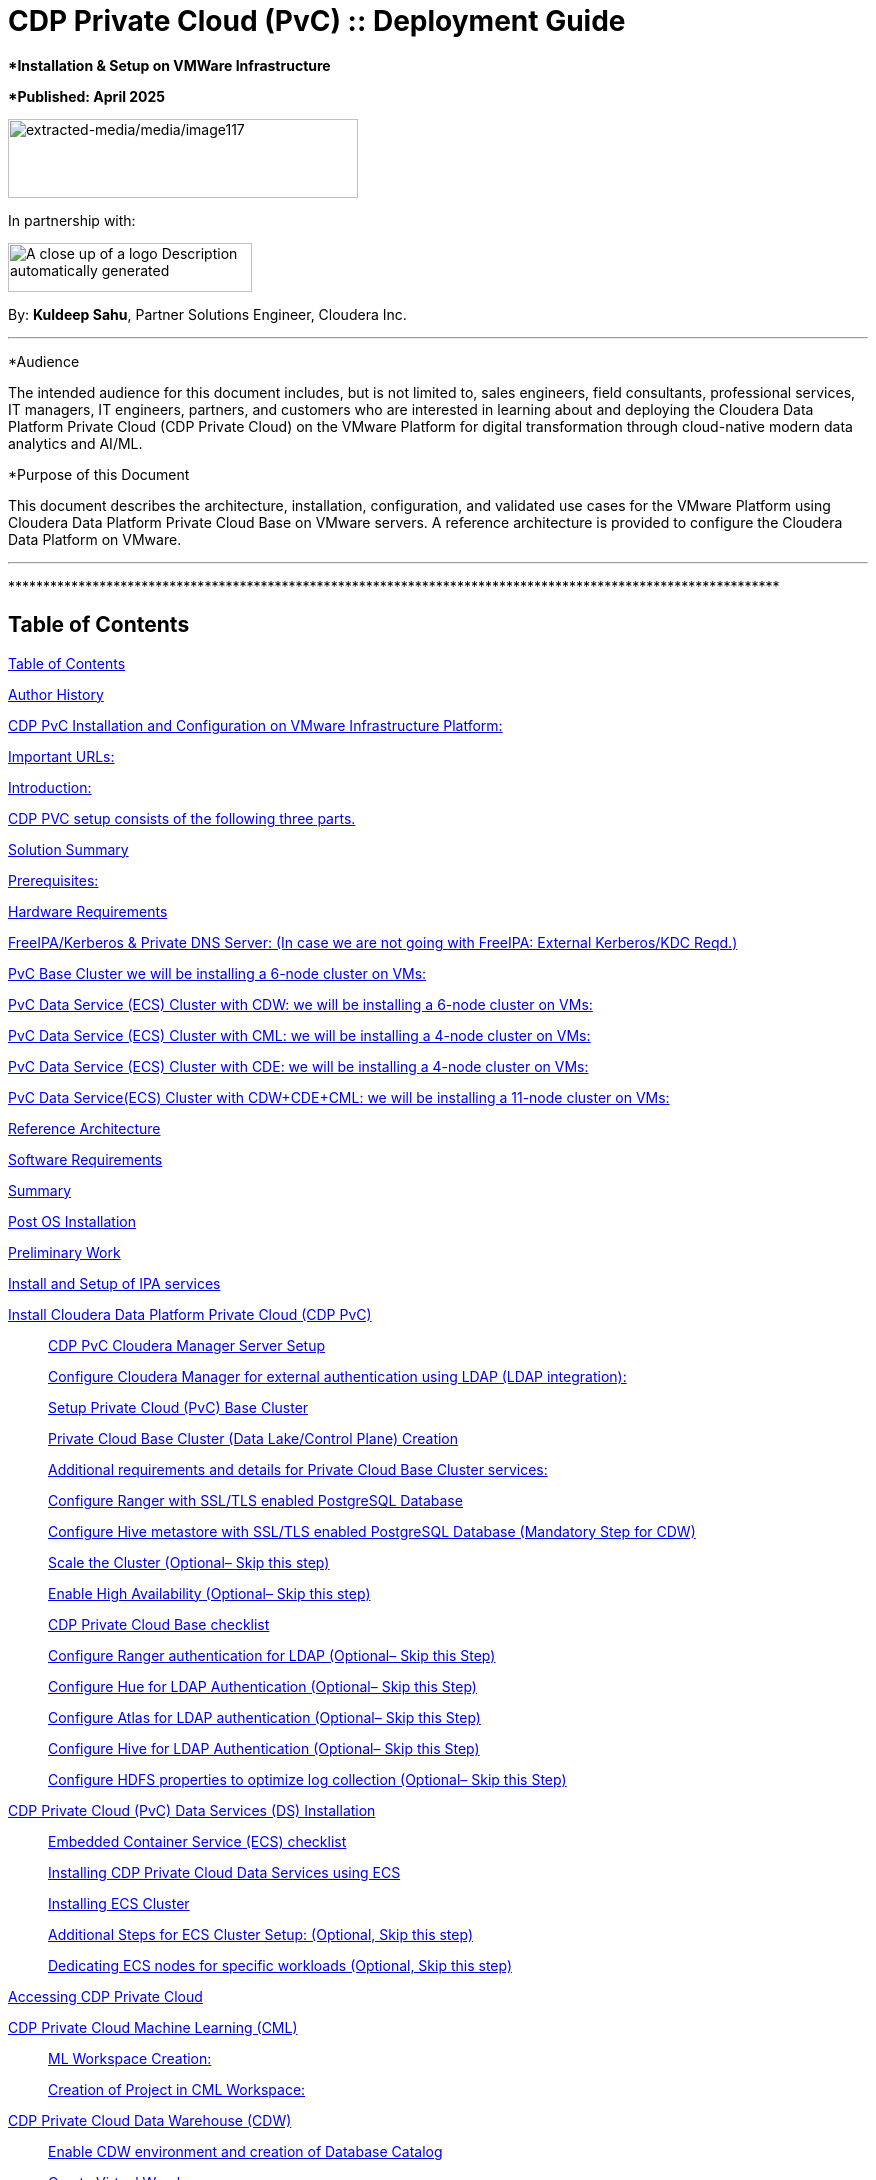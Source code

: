 = CDP Private Cloud (PvC) :: Deployment Guide

**Installation & Setup on VMWare Infrastructure*

**Published: April 2025*

image:extracted-media/media/image117.png[extracted-media/media/image117,width=350,height=79]

In partnership with:

image:extracted-media/media/image144.png[A close up of a logo Description automatically generated,width=244,height=49]

By: *Kuldeep Sahu*, Partner Solutions Engineer, Cloudera Inc.

---

*Audience

The intended audience for this document includes, but is not limited to, sales engineers, field consultants, professional services, IT managers, IT engineers, partners, and customers who are interested in learning about and deploying the Cloudera Data Platform Private Cloud (CDP Private Cloud) on the VMware Platform for digital transformation through cloud-native modern data analytics and AI/ML.

*Purpose of this Document

This document describes the architecture, installation, configuration, and validated use cases for the VMware Platform using Cloudera Data Platform Private Cloud Base on VMware servers. A reference architecture is provided to configure the Cloudera Data Platform on VMware.

---

++**************************************************************************************************************++

== Table of Contents

link:#table-of-contents[[.underline]#Table of Contents#]

link:#author-history[[.underline]#Author History#]

link:#cdp-pvc-installation-and-configuration-on-vmware-infrastructure-platform[[.underline]#CDP PvC Installation and Configuration on VMware Infrastructure Platform:#]

link:#important-urls[[.underline]#Important URLs:#]

link:#introduction[[.underline]#Introduction:#]

link:#cdp-pvc-setup-consists-of-the-following-three-parts[[.underline]#CDP PVC setup consists of the following three parts.#]

link:#solution-summary[[.underline]#Solution Summary#]

link:#reference-architecture[[.underline]#Prerequisites:#]

link:#hardware-requirements[[.underline]#Hardware Requirements#]

link:#freeipakerberos-private-dns-server-in-case-we-are-not-going-with-freeipa-external-kerberoskdc-reqd[[.underline]#FreeIPA/Kerberos & Private DNS Server: (In case we are not going with FreeIPA: External Kerberos/KDC Reqd.)#]

link:#pvc-base-cluster-we-will-be-installing-a-6-node-cluster-on-vms[[.underline]#PvC Base Cluster we will be installing a 6-node cluster on VMs:#]

link:#pvc-data-service-ecs-cluster-with-cdw-we-will-be-installing-a-6-node-cluster-on-vms[[.underline]#PvC Data Service (ECS) Cluster with CDW: we will be installing a 6-node cluster on VMs:#]

link:#pvc-data-service-ecs-cluster-with-cml-we-will-be-installing-a-4-node-cluster-on-vms[[.underline]#PvC Data Service (ECS) Cluster with CML: we will be installing a 4-node cluster on VMs:#]

link:#pvc-data-service-ecs-cluster-with-cde-we-will-be-installing-a-4-node-cluster-on-vms[[.underline]#PvC Data Service (ECS) Cluster with CDE: we will be installing a 4-node cluster on VMs:#]

link:#pvc-data-serviceecs-cluster-with-cdwcdecml-we-will-be-installing-a-11-node-cluster-on-vms[[.underline]#PvC Data Service(ECS) Cluster with CDW{plus}CDE{plus}CML: we will be installing a 11-node cluster on VMs:#]

link:#reference-architecture[[.underline]#Reference Architecture#]

link:#software-requirements[[.underline]#Software Requirements#]

link:#summary[[.underline]#Summary#]

link:#post-os-installation[[.underline]#Post OS Installation#]

link:#preliminary-work[[.underline]#Preliminary Work#]

link:#install-and-setup-of-ipa-services[[.underline]#Install and Setup of IPA services#]

link:#install-cloudera-data-platform-private-cloud-cdp-pvc[[.underline]#Install Cloudera Data Platform Private Cloud (CDP PvC)#]

____
link:#cdp-pvc-cloudera-manager-server-setup[[.underline]#CDP PvC Cloudera Manager Server Setup#]

link:#configure-cloudera-manager-for-external-authentication-using-ldap-ldap-integration[[.underline]#Configure Cloudera Manager for external authentication using LDAP (LDAP integration):#]

link:#setup-private-cloud-pvc-base-cluster[[.underline]#Setup Private Cloud (PvC) Base Cluster#]

link:#private-cloud-base-cluster-data-lakecontrol-plane-creation[[.underline]#Private Cloud Base Cluster (Data Lake/Control Plane) Creation#]

link:#additional-requirements-and-details-for-private-cloud-base-cluster-services[[.underline]#Additional requirements and details for Private Cloud Base Cluster services:#]

link:#configure-ranger-with-ssltls-enabled-postgresql-database[[.underline]#Configure Ranger with SSL/TLS enabled PostgreSQL Database#]

link:#configure-hive-metastore-with-ssltls-enabled-postgresql-database-mandatory-step-for-cdw[[.underline]#Configure Hive metastore with SSL/TLS enabled PostgreSQL Database (Mandatory Step for CDW)#]

link:#scale-the-cluster-optional-skip-this-step[[.underline]#Scale the Cluster (Optional– Skip this step)#]

link:#enable-high-availability-optional-skip-this-step[[.underline]#Enable High Availability (Optional– Skip this step)#]

link:#cdp-private-cloud-base-checklist[[.underline]#CDP Private Cloud Base checklist#]

link:#configure-ranger-authentication-for-ldap-optional-skip-this-step[[.underline]#Configure Ranger authentication for LDAP (Optional– Skip this Step)#]

link:#configure-hue-for-ldap-authentication-optional-skip-this-step[[.underline]#Configure Hue for LDAP Authentication (Optional– Skip this Step)#]

link:#configure-atlas-for-ldap-authentication-optional-skip-this-step[[.underline]#Configure Atlas for LDAP authentication (Optional– Skip this Step)#]

link:#configure-hive-for-ldap-authentication-optional-skip-this-step[[.underline]#Configure Hive for LDAP Authentication (Optional– Skip this Step)#]

link:#configure-hdfs-properties-to-optimize-log-collection-optional-skip-this-step[[.underline]#Configure HDFS properties to optimize log collection (Optional– Skip this Step)#]
____

link:#cdp-private-cloud-pvc-data-services-ds-installation[[.underline]#CDP Private Cloud (PvC) Data Services (DS) Installation#]

____
link:#embedded-container-service-ecs-checklist[[.underline]#Embedded Container Service (ECS) checklist#]

link:#installing-cdp-private-cloud-data-services-using-ecs[[.underline]#Installing CDP Private Cloud Data Services using ECS#]

link:#installing-ecs-cluster[[.underline]#Installing ECS Cluster#]

link:#additional-steps-for-ecs-cluster-setup-optional-skip-this-step[[.underline]#Additional Steps for ECS Cluster Setup: (Optional&#44; Skip this step)#]

link:#dedicating-ecs-nodes-for-specific-workloads-optional-skip-this-step[[.underline]#Dedicating ECS nodes for specific workloads (Optional&#44; Skip this step)#]
____

link:#accessing-cdp-private-cloud[[.underline]#Accessing CDP Private Cloud#]

link:#cdp-private-cloud-machine-learning-cml[[.underline]#CDP Private Cloud Machine Learning (CML)#]

____
link:#ml-workspace-creation[[.underline]#ML Workspace Creation:#]

link:#creation-of-project-in-cml-workspace[[.underline]#Creation of Project in CML Workspace:#]
____

link:#cdp-private-cloud-data-warehouse-cdw[[.underline]#CDP Private Cloud Data Warehouse (CDW)#]

____
link:#enable-cdw-environment-and-creation-of-database-catalog[[.underline]#Enable CDW environment and creation of Database Catalog#]

link:#create-virtual-warehouse[[.underline]#Create Virtual Warehouse#]
____

link:#cdp-private-cloud-data-engineering-cde[[.underline]#CDP Private Cloud Data Engineering (CDE)#]

____
link:#cdp-base-cluster-requirements[[.underline]#CDP Base cluster requirements:#]

link:#enabling-cde-service[[.underline]#Enabling CDE Service:#]

link:#create-virtual-cluster[[.underline]#Create Virtual Cluster:#]

link:#initializing-virtual-cluster[[.underline]#Initializing Virtual Cluster#]

link:#configuring-ldap-users-on-cde[[.underline]#Configuring LDAP Users on CDE#]
____

link:#appendix[[.underline]#Appendix#]

____
link:#appendix-a-references-used-in-guide[[.underline]#Appendix A – References Used in Guide#]

link:#appendix-b-glossary-of-terms[[.underline]#Appendix B – Glossary of Terms#]

link:#appendix-c-glossary-of-acronyms[[.underline]#Appendix C – Glossary of Acronyms#]
____

link:#freeipa-reference[[.underline]#FreeIPA Reference#]

____
link:#add-users-on-freeipa[[.underline]#Add users on FreeIPA#]
____

link:#perform-the-pvc-base-cluster-validation[[.underline]#Perform the PvC Base Cluster Validation:#]

link:#cleanup-cdp-pvc-base-cluster[[.underline]#Cleanup CDP PvC Base Cluster:#]

link:#cleanup-cdp-pvc-data-services-ecs-cluster[[.underline]#Cleanup CDP PvC Data Services-ECS Cluster:#]

link:#cdp-pvc-base-cluster-error-handling[[.underline]#CDP PvC Base Cluster Error Handling#]

link:#cdp-pvc-data-services-ecs-cluster-error-handling[[.underline]#CDP PvC Data Services ECS Cluster Error Handling:#]

link:#kubernetes-command-reference[[.underline]#Kubernetes Command Reference:#]

link:#acknowledgements[[.underline]#Acknowledgements#]

---

++**************************************************************************************************************++

== Author History

[width="100%",cols="31%,28%,41%",options="header",]
|===
a|
____
*Name
____

a|
____
*Version
____

a|
____
*Date
____

a|
____
Kuldeep Sahu
____

a|
____
1.0
____

a|
____
23-May-2024
____

|===

++**************************************************************************************************************++

---

== CDP PvC Installation and Configuration on VMware Infrastructure Platform:

This document provides all the required information for setup and install CDP Private Cloud.

=== Important URLs:

*Install CDP PvC Base and Data Service Clusters:

https://docs.cloudera.com/cdp-private-cloud-base/7.1.9/installation/topics/cdpdc-installation.html[[.underline]#https://docs.cloudera.com/cdp-private-cloud-base/7.1.9/installation/topics/cdpdc-installation.html#]

https://docs.cloudera.com/cdp-private-cloud-data-services/latest/installation-ecs/topics/cdppvc-installation-ecs-steps.html[[.underline]#https://docs.cloudera.com/cdp-private-cloud-data-services/latest/installation-ecs/topics/cdppvc-installation-ecs-steps.html#]

*Uninstall and cleanup CDP PvC Base, Data Service Clusters and PostgreSQL DB:

https://docs.cloudera.com/cdp-private-cloud-base/7.1.9/installation/topics/cdpdc-uninstallation.html[[.underline]#https://docs.cloudera.com/cdp-private-cloud-base/7.1.9/installation/topics/cdpdc-uninstallation.html#]

https://docs.cloudera.com/cdp-private-cloud-data-services/1.5.4/installation-ecs/topics/cdppvc-installation-ecs-uninstall-pvc.html[[.underline]#https://docs.cloudera.com/cdp-private-cloud-data-services/1.5.4/installation-ecs/topics/cdppvc-installation-ecs-uninstall-pvc.html#]

https://kb.objectrocket.com/postgresql/how-to-completely-uninstall-postgresql-757[[.underline]#https://kb.objectrocket.com/postgresql/how-to-completely-uninstall-postgresql-757#]

*Internal documentation: Prerequisites list by Dennis Lee and PvC AWS Setup by Puneet Joshi

https://dennislee22.github.io/docs/cdppvc[[.underline]#https://dennislee22.github.io/docs/cdppvc#]

https://docs.google.com/document/d/1OSKBChSTbc8NhuQ8YXRN-YxFnaVBj47Lz4cWro-zTVs/edit[[.underline]#https://docs.google.com/document/d/1OSKBChSTbc8NhuQ8YXRN-YxFnaVBj47Lz4cWro-zTVs/edit#]

https://github.com/pjoshi06/Cloudera_Partner_CDP_PvC_Setup/tree/main/AWS_Infrastructure[[.underline]#https://github.com/pjoshi06/Cloudera_Partner_CDP_PvC_Setup/tree/main/AWS_Infrastructure#]

*=================================================================================

=== [.underline]#Introduction#:

CDP Private Cloud is an integrated analytics and data management platform deployed in private data centers. Cloudera Data Platform is a single platform that has two form factors CDP Public and CDP Private cloud.

It consists of CDP Private Cloud Base and CDP Private Cloud Data Services and offers broad data analytics and artificial intelligence functionality along with secure user access and data governance features.

CDP Private Cloud (PvC) data services components run on containerized clusters and thus require a container orchestration engine to manage all the workloads.

There will be two major components in CDP PvC Installation:

* CDP PvC Base Cluster
* CDP PvC Data Services Cluster

CDP PvC DS offers installation with two orchestration engines.

* RedHat Openshift Container Platform (OCP)
* Embedded Container Service (Cloudera managed-ECS)

In this document, we focus on CDP Private Cloud Data Service Cluster setup with ECS.

=== CDP PVC setup consists of the following three parts.

image:extracted-media/media/image133.png[extracted-media/media/image133,width=509,height=225]

* *FreeIPA server:-* It provides the Identity and Authentication to the cluster. It includes Kerberos as the authentication provider and LDAP as directory service provider. All the cluster nodes (both Base and ECS) act as FreeIPA agents. (FreeIPA server includes Private DNS Server, MIT Kerberos KDC, Directory Server, Chrony, Dogtag certificate system, SSSD)

* *CDP Base Cluster:*- It consists of all the prerequisite services that form the basis for CDP Data Lake for Data Services.

* Atlas
* Solr
* HBase
* HDFS
* Hive (Metastore Server)
* Hive-on-Tez (HiveServer2)
* Hue (Required for CDW data service)
* Impala(Used as Client)
* Kafka
* Ozone (Required for CDE data service)
* Phoenix
* Ranger
* Tez
* YARN
* Yarn Queue Manager (Optional)
* ZooKeeper

* *CDP ECS Data Services Cluster:-* This is the Rancher (RKE) based Kubernetes cluster that forms the basis for all the containerized workloads of CDP Data Services. It consists of ECS master, ECS agents, and Docker servers.

Let’s have a look at the prerequisites before proceeding with the actual setup**.*

++**************************************************************************************************************++

== Solution Summary

This RA document details the process of installing CDP Private Cloud on VMware Servers and configuration details of fully tested and validated workloads in the cluster.

=== Prerequisites:

[.underline]#Entitlements#

Your License key must have the PvC DS entitlement. A current key without the entitlement will block access to ECS bits. Please raise a ticket or reach out to the Cloudera POC to get the necessary entitlements.

[.underline]#Virtual Machines#

Administrator access to virtual machines.

[.underline]#Infrastructure Setup: Hardware and Software Requirements#

Below table summarizes the machines used for this POC. This is a minimum requirement, One can increase the number of machines to achieve High Availability and Fault Tolerance. If this cluster is not meant to perform any benchmarking or performance test, one can proceed ahead with this infrastructure.

*Note: _The cluster configurations used in this document are designed and decided considering the installation/configuration and management of all 3 data services’ i.e. CML, CDW, CDE. with minimalistic workloads on a single ECS data services cluster for the PoC purpose. The hardware specs should be redetermined and recalculated for the clusters to set up for a different purpose from above mentioned._

[arabic]
. {blank}

[width="100%",cols="10%,90%",options="header",]
|===
a|
____
*Count
____

a|
____
*CDP Role
____

a|
____
1
____

a|
____
FreeIPA Server (Will be used for FreeIPA, Kerberos, Private DNS, LDAP, NTP, KDC, and will be used as an ansible controller node for automation purpose)
____

a|
____
1
____

a|
____
Cloudera-Manager Server (with external PostgreSQL Database server, will be used for downloading bits as well)
____

a|
____
6
____

a|
____
CDP Base Cluster (1 Master and 5 Worker Nodes)
____

a|
____
4-11
____

a|
____
CDP ECS Data Services Cluster (1 Master and 3-10 Worker Nodes)
____

|===

*DNS Server (In case we are not going with FreeIPA)

An external DNS server must contain the forward and reverse zones of the company domain name. The external DNS server must be able to resolve the hostname of all CDP PvC hosts and the 3rd party components (includes Kerberos, LDAP server, external database, NFS server) and perform reverse DNS lookup.

Wildcard DNS entry must be configured; e.g. *.apps.cldrsetup.local. This helps to reduce Day-2 operational tasks to set separate DNS entries for each newly provisioned external-facing application/service.

The external DNS server is expected to be ready prior to installing the CDP Private Cloud solution and its installation procedure is not covered in this document.

image:extracted-media/media/image44.png[extracted-media/media/image44,width=445,height=211]

*Kerberos {plus} LDAP Server/AD {plus} Certificate (Required only, in case we are not going with FreeIPA)

An external Kerberos server and the Kerberos key distribution center (KDC) (with a realm established) must be available to provide authentication to CDP services, users and hosts.

An external secured LDAP-compliant identity/directory server (LDAPS) is required to enable the CDP Private Cloud solution to look up for the user accounts and groups in the directory. This is expected to be ready prior to installing the CDP Private Cloud solution and its installation procedure is not covered in this document.

Auto-TLS should be enabled using certificates created and managed by a Cloudera Manager certificate authority (CA), or certificates signed by a trusted public CA or your own internal CA. Prepare the certificate of your choice.

The total number of CA certificates must not exceed 10. Otherwise, pods will be evicted during initialization due to limited memory (1Gi) to process the configmap file.

*External NFS (Preferable but optional; needed for CML use case)

CML requires an external NFS server to store the project files and directories. NFS version 4.1 must be supported.

The external NFS storage is expected to be ready prior to installing the CDP Private Cloud solution. External NFS storage installation is not covered in this document.

_This document covers the CDP Private Cloud setup and testing of the Data Services._

[width="100%",cols="50%,50%",options="header",]
|===
|image:extracted-media/media/image38.png[extracted-media/media/image38,width=281,height=210] |image:extracted-media/media/image86.png[extracted-media/media/image86,width=269,height=202]
|===

++**************************************************************************************************************++

== Hardware Requirements

**Hardware specs e.g. CPU, memory, disk, etc. should be analyzed and re-determined as per the setup requirement e.g. POC, demo, HA, DR etc. Current setup is for POC/Demo purpose only.

https://docs.cloudera.com/cdp-private-cloud-base/7.1.9/installation/topics/cdpdc-requirements-supported-versions.html[[.underline]#https://docs.cloudera.com/cdp-private-cloud-base/7.1.9/installation/topics/cdpdc-requirements-supported-versions.html#]

=== [.underline]#FreeIPA/Kerberos & Private DNS Server:# (In case we are not going with FreeIPA: External Kerberos/KDC Reqd.)

[width="100%",cols="27%,14%,8%,9%,15%,27%",options="header",]
|===
|*Role* |*HostName* |*CPU* |*RAM* |*Disk* |*Partitions
|ipaserver{plus}ansible-controller |ipaserver |16 |32GB |OS disk (250GB) |large root partition
|cldr-mngr, postgres db, bits |cldr-mngr |32 |64GB |1.5TB a|
large root partition, /var=600GB

/opt=600GB

|===

=== PvC Base Cluster we will be installing a 6-node cluster on VMs:

** Here BaseMaster Node will also host Gateway and Utility hosts’ services as per public documentation at

https://docs.cloudera.com/cdp-private-cloud-base/7.1.9/installation/topics/cdpdc-runtime-cluster-hosts-role-assignments.html[[.underline]#https://docs.cloudera.com/cdp-private-cloud-base/7.1.9/installation/topics/cdpdc-runtime-cluster-hosts-role-assignments.html#]

** The Role assignment strategy for Control Plane Services’ (e.g. HDFS, YARN, Spark, etc.) is discussed in the later steps of PvC Base Cluster Setup.

[width="100%",cols="17%,16%,7%,8%,25%,27%",options="header",]
|===
|*Role* |*HostName* |*CPU* |*RAM* |*Disk* |*Partitions
|*BASE CLUSTER* | | | | |
|Base-Master |pvcbase-master |32 |64GB |root partition (1TB) |/hdfs /opt /var /yarn
|Base-Worker |pvcbase-worker1 |32 |64GB |root partition (1TB) |/hdfs /opt /var /yarn
|Base-Worker |pvcbase-worker2 |32 |64GB |root partition (1TB) |/hdfs /opt /var /yarn
|Base-Worker |pvcbase-worker3 |32 |64GB |root partition (1TB) |/hdfs /opt /var /yarn
|Base-Worker |pvcbase-worker4 |32 |64GB |root partition (1TB) |/hdfs /opt /var /yarn
|Base-Worker |pvcbase-worker5 |32 |64GB |root partition (1TB) |/hdfs /opt /var /yarn
|===

=== PvC Data Service (ECS) Cluster with CDW: we will be installing a 6-node cluster on VMs:

** Specs upgraded for concurrent tests and higher data volume tests and assumes only CDW services will be deployed

** Assuming Specs for 1 CDW Data Catalog, 1 CDV (DataViz) Small Instance, 1 Hive LLAP and 1 Impala Virtual Warehouse each with 1 coordinator and 2 executors.

[width="100%",cols="15%,13%,6%,6%,16%,44%",options="header",]
|===
|*Role* |*HostName* |*CPU* |*RAM* |*Disk* |*Partitions
|*ECS DS CLUSTER* |*CDW* | | | |
|ECS-Master |pvcecs-master |32 |128GB |root partition {plus} 2.3TB |/cdwdata 500GB, /docker 400GB, /lhdata 1TB, /var 400GB
|ECS-Worker |pvcecs-worker1 |32 |128GB |root partition {plus} 2.3TB |/cdwdata 500GB, /docker 400GB, /lhdata 1TB, /var 400GB
|ECS-Worker |pvcecs-worker2 |32 |128GB |root partition {plus} 2.3TB |/cdwdata 500GB, /docker 400GB, /lhdata 1TB, /var 400GB
|ECS-Worker |pvcecs-worker3 |32 |128GB |root partition {plus} 2.3TB |/cdwdata 500GB, /docker 400GB, /lhdata 1TB, /var 400GB
|ECS-Worker |pvcecs-worker4 |32 |128GB |root partition {plus} 2.3TB |/cdwdata 500GB, /docker 400GB, /lhdata 1TB, /var 400GB
|ECS-Worker |pvcecs-worker5 |32 |128GB |root partition {plus} 2.3TB |/cdwdata 500GB, /docker 400GB, /lhdata 1TB, /var 400GB
|ECS-Worker |pvcecs-worker6 |32 |128GB |root partition {plus} 2.3TB |/cdwdata 500GB, /docker 400GB, /lhdata 1TB, /var 400GB
|===

=== PvC Data Service (ECS) Cluster with CML: we will be installing a 4-node cluster on VMs:

** Specs upgraded for concurrent tests and higher data volume tests and assumes only CML services will be deployed

** Assuming Specs for 1 CML Workspace with 10 small and 2 Average sized CML Concurrent Sessions.

[width="100%",cols="14%,13%,6%,6%,17%,44%",options="header",]
|===
|*Role* |*HostName* |*CPU* |*RAM* |*Disk* |*Partitions
|*ECS DS CLUSTER* |*CML* | | | |
|ECS-Master |pvcecs-master |32 |128GB |root partition {plus} 2.6TB |/docker 400GB, /lhdata 1.5TB, /var 400GB *{plus} 1000GB NFS
|ECS-Worker |pvcecs-worker1 |32 |128GB |root partition {plus} 2.6TB |/docker 400GB, /lhdata 1.5TB, /var 400GB
|ECS-Worker |pvcecs-worker2 |32 |128GB |root partition {plus} 2.6TB |/docker 400GB, /lhdata 1.5TB, /var 400GB
|ECS-Worker |pvcecs-worker3 |32 |128GB |root partition {plus} 2.6TB |/docker 400GB, /lhdata 1.5TB, /var 400GB
|===

=== PvC Data Service (ECS) Cluster with CDE: we will be installing a 4-node cluster on VMs:

** Specs upgraded for concurrent tests and higher data volume tests and assumes only CDE services will be deployed.

** Assuming Specs for 1 CDE Virtual service along with 1 Virtual Cluster with 5 small and 2 Average sized CDE Concurrent Jobs.

[width="100%",cols="14%,13%,6%,6%,17%,44%",options="header",]
|===
|*Role* |*HostName* |*CPU* |*RAM* |*Disk* |*Partitions
|*ECS DS CLUSTER* |*CDE* | | | |
|ECS-Master |pvcecs-master |32 |128GB |root partition {plus} 2.6TB |/docker 400GB, /lhdata 1.5TB, /var 400GB *{plus} 500GB NFS
|ECS-Worker |pvcecs-worker1 |32 |128GB |root partition {plus} 2.6TB |/docker 400GB, /lhdata 1.5TB, /var 400GB
|ECS-Worker |pvcecs-worker2 |32 |128GB |root partition {plus} 2.6TB |/docker 400GB, /lhdata 1.5TB, /var 400GB
|ECS-Worker |pvcecs-worker3 |32 |128GB |root partition {plus} 2.6TB |/docker 400GB, /lhdata 1.5TB, /var 400GB
|ECS-Worker |pvcecs-worker4 |32 |128GB |root partition {plus} 2.6TB |/docker 400GB, /lhdata 1.5TB, /var 400GB
|===

=== PvC Data Service(ECS) Cluster with CDW{plus}CDE{plus}CML: we will be installing a 11-node cluster on VMs:

** Specs upgraded for concurrent tests and higher data volume tests and assumes all 3 services will be deployed (CDW, CDE, CML)

** Assuming Specs for 1 CDW Data Catalog, 1 CDV (DataViz Small) Instance, 1 Hive LLAP and 1 Impala Virtual Warehouse each with 1 coordinator and 2 executors.

** Assuming Specs for 1 CML Workspace with 10 small and 2 Average sized CML Concurrent Sessions.

** Assuming Specs for 1 CDE Virtual service along with 1 Virtual Cluster with 5 small and 2 Average sized CDE Concurrent Jobs.

[width="99%",cols="14%,14%,5%,7%,16%,44%",options="header",]
|===
|*Role* |*HostName* |*CPU* |*RAM* |*Disk* |*Partitions
|*ECS DS CLUSTER* |*CML{plus}CDW{plus}CDE* | | | |*{plus} 1500GB NFS
|ECS-Master |pvcecs-master |32 |128GB |root partition {plus} 2TB |/cdwdata 400GB, /docker 400GB, /lhdata 600GB, /var 400GB
|ECS-Worker |pvcecs-worker1 |32 |128GB |root partition {plus} 2TB |/cdwdata 400GB, /docker 400GB, /lhdata 600GB, /var 400GB
|ECS-Worker |pvcecs-worker2 |32 |128GB |root partition {plus} 2TB |/cdwdata 400GB, /docker 400GB, /lhdata 600GB, /var 400GB
|ECS-Worker |pvcecs-worker3 |32 |128GB |root partition {plus} 2TB |/cdwdata 400GB, /docker 400GB, /lhdata 600GB, /var 400GB
|ECS-Worker |pvcecs-worker4 |32 |128GB |root partition {plus} 2TB |/cdwdata 400GB, /docker 400GB, /lhdata 600GB, /var 400GB
|ECS-Worker |pvcecs-worker5 |32 |128GB |root partition {plus} 2TB |/cdwdata 400GB, /docker 400GB, /lhdata 600GB, /var 400GB
|ECS-Worker |pvcecs-worker6 |32 |128GB |root partition {plus} 2TB |/cdwdata 400GB, /docker 400GB, /lhdata 600GB, /var 400GB
|ECS-Worker |pvcecs-worker7 |32 |128GB |root partition {plus} 2TB |/cdwdata 400GB, /docker 400GB, /lhdata 600GB, /var 400GB
|ECS-Worker |pvcecs-worker8 |32 |128GB |root partition {plus} 2TB |/cdwdata 400GB, /docker 400GB, /lhdata 600GB, /var 400GB
|ECS-Worker |pvcecs-worker9 |32 |128GB |root partition {plus} 2TB |/cdwdata 400GB, /docker 400GB, /lhdata 600GB, /var 400GB
|ECS-Worker |pvcecs-worker10 |32 |128GB |root partition {plus} 2TB |/cdwdata 400GB, /docker 400GB, /lhdata 600GB, /var 400GB
|===

== Reference Architecture

*Data Lake (CDP Private Cloud Base) Reference Architecture

* Cloudera Data Platform: Private Cloud (CDP-PvC) Base *7.1.9 SP1 CHF4
* Cloudera Data Platform: Private Cloud (CDP-PvC) Data Services *1.5.4 CHF3

This RA document explains the architecture and deployment procedures for Cloudera Data Platform Private Cloud on cluster using VMware Infrastructure for Big Data and Analytics. The solution provides the details to configure CDP Private Cloud on the bare metal RHEL9 based infrastructure.

== Software Requirements

*Software Components

link:#kix.tzyxwjwv5hd0[[.underline]#Table#] 1 lists the software components and the versions required for a single cluster of the Servers running in VMware, as tested, and validated in this document.

Below table summarizes the list of softwares/packages and their use for setting up CDP PvC cluster.

[arabic, start=2]
. *Software Distributions and Firmware Versions

[width="100%",cols="39%,28%,33%",options="header",]
|===
a|
____
*Software Component
____

a|
____
*Version or Release
____

a|
____
*Host to be Installed
____

a|
____
OS: Red Hat Enterprise Linux Server (RHEL)
____

a|
____
9.x
____

a|
____
All Servers
____

a|
____
OpenJDK
____

|11.0.24.0.8-2 >= a|
____
All Servers
____

a|
____
Python3
____

a|
____
3.9.18 >=
____

a|
____
All Servers
____

a|
____
PostgreSQL DB
____

a|
____
14.13 >=
____

a|
____
Cldr-Mngr
____

a|
____
Psycopg2-binary
____

a|
____
2.9.9 >=
____

a|
____
All Servers
____

|Postgres-JDBC-Connector a|
____
42.7.3 >=
____

a|
____
All Servers
____

a|
____
Cloudera Manager
____

a|
____
7.11.3-CHF11 (7.11.3.28-60766845)
____

a|
____
Cldr-Mngr
____

a|
____
Cloudera Private Cloud Base (RunTime)
____

a|
____
7.1.9 SP1 CHF4
____

a|
____
PvC Base Cluster Nodes
____

a|
____
Cloudera Private Cloud Data Services
____

a|
____
1.5.4 CHF3 *(1.5.4-h4-b27)
____

a|
____
PvC Data Service Cluster Nodes
____

a|
____
CDP Parcel
____

a|
____
7.1.9-1.cdh7.1.9.p1023.60818430
____

a|
____
PvC Base Cluster Nodes
____

a|
____
Hadoop (Includes YARN and HDFS)
____

a|
____
3.1.1.7.1.9.1000-103
____

a|
____
PvC Base Cluster Nodes
____

a|
____
Spark2
____

a|
____
2.4.8.7.1.9.1000-103
____

a|
____
PvC Base Cluster Nodes
____

a|
____
Spark3
____

a|
____
3.3.2.3.3.7191000.4-2-1 https://docs.cloudera.com/cdp-private-cloud-base/7.1.9/cds-3/topics/spark-spark-3-overview.html[[.underline]#CDS#]
____

a|
____
PvC Base Cluster Nodes
____

a|
____
Ozone
____

a|
____
1.3.0.7.1.9.1000-103
____

a|
____
PvC Base Cluster Nodes
____

a|
____
FreeIPA Server
____

a|
____
Latest
____

a|
____
ipa server node
____

a|
____
FreeIPA Client
____

a|
____
Latest
____

a|
____
All nodes except ipaserver
____

a|
____
NFS Utility Package
____

a|
____
Latest
____

a|
____
PvC Data Service Cluster Nodes
____

|===

[arabic]
. Please check the CDP Private Cloud requirements and supported versions for information about hardware, operating system, and database requirements, as well as product compatibility matrices, here: https://supportmatrix.cloudera.com/%20[[.underline]#https://supportmatrix.cloudera.com/#] and here:

____
https://docs.cloudera.com/cdp-private-cloud-upgrade/latest/release-guide/topics/cdpdc-requirements-supported-versions.html[[.underline]#https://docs.cloudera.com/cdp-private-cloud-upgrade/latest/release-guide/topics/cdpdc-requirements-supported-versions.html#]
____

[arabic, start=2]
.   For Cloudera Private Cloud Base and Experiences versions and supported features, go to:

____
https://docs.cloudera.com/cdp-private-cloud-base/7.1.9/runtime-release-notes/topics/rt-pvc-runtime-component-versions.html[[.underline]#https://docs.cloudera.com/cdp-private-cloud-base/7.1.9/runtime-release-notes/topics/rt-pvc-runtime-component-versions.html#]
____

[arabic, start=3]
. For Cloudera Private Cloud Base requirements and supported version, go to:

____
https://docs.cloudera.com/cdp-private-cloud-base/7.1.9/installation/topics/cdpdc-requirements-supported-versions.html[[.underline]#https://docs.cloudera.com/cdp-private-cloud-base/7.1.9/installation/topics/cdpdc-requirements-supported-versions.html#]
____

[arabic, start=4]
. Dedicated *_NVMe/SSD drives_* are recommended to store *_Ozone metadata, Ozone mgmt_* configuration for the admin/mgmt. nodes and worker/data nodes and *_CDW data service storage_* for virtual warehouses for local attached Storage Tiering Cache.

== [.underline]#Summary#

The below table contains the names assigned to the VM instances and to some other required components. Going forward in this document will refer to them by name.

Note: The domain name, and the hostnames mentioned here are just for reference. You may choose to have the hostnames as per your requirements.

[arabic, start=3]
. {blank}

[width="100%",cols="52%,48%",options="header",]
|===
a|
____
*NodeName
____

a|
____
*Details
____

a|
____
pvcbase-master
____

a|
____
CDP Private Cloud Base Master
____

a|
____
pvcbase-worker1 to pvcbase-worker5
____

a|
____
CDP Base Cluster Worker Nodes
____

a|
____
ipaserver (OR Existing LDAP/AD {plus} DNS {plus} Kerberos {plus} KDC)
____

a|
____
FreeIPA Server
____

a|
____
cldr-mngr
____

a|
____
Cloudera-Manager and PostgreSQL DB Server
____

a|
____
pvcecs-master
____

a|
____
ECS Master Node
____

a|
____
pvcecs-worker1 to pvcecs-worker10
____

a|
____
ECS Worker Nodes
____

a|
____
CLDRSETUP.LOCAL (Replace with your ORG DOMAIN)
____

a|
____
Dummy Domain For POC Purpose
____

|===

*Once you have familiarized yourself with all the information mentioned above, you can start with the preliminary work for CDP Base Cluster setup.

++**************************************************************************************************************++

== Post OS Installation

=== Preliminary Work

Before getting into the actual installation of CDP Private Cloud Base & Data Services clusters, we need to prepare our machines and perform some steps to meet the prerequisites.

Choose one of the nodes of the cluster or a separate node as the Ansible Admin/Controller Node for management. In this document, we configured the ipaserver for this purpose.

[arabic]
. Configure individual servers’ static hostnames and prepare /etc/hosts file

[arabic]
. Setup the hostname *_for each individual node_* by logging in using the IP addresses provided by the VMware team, so we can refer to them with names instead of IP addresses for simplicity and ease of identification. While you are configuring the hostname, also follow *Step 2* while logging in to each host. *Replace your ORG DOMAIN

[source,bash]
----
[root@ipaserver ~]# sudo hostnamectl set-hostname --static ipaserver.cldrsetup.local
[root@cldr-mngr ~]# sudo hostnamectl set-hostname --static cldr-mngr.cldrsetup.local

[root@pvcbase-master ~]# sudo hostnamectl set-hostname --static pvcbase-master.cldrsetup.local
[root@pvcbase-worker1 ~]# sudo hostnamectl set-hostname --static pvcbase-worker1.cldrsetup.local
[root@pvcbase-worker2 ~]# sudo hostnamectl set-hostname --static pvcbase-worker2.cldrsetup.local
[root@pvcbase-worker3 ~]# sudo hostnamectl set-hostname --static pvcbase-worker3.cldrsetup.local
[root@pvcbase-worker4 ~]# sudo hostnamectl set-hostname --static pvcbase-worker4.cldrsetup.local
[root@pvcbase-worker5 ~]# sudo hostnamectl set-hostname --static pvcbase-worker5.cldrsetup.local

[root@pvcecs-master ~]# sudo hostnamectl set-hostname --static pvcecs-master.cldrsetup.local
[root@pvcecs-worker1 ~]# sudo hostnamectl set-hostname --static pvcecs-worker1.cldrsetup.local
[root@pvcecs-worker2 ~]# sudo hostnamectl set-hostname --static pvcecs-worker2.cldrsetup.local
[root@pvcecs-worker3 ~]# sudo hostnamectl set-hostname --static pvcecs-worker3.cldrsetup.local
[root@pvcecs-worker4 ~]# sudo hostnamectl set-hostname --static pvcecs-worker4.cldrsetup.local
[root@pvcecs-worker5 ~]# sudo hostnamectl set-hostname --static pvcecs-worker5.cldrsetup.local
[root@pvcecs-worker6 ~]# sudo hostnamectl set-hostname --static pvcecs-worker6.cldrsetup.local
[root@pvcecs-worker7 ~]# sudo hostnamectl set-hostname --static pvcecs-worker7.cldrsetup.local
[root@pvcecs-worker8 ~]# sudo hostnamectl set-hostname --static pvcecs-worker8.cldrsetup.local
[root@pvcecs-worker9 ~]# sudo hostnamectl set-hostname --static pvcecs-worker9.cldrsetup.local
[root@pvcecs-worker10 ~]# sudo hostnamectl set-hostname --static pvcecs-worker10.cldrsetup.local
----


[arabic, start=2]
. While you set the hostnames by logging in to each individual hosts, make sure to run the dnf update and install python3 dependencies as well, since these are fresh nodes:

** Python3 can be installed manually on bare minimum (ipaserver/ansible admin) and can be later installed using ansible on the rest of the nodes. (Only, If you don't want it to install on each individual node)

[arabic, start=3]
. Log into the ipaserver Node using IP provided previously by the VMware team.

[root@ipaserver ~]# ssh 172.31.24.240

[arabic, start=4]
. Setup /etc/hosts on the ipaserver node; this is a pre-configuration to setup Private DNS as shown in the next section. In large scale production grade deployment, DNS server setup is highly recommended.

Populate the host file with IP addresses and corresponding hostnames on the ipaserver node by taking the private IP of machine and add an entry in /etc/hosts file as follows: *_(All of below mentioned IPs are private IP addresses)_

(We will later copy the same hosts file to all other nodes with the help of ansible)

[source,bash]
----

[root@ipaserver ~]# sudo vi /etc/hosts
127.0.0.1 localhost localhost.localdomain localhost4 localhost4.localdomain4
::1 localhost localhost.localdomain localhost6 localhost6.localdomain6

# Free-IPA Server
172.31.24.240 ipaserver.cldrsetup.local ipaserver

# Cloudera Manager Server
172.31.1.38 cldr-mngr.cldrsetup.local cldr-mngr
172.31.1.38 postgresdb.cldrsetup.local postgresdb

# PvC Base Cluster Nodes
172.31.1.34 pvcbase-master.cldrsetup.local pvcbase-master
172.31.1.35 pvcbase-worker1.cldrsetup.local pvcbase-worker1
172.31.1.36 pvcbase-worker2.cldrsetup.local pvcbase-worker2
172.31.1.37 pvcbase-worker3.cldrsetup.local pvcbase-worker3
172.31.1.30 pvcbase-worker4.cldrsetup.local pvcbase-worker4
172.31.1.31 pvcbase-worker5.cldrsetup.local pvcbase-worker5

# PvC Data Services ECS Cluster Nodes
172.31.30.239 pvcecs-master.cldrsetup.local pvcecs-master
172.31.22.43 pvcecs-worker1.cldrsetup.local pvcecs-worker1
172.31.30.249 pvcecs-worker2.cldrsetup.local pvcecs-worker2
172.31.26.24 pvcecs-worker3.cldrsetup.local pvcecs-worker3
172.31.24.198 pvcecs-worker4.cldrsetup.local pvcecs-worker4
172.31.24.53 pvcecs-worker5.cldrsetup.local pvcecs-worker5
172.31.22.44 pvcecs-worker6.cldrsetup.local pvcecs-worker6
172.31.30.250 pvcecs-worker7.cldrsetup.local pvcecs-worker7
172.31.26.25 pvcecs-worker8.cldrsetup.local pvcecs-worker8
172.31.24.199 pvcecs-worker9.cldrsetup.local pvcecs-worker9
172.31.24.54 pvcecs-worker10.cldrsetup.local pvcecs-worker10

----

[arabic, start=5]
. Perform the basic validation of OS version and hostname/IP configurations:

*## Ensure that the OS version is RHEL 9.x.

*## To verify the version, run the below command. It should return RedHat Linux version 9.x.

[source,bash]
----
[root@ipaserver ~]# cat /etc/*rel* |grep -E 'NAME|VERSION'
NAME="Red Hat Enterprise Linux"
VERSION="9.4 (Plow)"
VERSION_ID="9.4"
PRETTY_NAME="Red Hat Enterprise Linux 9.4 (Plow)"
CPE_NAME="cpe:/o:redhat:enterprise_linux:9::baseos"
REDHAT_BUGZILLA_PRODUCT_VERSION=9.4
REDHAT_SUPPORT_PRODUCT_VERSION="9.4"
----

*## Verify Hostname and IP addresses

[source,bash]
----
[root@ipaserver ~]# hostname -f
ipaserver.cldrsetup.local

[root@ipaserver ~]# hostname -i
172.31.24.240

[root@ipaserver ~]# cat /etc/hostname
ipaserver.cldrsetup.local

[root@ipaserver ~]# ip addr show eth0 | grep -e inet
inet 10.0.2.2/24 brd 10.0.2.255 scope global dynamic noprefixroute eth0
inet6 fe80::c3:16ff:fe00:9/64 scope link noprefixroute

[root@ipaserver ~]# ip addr show eth1 | grep -e inet
inet 172.31.24.240/24 brd 172.31.1.255 scope global dynamic noprefixroute eth1
inet6 fe80::65b3:25c6:8b2a:b4ae/64 scope link noprefixroute

[root@ipaserver ~]# ip addr show |grep $(hostname -i)
inet 172.31.24.240/24 brd 172.31.1.255 scope global dynamic noprefixroute eth1

[root@ipaserver ~]# host -v -t A $(hostname) | grep -A2 ANSWER
;; flags: qr aa rd ra; QUERY: 1, ANSWER: 1, AUTHORITY: 0, ADDITIONAL: 0

;; QUESTION SECTION:

--

;; ANSWER SECTION:
ipaserver.cldrsetup.local. 1200 IN A *172.31.24.240

[root@ipaserver ~]#

[root@ipaserver ~]# uname -a
Linux ipaserver.cldrsetup.local 5.14.0-427.26.1.el9_4.x86_64 #1 SMP PREEMPT_DYNAMIC Fri Jul 5 11:34:54 EDT 2024 x86_64 x86_64 x86_64 GNU/Linux
----

[arabic, start=2]
. Setup ipaserver (which includes Private DNS Server, MIT Kerberos KDC, Directory Server, Chrony, Dogtag certificate system, SSSD)

=== Install and Setup of IPA services

In this step, a Private DNS server and other services like KDC, Directory Service will be configured on the ipaserver.

Also, please note that the hostnames used in this installation can be modified as per your requirements.

*Follow the on screen instructions and provide the inputs for the parameters as per the table below.

[width="100%",cols="60%,40%",options="header",]
|===
a|
____
*Parameter
____

a|
____
*Value
____

a|
____
Server host name [ipaserver.cldrsetup.local]:
____

a|
____
ipaserver.cldrsetup.local
____

a|
____
Please confirm the domain name [cldrsetup.local]:
____

a|
____
cldrsetup.local
____

a|
____
Please provide a realm name [CLDRSETUP.LOCAL]:
____

a|
____
CLDRSETUP.LOCAL
____

a|
____
Directory Manager password:
____

a|
____
<Password For Directory Manager> *_(vmware123)_
____

a|
____
Password (confirm):
____

a|
____
<Confirm Password> *_(vmware123)_
____

a|
____
IPA admin password:
____

a|
____
<Password For IPA Admin> *_(vmware123)_
____

a|
____
Password (confirm):
____

a|
____
<Confirm Password> *_(vmware123)_
____

a|
____
Do you want to configure DNS forwarders? [yes]:
____

a|
____
<ENTER>
____

a|
____
Do you want to search for missing reverse zones?[yes]:
____

a|
____
no
____

a|
____
NetBIOS domain name [CLDRSETUP]:
____

a|
____
CLDRSETUP
____

a|
____
Do you want to configure chrony with NTP server or pool address? [no]:
____

a|
____
yes
____

a|
____
Enter NTP source server addresses separated by comma, or press Enter to skip:
____

a|
____
<ENTER>
____

a|
____
Enter a NTP source pool address, or press Enter to skip:
____

a|
____
<ENTER>
____

a|
____
Continue to configure the system with these values?[no]:
____

a|
____
yes
____

|===

Please keep the same password for both Directory manager and IPA admin so that there is no confusion in future while using the same. Also, note down the password separately.

[arabic]
. Login to IPAServer node and Install ipa-server packages:

# Install ipa server dependencies packages through dnf using the below command.

[root@ipaserver ~]# sudo dnf install -y ipa-server bind bind-dyndb-ldap ipa-server-dns firewalld

# If required, use below command to set the java version

[root@ipaserver ~]# update-alternatives --config java


[source,bash]
----
# Configure ipa-server and DNS by using command: ipa-server-install --setup-dns

[root@ipaserver ~]# ipa-server-install --setup-dns

The log file for this installation can be found in /var/log/ipaserver-install.log

==============================================================================

This program will set up the IPA Server.

Version 4.11.0

This includes:

* Configure a stand-alone CA (dogtag) for certificate management

* Configure the NTP client (chronyd)

* Create and configure an instance of Directory Server

* Create and configure a Kerberos Key Distribution Center (KDC)

* Configure Apache (httpd)

* Configure DNS (bind)

* Configure SID generation

* Configure the KDC to enable PKINIT

To accept the default shown in brackets, press the Enter key.

Enter the fully qualified domain name of the computer

on which you're setting up server software. Using the form

<hostname>.<domainname>

Example: ipaserver.cldrsetup.local

Server host name [ipaserver.cldrsetup.local]: *_<ENTER>_

Warning: skipping DNS resolution of host ipaserver.cldrsetup.local

The domain name has been determined based on the host name.

Please confirm the domain name [cldrsetup.local]: *_<ENTER>_

The kerberos protocol requires a Realm name to be defined.

This is typically the domain name converted to uppercase.

Please provide a realm name [CLDRSETUP.LOCAL]: *_<ENTER>_

Certain directory server operations require an administrative user.

This user is referred to as the Directory Manager and has full access

to the Directory for system management tasks and will be added to the

instance of directory server created for IPA.

The password must be at least 8 characters long.

Directory Manager password: *_<vmware123>_

Password (confirm): *_<vmware123>_

The IPA server requires an administrative user, named 'admin'.

This user is a regular system account used for IPA server administration.

IPA admin password: *_<vmware123>_

Password (confirm): *_<vmware123>_

Checking DNS domain cldrsetup.local., please wait ...

Do you want to configure DNS forwarders? [yes]: *_no_

No DNS forwarders configured

Do you want to search for missing reverse zones? [yes]: *_no_

Trust is configured but no NetBIOS domain name found, setting it now.

Enter the NetBIOS name for the IPA domain.

Only up to 15 uppercase ASCII letters, digits and dashes are allowed.

Example: EXAMPLE.

NetBIOS domain name [CLDRSETUP]: *_<ENTER>_

Do you want to configure chrony with NTP server or pool address? [no]: *_yes_

Enter NTP source server addresses separated by comma, or press Enter to skip: *_<ENTER>_

Enter a NTP source pool address, or press Enter to skip: *_<ENTER>_

The IPA Master Server will be configured with:

Hostname: ipaserver.cldrsetup.local

IP address(es): 172.31.24.240

Domain name: cldrsetup.local

Realm name: CLDRSETUP.LOCAL

The CA will be configured with:

Subject DN: CN=Certificate Authority,O=CLDRSETUP.LOCAL

Subject base: O=CLDRSETUP.LOCAL

Chaining: self-signed

BIND DNS server will be configured to serve IPA domain with:

Forwarders: No forwarders

Forward policy: only

Reverse zone(s): No reverse zone

Continue to configure the system with these values? [no]: *_yes_

The following operations may take some minutes to complete.

Please wait until the prompt is returned.

Disabled p11-kit-proxy

Synchronizing time

No SRV records of NTP servers were found and no NTP server or pool address was provided.

Using default chrony configuration.

Attempting to sync time with chronyc.

Time synchronization was successful.

Configuring directory server (dirsrv). Estimated time: 30 seconds

[1/43]: creating directory server instance

Validate installation settings ...

Create file system structures ...

Perform SELinux labeling ...

Create database backend: dc=cldrsetup,dc=local ...

Perform post-installation tasks ...

[2/43]: tune ldbm plugin

[3/43]: adding default schema

—-----

—-----

—-----

—-----

—-----

[6/8]: restarting Directory Server to take MS PAC and LDAP plugins changes into account

[7/8]: adding fallback group

[8/8]: adding SIDs to existing users and groups

This step may take a considerable amount of time, please wait..

Done.

Configuring client side components

This program will set up an IPA client.

Version 4.11.0

Using the existing certificate '/etc/ipa/ca.crt'.

Client hostname: ipaserver.cldrsetup.local

Realm: CLDRSETUP.LOCAL

DNS Domain: cldrsetup.local

IPA Server: ipaserver.cldrsetup.local

BaseDN: dc=cldrsetup,dc=local

Configured /etc/sssd/sssd.conf

Systemwide CA database updated.

Adding SSH public key from /etc/ssh/ssh_host_rsa_key.pub

Adding SSH public key from /etc/ssh/ssh_host_ecdsa_key.pub

Adding SSH public key from /etc/ssh/ssh_host_ed25519_key.pub

SSSD enabled

Configured /etc/openldap/ldap.conf

Configured /etc/ssh/ssh_config

Configured /etc/ssh/sshd_config.d/04-ipa.conf

Configuring cldrsetup.local as NIS domain.

Client configuration complete.

The ipa-client-install command was successful

==============================================================================

Setup complete

Next steps:

{empty}1. You must make sure these network ports are open:

TCP Ports:

* 80, 443: HTTP/HTTPS

* 389, 636: LDAP/LDAPS

* 88, 464: kerberos

* 53: bind

UDP Ports:

* 88, 464: kerberos

* 53: bind

* 123: ntp

{empty}2. You can now obtain a kerberos ticket using the command: 'kinit admin'

This ticket will allow you to use the IPA tools (e.g., ipa user-add)

and the web user interface.

Be sure to back up the CA certificates stored in /root/cacert.p12

These files are required to create replicas. The password for these

files is the Directory Manager password

The ipa-server-install command was successful

[root@ipaserver ~]#

----

*##### Disable the firewall on ipaserver to be able to connect from rest of hosts

[root@ipaserver ~]#* systemctl stop firewalld

[root@ipaserver ~]#* systemctl disable firewalld

Removed "/etc/systemd/system/multi-user.target.wants/firewalld.service".

Removed "/etc/systemd/system/dbus-org.fedoraproject.FirewallD1.service".

[root@ipaserver ~]#

*##### If Fail, do: If the installation fails, then run the below command to uninstall and retry with the above command for installation.

[root@ipaserver ~]# ipa-server-install --uninstall

[root@ipaserver ~]# ipa-server-install --setup-dns (again)

The setup will take 10-15 Minutes. If everything goes fine then you should get an output similar to the below screenshot.

image:extracted-media/media/image114.png[ipa server setup,width=504,height=272]

[arabic, start=2]
. Verify KDC setup: kerberos ticket is working fine by generating a ticket for the admin user.

*##### Run the kinit admin command to authenticate as admin and enter the directory password provided during ipa server installation. The command should generate the ticket and should be listed by executing klist -e.

[source,bash]
----
[root@ipaserver ~]# kinit admin

Password for admin@CLDRSETUP.LOCAL: *_<vmware123>_

[root@ipaserver ~]# klist -e

Ticket cache: KCM:0

Default principal: admin@CLDRSETUP.LOCAL

Valid starting Expires Service principal

05/13/2024 04:07:15 05/14/2024 03:30:48 krbtgt/CLDRSETUP.LOCAL@CLDRSETUP.LOCAL

Etype (skey, tkt): aes256-cts-hmac-sha384-192, aes256-cts-hmac-sha384-192

*##### try kinit admin@CLDRSETUP.LOCAL

*##### (if fails anytime, run below commands)

[root@ipaserver ~]# ipactl stop && ipactl start && ipactl status

*##### Verify the status of ipa services installed

[root@ipaserver ~]# ipactl status

Directory Service: RUNNING

krb5kdc Service: RUNNING

kadmin Service: RUNNING

named Service: RUNNING

httpd Service: RUNNING

ipa-custodia Service: RUNNING

pki-tomcatd Service: RUNNING

ipa-otpd Service: RUNNING

ipa-dnskeysyncd Service: RUNNING

ipa: INFO: The ipactl command was successful

----

This command should return the below output:

image:extracted-media/media/image23.png[klist verify,width=624,height=184]

[arabic, start=3]
. *(Optional)* Enable WebUI for IPAServer Administration:

*##### Install NodeJS and NPM on IPAServer.

[root@ipaserver ~]# curl -o- https://raw.githubusercontent.com/nvm-sh/nvm/master/install.sh | bash

% Total % Received % Xferd Average Speed Time Time Time Current

Dload Upload Total Spent Left Speed

100 16555 100 16555 0 0 241k 0 --:--:-- --:--:-- --:--:-- 241k

=> Downloading nvm from git to '/root/.nvm'

=> Cloning into '/root/.nvm'...

remote: Enumerating objects: 375, done.

remote: Counting objects: 100% (375/375), done.

remote: Compressing objects: 100% (319/319), done.

remote: Total 375 (delta 46), reused 175 (delta 29), pack-reused 0 (from 0)

Receiving objects: 100% (375/375), 379.25 KiB | 9.98 MiB/s, done.

Resolving deltas: 100% (46/46), done.

* (HEAD detached at FETCH_HEAD)

master

=> Compressing and cleaning up git repository

=> nvm source string already in /root/.bashrc

=> bash_completion source string already in /root/.bashrc

=> Close and reopen your terminal to start using nvm or run the following to use it now:

export NVM_DIR="$HOME/.nvm"

[ -s "$NVM_DIR/nvm.sh" ] && \. "$NVM_DIR/nvm.sh" # This loads nvm

[ -s "$NVM_DIR/bash_completion" ] && \. "$NVM_DIR/bash_completion" # This loads nvm bash_completion

[root@ipaserver freeipa-webui]# source ~/.bashrc

[root@ipaserver freeipa-webui]# nvm install node

Downloading and installing node v22.6.0...

Downloading https://nodejs.org/dist/v22.6.0/node-v22.6.0-linux-x64.tar.xz...

########################################################################################################### 100.0%

Computing checksum with sha256sum

Checksums matched!

Creating default alias: default -> node (-> v22.6.0)

*##### Verify NodeJS and NPM Versions

[root@ipaserver freeipa-webui]# node --version && npm --version

Node.js v22.6.0

NPM v10.8.2

*##### Install WebUI app

[root@ipaserver ~]# cd /opt

[root@ipaserver ~]# git clone https://github.com/freeipa/freeipa-webui.git

[root@ipaserver ~]# cd freeipa-webui

[root@ipaserver freeipa-webui]# npm install

[root@ipaserver freeipa-webui]# npm audit fix

[root@ipaserver freeipa-webui]# npm run build

#npm run serve

[root@ipaserver freeipa-webui]# npm install -g pm2

added 138 packages in 4s

13 packages are looking for funding

run `npm fund` for details

*##### Start the application server for FreeIPA WebUI.

[root@ipaserver freeipa-webui]# pm2 start npm --name "freeipa_webui" -- start

-------------

__/\\\\\\\\\\\\\____/\\\\____________/\\\\____/\\\\\\\\\_____

_\/\\\/////////\\\_\/\\\\\\________/\\\\\\__/\\\///////\\\___

_\/\\\_______\/\\\_\/\\\//\\\____/\\\//\\\_\///______\//\\\__

_\/\\\\\\\\\\\\\/__\/\\\\///\\\/\\\/_\/\\\___________/\\\/___

_\/\\\/////////____\/\\\__\///\\\/___\/\\\________/\\\//_____

_\/\\\_____________\/\\\____\///_____\/\\\_____/\\\//________

_\/\\\_____________\/\\\_____________\/\\\___/\\\/___________

_\/\\\_____________\/\\\_____________\/\\\__/\\\\\\\\\\\\\\\_

_\///______________\///______________\///__\///////////////__

Runtime Edition

PM2 is a Production Process Manager for Node.js applications

with a built-in Load Balancer.

Start and Daemonize any application:

$ pm2 start app.js

Load Balance 4 instances of api.js:

$ pm2 start api.js -i 4

Monitor in production:

$ pm2 monitor

Make pm2 auto-boot at server restart:

$ pm2 startup

To go further checkout:

http://pm2.io/

-------------

[PM2] Spawning PM2 daemon with pm2_home=/root/.pm2

[PM2] PM2 Successfully daemonized

[PM2] Starting /root/.nvm/versions/node/v22.6.0/bin/npm in fork_mode (1 instance)

[PM2] Done.

┌────┬────────────────────┬──────────┬──────┬───────────┬──────────┬──────────┐

│ id │ name │ mode │ ↺ │ status │ cpu │ memory │

├────┼────────────────────┼──────────┼──────┼───────────┼──────────┼──────────┤

│ 0 │ freeipa_webui │ fork │ 0 │ online │ 0% │ 32.5mb │

*└────┴────────────────────┴──────────┴──────┴───────────┴──────────┴──────────┘

*##### Verify app is running

[root@ipaserver freeipa-webui]# pm2 list

*┌────┬────────────────────┬──────────┬──────┬───────────┬──────────┬──────────┐

│ id │ name │ mode │ ↺ │ status │ cpu │ memory │

├────┼────────────────────┼──────────┼──────┼───────────┼──────────┼──────────┤

│ 0 │ freeipa_webui │ fork │ 0 │ online │ 0% │ 70.5mb │

└────┴────────────────────┴──────────┴──────┴───────────┴──────────┴──────────┘

[root@ipaserver freeipa-webui]#

*##### Make pm2 auto-boot at server restart:

[root@ipaserver ~]# pm2 startup

[PM2] Init System found: systemd

Platform systemd

Template

[Unit]

Description=PM2 process manager

Documentation=https://pm2.keymetrics.io/

After=network.target

[Service]

Type=forking

User=root

LimitNOFILE=infinity

LimitNPROC=infinity

LimitCORE=infinity

Environment=PATH=/root/.nvm/versions/node/v22.6.0/bin:/root/.local/bin:/root/bin:/usr/local/sbin:/usr/local/bin:/usr/sbin:/usr/bin:/bin:/usr/local/sbin:/usr/local/bin:/usr/sbin:/usr/bin

Environment=PM2_HOME=/root/.pm2

PIDFile=/root/.pm2/pm2.pid

Restart=on-failure

ExecStart=/root/.nvm/versions/node/v22.6.0/lib/node_modules/pm2/bin/pm2 resurrect

ExecReload=/root/.nvm/versions/node/v22.6.0/lib/node_modules/pm2/bin/pm2 reload all

ExecStop=/root/.nvm/versions/node/v22.6.0/lib/node_modules/pm2/bin/pm2 kill

[Install]

WantedBy=multi-user.target

Target path

/etc/systemd/system/pm2-root.service

Command list

[ 'systemctl enable pm2-root' ]

[PM2] Writing init configuration in /etc/systemd/system/pm2-root.service

[PM2] Making script booting at startup...

[PM2] [-] Executing: systemctl enable pm2-root...

Created symlink /etc/systemd/system/multi-user.target.wants/pm2-root.service → /etc/systemd/system/pm2-root.service.

[PM2] [v] Command successfully executed.

{plus}---------------------------------------{plus}

[PM2] Freeze a process list on reboot via:

$ pm2 save

[PM2] Remove init script via:

$ pm2 unstartup systemd

[root@ipaserver ~]# pm2 save

[PM2] Saving current process list...

[PM2] Successfully saved in /root/.pm2/dump.pm2

[root@ipaserver ~]# pm2 status

┌────┬────────────────────┬──────────┬──────┬───────────┬──────────┬──────────┐

│ id │ name │ mode │ ↺ │ status │ cpu │ memory │

├────┼────────────────────┼──────────┼──────┼───────────┼──────────┼──────────┤

│ 0 │ freeipa_webui │ fork │ 15 │ errored │ 0% │ 0b │

└────┴────────────────────┴──────────┴──────┴───────────┴──────────┴──────────┘

[root@ipaserver ~]# pm2 logs

[TAILING] Tailing last 15 lines for [all] processes (change the value with --lines option)

/root/.pm2/pm2.log last 15 lines:

PM2 | 2024-08-19T04:49:18: PM2 log: App [freeipa_webui:0] online

PM2 | 2024-08-19T04:49:18: PM2 log: App [freeipa_webui:0] exited with code [254] via signal [SIGINT]

*##### Add IPAserver IP address mapping to your local system’s (Laptop) /etc/hosts file, similar to as below.

*ksahu@Kuldeeps-MacBook-Air % sudo vi /etc/hosts

35.83.155.109 ipaserver.cldrsetup.local ipaserver

*##### Access the below URL on browser, and the IPA Admin console will open.

https://ipaserver.cdppvcds.com/ipa/ui/[[.underline]#https://ipaserver.cldrsetup.local/ipa/ui/#*]

[arabic, start=4]
. You will see below WebUI for IPAServer Administration. Enter the same admin credentials used for CLI authentication: *_(i.e. admin/vmware123)_

image:extracted-media/media/image12.png[extracted-media/media/image12,width=564,height=339]

[arabic, start=5]
. Below management console will get appear after the successful authentication:

image:extracted-media/media/image163.png[extracted-media/media/image163,width=635,height=363]

[arabic, start=3]
. Set Up Password-less Login

To manage all the nodes in a cluster from the admin/controller node, password-less login needs to be set up. It assists in automating common tasks with Ansible, and shell-scripts without having to use passwords.

Enable the passwordless login across all the nodes when Red Hat Linux is installed across all the nodes in the cluster.

*Step 1.* Log into the ipaserver Node.

[root@ipaserver ~]# ssh 172.31.24.240

*Step 2.* Run the ssh-keygen command to create both public and private SSH key-pair on the ansible-controller node.

[root@ipaserver ~]# ssh-keygen -N '' -f ~/.ssh/id_rsa

[root@ipaserver ~]# ls -l /root/.ssh

[root@ipaserver ~]# chmod 600 /root/.ssh/id_rsa

image:extracted-media/media/image45.png[ssh keygen pw,width=417,height=65]

*Step 3.* Run the following command from the ansible-controller/ipaserver node to copy the public key id_rsa.pub to all the nodes of the cluster. ssh-copy-id appends the keys to the remote-hosts .ssh/authorized_keys.

_*(NA in AWS EC2, need to be done manually, as right now password based authentication for non-root users is disabled*)_

[root@ipaserver ~]#* for i in {1}; do echo "copying ipaserver.cldrsetup.local"; ssh-copy-id -i ~/.ssh/id_rsa.pub root@ipaserver.cldrsetup.local; done;

[root@ipaserver ~]#* for i in {1}; do echo "copying cldr-mngr.cldrsetup.local"; ssh-copy-id -i ~/.ssh/id_rsa.pub root@cldr-mngr.cldrsetup.local; done;

[root@ipaserver ~]#* for i in {1}; do echo "copying pvcbase-master.cldrsetup.local"; ssh-copy-id -i ~/.ssh/id_rsa.pub root@pvcbase-master.cldrsetup.local; done;

[root@ipaserver ~]#* for i in {1..5}; do echo "copying pvcbase-worker$i.cldrsetup.local"; ssh-copy-id -i ~/.ssh/id_rsa.pub root@pvcbase-worker$i.cldrsetup.local; done;

[root@ipaserver ~]#* for i in {1}; do echo "copying pvcecs-master.cldrsetup.local"; ssh-copy-id -i ~/.ssh/id_rsa.pub root@pvcecs-master.cldrsetup.local; done;

[root@ipaserver ~]#* for i in {1..10}; do echo "copying pvcecs-worker$i.cldrsetup.local"; ssh-copy-id -i ~/.ssh/id_rsa.pub root@pvcecs-worker$i.cldrsetup.local; done;

*##### Alternate way is to add pub key to authorized_keys file manually on ipaserver node and copy the entire .ssh directory to all other NODES; otherwise login into each hosts and manually update authorized_keys:

[root@ipaserver ~]# cat /root/.ssh/id_rsa.pub >> /root/.ssh/authorized_keys

*##### copy the entire .ssh directory to all NODES

[root@ipaserver ~]# scp -r /root/.ssh mailto:root@cldr-mngr.cdppvcds.com[[.underline]#root@cldr-mngr.cldrsetup.local#]:/root/.

*##### (provide root user password when prompted)

*##### Download the id_rsa and id_rsa.pub to your local machine by either using scp or sftp (as it will be required later)

*Step 4.* Enter yes for *_Are you sure you want to continue connecting (yes/no)_*?

*Step 5.* Enter the password of the remote host.

[arabic, start=4]
. Set up Ansible (We will be using ipaserver as ansible controller/admin node)

*Step 1.* Login to IPAServer node and Install ansible-core

[root@ipaserver ~]# dnf install -y ansible-core

[root@ipaserver ~]# ansible --version

ansible [core 2.14.14]

config file = /etc/ansible/ansible.cfg

configured module search path = ['/root/.ansible/plugins/modules', '/usr/share/ansible/plugins/modules']

ansible python module location = /usr/lib/python3.9/site-packages/ansible

ansible collection location = /root/.ansible/collections:/usr/share/ansible/collections

executable location = /bin/ansible

python version = 3.9.18 (main, Jan 24 2024, 00:00:00) [GCC 11.4.1 20231218 (Red Hat 11.4.1-3)] (/usr/bin/python3)

jinja version = 3.1.2

libyaml = True

[root@ipaserver ~]# echo "export ANSIBLE_HOST_KEY_CHECKING=False" >> ~/.bashrc && source ~/.bashrc

*Step 2.* Prepare the host inventory file for Ansible as shown below. Various host groups have been created based on any specific installation requirements of certain hosts.

[root@ipaserver ~]# vi /etc/ansible/hosts

[admin]

ipaserver.cldrsetup.local

[ipaserver]

ipaserver.cldrsetup.local

[cldr-mngr]

cldr-mngr.cldrsetup.local

[namenodes]

pvcbase-master.cldrsetup.local

[datanodes]

pvcbase-worker1.cldrsetup.local

pvcbase-worker2.cldrsetup.local

pvcbase-worker3.cldrsetup.local

pvcbase-worker4.cldrsetup.local

pvcbase-worker5.cldrsetup.local

[ecsmasternodes]

pvcecs-master.cldrsetup.local

[ecsnodes]

pvcecs-worker1.cldrsetup.local

pvcecs-worker2.cldrsetup.local

pvcecs-worker3.cldrsetup.local

pvcecs-worker4.cldrsetup.local

pvcecs-worker5.cldrsetup.local

pvcecs-worker6.cldrsetup.local

pvcecs-worker7.cldrsetup.local

pvcecs-worker8.cldrsetup.local

pvcecs-worker9.cldrsetup.local

pvcecs-worker10.cldrsetup.local

[nodes]

pvcbase-master.cldrsetup.local

pvcbase-worker1.cldrsetup.local

pvcbase-worker2.cldrsetup.local

pvcbase-worker3.cldrsetup.local

pvcbase-worker4.cldrsetup.local

pvcbase-worker5.cldrsetup.local

pvcecs-master.cldrsetup.local

pvcecs-worker1.cldrsetup.local

pvcecs-worker2.cldrsetup.local

pvcecs-worker3.cldrsetup.local

pvcecs-worker4.cldrsetup.local

pvcecs-worker5.cldrsetup.local

pvcecs-worker6.cldrsetup.local

pvcecs-worker7.cldrsetup.local

pvcecs-worker8.cldrsetup.local

pvcecs-worker9.cldrsetup.local

pvcecs-worker10.cldrsetup.local

*Step 3.* Verify the host group by running the following commands.

[root@ipaserver ~]# ansible datanodes -m ping

pvcbase-worker2.cldrsetup.local | SUCCESS => {

"ansible_facts": {

"discovered_interpreter_python": "/usr/bin/python3"

},

"changed": false,

"ping": "pong"

}

pvcbase-worker4.cldrsetup.local | SUCCESS => {

"ansible_facts": {

"discovered_interpreter_python": "/usr/bin/python3"

},

"changed": false,

"ping": "pong"

}

pvcbase-worker3.cldrsetup.local | SUCCESS => {

"ansible_facts": {

"discovered_interpreter_python": "/usr/bin/python3"

},

"changed": false,

"ping": "pong"

}

pvcbase-worker1.cldrsetup.local | SUCCESS => {

"ansible_facts": {

"discovered_interpreter_python": "/usr/bin/python3"

},

"changed": false,

"ping": "pong"

}

pvcbase-worker5.cldrsetup.local | SUCCESS => {

"ansible_facts": {

"discovered_interpreter_python": "/usr/bin/python3"

},

"changed": false,

"ping": "pong"

}

*Step 4.* Copy /etc/hosts file to each node part of the cloudera deployment to resolve fqdn across the cluster

[root@ipaserver ~]# ansible all -m copy -a "src=/etc/hosts dest=/etc/hosts"

[arabic, start=5]
. Set up Network configuration files and DNS Zones/Records

[arabic]
. We will update the network configuration file *_/etc/resolv.conf_* on the IPA server to use the Name Server created in previous steps and will later copy this file to the rest of nodes using ansible (after installing freeipa-client, as it overrides resolv.conf and may lead to rework) to make them able to resolve FQDNs across the cluster:

(Open the file /etc/resolv.conf in edit mode and add the following. Make sure the new entry is added above any other nameserver entry. The contents of the file must look similar to the below.)

*Note*: ​​Make sure that the *_/etc/resolv.conf_* file on the ECS hosts *_contains a maximum of 2 active search domains_*.

https://docs.cloudera.com/data-warehouse/1.5.4/release-notes/topics/dw-private-cloud-known-issues-ecs-environments.html[[.underline]#https://docs.cloudera.com/data-warehouse/1.5.4/release-notes/topics/dw-private-cloud-known-issues-ecs-environments.html#]

[root@ipaserver ~]# cat /etc/resolv.conf

search ap-southeast-1.compute.internal cldrsetup.local

nameserver 172.31.24.240 # PrivateIP of FreeIPA Server must be first nameserver entry after search

nameserver 172.31.0.2 # DNS of AWS i.e. in case of PvC Configured on EC2

nameserver 127.0.0.1

[root@ipaserver ~]#

image:extracted-media/media/image32.png[resolv conf,width=428,height=59]

[arabic, start=2]
. We will update the network configuration file *_/etc/sysconfig/network_* on the IPA server to use the Name Server created in previous steps and will later copy this file to the rest of nodes to make them able to resolve FQDNs across the cluster:

(The changes in *_/etc/resolv.conf_* above are temporary and would get overwritten if the machine is rebooted. In order to keep the nameserver entry persistent, open the file *_/etc/sysconfig/network_* in edit mode and add below entries.)

[root@ipaserver ~]# cat /etc/sysconfig/network

NETWORKING=yes

NISDOMAIN=cldrsetup.local # our DNS DOMAIN

DNS1=172.31.24.240 # PRIVATE_IP_OF_IPASERVER

NOZEROCONF=yes

[root@ipaserver ~]#

image:extracted-media/media/image55.png[sysconfig network,width=213,height=79]

[arabic, start=3]
. Copy */etc/resolv.conf* file to each node to make them able to resolve FQDNs across the cluster:

[root@ipaserver ~]# ansible all -m copy -a "src=/etc/resolv.conf dest=/etc/resolv.conf" --become

[arabic, start=4]
. Copy */etc/sysconfig/network* file to each node to make them able to resolve FQDNs across the cluster: (/etc/resolv.conf changes may vanished after the reboot, so to persist those changes, we need the below configuration)

[root@ipaserver ~]# ansible all -m copy -a "src=/etc/sysconfig/network dest=/etc/sysconfig/network" --become

[arabic, start=5]
. Update Network config to make sure DNS entries persist, even after reboot:

*# Extract DNS entries

[root@ipaserver ~]#* grep '^nameserver' /etc/resolv.conf | awk '{print "DNS" NR "=" $2}' > /tmp/dns_entries.txt

*# Update ifcfg-eth0 with DNS entries

[root@ipaserver ~]#* while IFS= read -r line; do

ansible all -m lineinfile -a "path=/etc/sysconfig/network-scripts/ifcfg-eth0 line='${line}' state=present backup=true" --become

done < /tmp/dns_entries.txt

*# Clean up

[root@ipaserver ~]#* rm -vf /tmp/dns_entries.txt

[arabic, start=6]
. Setup Reverse DNS Zone on ipaserver, –from-ip is VPC-CIDR In this step we will be setting up a reverse DNS zone on the FreeIPA server for reverse lookup:

*##### Take the CIDR block of the network in which the instances are created and create a reverse DNS zone by executing the below command on the IPA Server machine.

*##### ipa dnszone-add --name-from-ip=<YOUR_VPC_CIDR>

*##### If your VPC has a CIDR 172.16.0.0/16, then the command looks as below.

[root@ipaserver ~]# ipa dnszone-add --name-from-ip=172.31.0.0/16

Zone name [31.172.in-addr.arpa.]:

Zone name: 31.172.in-addr.arpa.

Active zone: True

Authoritative nameserver: ipaserver.cldrsetup.local.

Administrator e-mail address: hostmaster

SOA serial: 1715598489

SOA refresh: 3600

SOA retry: 900

SOA expire: 1209600

SOA minimum: 3600

BIND update policy: grant CLDRSETUP.LOCAL krb5-subdomain 31.172.in-addr.arpa. PTR;

Dynamic update: False

Allow query: any;

Allow transfer: none;

*##### Once you execute the above command, accept the default value by hitting the enter key. It will create a reverse DNS zone by name 16.172.in-addr.arpa. (with a trailing dot)

image:extracted-media/media/image79.png[ipa dns zone add,width=624,height=241]

[arabic, start=7]
. Disable krb5 ccache config and verify:

*##### OPEN /etc/krb5.conf on IPASERVER and comment ccache conf: (this step is not needed on any cluster node, as CDP will manage the krb5.conf in further steps config) ​​

*#### After the setup is complete, we need to make a kerberos config change which gets enabled automatically post the ipa server setup.

*##### Open the file /etc/krb5.conf in edit mode and comment out the line related to ccache_name as shown below.

[root@ipaserver ~]# vi /etc/krb5.conf

*##### Comment the below ccache config

#default_ccache_name = KEYRING:persistent:%{uid}

*##### After any changes of /etc/krb5.conf anytime, do run the below commands to restart all the IPA services.

[root@ipaserver ~]# ipactl restart

image:extracted-media/media/image48.png[ipa kerb keyring,width=365,height=270]

[arabic, start=8]
. Prepare the commands for adding dnsrecord and configuring reverse lookup:

*##### ADD The entry of all individual machines (separate IP separate command) to reverse DNS zone:

*##### We need to create a record for each machine in the reverse DNS zone, created previously.

*##### Use the below command as reference and make changes as per your configuration/machine’s private IP and Hostname.

*##### Add the entry of this e.g. IPA server machine to the reverse DNS zone.

*##### We need to add the IPV4 address in reverse order. The first two octets are already added in the reverse zone above. Now we need to create a record for this machine inside that zone by using the last two octets.

*##### In the command below you need to add the record by providing the last two octets of your machine’s private IPV4 in reverse order. Include the trailing dot after the machine name FQDN in the above command.

*##### Generate the command as shown below and run the same for all the FreeIPA agents, that includes all the nodes of Base and ECS cluster.

*ipa dnsrecord-add <2nd>.<1st>.in-addr.arpa. <4th>.<3rd> --ptr-rec <server FQDN>.

*##### Example:

*ipa dnsrecord-add 16.172.in-addr.arpa. 226.31 --ptr-rec ipaserver.cldrsetup.local.

*##### Following the same, The record for the machine should be created in the Reverse DNS zone.

image:extracted-media/media/image184.png[ipa dnsrecord add,width=697,height=52]

image:extracted-media/media/image116.png[ipa dns record ipa agent,width=697,height=57]

[root@ipaserver ~]# ipa dnsrecord-add 31.172.in-addr.arpa. 240.24 --ptr-rec ipaserver.cldrsetup.local.

Record name: 240.24

PTR record: ipaserver.cldrsetup.local.

[root@ipaserver ~]# ipa dnsrecord-add 31.172.in-addr.arpa. 139.27 --ptr-rec cldr-mngr.cldrsetup.local.

Record name: 139.27

PTR record: cldr-mngr.cldrsetup.local.

[root@ipaserver ~]# ipa dnsrecord-add 31.172.in-addr.arpa. 104.21 --ptr-rec pvcbase-master.cldrsetup.local.

Record name: 104.21

PTR record: pvcbase-master.cldrsetup.local.

[root@ipaserver ~]# ipa dnsrecord-add 31.172.in-addr.arpa. 185.16 --ptr-rec pvcbase-worker1.cldrsetup.local.

Record name: 185.16

PTR record: pvcbase-worker1.cldrsetup.local.

[root@ipaserver ~]# ipa dnsrecord-add 31.172.in-addr.arpa. 0.23 --ptr-rec pvcbase-worker2.cldrsetup.local.

Record name: 0.23

PTR record: pvcbase-worker2.cldrsetup.local.

[root@ipaserver ~]# ipa dnsrecord-add 31.172.in-addr.arpa. 240.18 --ptr-rec pvcbase-worker3.cldrsetup.local.

Record name: 240.18

PTR record: pvcbase-worker3.cldrsetup.local.

[root@ipaserver ~]# ipa dnsrecord-add 31.172.in-addr.arpa. 1.23 --ptr-rec pvcbase-worker4.cldrsetup.local.

Record name: 1.23

PTR record: pvcbase-worker4.cldrsetup.local.

[root@ipaserver ~]# ipa dnsrecord-add 31.172.in-addr.arpa. 241.18 --ptr-rec pvcbase-worker5.cldrsetup.local.

Record name: 241.18

PTR record: pvcbase-worker5.cldrsetup.local.

[root@ipaserver ~]# ipa dnsrecord-add 31.172.in-addr.arpa. 239.30 --ptr-rec pvcecs-master.cldrsetup.local.

Record name: 239.30

PTR record: pvcecs-master.cldrsetup.local.

[root@ipaserver ~]# ipa dnsrecord-add 31.172.in-addr.arpa. 43.22 --ptr-rec pvcecs-worker1.cldrsetup.local.

Record name: 43.22

PTR record: pvcecs-worker1.cldrsetup.local.

[root@ipaserver ~]# ipa dnsrecord-add 31.172.in-addr.arpa. 249.30 --ptr-rec pvcecs-worker2.cldrsetup.local.

Record name: 249.30

PTR record: pvcecs-worker2.cldrsetup.local.

[root@ipaserver ~]# ipa dnsrecord-add 31.172.in-addr.arpa. 24.26 --ptr-rec pvcecs-worker3.cldrsetup.local.

Record name: 24.26

PTR record: pvcecs-worker3.cldrsetup.local.

[root@ipaserver ~]# ipa dnsrecord-add 31.172.in-addr.arpa. 198.24 --ptr-rec pvcecs-worker4.cldrsetup.local.

Record name: 198.24

PTR record: pvcecs-worker4.cldrsetup.local.

[root@ipaserver ~]# ipa dnsrecord-add 31.172.in-addr.arpa. 53.24 --ptr-rec pvcecs-worker5.cldrsetup.local.

Record name: 53.24

PTR record: pvcecs-worker5.cldrsetup.local.

[root@ipaserver ~]# ipa dnsrecord-add 31.172.in-addr.arpa. 43.22 --ptr-rec pvcecs-worker6.cldrsetup.local.

Record name: 43.22

PTR record: pvcecs-worker6.cldrsetup.local.

[root@ipaserver ~]# ipa dnsrecord-add 31.172.in-addr.arpa. 249.30 --ptr-rec pvcecs-worker7.cldrsetup.local.

Record name: 249.30

PTR record: pvcecs-worker7.cldrsetup.local.

[root@ipaserver ~]# ipa dnsrecord-add 31.172.in-addr.arpa. 24.26 --ptr-rec pvcecs-worker8.cldrsetup.local.

Record name: 24.26

PTR record: pvcecs-worker8.cldrsetup.local.

[root@ipaserver ~]# ipa dnsrecord-add 31.172.in-addr.arpa. 198.24 --ptr-rec pvcecs-worker9.cldrsetup.local.

Record name: 198.24

PTR record: pvcecs-worker9.cldrsetup.local.

[root@ipaserver ~]# ipa dnsrecord-add 31.172.in-addr.arpa. 53.24 --ptr-rec pvcecs-worker10.cldrsetup.local.

Record name: 53.24

PTR record: pvcecs-worker10.cldrsetup.local.

[arabic, start=9]
. Verify the DNS records have been added successfully:

[root@ipaserver ~]# ipa dnsrecord-find 31.172.in-addr.arpa.

Record name: @

NS record: ipaserver.cldrsetup.local.

Record name: 240.24

PTR record: ipaserver.cldrsetup.local.

Record name: 139.27

PTR record: cldr-mngr.cldrsetup.local.

Record name: 104.21

PTR record: pvcbase-master.cldrsetup.local.

Record name: 185.16

PTR record: pvcbase-worker1.cldrsetup.local.

Record name: 0.23

PTR record: pvcbase-worker2.cldrsetup.local.

Record name: 240.18

PTR record: pvcbase-worker3.cldrsetup.local.

Record name: 185.16

PTR record: pvcbase-worker4.cldrsetup.local.

Record name: 240.18

PTR record: pvcbase-worker5.cldrsetup.local.

Record name: 239.30

PTR record: pvcecs-master.cldrsetup.local.

Record name: 43.22

PTR record: pvcecs-worker1.cldrsetup.local.

Record name: 249.30

PTR record: pvcecs-worker2.cldrsetup.local.

Record name: 198.24

PTR record: pvcecs-worker3.cldrsetup.local.

Record name: 53.24

PTR record: pvcecs-worker4.cldrsetup.local.

Record name: 24.26

PTR record: pvcecs-worker5.cldrsetup.local.

Record name: 43.22

PTR record: pvcecs-worker6.cldrsetup.local.

Record name: 0.23

PTR record: pvcecs-worker7.cldrsetup.local.

Record name: 198.24

PTR record: pvcecs-worker8.cldrsetup.local.

Record name: 53.24

PTR record: pvcecs-worker9.cldrsetup.local.

Record name: 24.26

PTR record: pvcecs-worker10.cldrsetup.local.

-----------------------------

Number of entries returned 20

-----------------------------

[root@ipaserver ~]#

[arabic, start=6]
. Configure freeipa-client on all other nodes to get them managed by ipa-server

*Step 1:* Install free-ipa client along with other packages needed on all hosts except ipaserver:

*Note:* Setup ipaserver client and krb5 libs on each node before copying resolv.conf, as installation of ipa-client will override this. *_(UDP port 123 and TCP port 389 need to be enabled for ipa services, ntp and timesync)_

*Note:* Remove chrony from all hosts using ansible as it creates issues in installing and configuring ipa services successfully.

*Note:* Please review JAVA requirement in CDP Private Cloud Base Requirements and Supported Versions sections: (We installed OpenJDK11 for this solution validation, ipa-client will also require and auto install java 11 on all hosts, if it is not present or any different version is installed e.g. java17)

https://docs.cloudera.com/cdp-private-cloud-upgrade/latest/release-guide/topics/cdpdc-java-requirements.html[[.underline]#https://docs.cloudera.com/cdp-private-cloud-upgrade/latest/release-guide/topics/cdpdc-java-requirements.html#]

[root@ipaserver ~]#* ansible all -m shell -a "sudo subscription-manager repos --enable=rhel-9-for-x86_64-baseos-rpms && sudo subscription-manager repos --enable=rhel-9-for-x86_64-appstream-rpms && sudo dnf install -y java-17-openjdk java-17-openjdk-devel python3-pip wget telnet mlocate tar traceroute net-tools bind-utils traceroute nc && java -version && python3 -V && pip3 install --upgrade pip && pip3 -V && pip3 install psycopg2-binary && pip3 list |grep psy"

[root@ipaserver ~]#* ansible all -m shell -a "sudo dnf install -y https://download.postgresql.org/pub/repos/yum/reporpms/EL-9-x86_64/pgdg-redhat-repo-latest.noarch.rpm && sudo dnf install -y postgresql14"

[root@ipaserver ~]#* ansible all -m shell -a "sudo subscription-manager repos --enable=rhel-9-for-x86_64-baseos-rpms && sudo subscription-manager repos --enable=rhel-9-for-x86_64-appstream-rpms && sudo dnf install -y freeipa-client openldap-clients krb5-workstation krb5-libs && chronyc tracking && chronyc sources" -l 'all:!admin'

*Step 2:* Install and Setup IPA services by configuring the free-ipa client on all machines (except ipaserver) and add all the machines to the DNS server, by running the command “*_ipa-client-install_*” to set up the IPA client.

Enter the values for these parameters as below. After entering these values, it should return the message as *_"The ipa-client-install command was successful"._

[width="100%",cols="66%,34%",options="header",]
|===
a|
____
*Parameter
____

a|
____
*Value
____

a|
____
Do you want to configure chrony with NTP server or pool address? [no]:
____

a|
____
yes
____

a|
____
Enter NTP source server addresses separated by comma, or press Enter to skip:
____

a|
____
<ENTER>
____

a|
____
Enter a NTP source pool address, or press Enter to skip:
____

a|
____
<ENTER>
____

a|
____
Continue to configure the system with these values? [no]:
____

a|
____
yes
____

a|
____
User authorized to enroll computers:
____

a|
____
admin
____

a|
____
Password for admin@<Your_Domain>:
____

a|
____
<Password created earlier> (*_vmware123_*)
____

|===

*root@pvcbase-master ~]# ipa-client-install --force-join

This program will set up IPA client.

Version 4.11.0

Discovery was successful!

Do you want to configure chrony with NTP server or pool address? [no]: *_yes_

Enter NTP source server addresses separated by comma, or press Enter to skip: *_<ENTER>_

Enter a NTP source pool address, or press Enter to skip: *_<ENTER>_

Client hostname: cldr-mngr.cldrsetup.local

Realm: CLDRSETUP.LOCAL

DNS Domain: cldrsetup.local

IPA Server: ipaserver.cldrsetup.local

BaseDN: dc=cldrsetup,dc=local

Continue to configure the system with these values? [no]: *_yes_

Synchronizing time

No SRV records of NTP servers were found and no NTP server or pool address was provided.

Using default chrony configuration.

Attempting to sync time with chronyc.

Time synchronization was successful.

User authorized to enroll computers: <**_admin>_*

Password for admin@CLDRSETUP.LOCAL: *_<vmware123>_

Successfully retrieved CA cert

Subject: CN=Certificate Authority,O=CLDRSETUP.LOCAL

Issuer: CN=Certificate Authority,O=CLDRSETUP.LOCAL

Valid From: 2024-05-13 10:59:53{plus}00:00

Valid Until: 2044-05-13 10:59:53{plus}00:00

Enrolled in IPA realm CLDRSETUP.LOCAL

Created /etc/ipa/default.conf

Configured /etc/sssd/sssd.conf

Systemwide CA database updated.

Hostname (pvcbase-master.cldrsetup.local) does not have A/AAAA record.

Adding SSH public key from /etc/ssh/ssh_host_rsa_key.pub

Adding SSH public key from /etc/ssh/ssh_host_ecdsa_key.pub

Adding SSH public key from /etc/ssh/ssh_host_ed25519_key.pub

SSSD enabled

Configured /etc/openldap/ldap.conf

Configured /etc/ssh/ssh_config

Configured /etc/ssh/sshd_config.d/04-ipa.conf

Configuring cldrsetup.local as NIS domain.

Configured /etc/krb5.conf for IPA realm CLDRSETUP.LOCAL

Client configuration complete.

The ipa-client-install command was successful

[root@pvcbase-master ~]#

image:extracted-media/media/image87.png[ipa client install,width=616,height=459]

*Step 3:* Verify KDC setup: kerberos ticket generation is working fine by generating a ticket for the admin user from all individual hosts.

*##### Run the kinit admin command to authenticate as admin and enter the directory password provided during ipa server installation. The command should generate the ticket and should be listed by executing klist -e.

[root@ipaserver ~]# kinit admin

Password for admin@CLDRSETUP.LOCAL: *_<vmware123>_

[root@ipaserver ~]# klist -e

Ticket cache: KCM:0

Default principal: admin@CLDRSETUP.LOCAL

Valid starting Expires Service principal

05/13/2024 04:07:15 05/14/2024 03:30:48 krbtgt/CLDRSETUP.LOCAL@CLDRSETUP.LOCAL

Etype (skey, tkt): aes256-cts-hmac-sha384-192, aes256-cts-hmac-sha384-192

*##### try kinit admin@CLDRSETUP.LOCAL

*##### (if fails anytime, run below commands

[root@ipaserver ~]# ipactl stop && ipactl start && ipactl status

*##### Verify the status of ipa services installed

[root@ipaserver ~]# ipactl status

Directory Service: RUNNING

krb5kdc Service: RUNNING

kadmin Service: RUNNING

named Service: RUNNING

httpd Service: RUNNING

ipa-custodia Service: RUNNING

ntpd Service: RUNNING

pki-tomcatd Service: RUNNING

ipa-otpd Service: RUNNING

ipa-dnskeysyncd Service: RUNNING

ipa: INFO: The ipactl command was successful

This command should return the below output:

image:extracted-media/media/image23.png[klist verify,width=582,height=171]

*Step 4:* Verify the network configuration file *_/etc/resolv.conf_* on the IPA server to use the Name Server created in previous steps (after installing freeipa-client, as it overrides resolv.conf and may lead to rework) to make them able to resolve FQDNs across the cluster:

(Open the file /etc/resolv.conf in edit mode and verify the following. Make sure the new entry is added above any other nameserver entry. The contents of the file must look similar to the below.)

*Note*: ​​Make sure that the *_/etc/resolv.conf_* file on the ECS hosts *_contains a maximum of 2 active search domains_*.

https://docs.cloudera.com/data-warehouse/1.5.4/release-notes/topics/dw-private-cloud-known-issues-ecs-environments.html[[.underline]#https://docs.cloudera.com/data-warehouse/1.5.4/release-notes/topics/dw-private-cloud-known-issues-ecs-environments.html#]

[root@ipaserver ~]# cat /etc/resolv.conf

search ap-southeast-1.compute.internal cldrsetup.local

nameserver 172.31.24.240 # PrivateIP of FreeIPA Server must be first nameserver entry after search

nameserver 172.31.0.2 # DNS of AWS i.e. in case of PvC Configured on EC2

nameserver 127.0.0.1

[root@ipaserver ~]#

image:extracted-media/media/image32.png[resolv conf,width=428,height=59]

*Step 5:* Verify the network configuration file *_/etc/sysconfig/network_* on the IPA server to use the Name Server created in previous steps:

(The changes in *_/etc/resolv.conf_* above are temporary and would get overwritten if the machine is rebooted. In order to keep the nameserver entry persistent, open the file *_/etc/sysconfig/network_* in edit mode and verify the entries below.)

[root@ipaserver ~]# cat /etc/sysconfig/network

NETWORKING=yes

NISDOMAIN=cldrsetup.local # our DNS DOMAIN

DNS1=172.31.24.240 # PRIVATE_IP_OF_IPASERVER

NOZEROCONF=yes

[root@ipaserver ~]#

image:extracted-media/media/image55.png[sysconfig network,width=213,height=79]

*Step 6:* Copy */etc/resolv.conf* file to each node again, to make them able to resolve FQDNs across the cluster:

[root@ipaserver ~]# ansible all -m copy -a "src=/etc/resolv.conf dest=/etc/resolv.conf"

*Step 7:* Copy */etc/sysconfig/network* file again, to each node to make them able to resolve FQDNs across the cluster: (/etc/resolv.conf changes may vanished after the reboot, so to persist those changes, we need the below configuration)

[root@ipaserver ~]# ansible all -m copy -a "src=/etc/sysconfig/network dest=/etc/sysconfig/network"

*Step 8:* Enable permissions for HDFS and for PAM Authentication:

[root@ipaserver ~]# ansible all -m shell -a "chmod 1777 /tmp && chmod 444 /etc/shadow"

*Step 9:* Login to IPAServer node and verify forward and reverse DNS lookup is working fine from each machine:

[root@ipaserver ~]# nslookup cldr-mngr.cldrsetup.local

Server: 172.31.24.240

Address: 172.31.24.240#53

Name: cldr-mngr.cldrsetup.local

Address: 172.31.27.139

*#(forward lookup)Running the below command should return the IPV4 of the machine in the Answer Section.

*# dig <FQDN of the SERVER> A

*# dig $(hostname) A | grep -A2 ANSWER

*# Ex:- dig ipaserver.cldrsetup.local A

[root@ipaserver ~]# dig $(hostname -f) A | grep -A2 ANSWER

;; flags: qr aa rd ra; QUERY: 1, ANSWER: 1, AUTHORITY: 0, ADDITIONAL: 1

;; OPT PSEUDOSECTION:

--

;; ANSWER SECTION:

ipaserver.cldrsetup.local. 1200 IN A *172.31.24.240

*#(reverse lookup) Running the below command should return the hostname of the machine in the Answer Section.

*# dig -x <Private_IP_of_SERVER>

*# dig -x $(hostname -i)|grep -A2 ANSWER

*# Ex:- dig -x 172.31.40.119

[root@ipaserver ~]# dig -x $(hostname -i) | grep -A2 ANSWER

;; flags: qr aa rd ra; QUERY: 1, ANSWER: 1, AUTHORITY: 0, ADDITIONAL: 1

;; OPT PSEUDOSECTION:

--

;; ANSWER SECTION:

240.24.31.172.in-addr.arpa. 86400 IN PTR *ipaserver.cldrsetup.local.

[root@ipaserver ~]$

*Step 10:* Login on ipaserver, configure and validate wildcard DNS record is working fine and resolvable, which is required later for the ECS data service cluster (if not set properly, chances of ECS installation getting corrupt):

[root@ipaserver ~]# ipa dnsrecord-add cldrsetup.local *.apps

Please choose a type of DNS resource record to be added

The most common types for this type of zone are: A, AAAA

DNS resource record type: A

A IP Address: 172.31.30.239 *#Provide the IP address of ecs-master node

Record name: *.apps

A record: 172.31.30.239

[root@ipaserver ~]# nslookup console-cdp.apps.cldrsetup.local

Server: 172.31.24.240

Address: 172.31.24.240#53

Name: console-cdp.apps.cldrsetup.local

Address: 172.31.30.239

[root@ipaserver ~]# dig console-cdp.apps.cldrsetup.local A | grep -A2 ANSWER

;; flags: qr aa rd ra; QUERY: 1, ANSWER: 1, AUTHORITY: 0, ADDITIONAL: 1

;; OPT PSEUDOSECTION:

--

;; ANSWER SECTION:

console-cdp.apps.cldrsetup.local. 86400 IN A 172.31.30.239

[root@ipaserver ~]# dig -x 172.31.30.239 | grep -A2 ANSWER

;; flags: qr aa rd ra; QUERY: 1, ANSWER: 1, AUTHORITY: 0, ADDITIONAL: 1

;; OPT PSEUDOSECTION:

--

;; ANSWER SECTION:

239.30.31.172.in-addr.arpa. 86400 IN PTR pvcecs-master.cldrsetup.local.

[root@ipaserver ~]#

*Step 11:* Download and copy postgresql-jdbc driver to all hosts:

[root@ipaserver ~]#* wget https://jdbc.postgresql.org/download/postgresql-42.7.3.jar[[.underline]#https://jdbc.postgresql.org/download/postgresql-42.7.3.jar#]

[root@ipaserver ~]#* chmod 644 postgresql-42.7.3.jar

[root@ipaserver ~]#* ansible all -m copy -a "src=postgresql-42.7.3.jar dest=/usr/share/java/postgresql-connector-java.jar"

[root@ipaserver ~]#* ansible all -m shell -a "sudo ls -l /usr/share/java/postgresql-connector-java.jar"

[root@ipaserver ~]#

[arabic, start=7]
. Disable the Linux Firewall

[arabic, start=5]
. The default Linux firewall settings are too restrictive for any Hadoop deployment. Since the CDP PvC deployment will be in its own isolated network in the VMware environment, there is no need for that additional firewall. *(NA in AWS EC2)

*##### Either disable the firewall or update the rules: (ON ALL HOSTS)

[root@ipaserver ~]#* ansible all -m command -a "firewall-cmd --zone=public --add-port=80/tcp --permanent"

[root@ipaserver ~]#* ansible all -m command -a "firewall-cmd --zone=public --add-port=443/tcp --permanent"

[root@ipaserver ~]#* ansible all -m command -a "firewall-cmd --reload"

[root@ipaserver ~]#* ansible all -m command -a "systemctl disable firewalld && systemctl stop firewalld && systemctl status firewalld | grep -e disabled -e inactive"

[root@ipaserver ~]

[arabic, start=8]
. Disable SELinux

[arabic, start=6]
. SELinux must be disabled during the install procedure and cluster setup. SELinux can be enabled after installation and while the cluster is running.

*Step 1:* SELinux can be disabled by editing *_/etc/selinux/config_* (in some systems it would be *_/etc/sysconfig/selinux_*) To disable SELinux, change SELINUX=enforcing to SELINUX=disabled or SELINUX=permissive. follow these steps:

[root@ipaserver ~]#* ansible all -m shell -a "sed -i 's/SELINUX=enforcing/SELINUX=disabled/g' /etc/selinux/config"

[root@ipaserver ~]#* ansible all -m shell -a "setenforce 0"

[root@ipaserver ~]#* ansible all -m shell -a "getenforce"

[arabic, start=7]
. This command may fail if SELinux is already disabled. This requires reboot to take effect.
. While the suggested configuration is to disable SELinux as shown below, if for any reason SELinux needs to be enabled on the cluster, run the following command to make sure that the httpd can read the *_Yum_* profiles.

[root@ipaserver ~]#* chcon -R -t httpd_sys_content_t /var/www/html/

image:extracted-media/media/image155.png[selinux,width=577,height=172]

[arabic, start=9]
. Enable Syslog

Syslog must be enabled on each node to preserve logs regarding killed processes or failed jobs. Modern versions such as syslog-ng and rsyslog are possible, making it more difficult to be sure that a syslog daemon is present.

[arabic]
. Use one of the following commands to confirm that the service is properly configured:

[root@ipaserver ~]#* ansible all -m command -a "rsyslogd -v"

[root@ipaserver ~]#* ansible all -m command -a "service rsyslog status"

[arabic, start=10]
. Set ulimit

On each node, ulimit -n specifies the number of inodes that can be opened simultaneously. With the default value of 1024, the system appears to be out of disk space and shows no inodes available. This value should be set to 64000 on every node. Higher values are unlikely to result in an appreciable performance gain.

[arabic]
. For setting the ulimit on RedHat, edit */etc/security/limits.conf* on admin node and add the following lines:

[root@ipaserver ~]# vi /etc/security/limits.conf

* soft nofile 1048576

* hard nofile 1048576

[arabic, start=2]
. Copy the /etc/security/limits.conf file from admin node (ipaserver) to all the nodes using the following command:

[root@ipaserver ~]# ansible all -m copy -a "src=/etc/security/limits.conf dest=/etc/security/limits.conf"

[arabic, start=3]
. Make sure that the /etc/pam.d/su file contains the following settings:

[root@ipaserver ~]# vi /etc/pam.d/su

#%PAM-1.0

auth required pam_env.so

auth sufficient pam_rootok.so

# Uncomment the following line to implicitly trust users in the "wheel" group.

#auth sufficient pam_wheel.so trust use_uid

# Uncomment the following line to require a user to be in the "wheel" group.

#auth required pam_wheel.so use_uid

auth include system-auth

auth include postlogin

account sufficient pam_succeed_if.so uid = 0 use_uid quiet

account include system-auth

password include system-auth

session include system-auth

session include postlogin

session optional pam_xauth.so

[arabic, start=4]
. Copy the /etc/pam.d/su file from admin node (ipaserver) to all the nodes using the following command:

[root@ipaserver ~]# ansible all -m copy -a "src=/etc/pam.d/su dest=/etc/pam.d/su"

[arabic, start=9]
. The ulimit values are applied on a new shell, running the command on a node on an earlier instance of a shell will show old values.

[arabic, start=11]
. Set TCP Retries

Adjusting the tcp_retries parameter for the system network enables faster detection of failed nodes. Given the advanced network-ing features of UCS, this is a safe and recommended change (failures observed at the operating system layer are most likely serious rather than transitory).

*Note*: On each node, setting the number of TCP retries to 5 can help detect unreachable nodes with less latency.

[arabic]
. Edit the file /etc/sysctl.conf on ipaserver node and add the following lines:

[root@ipaserver ~]# vi /etc/sysctl.conf

net.ipv4.tcp_retries2=5

[arabic, start=2]
. Copy the /etc/sysctl.conf file from admin node to all the nodes using the following command:

[root@ipaserver ~]# ansible all -m copy -a "src=/etc/sysctl.conf dest=/etc/sysctl.conf"

[arabic, start=12]
. Disable IPv6 Defaults

[arabic]
. Run the following command:

[root@ipaserver ~]#* ansible all -m shell -a "echo 'net.ipv6.conf.all.disable_ipv6 = 1' >> /etc/sysctl.conf" -l 'all:!ecsmasternodes:!ecsnodes'

[root@ipaserver ~]#* ansible all -m shell -a "echo 'net.ipv6.conf.default.disable_ipv6 = 1' >> /etc/sysctl.conf" -l 'all:!ecsmasternodes:!ecsnodes'

[root@ipaserver ~]#* ansible all -m shell -a "echo 'net.ipv6.conf.lo.disable_ipv6 = 0' >> /etc/sysctl.conf" -l 'all:!ecsmasternodes:!ecsnodes'

[arabic, start=13]
. Disable Swapping

[arabic]
. Run the following to set VM swappiness to 1, by updating /etc/sysctl.conf file on all nodes:

[root@ipaserver ~]# ansible all -m shell -a "echo 'vm.swappiness=1' >> /etc/sysctl.conf"

[arabic, start=14]
. Disable Memory Overcommit

[arabic]
. Run the following on all nodes. Variable vm.overcommit_memory=0

[root@ipaserver ~]# ansible all -m shell -a "echo 'vm.overcommit_memory=0' >> /etc/sysctl.conf"

[arabic, start=2]
. Load the settings from default sysctl file /etc/sysctl.conf and verify the content of sysctl.conf:

[root@ipaserver ~]# ansible all -m shell -a "sysctl -p" ## Reload sysctl.conf

[root@ipaserver ~]# ansible all -m shell -a "cat /etc/sysctl.conf"

net.ipv4.tcp_retries2=5

net.ipv6.conf.all.disable_ipv6 = 1

net.ipv6.conf.default.disable_ipv6 = 1

net.ipv6.conf.lo.disable_ipv6 = 0

vm.swappiness=1

vm.overcommit_memory=0

[root@ipaserver ~]#

[arabic, start=15]
. Disable Transparent Huge Pages

Disabling Transparent Huge Pages (THP) reduces elevated CPU usage caused by THP.

[arabic]
. You must run the following commands for every reboot:

[root@ipaserver ~]#* ansible all -m shell -a "echo never > /sys/kernel/mm/transparent_hugepage/enabled"

[root@ipaserver ~]#* ansible all -m shell -a "echo never > /sys/kernel/mm/transparent_hugepage/defrag"

[arabic, start=2]
. On the Ansible-controller/ ipaserver node, run the following commands:

[root@ipaserver ~]#* rm –f /root/thp_disable

[root@ipaserver ~]#* echo "echo never > /sys/kernel/mm/transparent_hugepage/enabled" >> /root/thp_disable

[root@ipaserver ~]#* echo "echo never > /sys/kernel/mm/transparent_hugepage/defrag" >> /root/thp_disable

*##### Disable IPV6

[root@ipaserver ~]#* echo "sysctl -w net.ipv6.conf.all.disable_ipv6=1" >> /root/thp_disable

[root@ipaserver ~]#* echo "sysctl -w net.ipv6.conf.default.disable_ipv6=1" >> /root/thp_disable

[root@ipaserver ~]#* echo "sysctl -w net.ipv6.conf.lo.disable_ipv6=0" >> /root/thp_disable

[arabic, start=3]
. Copy file to each node to copy the command to *_/etc/rc.d/rc.local_* so they are executed automatically for every reboot:

[root@ipaserver ~]#* ansible all -m copy -a "src=/root/thp_disable dest=/root/thp_disable"

*##### Append the content of file thp_disable to /etc/rc.d/rc.local:

[root@ipaserver ~]#* ansible all -m shell -a "cat /root/thp_disable >> /etc/rc.d/rc.local"

[root@ipaserver ~]#* ansible all -m shell -a "chmod {plus}x /etc/rc.d/rc.local"

[root@ipaserver ~]#* ansible all -m shell -a "cat /etc/rc.d/rc.local"

#!/bin/bash

# Please note that you must run 'chmod {plus}x /etc/rc.d/rc.local' to ensure

# that this script will be executed during boot.

touch /var/lock/subsys/local

# Disable Transparent Huge Pages

echo never > /sys/kernel/mm/transparent_hugepage/enabled

echo never > /sys/kernel/mm/transparent_hugepage/defrag

# Disable IPV6

sysctl -w net.ipv6.conf.all.disable_ipv6=1

sysctl -w net.ipv6.conf.default.disable_ipv6=1

sysctl -w net.ipv6.conf.lo.disable_ipv6=0

[root@ipaserver ~]#

image:extracted-media/media/image65.png[huge page ipv6,width=453,height=249]

[arabic, start=16]
. Disable tuned service

For Cloudera cluster with hosts are running RHEL/CentOS 7.x or 8.x or 9.x, disable the "tuned" service by running the following commands:

[arabic]
. Ensure that the tuned service is started.

[root@ipaserver ~]# ansible all -m shell -a "systemctl start tuned"

[arabic, start=2]
. Turn the tuned service off.

[root@ipaserver ~]# ansible all -m shell -a "tuned-adm off"

[arabic, start=3]
. Ensure that there are no active profiles.

[root@ipaserver ~]# ansible all -m shell -a "tuned-adm list"

# The output should contain the following line:

# pvcecs-worker4.cldrsetup.local | CHANGED | rc=0 >>

Available profiles:

- accelerator-performance - Throughput performance based tuning with disabled higher latency STOP states

- aws - Optimize for aws ec2 instances

- balanced - General non-specialized tuned profile

- desktop - Optimize for the desktop use-case

- hpc-compute - Optimize for HPC compute workloads

- intel-sst - Configure for Intel Speed Select Base Frequency

- latency-performance - Optimize for deterministic performance at the cost of increased power consumption

- network-latency - Optimize for deterministic performance at the cost of increased power consumption, focused on low latency network performance

- network-throughput - Optimize for streaming network throughput, generally only necessary on older CPUs or 40G{plus} networks

- optimize-serial-console - Optimize for serial console use.

- powersave - Optimize for low power consumption

- throughput-performance - Broadly applicable tuning that provides excellent performance across a variety of common server workloads

- virtual-guest - Optimize for running inside a virtual guest

- virtual-host - Optimize for running KVM guests

No current active profile.

[arabic, start=4]
. Shutdown and disable the tuned service.

[root@ipaserver ~]#* ansible all -m shell -a "systemctl stop tuned"

[root@ipaserver ~]#* ansible all -m shell -a "systemctl disable tuned"

[arabic, start=17]
. Turning off TCP checksum offload on the all ecs nodes’ (both master and worker) network interface (For VMWare Machines)

The default CNI (Canal) that comes with ECS (RKE2 from SUSE) does not support VM. Customers have reported escalations with the default CNI when they use VMWARE (WF for example). Customers may experience network connectivity issues or degraded performance when deploying ECS clusters on VMWARE environments with the default CNI. So, they use a workaround by turning off TCP checksum offload on the interface.

*Note:* Disabling TCP checksum offload may have implications on network performance or security. Evaluate the impact of this workaround in the specific environment and consider reverting the changes once a permanent solution or alternative workaround is available. Additionally, consult with the VMWARE documentation or support resources for guidance on network configuration and optimization in VMWARE environments.

Here's how you can perform the workaround for customers experiencing issues with the default CNI in ECS (RKE2 from SUSE) when using VMWARE infrastructure, by disabling TCP checksum offload on the network interface used by the affected ECS nodes:

*Step 1:* Identify the network interface:

*#####* Determine the network interface used by the affected ECS nodes. This can typically be found using the `ifconfig` or `ip addr` command:

[root@ipaserver ~]# ansible ecsmasternodes,ecsnodes -m shell -a "ifconfig | grep flags | grep -v lo && ip addr | grep mtu | grep -v lo"

[root@ipaserver ~]$ ifconfig | grep flags | grep -v lo

eth0: flags=4163<UP,BROADCAST,RUNNING,MULTICAST> mtu 9001

[root@ipaserver ~]$ ip addr | grep mtu | grep -v lo

2: eth0: <BROADCAST,MULTICAST,UP,LOWER_UP> mtu 9001 qdisc mq state UP group default qlen 1000

[root@ipaserver ~]$

*Step 2:* Disable TCP Checksum Offload: Use the appropriate commands or configuration settings to disable TCP checksum offload on the identified network interface. For example, using ethtool:

##### Replace *`<interface_name>`* with the name of the network interface identified in step 1.

[root@ipaserver ~]# ansible ecsmasternodes,ecsnodes -m shell -a "sudo ethtool -K <interface_name> tx off"

*#*#### After disabling TCP checksum offload, verify that the changes have been applied correctly and that the affected ECS nodes no longer experience the reported issues.

[arabic, start=18]
. Create partitions on ECS nodes (master and worker) manually, if not present: (Do df -h) *(Skip this)

*Step 1:* Create partitions on disk attached. We require three partitions i.e. /docker, /cdwdata and /lhdata:

[source,bash]
----
[root@pvcecs-master ~]# lsblk

NAME MAJ:MIN RM SIZE RO TYPE MOUNTPOINTS

xvda 202:0 0 600G 0 disk

├─xvda1 202:1 0 1M 0 part

├─xvda2 202:2 0 200M 0 part /boot/efi

├─xvda3 202:3 0 600M 0 part /boot

└─xvda4 202:4 0 599.2G 0 part /

xvdb 202:16 0 600G 0 disk

xvdc 202:32 0 600G 0 disk

xvdd 202:48 0 600G 0 disk

xvde 202:48 0 600G 0 disk

[root@pvcecs-master ~]# fdisk -l

Disk /dev/sda: 268.4 GB, 268435456000 bytes, 524288000 sectors

Units = sectors of 1 * 512 = 512 bytes

Sector size (logical/physical): 512 bytes / 512 bytes

I/O size (minimum/optimal): 512 bytes / 512 bytes

Disk label type: dos

Disk identifier: 0x000a04a5

Device Boot Start End Blocks Id System

/dev/sda1 * 2048 2099199 1048576 83 Linux

/dev/sda2 2099200 524287999 261094400 8e Linux LVM

/dev/xvdb 2099200 524287999 261094400 8e Linux LVM

/dev/xvdc 2099200 524287999 261094400 8e Linux LVM

/dev/xvdd 2099200 524287999 261094400 8e Linux LVM

/dev/xvde 2099200 524287999 261094400 8e Linux LVM

Disk /dev/sdb: 644.2 GB, 644245094400 bytes, 1258291200 sectors

Units = sectors of 1 * 512 = 512 bytes

Sector size (logical/physical): 512 bytes / 512 bytes

I/O size (minimum/optimal): 512 bytes / 512 bytes

[root@pvcecs-master ~]#

[root@pvcecs-master ~]# sudo parted /dev/xvdb mklabel gpt

Information: You may need to update /etc/fstab.

[root@pvcecs-master ~]# sudo parted /dev/xvdc mklabel gpt

[root@pvcecs-master ~]# sudo parted /dev/xvdd mklabel gpt

[root@pvcecs-master ~]# sudo parted -a opt /dev/xvdb mkpart primary ext4 0% 100%

Information: You may need to update /etc/fstab.

[root@pvcecs-master ~]# sudo parted -a opt /dev/xvdc mkpart primary ext4 0% 100%

[root@pvcecs-master ~]# sudo parted -a opt /dev/xvdd mkpart primary ext4 0% 100%

[root@pvcecs-master ~]# sudo mkfs.ext4 /dev/xvdb

mke2fs 1.46.5 (30-Dec-2021)

Found a gpt partition table in /dev/xvdb

Proceed anyway? (y,N) y

Creating filesystem with 157286400 4k blocks and 39321600 inodes

Filesystem UUID: 934fece5-074e-4102-8481-6ed3a3b99931

Superblock backups stored on blocks:

32768, 98304, 163840, 229376, 294912, 819200, 884736, 1605632, 2654208,

4096000, 7962624, 11239424, 20480000, 23887872, 71663616, 78675968,

102400000

Allocating group tables: done

Writing inode tables: done

Creating journal (262144 blocks):

done

Writing superblocks and filesystem accounting information: done

[root@pvcecs-master ~]# sudo mkfs.ext4 /dev/xvdc

[root@pvcecs-master ~]# sudo mkfs.ext4 /dev/xvdd

[root@pvcecs-master ~]# sudo mkdir -p /docker /cdwdata /lhdata

[root@pvcecs-master ~]# sudo mount /dev/xvdb /docker

[root@pvcecs-master ~]# sudo mount /dev/xvdc /cdwdata

[root@pvcecs-master ~]# sudo mount /dev/xvdd /lhdata

[root@pvcecs-master ~]# sudo blkid /dev/xvdb

[root@pvcecs-master ~]# sudo blkid /dev/xvdc

[root@pvcecs-master ~]# sudo blkid /dev/xvdd

[root@pvcecs-master ~]# cat /etc/fstab

UUID=497ad222-04fa-453f-b110-ba8001d38788 / xfs defaults 0 0

UUID=2e0d9ec9-a82a-43cc-a8e2-c6db30e7f6a4 /boot xfs defaults 0 0

UUID=7B77-95E7 /boot/efi vfat defaults,uid=0,gid=0,umask=077,shortname=winnt 0 2

[root@pvcecs-master ~]#

[root@pvcecs-master ~]# cat>> /etc/fstab

UUID=497ad222-04fa-453f-b110-ba8001d38788 / xfs defaults 0 0

UUID=2e0d9ec9-a82a-43cc-a8e2-c6db30e7f6a4 /boot xfs defaults 0 0

UUID=7B77-95E7 /boot/efi vfat defaults,uid=0,gid=0,umask=077,shortname=winnt 0 2

UUID="934fece5-074e-4102-8481-6ed3a3b99931" /docker xfs defaults 0 0

UUID="52f4940d-3dca-4b90-a223-3bef6eee2b74" /cdwdata xfs defaults 0 0

UUID="d7e9640b-cc12-49ac-b6c2-6eb3136679a1" /lhdata xfs defaults 0 0

[root@pvcecs-master ~]# mount -av

[root@pvcecsmaster overlay2]# lvs

LV VG Attr LSize Pool Origin Data% Meta% Move Log Cpy%Sync Convert

home centos -wi-ao---- 183.24g

root centos -wi-ao---- 50.00g

swap centos -wi-ao---- 15.75g

cdwdata vgcdp -wi-ao---- 600.00g

docker vgcdp -wi-ao---- <600.00g

var vgcdp -wi-ao---- <600.00g

lhdata vgcdp -wi-ao---- 1200.00g

[root@pvcecsmaster overlay2]#

[root@pvcecsmaster overlay2]# pvs

PV VG Fmt Attr PSize PFree

/dev/sda2 centos lvm2 a-- <249.00g 4.00m

/dev/sdb vgcdp lvm2 a-- <600.00g <224.96g

/dev/sdc vgcdp lvm2 a-- <600.00g <224.96g

/dev/sdd vgcdp lvm2 a-- <1200.00g<224.96g

/dev/sde vgcdp lvm2 a-- <600.00g <224.96g

[root@pvcecs-master ~]#
----

[arabic, start=19]
. Install httpd on Cloudera-Manager node i.e. cldr-mngr to host a local Parcel repository

Setting up the RHEL repository on the cloudera-manager node requires httpd.

[arabic]
. Install httpd on the cloudera-manager i.e. *cldr-mngr* node to host repositories:

[arabic, start=10]
. The Red Hat repository is hosted using HTTP on the admin node; this machine is accessible by all the hosts in the cluster.

[root@cldr-mngr ~]# dnf install -y httpd mod_ssl createrepo_c

[arabic, start=2]
. Generate CA certificate.

[source,bash]
----
[root@cldr-mngr ~]# openssl req -newkey rsa:2048 -nodes -keyout /etc/pki/tls/private/httpd.key -x509 -days 3650 -out /etc/pki/tls/certs/httpd.crt -subj "/C=US/ST=North Carolina/L=Raleigh/O=Red Hat Inc/OU=CLDR/CN=cldr-mngr.cldrsetup.local"

...{plus}.{plus}..{plus}...{plus}.{plus}......{plus}...{plus}............{plus}..{plus}{plus}{plus}{plus}{plus}{plus}{plus}{plus}{plus}{plus}{plus}{plus}{plus}{plus}{plus}{plus}{plus}{plus}{plus}{plus}{plus}{plus}{plus}{plus}{plus}{plus}{plus}{plus}{plus}{plus}{plus}{plus}{plus}{plus}{plus}{plus}{plus}{plus}{plus}{plus}{plus}{plus}{plus}{plus}{plus}{plus}{plus}{plus}{plus}{plus}{plus}{plus}{plus}{plus}{plus}{plus}{plus}{plus}{plus}{plus}{plus}{plus}{plus}{plus}{plus}*.......{plus}.....{plus}{plus}{plus}{plus}{plus}{plus}{plus}{plus}{plus}{plus}{plus}{plus}{plus}{plus}{plus}{plus}{plus}{plus}{plus}{plus}{plus}{plus}{plus}{plus}{plus}{plus}{plus}{plus}{plus}{plus}{plus}{plus}{plus}{plus}{plus}{plus}{plus}{plus}{plus}{plus}{plus}{plus}{plus}{plus}{plus}{plus}{plus}{plus}{plus}{plus}{plus}{plus}{plus}{plus}{plus}{plus}{plus}{plus}{plus}{plus}{plus}{plus}{plus}{plus}{plus}*.{plus}.....{plus}....{plus}.........{plus}.....{plus}......{plus}...{plus}.......{plus}.....{plus}....{plus}..{plus}....{plus}......{plus}..{plus}......{plus}....{plus}...{plus}..{plus}.......{plus}..............{plus}.{plus}...............{plus}...{plus}..{plus}.........{plus}....{plus}..{plus}...{plus}.{plus}...........{plus}...{plus}.{plus}.....{plus}.......{plus}..{plus}.......{plus}........{plus}.......{plus}.........{plus}..{plus}....{plus}...........{plus}...{plus}.{plus}......{plus}........{plus}....{plus}......{plus}......{plus}...{plus}............{plus}......{plus}.....{plus}...{plus}......{plus}.{plus}...{plus}..............{plus}.{plus}............{plus}........{plus}..........{plus}..{plus}.......{plus}..{plus}.............{plus}..{plus}...{plus}.{plus}..............{plus}...{plus}...{plus}.{plus}.....{plus}.........{plus}.........{plus}............{plus}..........{plus}......{plus}.................{plus}.{plus}..{plus}.......{plus}......{plus}............{plus}...{plus}...............{plus}......{plus}.....{plus}.{plus}..{plus}.{plus}......{plus}........{plus}......{plus}.......{plus}.....{plus}...{plus}...................{plus}...........{plus}..........{plus}..{plus}...{plus}....{plus}...{plus}.................{plus}......{plus}.........{plus}.......{plus}...{plus}..{plus}.{plus}...{plus}...........{plus}{plus}{plus}{plus}{plus}{plus}{plus}{plus}{plus}{plus}{plus}{plus}{plus}{plus}{plus}{plus}{plus}{plus}{plus}{plus}{plus}{plus}{plus}{plus}{plus}{plus}{plus}{plus}{plus}{plus}{plus}{plus}{plus}{plus}{plus}{plus}{plus}{plus}{plus}{plus}{plus}{plus}{plus}{plus}{plus}{plus}{plus}{plus}{plus}{plus}{plus}{plus}{plus}{plus}{plus}{plus}{plus}{plus}{plus}{plus}{plus}{plus}{plus}{plus}{plus}

...{plus}.........{plus}...........{plus}.{plus}..............{plus}...{plus}{plus}{plus}{plus}{plus}{plus}{plus}{plus}{plus}{plus}{plus}{plus}{plus}{plus}{plus}{plus}{plus}{plus}{plus}{plus}{plus}{plus}{plus}{plus}{plus}{plus}{plus}{plus}{plus}{plus}{plus}{plus}{plus}{plus}{plus}{plus}{plus}{plus}{plus}{plus}{plus}{plus}{plus}{plus}{plus}{plus}{plus}{plus}{plus}{plus}{plus}{plus}{plus}{plus}{plus}{plus}{plus}{plus}{plus}{plus}{plus}{plus}{plus}{plus}{plus}*....{plus}{plus}{plus}{plus}{plus}{plus}{plus}{plus}{plus}{plus}{plus}{plus}{plus}{plus}{plus}{plus}{plus}{plus}{plus}{plus}{plus}{plus}{plus}{plus}{plus}{plus}{plus}{plus}{plus}{plus}{plus}{plus}{plus}{plus}{plus}{plus}{plus}{plus}{plus}{plus}{plus}{plus}{plus}{plus}{plus}{plus}{plus}{plus}{plus}{plus}{plus}{plus}{plus}{plus}{plus}{plus}{plus}{plus}{plus}{plus}{plus}{plus}{plus}{plus}{plus}*.{plus}.......{plus}...{plus}..{plus}............{plus}....{plus}.....{plus}......{plus}...{plus}.{plus}..{plus}............{plus}.{plus}......{plus}...{plus}...{plus}...{plus}......{plus}.....{plus}...................{plus}......{plus}...{plus}..{plus}.{plus}.....{plus}....{plus}..................{plus}..{plus}.{plus}.....{plus}....{plus}...............{plus}...{plus}.....{plus}...{plus}..................{plus}.{plus}...........{plus}...{plus}.{plus}.....{plus}...................{plus}.........{plus}............{plus}........{plus}......{plus}....{plus}...........{plus}.{plus}........{plus}.............{plus}..{plus}...{plus}.......{plus}...{plus}..............{plus}.............{plus}......{plus}.........{plus}...........{plus}.........{plus}.............{plus}..{plus}.{plus}......{plus}.........{plus}...........{plus}.{plus}.....{plus}......................{plus}...............{plus}..{plus}....{plus}{plus}{plus}{plus}{plus}{plus}{plus}{plus}{plus}{plus}{plus}{plus}{plus}{plus}{plus}{plus}{plus}{plus}{plus}{plus}{plus}{plus}{plus}{plus}{plus}{plus}{plus}{plus}{plus}{plus}{plus}{plus}{plus}{plus}{plus}{plus}{plus}{plus}{plus}{plus}{plus}{plus}{plus}{plus}{plus}{plus}{plus}{plus}{plus}{plus}{plus}{plus}{plus}{plus}{plus}{plus}{plus}{plus}{plus}{plus}{plus}{plus}{plus}{plus}{plus}

-----

[root@cldr-mngr ~]# ls -l /etc/pki/tls/private/ /etc/pki/tls/certs/

/etc/pki/tls/certs/:

total 8

lrwxrwxrwx. 1 root root 49 Jul 28 2022 ca-bundle.crt -> /etc/pki/ca-trust/extracted/pem/tls-ca-bundle.pem

lrwxrwxrwx. 1 root root 55 Jul 28 2022 ca-bundle.trust.crt -> /etc/pki/ca-trust/extracted/openssl/ca-bundle.trust.crt

-rw-r--r--. 1 root root 1432 Mar 4 13:34 httpd.crt

-rw-r--r--. 1 root root 2260 Mar 1 16:36 postfix.pem

/etc/pki/tls/private/:

total 8
-rw-------. 1 root root 1700 Mar 4 13:33 httpd.key
-rw-------. 1 root root 3268 Mar 1 16:36 postfix.key

[root@cldr-mngr ~]#

----

[arabic, start=3]
. Create certificate directory to server content from.

[source,bash]
----
[root@cldr-mngr ~]# mkdir -p /var/www/https/

[root@cldr-mngr ~]# echo secure content > /var/www/https/index.html

[root@cldr-mngr ~]# cat /var/www/https/index.html

secure content
----

[arabic, start=4]
. Edit httpd.conf file; add ServerName and make the necessary changes to the server configuration file:

[source,bash]
----
[root@cldr-mngr ~]# vi /etc/httpd/conf/httpd.conf

ServerName cldr-mngr.cldrsetup.local:80
----

[arabic, start=5]
. Start httpd service.

[source,bash]
----
[root@cldr-mngr ~]#* systemctl start httpd
[root@cldr-mngr ~]#* systemctl enable httpd
[root@cldr-mngr ~]#* systemctl is-enabled httpd
----

++**************************************************************************************************************++


=== Install Cloudera Data Platform Private Cloud (CDP PvC)

This chapter contains the following:

* Cloudera Runtime
* Install CDP Private Cloud Base *7.1.9 SP1 CHF4
* Install CDP Data Services *1.5.4 CHF3

*Cloudera Runtime

Cloudera Runtime is the core open-source software distribution within CDP Private Cloud Base. Cloudera Runtime includes approximately 50 open-source projects that comprise the core distribution of data management tools within CDP.

For more information review Cloudera Runtime Release notes:

https://docs.cloudera.com/cdp-private-cloud-base/7.1.9/runtime-release-notes/topics/rt-pvc-whats-new.html[[.underline]#https://docs.cloudera.com/cdp-private-cloud-base/7.1.9/runtime-release-notes/topics/rt-Private Cloud-whats-new.html#]

Please review runtime cluster hosts and role assignments:

https://docs.cloudera.com/cdp-private-cloud-base/7.1.9/installation/topics/cdpdc-runtime-cluster-hosts-role-assignments.html[[.underline]#https://docs.cloudera.com/cdp-private-cloud-base/7.1.9/installation/topics/cdpdc-runtime-cluster-hosts-role-assignments.html#]

*Cloudera Data Platform Private Cloud Installation Requirements (Pre-requisites):

*NTP/Chrony

Both CDP Private Cloud Base and CDP Private Cloud DS cluster should have their time synched with the NTP Clock time from the same NTP source. Also make sure, Active Directory server where Kerberos is setup for data lake and for other services must also be synced with the same NTP source.

*JDK 11

The cluster must be configured with JDK 11, JDK8 is not supported. You can use Oracle, OpenJDK 11.04, or higher. JAVA 11 is a JKS requirement and must be met. In this setup we used OpenJDK 17.0.13.

*Kerberos

Kerberos must be configured using an Active Directory (AD), RedHat FreeIPA or MIT KDC. Kerberos will be enabled for all services in the cluster.

*Database Requirements

Cloudera Manager and Runtime come packaged with an embedded PostgreSQL database for use in non-production environments. The embedded PostgreSQL database is not supported in production environments. For production environments, you must configure your cluster to use dedicated external databases.

For detailed information about supported database go to: https://supportmatrix.cloudera.com/[[.underline]#https://supportmatrix.cloudera.com/#]

*Configure Cloudera Manager with TLS/SSL

TLS/SSL provides privacy and data integrity between applications communicating over a network by encrypting the packets transmitted between endpoints (ports on a host, for example). Configuring TLS/SSL for any system typically involves creating a private key and public key for use by server and client processes to negotiate an encrypted connection at runtime. In addition, TLS/SSL can use certificates to verify the trustworthiness of keys presented during the negotiation to prevent spoofing and mitigate other potential security issues.

For detailed information on encrypting data in transit, go to:

https://docs.cloudera.com/cdp-private-cloud-base/7.1.7/security-encrypting-data-in-transit/topics/cm-security-guide-ssl-certs.html[[.underline]#https://docs.cloudera.com/cdp-private-cloud-base/7.1.9/security-encrypting-data-in-transit/topics/cm-security-guide-ssl-certs.html#]

The Auto-TLS feature automates all the steps required to enable TLS encryption at a cluster level. Using Auto-TLS, you can let Cloudera manage the Certificate Authority (CA) for all the certificates in the cluster or use the company’s existing CA. In most cases, all the necessary steps can be enabled easily via the Cloudera Manager UI. This feature automates the following processes when Cloudera Manager is used as a Certificate Authority:

* Creates the root Certificate Authority or a Certificate Signing Request (CSR) for creating an intermediate Certificate Authority to be signed by company’s existing Certificate Authority (CA)
* Generates the CSRs for hosts and signs them

Configuring TLS Encryption for Cloudera Manager Using Auto-TLS for detailed information:

https://docs.cloudera.com/cdp-private-cloud-base/7.1.7/security-encrypting-data-in-transit/topics/cm-security-how-to-configure-cm-tls.html[[.underline]#https://docs.cloudera.com/cdp-private-cloud-base/7.1.9/security-encrypting-data-in-transit/topics/cm-security-how-to-configure-cm-tls.html#]

Manually Configuring TLS Encryption for Cloudera Manager for detailed information:

https://docs.cloudera.com/cdp-private-cloud-base/7.1.7/security-encrypting-data-in-transit/topics/cm-security-how-to-configure-cm-tls.html[[.underline]#https://docs.cloudera.com/cdp-private-cloud-base/7.1.9/security-encrypting-data-in-transit/topics/cm-security-how-to-configure-cm-tls.html#]

*TLS uses JKS-format (Java KeyStore)

Cloudera Manager Server, Cloudera Management Service, and many other CDP services use JKS formatted key-stores and certificates. Java 11 is required for JKS.

*Licensing Requirements

The cluster must be setup with a license with entitlements for installing Cloudera Private Cloud. 60 days evaluation license for Cloudera Data Platform Private Cloud Base does not allow you to set up CDP Private Cloud Data Services.

Refer to the https://docs.cloudera.com/cdp-private-cloud-upgrade/latest/release-guide/topics/cdpdc-requirements-supported-versions.html[[.underline]#CDP Private Cloud Base Requirements and Supported Versions#] for information about hardware, operating system, and database requirements, as well as product compatibility matrices.

Refer Cloudera Manager release note for new feature and support:

https://docs.cloudera.com/cdp-private-cloud-base/7.1.9/manager-release-notes/topics/cm-whats-new-7113.html[[.underline]#https://docs.cloudera.com/cdp-private-cloud-base/7.1.9/manager-release-notes/topics/cm-whats-new-7113.html#]

Please review before install steps:

https://docs.cloudera.com/cdp-private-cloud-base/7.1.9/installation/topics/cdpdc-before-you-install.html[[.underline]#https://docs.cloudera.com/cdp-private-cloud-base/7.1.9/installation/topics/cdpdc-before-you-install.html#]

Please review CDP Private Cloud Base requirements and supported versions for information about hardware, operating system, and database requirements, as well as product compatibility matrices:

https://docs.cloudera.com/cdp-private-cloud-upgrade/latest/upgrade/topics/cdpdc-requirements-supported-versions.html[[.underline]#https://docs.cloudera.com/cdp-private-cloud-upgrade/latest/upgrade/topics/cdpdc-requirements-supported-versions.html#]

++**************************************************************************************************************++

==== CDP PvC Cloudera Manager Server Setup

This section outlines the steps needed to set up a 6 node Private Cloud Base cluster. Below are the prerequisites which base cluster should have before installing/configuring Data Services.

https://docs.cloudera.com/cdp-private-cloud-base/7.1.9/installation/topics/cdpdc-installation.html[[.underline]#https://docs.cloudera.com/cdp-private-cloud-base/7.1.9/installation/topics/cdpdc-installation.html#]

https://docs.cloudera.com/cdp-private-cloud-base/7.1.9/installation/topics/cdpdc-prod-installation.html[[.underline]#https://docs.cloudera.com/cdp-private-cloud-base/7.1.9/installation/topics/cdpdc-prod-installation.html#]

*Ensure to verify compatibility matrix of Cloudera-Manager, Cloudera RunTime, DataServices/ECS, JDK, Python, PostgreSQL etc. all together:

https://supportmatrix.cloudera.com/[[.underline]#https://supportmatrix.cloudera.com/#]

[arabic]
. Setup Cloudera Manager Repository

[arabic, start=11]
. These steps require a Cloudera username and password to access: https://archive.cloudera.com/p/cm7/[[.underline]#https://archive.cloudera.com/p/cm7/#]

*Step 1:* From a host connected to the Internet, download the Cloudera’s repositories as shown below and transfer it to the cldr-mngr node. We will directly login to *_cldr-mngr_* and perform below steps::

[source,bash]
----
[root@ipaserver ~]#* ssh root@cldr-mngr

[root@cldr-mngr ~]#* mkdir -p /var/www/html/cloudera-repos/cloudera-manager/

*Step 2:* Download Cloudera Manager Repository:

[root@cldr-mngr ~]#* cd /var/www/html/cloudera-repos/cloudera-manager/

[root@cldr-mngr cloudera-manager]#* wget https://<username>:<password>@archive.cloudera.com/p/cm7/7.11.3.28/redhat9/yum/cloudera-manager.repo

[root@cldr-mngr cloudera-manager]#* wget https://<username>:<password>@archive.cloudera.com/p/cm7/7.11.3.28/redhat9/yum/cloudera-manager-trial.repo

[root@cldr-mngr cloudera-manager]#* wget https://<username>:<password>@archive.cloudera.com/p/cm7/7.11.3.28/redhat9/yum/RPM-GPG-KEY-cloudera

[root@cldr-mngr cloudera-manager]#* wget https://<username>:<password>@archive.cloudera.com/p/cm7/7.11.3.28/allkeys.asc

[root@cldr-mngr cloudera-manager]#* wget https://<username>:<password>@http://archive.cloudera.com/p/cm7/7.11.3.7/allkeyssha256.asc[[.underline]#archive.cloudera.com/p/cm7/7.11.3.28/allkeyssha256.asc#]

[root@cldr-mngr cloudera-manager]#
----

*Step 3:* Edit cloudera-manager.repo file baseurl and GPG key with username and password provided by Cloudera and edit URL to match repository location *(OR)* Verify, if username and password are already present, so no action needed.

*##### Verify if username and password are already present, so no action needed.

[source,bash]
----
[root@cldr-mngr cloudera-manager]#* vi cloudera-manager.repo

[cloudera-manager]

name=Cloudera Manager 7.11.3.28

baseurl=https://archive.cloudera.com/p/cm7/7.11.3.28/redhat9/yum/

gpgkey=https://archive.cloudera.com/p/cm7/7.11.3.28/redhat9/yum/RPM-GPG-KEY-cloudera

username=**<username>*

password=**<password>*

gpgcheck=1

enabled=1

autorefresh=0

type=rpm-md

[postgresql10]

name=Postgresql 10

baseurl=https://archive.cloudera.com/postgresql10/redhat9/

gpgkey=https://archive.cloudera.com/postgresql10/redhat9/RPM-GPG-KEY-PGDG-10

enabled=1

gpgcheck=1

module_hotfixes=true

*##### If not, update the cloudera-manager.repo to look like below.

[root@cldr-mngr cloudera-manager]#* vi cloudera-manager.repo

[cloudera-manager]

name=Cloudera Manager 7.11.3.28

baseurl=[.underline]#https://<username>:<password>@archive.cloudera.com/p/cm7/7.11.3.28/redhat9/yum/#

gpgkey=[.underline]#https://<username>:<password>@@archive.cloudera.com/p/cm7/7.11.3.28/redhat9/yum/RPM-GPG-KEY-cloudera#

gpgcheck=1

enabled=1

autorefresh=0

type=rpm-md

[root@cldr-mngr cloudera-manager]#* cd
----

*Step 4:* Create directory to download cloudera manager agent, daemon, and server files

[source,bash]
----
[root@cldr-mngr ~]#* mkdir -p /var/www/html/cloudera-repos/cloudera-manager/cm7.11.3/redhat9/yum/RPMS/x86_64/

[root@cldr-mngr ~]#* cd /var/www/html/cloudera-repos/cloudera-manager/cm7.11.3/redhat9/yum/RPMS/x86_64/

[root@cldr-mngr x86_64]#* wget https://<username>:<password>@archive.cloudera.com/p/cm7/7.11.3.28/redhat9/yum/RPMS/x86_64/cloudera-manager-agent-7.11.3.28-60766845.el9.x86_64.rpm

[root@cldr-mngr x86_64]#* wget https://<username>:<password>@archive.cloudera.com/p/cm7/7.11.3.28/redhat9/yum/RPMS/x86_64/cloudera-manager-daemons-7.11.3.28-60766845.el9.x86_64.rpm

[root@cldr-mngr x86_64]#* wget https://<username>:<password>@archive.cloudera.com/p/cm7/7.11.3.28/redhat9/yum/RPMS/x86_64/cloudera-manager-server-7.11.3.28-60766845.el9.x86_64.rpm

[root@cldr-mngr x86_64]#* wget https://<username>:<password>@archive.cloudera.com/p/cm7/7.11.3.28/redhat9/yum/RPMS/x86_64/cloudera-manager-server-db-2-7.11.3.28-60766845.el9.x86_64.rpm

[root@cldr-mngr x86_64]#* ls -lt /var/www/html/cloudera-repos/cloudera-manager/cm7.11.3/redhat9/yum/RPMS/x86_64 && cd

total 1147504

-rw-r--r-- 1 root root 80901377 Aug 16 12:45 cloudera-manager-agent-7.11.3.28-60766845.el9.x86_64.rpm

-rw-r--r-- 1 root root 20588 Aug 16 12:45 cloudera-manager-server-7.11.3.28-60766845.el9.x86_64.rpm

-rw-r--r-- 1 root root 15058 Aug 16 12:45 cloudera-manager-server-db-2-7.11.3.28-60766845.el9.x86_64.rpm

-rw-r--r-- 1 root root 1094095967 Aug 16 12:45 cloudera-manager-daemons-7.11.3.28-60766845.el9.x86_64.rpm

[root@cldr-mngr ~]#
----

*Step 5:* Run createrepo command to create a local repository.
[source,bash]
----
[root@cldr-mngr ~]# createrepo --baseurl http://$(hostname -i)/cloudera-repos/cloudera-manager/ /var/www/html/cloudera-repos/cloudera-manager/
----

[arabic, start=12]
. In a web browser please check and verify cloudera manager repository created by entering baseurl http://10.29.148.150/cloudera-repos/cloudera-manager/[[.underline]#http://13.251.65.11/cloudera-repos/cloudera-manager/#]

*Step 6:* Copy cloudera-manager.repo file to /etc/yum.repos.d/ on all nodes to enable it to find the packages that are locally hosted on the admin node.

[root@cldr-mngr ~]# cp /var/www/html/cloudera-repos/cloudera-manager/cloudera-manager.repo /etc/yum.repos.d/cloudera-manager.repo

*Step 7:* Edit cloudera-manager.repo. file as per the customer repository location configuration in the step above. Copy the updated repo file to the ipaserver node so it can be copied to the rest of servers using ansible.

[root@cldr-mngr ~]#* vi /etc/yum.repos.d/cloudera-manager.repo

[cloudera-manager]

name=Cloudera Manager 7.11.3.28

baseurl=http://13.251.65.11/cloudera-repos/cloudera-manager/[[.underline]#http://*<ip_of_cldr_mngr>*/cloudera-repos/cloudera-manager/#] +
#Update IP of Repo/cldr-mngr server

gpgcheck=0

enabled=1

[root@cldr-mngr ~]# scp -r /etc/yum.repos.d/cloudera-manager.repo root@ipaserver:/etc/yum.repos.d/cloudera-manager.repo

*Step 8:* From the ansible control node copy the repo files to /etc/yum.repos.d/ of all the nodes of the cluster:

[root@ipaserver ~]#* ansible all -m copy -a "src=/etc/yum.repos.d/cloudera-manager.repo dest=/etc/yum.repos.d/cloudera-manager.repo"

[arabic, start=2]
. Set Up the Local Parcels for CDP Private Cloud Base 7.1.9

[arabic]
. From a host connected the internet, download CDP Private Cloud Base 7.1.9 parcels for RHEL9 from the URL: https://archive.cloudera.com/p/cdh7/7.1.9.9/parcels/[[.underline]#https://archive.cloudera.com/p/cdh7/7.1.9.1023/parcels/#] and place them in the directory /var/www/html/cloudera-repos/cdh7.1.9/ of the cldr-mngr node.
. Create a directory to download CDH parcels.

[root@cldr-mngr ~]#* mkdir -p /var/www/html/cloudera-repos/cdh7.1.9/

*Step 3.* Download CDH parcels as highlighted below:

[source,bash]
----
[root@cldr-mngr ~]#* cd /var/www/html/cloudera-repos/cdh7.1.9/

[root@cldr-mngr cdh7.1.9]#* wget link:https://<username>:<password>@archive.cloudera.com/p/cdh7/7.1.9.9/parcels/CDH-7.1.9-1.cdh7.1.9.p9.52289703-el9.parcel[[.underline]#https://<username>:<password>@archive.cloudera.com/p/cdh7/7.1.9.1023/parcels/CDH-7.1.9-1.cdh7.1.9.p1023.60818430-el9.parcel#]

[root@cldr-mngr cdh7.1.9]#* wget link:https://<username>:<password>@archive.cloudera.com/p/cdh7/7.1.9.9/parcels/CDH-7.1.9-1.cdh7.1.9.p9.52289703-el9.parcel.sha1[[.underline]#https://<username>:<password>@archive.cloudera.com/p/cdh7/7.1.9.1023/parcels/CDH-7.1.9-1.cdh7.1.9.p1023.60818430-el9.parcel.sha1#]

[root@cldr-mngr cdh7.1.9]#* wget link:https://<username>:<password>@archive.cloudera.com/p/cdh7/7.1.9.9/parcels/CDH-7.1.9-1.cdh7.1.9.p9.52289703-el9.parcel.sha256[[.underline]#https://<username>:<password>@archive.cloudera.com/p/cdh7/7.1.9.1023/parcels/CDH-7.1.9-1.cdh7.1.9.p1023.60818430-el9.parcel.sha256#]

[root@cldr-mngr cdh7.1.9]#* wget link:https://<username>:<password>@archive.cloudera.com/p/cdh7/7.1.9.9/parcels/KEYTRUSTEE_SERVER-7.1.9.9-1.keytrustee7.1.9.9.p0.52289703-el8.parcel[[.underline]#https://<username>:<password>@archive.cloudera.com/p/cdh7/7.1.9.1023/parcels/KEYTRUSTEE_SERVER-7.1.9.1023-1.keytrustee7.1.9.1023.p0.60818430-el9.parcel#]

[root@cldr-mngr cdh7.1.9]#* wget link:https://<username>:<password>@archive.cloudera.com/p/cdh7/7.1.9.9/parcels/KEYTRUSTEE_SERVER-7.1.9.9-1.keytrustee7.1.9.9.p0.52289703-el8.parcel.sha[[.underline]#https://<username>:<password>@archive.cloudera.com/p/cdh7/7.1.9.1023/parcels/KEYTRUSTEE_SERVER-7.1.9.1023-1.keytrustee7.1.9.1023.p0.60818430-el9.parcel.sha#]

[root@cldr-mngr cdh7.1.9]#* wget link:https://<username>:<password>@archive.cloudera.com/p/cdh7/7.1.9.9/parcels/KEYTRUSTEE_SERVER-7.1.9.9-1.keytrustee7.1.9.9.p0.52289703-el8.parcel.sha1[[.underline]#https://<username>:<password>@archive.cloudera.com/p/cdh7/7.1.9.1023/parcels/KEYTRUSTEE_SERVER-7.1.9.1023-1.keytrustee7.1.9.1023.p0.60818430-el9.parcel.sha1#]

[root@cldr-mngr cdh7.1.9]#* wget link:https://<username>:<password>@archive.cloudera.com/p/cdh7/7.1.9.9/parcels/KEYTRUSTEE_SERVER-7.1.9.9-1.keytrustee7.1.9.9.p0.52289703-el8.parcel.sha256[[.underline]#https://<username>:<password>@archive.cloudera.com/p/cdh7/7.1.9.1023/parcels/KEYTRUSTEE_SERVER-7.1.9.1023-1.keytrustee7.1.9.1023.p0.60818430-el9.parcel.sha256#]

[root@cldr-mngr cdh7.1.9]#* wget link:https://<username>:<password>@archive.cloudera.com/p/cdh7/7.1.9.9/parcels/manifest.json[[.underline]#https://<username>:<password>@archive.cloudera.com/p/cdh7/7.1.9.1023/parcels/manifest.json#]

[root@cldr-mngr cdh7.1.9]#* chmod -R ugo{plus}rX /var/www/html/cloudera-repos/cdh7.1.9/ && cd

[root@cldr-mngr ~]#* ls -l /var/www/html/cloudera-repos/cdh7.1.9/

total 8818000

-rw-r--r-- 1 root root 8984189751 Jun 5 09:44 CDH-7.1.9-1.cdh7.1.9.p1023.60818430-el9.parcel

-rw-r--r-- 1 root root 40 Jun 5 09:42 CDH-7.1.9-1.cdh7.1.9.p1023.60818430-el9.parcel.sha1

-rw-r--r-- 1 root root 64 Jun 5 09:42 CDH-7.1.9-1.cdh7.1.9.p1023.60818430-el9.parcel.sha256

-rw-r--r-- 1 root root 45387086 Jul 30 05:14 KEYTRUSTEE_SERVER-7.1.9.1023-1.keytrustee7.1.9.1023.p0.60818430-el9.parcel

-rw-r--r-- 1 root root 41 Jul 30 05:13 KEYTRUSTEE_SERVER-7.1.9.1023-1.keytrustee7.1.9.1023.p0.60818430-el9.parcel.sha

-rw-r--r-- 1 root root 41 Jul 30 05:14 KEYTRUSTEE_SERVER-7.1.9.1023-1.keytrustee7.1.9.1023.p0.60818430-el9.parcel.sha1

-rw-r--r-- 1 root root 65 Jul 30 05:14 KEYTRUSTEE_SERVER-7.1.9.1023-1.keytrustee7.1.9.1023.p0.60818430-el9.parcel.sha256

-rw-r--r-- 1 root root 31493 Jul 30 05:17 manifest.json

[root@cldr-mngr ~]#
----

[arabic, start=13]
. In a web browser please check and verify cloudera manager repository created by entering baseurl: http://10.29.148.150/cloudera-repos/cdh7.1.9/[[.underline]#http://13.251.65.11/cloudera-repos/cdh7.1.9/#] (IP is of Cloudera-Manager)

[arabic, start=3]
. Set Up the Local Parcels for CDS 3.3 powered by Apache Spark

[arabic]
. From a host connected the internet, download CDS 3.3 Powered by Apache Spark parcels for RHEL9 from the URL: https://archive.cloudera.com/p/spark3/3.3.7190.4/parcels/[[.underline]#https://archive.cloudera.com/p/spark3/3.3.7191000.4/parcels/#]

[arabic, start=14]
. Although Spark 2 and Spark 3 can coexist in the same CDP Private Cloud Base cluster, you cannot use multiple Spark 3 versions simultaneously. All clusters managed by the same Cloudera Manager Server must use exactly the same version of CDS 3.3 Powered by Apache Spark.

[arabic, start=2]
. Create a directory to download CDS parcels.

[root@cldr-mngr ~]#* mkdir -p /var/www/html/cloudera-repos/spark3/3.3.7191000.4

[root@cldr-mngr ~]#* cd /var/www/html/cloudera-repos/spark3/3.3.7191000.4

*Step 3.* Download CDS parcels as highlighted below:

[source,bash]
----
[root@cldr-mngr 3.3.7191000.4]#* wget https://<username>:<password>@http://archive.cloudera.com/p/spark3/3.3.7190.4/parcels/SPARK3-3.3.2.3.3.7190.4-1-1.p0.51021169-el9.parcel[[.underline]#archive.cloudera.com/p/spark3/3.3.7191000.4/parcels/SPARK3-3.3.2.3.3.7191000.4-1-1.p0.60728639-el9.parcel#]

[root@cldr-mngr 3.3.7191000.4]#* wget https://<username>:<password>@http://archive.cloudera.com/p/spark3/3.3.7190.4/parcels/SPARK3-3.3.2.3.3.7190.4-1-1.p0.51021169-el9.parcel.sha1[[.underline]#archive.cloudera.com/p/spark3/3.3.7191000.4/parcels/SPARK3-3.3.2.3.3.7191000.4-1-1.p0.60728639-el9.parcel.sha1#]

[root@cldr-mngr 3.3.7191000.4]#* wget link:https://<username>:<password>@archive.cloudera.com/p/spark3/3.3.7190.3/parcels/manifest.json[[.underline]#https://<username>:<password>@#]archive.cloudera.com/p/spark3/3.3.7191000.4/parcels/manifest.json

[root@cldr-mngr 3.3.7191000.4]#* chmod -R ugo{plus}rX /var/www/html/cloudera-repos/spark3/ && cd

[root@cldr-mngr ~]#* ls -l /var/www/html/cloudera-repos/spark3/3.3.7191000.4

total 1998888

-rw-r--r-- 1 root root 2046842555 Jul 30 07:49 SPARK3-3.3.2.3.3.7191000.4-1-1.p0.60728639-el9.parcel

-rw-r--r-- 1 root root 41 Jul 30 07:49 SPARK3-3.3.2.3.3.7191000.4-1-1.p0.60728639-el9.parcel.sha1

-rw-r--r-- 1 root root 8962 Jul 30 07:48 manifest.json

[root@cldr-mngr ~]#
----


*Step 4.* In a web browser please check and verify cloudera manager repository created by entering baseurl: http://10.29.148.150/cloudera-repos/spark3.3[[.underline]#http://13.251.65.11/cloudera-repos/spark3#]

[arabic, start=4]
. Install Python 3.9 ***see if directly python3 could be installed by dnf *(Skip if installed previously, as we did)

For support and requirement on minimum python version please refer to: https://docs.cloudera.com/cdp-private-cloud-base/7.1.9/installation/topics/cdpdc-cm-install-python-3.8.html[[.underline]#https://docs.cloudera.com/cdp-private-cloud-base/7.1.9/installation/topics/cdpdc-cm-install-python-3.9.html#]

[arabic, start=15]
. Python 3.9 is the default Python implementation provided by RHEL 9 and is usually installed by default. Perform this task to install or re-install it manually. We will run below ansible commands from ipaserver/ ansible control node. Rest of commands need to be run manually on each server.

[arabic]
. To install Python 3.9 standard package on RHEL 9 run following command:

[root@ipaserver ~]#* ansible all -m shell -a "dnf install -y python3 python3-pip"

[root@ipaserver ~]#* ansible all -m shell -a "python3 --version"

Python 3.9.18

[root@ipaserver ~]#

*To install standard Python 3.9 binary on RHEL9 at standard or custom location, Follow steps below:

*Step 2.* Install the following packages before installing Python 3.9 from ansible control node:

[root@ipaserver ~]#* ansible all -m shell -a "sudo dnf install gcc openssl-devel bzip2-devel libffi-devel zlib-devel -y"

*Step 3.* Download Python 3.9 and decompress the package by running the following commands:

[root@ipaserver ~]#* ansible all -m shell -a "cd /opt/ && curl -O https://www.python.org/ftp/python/3.9.18/Python-3.9.18.tgz[[.underline]#https://www.python.org/ftp/python/3.9.18/Python-3.9.18.tgz#] && tar -zxvf Python-3.9.18.tgz"

*Step 4.* Go to decompressed Python directory and Install Python 3.9 as follows:

[root@ipaserver ~]#* ansible all -m shell -a "cd /opt/Python-3.9.18/ && ./configure --enable-optimizations –-enable-shared"

[arabic, start=16]
. By default, Python could be installed in any one of the following locations. If you are installing Python 3.9 in any other location, then you must specify the path using the --prefix option.

/usr/bin

/usr/local/python39/bin

/usr/local/bin

/opt/rh/rh-python39/root/usr/bin

[arabic, start=17]
. The --enabled-shared option is used to build a shared library instead of a static library.

[root@ipaserver ~]#* ansible all -m shell -a "echo $LD_LIBRARY_PATH"

[root@ipaserver ~]#* ansible all -m shell -a "echo 'export LD_LIBRARY_PATH=$LD_LIBRARY_PATH:/usr/local/lib/' >> ~/.bashrc && source ~/.bashrc"

[root@ipaserver ~]#* ansible all -m shell -a "cd /usr/local/bin/ && ls -l"

*Step 5.* Built Python 3.9 as follows:

[root@ipaserver ~]#* ansible all -m shell -a "cd /opt/Python-3.9.18/ && make"

*Step 6.* Run the following command to put the compiled files in the default location or in the custom location that you specified using the --prefix option:

[root@ipaserver ~]#* ansible all -m shell -a "cd /opt/Python-3.9.18/ && make install"

*Step 7.* Copy the shared compiled library files (libpython3.9.so) to the /lib64/ directory:

[root@ipaserver ~]#* ansible all -m shell -a "cd /opt/Python-3.9.18/ && cp --no-clobber ./libpython3.9.so* /lib64/"

*Step 8.* Change the permissions of the libpython3.9.so files as follows:

[root@ipaserver ~]#* ansible all -m shell -a "chmod 755 /lib64/libpython3.9.so*"

*Step 9.* If you see an error such as error while loading shared libraries: libpython3.9.so.1.0: cannot open shared object file: No such file or directory, then run the following command:

[root@ipaserver ~]#* ansible all -m shell -a "echo 'export LD_LIBRARY_PATH=$LD_LIBRARY_PATH:/usr/local/lib/' >> ~/.bashrc && source ~/.bashrc"

*Step 10. _(For Hue)_* If you have installed Python 3.9 at a custom location, then you must append the custom path in Cloudera Manager > Clusters > Hue > Configuration > Hue Service Environment Advanced Configuration Snippet (Safety Valve) separated by colon (:) as follows *_(Later- after Base Cluster Installation)_*:

Key: PATH

Value: [***CUSTOM-INSTALL-PATH***]:/usr/local/sbin:/usr/local/bin:/usr/sbin:

*Step 11.* Check Python version

[source,bash]
----
[root@ipaserver ~]#* ansible all -m command -a "python3 --version"

pvcbase-worker2.cldrsetup.local | CHANGED | rc=0 >>

Python 3.9.18

pvcbase-worker3.cldrsetup.local | CHANGED | rc=0 >>

Python 3.9.18

pvcbase-master.cldrsetup.local | CHANGED | rc=0 >>

Python 3.9.18
----

[arabic, start=5]
. Install and Configure Database for Cloudera Manager

Cloudera Manager uses various databases and datastores to store information about the Cloudera Manager configuration, as well as information such as the health of the system, or task progress.

Please review https://docs.cloudera.com/cdp-private-cloud-base/7.1.9/installation/topics/cdpdc-install-configure-databases.html[[.underline]#Database Requirement for CDP Private Cloud Base#].

This procedure highlights the installation and configuration steps with PostgreSQL. Please review Install and Configure Databases for CDP Private Cloud Base for more details:

https://docs.cloudera.com/cdp-private-cloud-base/7.1.9/installation/topics/cdpdc-install-config-postgresql-for-cdp.html[[.underline]#https://docs.cloudera.com/cdp-private-cloud-base/7.1.9/installation/topics/cdpdc-install-config-postgresql-for-cdp.html#]

[arabic, start=18]
. If you already have a PostgreSQL database set up, you can skip to the section Configuring and Starting the PostgreSQL Server to verify that your PostgreSQL configurations meet the requirements for Cloudera Manager.
. We will be installing the external PostgreSQL DB server on the cldr-mngr host.

[arabic]
. Login on *_cldr-mngr server_* and Install PostgreSQL as shown in the steps below.

*##### Install and configure POSTGRESQL DB on cldr-mngr server :

**** When you restart any process in future, the configuration for each of the services is redeployed using information saved in the Cloudera Manager database. If this information is not available, your cluster cannot start or function correctly. So, you must schedule and maintain regular backups of the Cloudera Manager database to recover the cluster in the event of the loss of this database.

*##### Install the repository RPM:

[root@cldr-mngr ~]#* sudo dnf install -y https://download.postgresql.org/pub/repos/yum/reporpms/EL-9-x86_64/pgdg-redhat-repo-latest.noarch.rpm

*##### Disable the built-in PostgreSQL module:

[root@cldr-mngr ~]#* sudo dnf -qy module disable postgresql

*##### Install PostgreSQL:

[root@cldr-mngr ~]#* sudo dnf install -y postgresql14 postgresql14-server postgresql14-libs

[root@cldr-mngr ~]#

[arabic, start=2]
. Install the PostgreSQL JDBC driver by running the following command on ansible-controller/ipaserver node. Rename the Postgres JDBC driver .jar file to postgresql-connector-java.jar and copy it to the /usr/share/java directory. The following copy command can be used if the Postgres JDBC driver .jar file is installed from the OS repositories: *_(Skip this, as we already performed it in prior steps)_

*##### Install JDBC Connector

[source,bash]
----
[root@ipaserver ~]#* wget https://jdbc.postgresql.org/download/postgresql-42.7.3.jar[[.underline]#https://jdbc.postgresql.org/download/postgresql-42.7.3.jar#]

[root@ipaserver ~]#* mv -v https://jdbc.postgresql.org/download/postgresql-42.7.3.jar[[.underline]#postgresql-42.7.3.jar#] postgresql-connector-java.jar

[root@ipaserver ~]#* ansible all -m copy -a "src=postgresql-connector-java.jar dest=/usr/share/java/postgresql-connector-java.jar"
[root@ipaserver ~]#* ansible all -m shell -a "sudo chmod 644 /usr/share/java/postgresql-connector-java.jar"
[root@ipaserver ~]# ansible all -m shell -a "sudo ls -l /usr/share/java/postgresql*.jar"

ipaserver.cldrsetup.local | CHANGED | rc=0 >>

-rw-r--r-- 1 root root 1089312 Jun 3 08:06 /usr/share/java/postgresql-connector-java.jar

*##### Alternate way (Not recommended)

[root@ipaserver ~]#* ansible all -m shell -a "sudo dnf install postgresql-jdbc -y"

[root@ipaserver ~]#* ansible all -m shell -a "java -version"
----

*Step 4.* Make sure that the data directory, which by default is /var/lib/pgsql/14/data/, is on a partition that has sufficient free space.

[arabic, start=20]
. Cloudera Manager supports the use of a custom schema name for the Cloudera Manager Server database. By default, PostgreSQL only accepts connections on the loopback interface. You must reconfigure PostgreSQL to accept connections from external hosts.

*Step 5.* Installing the psycopg2 Python package for PostgreSQL-backed Hue. *_(Skip this, as we already performed it in prior steps)_

[arabic, start=21]
. If you are installing Runtime 7 and using PostgreSQL as a backend database for Hue, then you must install the 2.9.3 version (or greater) of the psycopg2 package on all Hue hosts. The psycopg2 package is automatically installed as a dependency of Cloudera Manager Agent, but the version installed is often lower than 2.9.3

*Step 6.* Make sure the psycopg2 package dependencies for RHEL 9 is installed on all required hosts, by running the following commands:

##### Install the psycopg2-binary package as follows:

[root@ipaserver ~]#* ansible all -m shell -a "pip3 install psycopg2-binary && pip3 list | grep psyc"

ipaserver.cldrsetup.local | CHANGED | rc=0 >>

Requirement already satisfied: psycopg2-binary in /usr/local/lib64/python3.9/site-packages (2.9.9)

psycopg2-binary 2.9.9

WARNING: Running pip as the 'root' user can result in broken permissions and conflicting behaviour with the system package manager. It is recommended to use a virtual environment instead: https://pip.pypa.io/warnings/venv

[root@ipaserver ~]#

*Step 7.* Initialize the database:

*# Initialize the DB

[root@cldr-mngr ~]#* sudo /usr/pgsql-14/bin/postgresql-14-setup initdb

*# Verify PG Version

[root@cldr-mngr ~]#* cat /var/lib/pgsql/14/data/PG_VERSION

14

*# Verify Psycopg Version

[root@cldr-mngr ~]# pip3 list |grep psycopg

psycopg2-binary 2.9.9

*# data directory is very critical, if you want to cleanup postgres simply rename or remove /var/lib/pgsql/14/data directory

*Step 8.* Make sure that LC_ALL is set to C.UTF-8 to enable UTF-8 CHARSET and initialize the database as follows:

[root@cldr-mngr ~]# echo 'LC_ALL="C.UTF-8"' >> /etc/locale.conf

*Step 9.* To enable MD5 authentication, edit /var/lib/pgsql/14/data/pg_hba.conf by adding the following lines, to enable connection from all outside hosts:

(Enable md5 auth to serve password authentication and TLS/SSL encryption from outside world)

[root@cldr-mngr ~]# vi /var/lib/pgsql/14/data/pg_hba.conf

host all all 0.0.0.0/0 md5 # Enable md5 authentication

host ranger rangeradmin 0.0.0.0/0 md5 # Allow ranger database connection from any host

hostssl all all 0.0.0.0/0 md5 # Allow SSL connection from client(s)

# replace 127.0.0.1 with host IP if PostgreSQL access from a different host is required.

# Edit section for replication privilege. HA not documented in this solution.

*##### Backup the config so you can use it in case of re-setup.

[root@cldr-mngr ~]#* cp /var/lib/pgsql/14/data/pg_hba.conf ~

*##### If you have the file backed up, copy it

[root@cldr-mngr ~]#* cp /var/lib/pgsql/14/data/pg_hba.conf /var/lib/pgsql/14/data/pg_hba.conf_orig

[root@cldr-mngr ~]#* cp ~/pg_hba.conf /var/lib/pgsql/14/data/pg_hba.conf

*Step 10.* Configure settings to ensure your system performs as expected. Update these settings in the /var/lib/pgsql/14/data/postgresql.conf file. Settings vary based on cluster size and resources as follows:

[source,bash]
----
[root@cldr-mngr ~]# vi /var/lib/pgsql/14/data/postgresql.conf

port = 5432 # (change requires restart) #### uncomment

listen_addresses = '*' # what IP address(es) to listen on;

max_connections = 1000 # (change requires restart)

shared_buffers = 1024MB # min 128kB

wal_buffers = 16MB # min 32kB, -1 sets based on shared_buffers

max_wal_size = 6GB

min_wal_size = 512MB

checkpoint_completion_target = 0.9 # checkpoint target duration, 0.0 - 1.0 #### uncomment

standard_conforming_strings = off

jit = off

*##### Backup the config so you can use it in case of re-setup.

[root@cldr-mngr ~]#* cp /var/lib/pgsql/14/data/postgresql.conf ~

*##### If you have the file backed up, copy it

[root@cldr-mngr ~]#* cp /var/lib/pgsql/14/data/postgresql.conf /var/lib/pgsql/14/data/postgresql.conf_orig

[root@cldr-mngr ~]#* cp ~/postgresql.conf /var/lib/pgsql/14/data/postgresql.conf
----

[arabic, start=22]
. Settings vary based on cluster size and resources.

*Step 11.* Start the PostgreSQL Server and configure it to start at boot.

[root@cldr-mngr ~]#* systemctl start postgresql-14.service

[root@cldr-mngr ~]#* systemctl enable postgresql-14.service

[root@cldr-mngr ~]#* systemctl status postgresql-14.service -l

[root@cldr-mngr ~]#* netstat -ltnupa | grep LIST | grep -E '5432|postgres'

*Step 12.* Create or verify login

[root@cldr-mngr ~]# sudo -u postgres psql

could not change directory to "/root": Permission denied

psql (14.13)

Type "help" for help.

postgres=# ALTER USER postgres PASSWORD 'postgres';

ALTER ROLE

postgres=# \q

[root@cldr-mngr ~]# psql -h cldr-mngr.cldrsetup.local -d postgres -U postgres

Password for user postgres:

psql (14.13)

Type "help" for help.

postgres=#\q

*Step 13.* Enable TLS 1.2 for PostgreSQL database before setting up Cloudera Manager.

##### Verify TLS is enabled or not:

[root@cldr-mngr ~]# sudo -u postgres psql

could not change directory to "/root": Permission denied

psql (14.13)

Type "help" for help.

postgres=# SELECT * FROM pg_stat_ssl;

pid | ssl | version | cipher | bits | client_dn | client_serial | issuer_dn

-------{plus}-----{plus}---------{plus}--------{plus}------{plus}-----------{plus}---------------{plus}-----------

41275 | f | | | | | |

(1 row)

postgres=# SHOW ssl;

ssl

-----

off

(1 row)

postgres=# \q

[root@cldr-mngr ~]# sudo dnf install -y mod_ssl

##### Stop Postgres DB service.

[root@cldr-mngr ~]# systemctl stop postgresql-14

[root@cldr-mngr ~]# cd /var/lib/pgsql/14/data/

##### Generate CA-signed certificates for clients to verify with openssl command line tool.

##### Update value for "-days 3650". Currently set for 3650 days = 10 years.

##### create a certificate signing request (CSR) and a public/private key file

[root@cldr-mngr data]# openssl req -new -nodes -text -out root.csr -keyout root.key -subj '/C=US/ST=California/L=Santa Clara/O=Cloudera Inc/OU=CLDR/CN=cldr-mngr.cldrsetup.local'

##### Output for above command

[root@cldr-mngr data]# ls -ltr root*

total 8

-rw------- 1 root root 1704 Jun 3 07:43 root.key

-rw-r--r-- 1 root root 3589 Jun 3 07:43 root.csr

[root@cldr-mngr data]#

[root@cldr-mngr data]# chmod 400 root.key

[root@cldr-mngr data]# ls -ltr root*

total 8

-r-------- 1 root root 1704 Jun 3 07:43 root.key

-rw-r--r-- 1 root root 3589 Jun 3 07:43 root.csr

[root@cldr-mngr data]#

##### create a root certificate authority

[root@cldr-mngr data]# openssl x509 -req -in root.csr -text -days 3650 -extfile /etc/ssl/openssl.cnf -extensions v3_ca -signkey root.key -out root.crt

Certificate request self-signature ok

subject=C = US, ST = California, L = Santa Clara, O = Cloudera Inc, OU = CLDR, CN = cldr-mngr.cldrsetup.local

[root@cldr-mngr data]# ls -l

total 16

-r-------- 1 root root 1704 Jun 3 07:43 root.key

-rw-r--r-- 1 root root 3589 Jun 3 07:43 root.csr

-rw-r--r-- 1 root root 4592 Jun 3 07:46 root.crt

[root@cldr-mngr data]#

# create a server certificate signed by the new root certificate authority

[root@cldr-mngr data]# openssl req -new -nodes -text -out server.csr -keyout server.key -subj "/CN=cldr-mngr.cldrsetup.local"

[root@cldr-mngr data]# ls -ltr root* server*

total 24

-r-------- 1 root root 1704 Jun 3 07:43 root.key

-rw-r--r-- 1 root root 3589 Jun 3 07:43 root.csr

-rw-r--r-- 1 root root 4592 Jun 3 07:46 root.crt

-rw------- 1 root root 1704 Jun 3 07:47 server.key

-rw-r--r-- 1 root root 3388 Jun 3 07:47 server.csr

[root@cldr-mngr data]#

[root@cldr-mngr data]# chmod 400 server.key

[root@cldr-mngr data]# ls -ltr root* server*

total 24

-r-------- 1 root root 1704 Jun 3 07:43 root.key

-rw-r--r-- 1 root root 3589 Jun 3 07:43 root.csr

-rw-r--r-- 1 root root 4592 Jun 3 07:46 root.crt

-r-------- 1 root root 1704 Jun 3 07:47 server.key

-rw-r--r-- 1 root root 3388 Jun 3 07:47 server.csr

[root@cldr-mngr data]#

[root@cldr-mngr data]# openssl x509 -req -in server.csr -text -days 3650 -CA root.crt -CAkey root.key -CAcreateserial -out server.crt

Certificate request self-signature ok

subject=CN = cldr-mngr.cldrsetup.local

[root@cldr-mngr data]# ls -ltr root* server*

total 32

-r-------- 1 root root 1704 Jun 3 07:43 root.key

-rw-r--r-- 1 root root 3589 Jun 3 07:43 root.csr

-rw-r--r-- 1 root root 4592 Jun 3 07:46 root.crt

-r-------- 1 root root 1704 Jun 3 07:47 server.key

-rw-r--r-- 1 root root 3388 Jun 3 07:47 server.csr

-rw-r--r-- 1 root root 41 Jun 3 07:51 root.srl

-rw-r--r-- 1 root root 3933 Jun 3 07:51 server.crt

[root@cldr-mngr data]#

##### The above steps will create a server.crt and server.key file in that location.

[root@cldr-mngr data]# chown postgres:postgres server.crt server.key root.crt

##### Artifacts generated from above command:

[root@cldr-mngr data]# ls -l server\.* root\.*

-rw-r--r--. 1 postgres postgres 4586 Aug 9 14:34 root.crt

-rw-r--r--. 1 root root 3584 Aug 9 14:33 root.csr

-r--------. 1 root root 1704 Aug 9 14:33 root.key

-rw-r--r--. 1 root root 41 Aug 9 14:37 root.srl

-rw-r--r--. 1 postgres postgres 3928 Aug 9 14:37 server.crt

-rw-r--r--. 1 root root 3388 Aug 9 14:35 server.csr

-r--------. 1 postgres postgres 1704 Aug 9 14:35 server.key

[root@cldr-mngr data]#

##### Verify Key and Certs generated fine

[root@cldr-mngr data]# openssl rsa -noout -text -in server.key

Private-Key: (2048 bit, 2 primes)

modulus:

00:b3:30:86:66:49:8d:c4:de:62:c6:17:e2:50:6c:

88:91:10:49:26:6a:7f:a7:1d:6a:33:3a:71:0d:2c:

f0:08:1b:3d:88:bc:73:43:b9:82:00:1a:a3:15:0f:

08:ed:53:94:be:1e:25:7b:dd:99:66:c0:f5:2d:42:

92:f0:d6:52:67:18:80:ab:a1:86:e1:aa:5c:53:47:

41:3c:e2:2e:e1:dd:f8:5d:b7:e0:d0:39:26:f4:23:

3d:78:71:9f:75:66:a0:0e:c7:9a:bc:c2:fb:db:1b:

d1:fe:b2:2e:5d:a5:72:54:5f:04:54:1a:d8:76:77:

a8:04:9d:05:9a:f6:25:5b:ed:73:88:6b:1a:e6:0f:

09:62:d3:19:07:7c:2b:77:d0:5d:af:c3:bd:ff:44:

7f:a9:08:b9:b2:e3:8c:5a:fd:90:dd:c7:bf:db:1e:

c9:fe:72:16:e2:09:c2:0c:90:de:31:8b:06:58:e8:

6c:37:7a:a4:bf:91:7e:ca:d4:15:60:d8:6f:b7:0b:

e5:a1:5c:a2:30:98:d4:34:9c:69:88:57:f4:d1:b8:

2a:1d:a1:c6:1f:5c:1d:10:56:5a:80:b5:5d:f3:f1:

59:7f:4b:42:2c:82:3d:96:6d:5d:91:88:2a:de:12:

6b:b4:65:f3:9d:c0:b8:02:4b:a6:21:bc:3b:5c:3f:

32:3b

publicExponent: 65537 (0x10001)

privateExponent:

12:78:80:8a:1f:af:dc:e8:bd:8e:c4:dc:7f:c4:c8:

49:07:c0:3a:95:04:c6:91:aa:26:50:b2:61:94:cd:

c3:50:27:86:26:42:cd:6a:dc:63:2d:5b:bd:2a:79:

15:99:a5:7d:f9:76:8c:af:99:85:f5:82:f0:60:e9:

eb:a8:74:03:0b:8c:0b:e5:11:15:c6:ed:50:6a:4a:

———

———

———

[root@cldr-mngr data]# openssl x509 -noout -text -in server.crt

Certificate:

Data:

Version: 1 (0x0)

Serial Number:

40:26:f6:7b:84:d1:ad:30:65:2a:07:df:20:f8:4f:a3:91:0e:09:c7

Signature Algorithm: sha256WithRSAEncryption

Issuer: C = US, ST = California, L = Santa Clara, O = Cloudera Inc, OU = CLDR, CN = cldr-mngr.cldrsetup.local

Validity

Not Before: May 14 06:33:09 2024 GMT

Not After : May 12 06:33:09 2034 GMT

Subject: CN = cldr-mngr.cldrsetup.local

Subject Public Key Info:

Public Key Algorithm: rsaEncryption

Public-Key: (2048 bit)

Modulus:

00:b3:30:86:66:49:8d:c4:de:62:c6:17:e2:50:6c:

88:91:10:49:26:6a:7f:a7:1d:6a:33:3a:71:0d:2c:

f0:08:1b:3d:88:bc:73:43:b9:82:00:1a:a3:15:0f:

08:ed:53:94:be:1e:25:7b:dd:99:66:c0:f5:2d:42:

———

———

———

# Correct permissions for the private key file

[root@cldr-mngr data]# chmod 644 server.crt root.crt

[root@cldr-mngr data]# chmod 0600 /var/lib/pgsql/14/data/server.key

##### Edit Configuration file for PostgreSQL (postgresql.conf) to enable SSL

[root@cldr-mngr data]# cat <<EOF >> /var/lib/pgsql/14/data/postgresql.conf

ssl = on

ssl_ca_file = 'root.crt'

ssl_cert_file = 'server.crt'

ssl_key_file = 'server.key'

*EOF

# Find the location of the private key file, typically in the data directory

[root@cldr-mngr data]#* ls -l /var/lib/pgsql/14/data/server.key

##### Restart PostgreSQL database service to pick up the SSL related configuration changes and verify login with SSL

[root@cldr-mngr data]# systemctl restart postgresql-14.service

[root@cldr-mngr data]# systemctl status postgresql-14.service -l

[root@cldr-mngr data]# psql -h cldr-mngr.cldrsetup.local -d postgres -U postgres

Password for user postgres: *_<postgres>_

psql (14.13)

SSL connection (protocol: TLSv1.3, cipher: TLS_AES_256_GCM_SHA384, bits: 256, compression: off)

Type "help" for help.

postgres=# SELECT * FROM pg_stat_ssl;

pid | ssl | version | cipher | bits | client_dn | client_serial | issuer_dn

-------{plus}-----{plus}---------{plus}------------------------{plus}------{plus}-----------{plus}---------------{plus}-----------

43895 | t | TLSv1.3 | TLS_AES_256_GCM_SHA384 | 256 | | |

(1 row)

postgres=# SHOW ssl;

ssl

-----

on

(1 row)

postgres=#

*##### Verify SSL is actually applied for DB

postgres=# SELECT name, setting FROM pg_settings WHERE name LIKE '%ssl%';

postgres-#

postgres-#

name | setting

----------------------------------------{plus}--------------------------

ssl | on

ssl_ca_file | root.crt

ssl_cert_file | server.crt

ssl_ciphers | HIGH:MEDIUM:{plus}3DES:!aNULL

ssl_crl_dir |

ssl_crl_file |

ssl_dh_params_file |

ssl_ecdh_curve | prime256v1

ssl_key_file | server.key

ssl_library | OpenSSL

ssl_max_protocol_version |

ssl_min_protocol_version | TLSv1.2

ssl_passphrase_command |

ssl_passphrase_command_supports_reload | off

ssl_prefer_server_ciphers | on

(15 rows)

postgres-# \q

##### Copy /var/lib/pgsql/14/data/root.crt to /root/.postgresql/root.crt

[root@cldr-mngr data]# mkdir -p /root/.postgresql/

[root@cldr-mngr data]# cp /var/lib/pgsql/14/data/root.crt /root/.postgresql/root.crt

##### Copy the root.crt to all other hosts with the help of ansible, for this copy the root.crt file to ipaserver/ansible control node

[root@cldr-mngr data]# scp -r /root/.postgresql/root.crt root@ipaserver:~/

##### Login to ipaserver and copy the root.crt Postgres DB certificate file to all other nodes at location /root/.postgresql/ with the help of ansible.

[root@ipaserver ~]# ls -l

[root@ipaserver ~]# chmod 644 root.crt

[root@ipaserver ~]# ansible all -m shell -a "mkdir -p /root/.postgresql/ && chmod -R 755 /root/.postgresql/"

[root@ipaserver ~]# ansible all -m copy -a "src=root.crt dest=/root/.postgresql/root.crt"

[root@cldr-mngr data]# psql -h cldr-mngr.cldrsetup.local -p 5432 -U postgres "dbname=postgres sslmode=verify-full"

Password for user postgres:

psql (14.13)

SSL connection (protocol: TLSv1.3, cipher: TLS_AES_256_GCM_SHA384, bits: 256, compression: off)

Type "help" for help.

postgres=#

postgres=# \q

[root@cldr-mngr data]# psql -h cldr-mngr.cldrsetup.local -p 5432 -U postgres "dbname=postgres sslmode=verify-ca"

Password for user postgres:

psql (14.13)

SSL connection (protocol: TLSv1.3, cipher: TLS_AES_256_GCM_SHA384, bits: 256, compression: off)

Type "help" for help.

postgres=#

postgres=# \q

[root@cldr-mngr data]#

*Step 14.* Create databases and service accounts for components that require databases. Following components requires databases: https://docs.cloudera.com/cdp-private-cloud-base/7.1.9/installation/topics/cdpdc-required-databases.html[[.underline]#https://docs.cloudera.com/cdp-private-cloud-base/7.1.9/installation/topics/cdpdc-required-databases.html#] https://docs.cloudera.com/cdp-private-cloud-base/7.1.9/installation/topics/cdpdc-configuring-starting-postgresql-server.html[[.underline]#https://docs.cloudera.com/cdp-private-cloud-base/7.1.9/installation/topics/cdpdc-configuring-starting-postgresql-server.html#]

[arabic, start=23]
. The databases must be configured to support the PostgreSQL UTF8 character set encoding.
. Record the values you enter for database names, usernames, and passwords. The Cloudera Manager installation wizard requires this information to correctly connect to these databases.

*##### Create CM DB and USERS

[root@cldr-mngr data]# sudo -u postgres psql

CREATE ROLE scm LOGIN PASSWORD 'scm';

CREATE DATABASE scm OWNER scm ENCODING 'UTF8';

GRANT ALL PRIVILEGES ON DATABASE scm TO scm;

CREATE ROLE rman LOGIN PASSWORD 'rman';

CREATE DATABASE rman OWNER rman ENCODING 'UTF8';

GRANT ALL PRIVILEGES ON DATABASE rman TO rman;

CREATE ROLE hue LOGIN PASSWORD 'hue';

CREATE DATABASE hue OWNER hue ENCODING 'UTF8';

GRANT ALL PRIVILEGES ON DATABASE hue TO hue;

CREATE ROLE hive LOGIN PASSWORD 'hive';

CREATE DATABASE hive OWNER hive ENCODING 'UTF8';

GRANT ALL PRIVILEGES ON DATABASE hive TO hive;

CREATE ROLE oozie LOGIN PASSWORD 'oozie';

CREATE DATABASE oozie OWNER oozie ENCODING 'UTF8';

GRANT ALL PRIVILEGES ON DATABASE oozie TO oozie;

CREATE ROLE rangeradmin LOGIN PASSWORD 'rangeradmin';

CREATE DATABASE ranger OWNER rangeradmin ENCODING 'UTF8';

GRANT ALL PRIVILEGES ON DATABASE ranger TO rangeradmin;

/*For Ranger KMS, use rangerkms rather than rangeradmin user.*/

CREATE ROLE rangerkms LOGIN PASSWORD 'rangerkms';

CREATE DATABASE rangerkms OWNER rangerkms ENCODING 'UTF8';

GRANT ALL PRIVILEGES ON DATABASE rangerkms TO rangerkms;

CREATE ROLE schemaregistry LOGIN PASSWORD 'schemaregistry';

CREATE DATABASE schemaregistry OWNER schemaregistry ENCODING 'UTF8';

GRANT ALL PRIVILEGES ON DATABASE schemaregistry TO schemaregistry;

CREATE ROLE yqm LOGIN PASSWORD 'yqm';

CREATE DATABASE yqm OWNER yqm ENCODING 'UTF8';

GRANT ALL PRIVILEGES ON DATABASE yqm TO yqm;

/*For the SMM metadata store, create a database called smm with the password smm:*/

CREATE ROLE smm LOGIN PASSWORD 'smm';

CREATE DATABASE smm OWNER smm ENCODING 'UTF8';

GRANT ALL PRIVILEGES ON DATABASE smm TO smm;

CREATE ROLE das LOGIN PASSWORD 'das';

CREATE DATABASE das OWNER das ENCODING 'UTF8';

GRANT ALL PRIVILEGES ON DATABASE das TO das;

ALTER DATABASE hive SET standard_conforming_strings=off;

ALTER DATABASE oozie SET standard_conforming_strings=off;

SELECT 1;

SHOW ssl;

\q

*# Alternate commands

#CREATE USER registry WITH PASSWORD 'registry';

#GRANT ALL PRIVILEGES ON DATABASE "registry" to registry;

[arabic, start=25]
. If you plan to use Apache Ranger, please visit https://docs.cloudera.com/cdp-private-cloud-base/7.1.9/installation/topics/cdpdc-configuring-postgresql-db-for-ranger.html[[.underline]#Configuring a PostgreSQL Database for Ranger or Ranger KMS#] for instructions on creating and configuring the Ranger database. *included above- install JDBC driver, create DB for ranger etc.
. If you plan to use Schema Registry or Streams Messaging Manager, please visit https://docs.cloudera.com/cdp-private-cloud-base/7.1.9/installation/topics/cdpdc-streaming-configuring-databases.html[[.underline]#Configuring the Database for Streaming Components#] for instructions on configuring the database. included above- create smm and registry db etc.

The following procedure describes how to install Cloudera Manager and then using Cloudera Manager to install Cloudera Data Platform Private Cloud Base 7.1.9.

[arabic, start=6]
. Install Cloudera Manager Server (CM-UI)

Cloudera Manager, an end-to-end management application, is used to install and configure CDP Private Cloud Base. During CDP Installation, Cloudera Manager's Wizard will help to install Hadoop services and any other role(s)/service(s) on all nodes using the following procedure:

* Discovery of the cluster nodes
* Configure the Cloudera parcel or package repositories
* Install Hadoop, Cloudera Manager Agent (CMA) and Impala on all the cluster nodes.
* Install the Oracle JDK or OpenJDK if it is not already installed across all the cluster nodes.
* Assign various services to nodes.
* Start the Hadoop services

[arabic, start=27]
. Please see the https://docs.cloudera.com/cdp-private-cloud-base/7.1.9/installation/topics/cdpdc-java-requirements.html[[.underline]#JAVA requirements#] for CDP Private Cloud Base.

[arabic]
. Install the Cloudera Manager Server packages by running following command:

[root@cldr-mngr data]# dnf install -y cloudera-manager-agent cloudera-manager-daemons cloudera-manager-server

# Recommendation: Always install agents via CM-UI only. Never install manually as it generates agent config as localhost and leads to heartbeat error. If HeartBeat error comes up, then run below command to update agent config (before start scm-server)

[root@cldr-mngr data]# sed -i 's/server_host=localhost/server_host=cldr-mngr.cldrsetup.local/g' /etc/cloudera-scm-agent/config.ini

[arabic, start=2]
. Enable TLS 1.2 on Cloudera Manager Server. https://docs.cloudera.com/cloudera-manager/7.11.3/installation/topics/cdpdc-enable-tls-12-cm-server.html[[.underline]#https://docs.cloudera.com/cloudera-manager/7.11.3/installation/topics/cdpdc-enable-tls-12-cm-server.html#]
. Import the PostgreSQL root certificate in Step 5.
. If the Database host and Cloudera Manager Server host are located on the same machine, then perform the following steps to import the PostgreSQL database root certificate, as mentioned below in Step 5:
. Go to the path where root certificates are stored. By default it is /var/lib/pgsql/14/data/.

*##### Configure CDP to use SSL Enabled DB

*# Create a new directory in the following path by running the following command:

[root@cldr-mngr data]#* mkdir -p /var/lib/cloudera-scm-server/.postgresql

[root@cldr-mngr data]#* chmod 755 /var/lib/cloudera-scm-server/.postgresql

[root@cldr-mngr data]#* cd /var/lib/cloudera-scm-server/.postgresql

*# Copy the PostgreSQL root certificate to the new directory on the Cloudera Manager server host by running the following command:

[root@cldr-mngr data]#* cp /var/lib/pgsql/14/data/root.crt root.crt

*# Change the ownership of the root certificate by running the following command:

[root@cldr-mngr data]#* chown cloudera-scm: root.crt

[root@cldr-mngr data]#* ls -lt

total 8

-rw-r--r-- 1 cloudera-scm cloudera-scm 4639 Mar 5 16:59 root.crt

*# Include this root certificate path in the JDBC URL as follows:

# jdbc:postgresql://<DB HOSTNAME>:<DB-PORT>/<DB NAME>?ssl=true&sslmode=verify-ca&sslrootcert=<PATH_TO_ROOT_CERTIFICATE>

# *jdbc:postgresql://cldr-mngr.cldrsetup.local:5432/scm?ssl=true&sslmode=verify-ca&sslrootcert=/var/lib/cloudera-scm-server/.postgresql/root.crt

*##### Changes required for Ranger SSL

[root@cldr-mngr data]#* cp /usr/share/java/postgresql-connector-java.jar /opt/cloudera/cm/lib/postgresql-connector.jar

[root@cldr-mngr data]#* unlink /opt/cloudera/cm/lib/postgresql-42.*.jar

[root@cldr-mngr data]#* ls -ltr /opt/cloudera/cm/lib/*postgres

[root@cldr-mngr data]#* chmod 755 /var/lib/cloudera-scm-server/

[root@cldr-mngr data]#* ls -ltr /var/lib/cloudera-scm-server/.postgresql/*.crt

[root@cldr-mngr data]#

[arabic, start=6]
. Run the scm_prepare_database.sh script to check and generate database configuration file for cloudera-manager i.e. db.properties and test the database connection between cloudera-manager and database server:

# Run the script to configure PostgreSQL with TLS 1.2 enabled

###### sudo /opt/cloudera/cm/schema/scm_prepare_database.sh -h<DB HOSTNAME> --jdbc-url "jdbc:postgresql://db_server_host:db_port/db_name?ssl=true&sslmode=verify-ca&sslrootcert=<PATH_TO_DB_ROOT_CERTIFICATE>" <db_type:postgresql> <db_name> <db_role_user> <dn_user_password> --ssl

[root@cldr-mngr ~]# sudo /opt/cloudera/cm/schema/scm_prepare_database.sh -hcldr-mngr.cldrsetup.local --jdbc-url "jdbc:postgresql://cldr-mngr.cldrsetup.local:5432/scm?ssl=true&sslmode=verify-ca&sslrootcert=/var/lib/cloudera-scm-server/.postgresql/root.crt" postgresql scm scm scm --ssl

JAVA_HOME=/usr/lib/jvm/java-17-openjdk-11.0.24.0.8-2.el9.x86_64

Verifying that we can write to /etc/cloudera-scm-server

Creating SCM configuration file in /etc/cloudera-scm-server

Executing: /usr/lib/jvm/java-17-openjdk-17.0.13.0.11-4.el9.x86_64/bin/java -cp /usr/share/java/mysql-connector-java.jar:/usr/share/java/oracle-connector-java.jar:/usr/share/java/postgresql-connector-java.jar:/opt/cloudera/cm/schema/../lib/* com.cloudera.enterprise.dbutil.DbCommandExecutor /etc/cloudera-scm-server/db.properties com.cloudera.cmf.db.

[main] DbCommandExecutor INFO A JDBC URL override was specified. Using this as the URL to connect to the database and overriding all other values.

[main] DbCommandExecutor INFO Successfully connected to database.

*All done, your SCM database is configured correctly!

[root@cldr-mngr ~]#

[arabic, start=7]
. Upon successful connection, the scm_prepare_database.sh script writes the content of /etc/cloudera-scm-server/db.properties file as shown below, verify the content, should look like below:

[root@cldr-mngr ~]# cat /etc/cloudera-scm-server/db.properties

# Auto-generated by scm_prepare_database.sh on Tue Mar 5 08:02:56 PM PST 2024

#

# For information describing how to configure the Cloudera Manager Server

# to connect to databases, see the "Cloudera Manager Installation Guide."

#

com.cloudera.cmf.db.type=postgresql

com.cloudera.cmf.db.host=cldr-mngr.cldrsetup.local

com.cloudera.cmf.db.name=scm

com.cloudera.cmf.db.user=scm

com.cloudera.cmf.db.setupType=EXTERNAL

com.cloudera.cmf.db.password=scm

com.cloudera.cmf.orm.hibernate.connection.url=jdbc:postgresql://cldr-mngr.cldrsetup.local:5432/scm?ssl=true&sslmode=verify-ca&sslrootcert=/var/lib/cloudera-scm-server/.postgresql/root.crt

[root@cldr-mngr ~]#

[arabic, start=8]
. Start the Cloudera Manager Server:

[root@cldr-mngr ~]# systemctl start cloudera-scm-server cloudera-scm-agent

[root@cldr-mngr ~]# systemctl enable cloudera-scm-server cloudera-scm-agent

[root@cldr-mngr ~]# systemctl status cloudera-scm-server cloudera-scm-agent -l

##### Run the below command to check the logs of cloudera-scm-server starting up. Wait until you see the Started Jetty server message on the screen.

[root@cldr-mngr ~]# sudo tail -f /var/log/cloudera-scm-server/cloudera-scm-server.log

[arabic, start=9]
. The Cloudera Manager should show the below logs before the UI actually comes up.

image:extracted-media/media/image111.png[jetty started,width=635,height=66]

[arabic, start=10]
. Once the Cloudera-Manager(CM) installation is completed, open the endpoint URL [.underline]#http://<cldr-mgr_ip_addr>:7180/#* of the Cloudera Manager WebUI and login to the CM using default credentials. (Username: admin, Password: admin)image:extracted-media/media/image170.png[extracted-media/media/image170,width=695,height=444]

[arabic, start=28]
. Default username and password for Cloudera Manager is admin/admin.

[arabic, start=11]
. After logging in to Cloudera-Manager WebUI using the above credentials and uploading the Licence Key, open a new tab of CM-UI on browser and search for JAVA PATH in search bar present at left hand side:

*# Override JAVA PATH in CM-UI>* Search JAVA> Override the value> Save Changes> Restart Cloudera-SCM-Server

*_/usr/lib/jvm/java-17-openjdk-17.0.13.0.11-4.el9.x86_64 (Take the correct Java Path from your system, where java is installed)_

[arabic, start=12]
. The Welcome to Cloudera Manager page appears. Since you would have received the CDP license before, select *_Upload Cloudera Data Platform License_* and upload the downloaded .txt or .zip file with the license information.

image:extracted-media/media/image85.png[A screenshot of a cloud computing software Description automatically generated,width=625,height=209]

[arabic, start=13]
. Activate your license for Cloudera Data Platform by clicking the *_Continue_* button. Click Continue.
. The Add Private Cloud Base Cluster page appears. Next, we will enable AutoTLS for CM.
. As a prerequisite step to *_enabling_* *_AutoTLS_*, login to the cldr-mngr node as user root, and verify *_cloudera-manager-agent_* software is installed and running successfully. Verify the logs in below file:

[root@cldr-mngr ~]# tail -f /var/log/cloudera-scm-agent/cloudera-scm-agent.log

*#####* Verify the same by running the below command. This should return the output stating the service is active and in running state.

[root@cldr-mngr ~]# systemctl status cloudera-scm-agent -l

image:extracted-media/media/image180.png[extracted-media/media/image180,width=693,height=101]

***************************************************************************************************

[arabic, start=7]
. Enable AutoTLS

Auto-TLS is managed using the certmanager utility, which is included in the Cloudera Manager Agent software, and not the Cloudera Manager Server software. You must install the Cloudera Manager Agent software on the Cloudera Manager Server host to be able to use the utility. You can use certmanager to manage auto-TLS on a new installation. For more information, go to: https://docs.cloudera.com/cdp-private-cloud-base/7.1.9/security-encrypting-data-in-transit/topics/cm-security-auto-tls.html[[.underline]#Configuring TLS Encryption for Cloudera Manager Using Auto-TLS#]

[arabic]
. Click on the link *_here to setup Enable AutoTLS_* to set up AutoTLS through Cloudera Manager on the *_Add Private Cloud Base Cluster_* page.

image:extracted-media/media/image185.png[extracted-media/media/image185,width=627,height=381]

[arabic, start=2]
. Below screen will appear. Enter the values for the parameters as shown below. (*We will be using the private key approach*, you can use password option as well, both options should considerably work)

[width="100%",cols="39%,61%",options="header",]
|===
a|
____
*Component
____

a|
____
*Value
____

a|
____
Enable TLS for
____

a|
____
All existing and future clusters
____

a|
____
SSH username
____

a|
____
root
____

a|
____
Authentication method
____

a|
____
All hosts accept same private key / All hosts accept same password
____

a|
____
Private Key (If using Key approach)
____

a|
____
Choose the private key created and downloaded in earlier section
____

a|
____
Password (If using Password approach)
____

a|
____
Enter VM’s root users’ password
____

a|
____
Confirm Password
____

a|
____
Enter VM’s root users’ password (again)
____

|===

image:extracted-media/media/image175.png[A screenshot of a computer Description automatically generated,width=627,height=381]

[loweralpha]
. *Screenshot for using the Password based authentication method.

image:extracted-media/media/image122.png[extracted-media/media/image122,width=620,height=417]

[loweralpha, start=2]
. *Screenshot for using the Private Key based authentication method.

[arabic, start=3]
. Click *_Next_* to continue. Below screen will appear, if all the values are entered properly.

image:extracted-media/media/image107.png[A screenshot of a computer Description automatically generated,width=622,height=177]

[arabic, start=4]
. Click on Finish.
. After enabling the AutoTLS for the CM-UI through the browser, login to cldr-mngr node at backend as user root and restart Cloudera Manager Server, suggested in the previous screenshot.

[root@cldr-mngr ~]#* systemctl restart cloudera-scm-server

[root@cldr-mngr ~]#* systemctl status cloudera-scm-server -l

##### Run the below command to check the logs of cloudera-scm-server starting up. Wait until you see the *_Started Jetty server_* message on the screen.

[root@cldr-mngr ~]# sudo tail -f /var/log/cloudera-scm-server/cloudera-scm-server.log

[arabic, start=6]
. Once you see the message *_Started Jetty server_* in the logs, Login to Cloudera Manager using URL endpoint, *_[.underline]#http://<IP_for_CM_Server>:7180#_*, in a new incognito window.
. The URL should get redirected to https at 7183 port i.e. https://10.29.148.150:7183/[[.underline]#https://<CM_SRVR_IP_ADDR>:7183/#] This means that the AutoTLS configuration is successful. You might get a warning message on the browser related to the certificate. You can ignore the warning and visit the website as this is not a signed certificate.
. Enter the default credentials (admin/admin) and click on *_Login_*. You should see AutoTLS enabled as shown in the image below.

image:extracted-media/media/image134.png[A screenshot of a computer Description automatically generated,width=635,height=341]

[arabic, start=8]
. Enable Kerberos:- Kerberos Integration with CDP

Cloudera Manager provides a wizard for integrating your organization’s Kerberos with your cluster to provide authentication services. Cloudera Manager clusters can be integrated with MIT Kerberos, Red Hat Identity Management (or the upstream FreeIPA), or Microsoft Active Directory. For more information, see https://docs.cloudera.com/cdp-private-cloud-base/7.1.9/security-kerberos-authentication/topics/cm-security-kerberos-enabling-intro.html[[.underline]#Enable Kerberos Authentication for CDP.#]

[arabic, start=29]
. In our lab, we configured RedHat FreeIPA based Kerberos authentication. We presume that FreeIPA is pre-configured with user(s) and proper authentication is set up for Kerberos Authentication.
. Before integrating Kerberos with your cluster, configure TLS encryption between Cloudera Manager Server and all Cloudera Manager Agent host systems in the cluster. During the Kerberos integration process, Cloudera Manager Server sends keytab files to the Cloudera Manager Agent hosts, and TLS encrypts the network communication, so these files are protected.
. For FreeIPA, you must have administrative privileges to the ipaserver instance for initial setup and for on-going management, or you will need to have the help of your LDAP administrator prior to and during the integration process. For example, administrative access is needed to access the FreeIPA Kerberos KDC, create principals, and troubleshoot Kerberos TGT/TGS-ticket-renewal and take care of any other issues that may arise.

[arabic]
. In case, you configure *_Active-Directory_* based Kerberos authentication. We presume that Active Directory is pre-configured with OU, user(s) and proper authentication is setup for Kerberos Authentication. LDAP users and bind users are expected to be in the same branch/OU.
. For *_Active Directory_*, you must have administrative privileges to the Active Directory instance for initial setup and for on-going management, or you will need to have the help of your AD administrator prior to and during the integration process. For example, administrative access is needed to access the Active Directory KDC, create principals, and troubleshoot Kerberos TGT/TGS-ticket-renewal and take care of any other issues that may arise.

[arabic]
. Before proceeding further with KDC setup, we need to ensure that the changes to *_krb5.conf_* related to the default cache is not reversed. View the contents of the file *_/etc/krb5.conf_* after logging in to both *_ipaserver_* node and *_cldr-mngr_* node and check whether the property *_default_ccache_name_* is commented out. If not, then open the file and comment it out.

[root@ipaserver ~]# sudo vi /etc/krb5.conf

*#default_ccache_name = KEYRING:persistent:%{uid}

image:extracted-media/media/image48.png[ipa kerb keyring,width=398,height=155]

If you have made any changes, only then run the below commands to restart all the IPA services. If not, skip to the next step.

[root@ipaserver ~]# ipactl restart

[arabic, start=2]
. Now, move to CM-UI on your browser.
. In the Cloudera manager console click on *_here to set up a KDC_*, on the same TLS page, to enable the kerberos authentication on the cluster.

image:extracted-media/media/image134.png[extracted-media/media/image134,width=630,height=414]

[arabic, start=4]
. Click Continue.
. Select *_RedHat IPA_* as shown below and check the box for *_I have completed all the above steps._

We have already installed the required RedHat FreeIPA/ Kerberos dependency packages openldap-clients, krb5-workstation and krb5-libs in previous steps.

image:extracted-media/media/image89.png[extracted-media/media/image89,width=624,height=342]

[arabic, start=6]
. Select *_Active Directory_* as shown below, *if you’re proceeding with AD based Kerberos integration* and check the box for *_I have completed all the above steps._* Setting up AD is beyond the scope of this document.

We have already installed the required RedHat FreeIPA/ Kerberos dependency packages openldap-clients, krb5-workstation and krb5-libs in previous steps. *_(Skip this step, in our case)_

image:extracted-media/media/image162.png[A screenshot of a computer Description automatically generated,width=558,height=504]

[arabic, start=7]
. As recommended, install the following in all Cloudera Manager hosts by running the following command. Once completed, click the checkbox *_“I have completed all the above steps”_* and click *_Continue_*.

*_(Skip the below command execution step, as we already installed the dependencies in prior steps)_

[root@ipaserver ~]# ansible all -m command -a "dnf install -y openldap-clients krb5-workstation krb5-libs"

[arabic, start=8]
. For enabling Kerberos, under the Enter KDC Information page, provide below inputs for *_Enter KDC information_* for this Cloudera Manager. Use link:#kix.ivwdrt82tlzz[[.underline]#Table 6#] as an example to fill-in the KDC setup information, provide below inputs and click Next.

[arabic, start=4]
. *KDC Setup components and their corresponding value

[width="100%",cols="62%,38%",options="header",]
|===
a|
____
*Component
____

a|
____
*Value
____

a|
____
Kerberos Encryption Types
____

a|
____
aes256-cts-hmac-sha1-96
____

a|
____
Kerberos Security Realm
____

a|
____
CLDRSETUP.LOCAL
____

a|
____
KDC Server Host
____

a|
____
ipaserver.cldrsetup.local
____

a|
____
KDC Admin Server Host
____

a|
____
ipaserver.cldrsetup.local
____

a|
____
Domain Name(s)
____

a|
____
cldrsetup.local
____

a|
____
Base DN
____

a|
____
dc=cldrsetup,dc=local
____

a|
____
Active Directory Suffix *(Only for AD based Kerberos)
____

a|
____
OU=admin,DC=cldrsetup,DC=local
____

a|
____
Active Directory Delete Accounts on Credential Regeneration *(Only for AD based Kerberos)
____

a|
____
Select (Check)
____

|===

Check the picture below on where to populate the above mentioned fields:

image:extracted-media/media/image126.png[extracted-media/media/image126,width=634,height=218]

[arabic, start=32]
. In this setup, we used Kerberos authentication with *_RedHat FreeIPA_*.

image:extracted-media/media/image61.png[extracted-media/media/image61,width=628,height=276]

[arabic, start=9]
. On the Next Page, check the box for *_Manage “krb5.conf”_* to enable it through Cloudera Manager. This will install the krb5.conf file in all the hosts selected for the data lake.

image:extracted-media/media/image51.png[extracted-media/media/image51,width=624,height=203]

[arabic, start=10]
. Next, enter the details as per the configuration of FreeIPA you did before. i.e., provide the domain and password of the admin user configured earlier in the FreeIPA setup. Enter account credentials for the admin which you have created. This credential will be used to generate the keytabs. In our lab setup, “admin” user is created during the IPA server installation. Click Continue.

Enter the REALM portion of the principal in upper-case only to conform to Kerberos convention.

image:extracted-media/media/image66.png[extracted-media/media/image66,width=624,height=178]

[arabic, start=11]
. Click Finish to complete the KDC setup.
. KDC Account manager credentials should get imported successfully as shown below.

image:extracted-media/media/image201.png[A screenshot of a computer Description automatically generated,width=558,height=258]

##### For Red Hat IdM, make sure that all cluster hosts are joined to the IPA domain, after freeipa-client is installed.

## Kerberos client OS-specific packages must be installed on all cluster hosts and client hosts that will authenticate using Kerberos.

[root@ipaserver ~]# rpm -qa|grep ipa-client

ipa-client-4.6.8-5.el7.centos.16.x86_64

ipa-client-common-4.6.8-5.el7.centos.16.noarch

[root@ipaserver ~]#

##### If keytab error come up during kerberos configuration -- go to ipa server and run -

[root@ipaserver ~]# ipactl restart && ipactl status

[arabic, start=13]
. Once the KDC setup is completed, the Cloudera Manager wizard for adding a cluster will reflect the following:

image:extracted-media/media/image3.png[extracted-media/media/image3,width=657,height=438]

[arabic, start=14]
. Verify Kerberos configuration.

[root@ipaserver ~]# kinit admin@CLDRSETUP.LOCAL

Password for mailto:admin@CDPPVCDS.COM[[.underline]#admin@CLDRSETUP.LOCAL#]: *_<vmware123>_

[root@ipaserver ~]# klist -e

Ticket cache: KCM:0

Default principal: admin@CLDRSETUP.LOCAL

Valid starting Expires Service principal

03/05/2024 20:35:11 03/06/2024 20:35:07 krbtgt/CLDRSETUP.LOCAL@CLDRSETUP.LOCAL

renew until 03/12/2024 21:35:07

[root@ipaserver ~]#

[arabic, start=15]
. Setup the *_Cloudera Management Services_*: *(Only if the status of hosts/services/charts are not visible / visible as (?) / or showing the errors on console)

##### Setup the *_Cloudera Management Services_* (need rman DB details), it will start service monitor and other services and enable charts view. If *_Cloudera Management Services_* are not installed/ enabled or not working properly, status of hosts, or installed services will not be updated on CM-UI.

[loweralpha]
. *Go to —> WebUI -> Top Right Corner -> ({plus})Add -> Add Cloudera Management Service

image:extracted-media/media/image35.png[extracted-media/media/image35,width=585,height=317]

[loweralpha, start=2]
. Assign Roles for different Cloudera Management Services to CLDR-MNGR Host (e.g. cldr-mngr.cldrsetup.local)

image:extracted-media/media/image103.png[extracted-media/media/image103,width=582,height=389]

[loweralpha, start=3]
. Setup Report Manager Database integration by providing the *_DBHostname_*, *_DBNAME_*, *_DBUser_* and *_DBPassword_*. After entering the details, click on *_Test Connection._* After the successful connection test, click *_Continue._

image:extracted-media/media/image67.png[extracted-media/media/image67,width=591,height=396]

[loweralpha, start=4]
. *_Summary page_* will come up. Click on *_Finish_*.

image:extracted-media/media/image179.png[extracted-media/media/image179,width=582,height=390]

[loweralpha, start=5]
. Now, Cloudera Management Service is visible as installed and status of different components is also visible.

image:extracted-media/media/image82.png[extracted-media/media/image82,width=621,height=351]

++**************************************************************************************************************++

==== Configure Cloudera Manager for external authentication using LDAP (LDAP integration):

An LDAP-compliant identity/directory service, such as OpenLDAP/FreeIPA, provides different options for enabling Cloudera Manager to look-up user accounts and groups in the directory:

* Use a single Distinguished Name (DN) as a base for matching usernames in the directory, or
* Search filter options let you search for a particular user based on somewhat broader search criteria – for example Cloudera Manager users could be members of different groups or organizational units (OUs), so a single pattern does not find all those users. Search filter options also let you find all the groups to which a user belongs, to help determine if that user should have login or admin access.

[arabic, start=33]
. The *_LDAP Distinguished Name Pattern_* property is deprecated. Leave this field empty while configuring authentication using LDAP in Cloudera Manager.

[arabic]
. Login to the Cloudera Manager (CM-UI) admin console.
. From Cloudera Manager, navigate to Administration→Settings.

image:extracted-media/media/image50.png[admin settings,width=351,height=212]

[arabic, start=3]
. In the filters section, click on External Authentication as shown in the screenshot below:

image:extracted-media/media/image83.png[ldap ext auth,width=264,height=350]

[arabic, start=4]
. Below page will get open, select the appropriate options as mentioned below in the screenshot:

image:extracted-media/media/image174.png[extracted-media/media/image174,width=624,height=396]

image:extracted-media/media/image108.png[extracted-media/media/image108,width=624,height=217]

[arabic, start=5]
. Search for “ldap” and enter values for ldap authentication, as mentioned in the below table.

[arabic, start=7]
. *LDAP Integration

[width="100%",cols="43%,57%",options="header",]
|===
a|
____
*Component
____

a|
____
*Value
____

a|
____
Authentication Backend Order:
____

a|
____
Database then EXTERNAL
____

a|
____
Authorization Backend Order:
____

a|
____
Database and EXTERNAL
____

a|
____
External Authentication Type:
____

a|
____
LDAP
____

a|
____
LDAP URL:
____

a|
____
ldap://ipaserver.cldrsetup.local:389/
____

a|
____
LDAP Bind User Distinguished Name:
____

a|
____
uid=admin,cn=users,cn=accounts,dc=cldrsetup,dc=local
____

a|
____
LDAP Bind Password:
____

a|
____
*_<vmware123>_* (password for KDC admin, configured earlier)
____

a|
____
Active Directory Domain: *(For AD Based LDAP)
____

a|
____
<AD DOMAIN>
____

a|
____
LDAP User Search filter:
____

a|
____
(&(uid={0})(objectClass=person))
____

a|
____
LDAP User Search Base:
____

a|
____
cn=users,cn=accounts,dc=cldrsetup,dc=local
____

a|
____
LDAP Group Search filter:
____

a|
____
(&(member={1})(objectClass=posixgroup))
____

a|
____
LDAP Group Search Base:
____

a|
____
cn=groups,cn=accounts,dc=cldrsetup,dc=local
____

a|
____
LDAP DistName Pattern:
____

a|
____
uid=admin,cn=users,cn=accounts,dc=cldrsetup,dc=local
____

|===

[arabic, start=6]
. Click *_Save_*. Once you click on the Save button, it will tell you to restart the CM Server, in order to bring the changes in effect. When you restart the CM Server from Backend. You will see the below entries in the logs.

[root@cldr-mngr ~]#* systemctl restart cloudera-scm-server

[root@cldr-mngr ~]#* systemctl status cloudera-scm-server -l

##### Run the below command to check the logs of cloudera-scm-server starting up. Wait until you see the *_Started Jetty server_* message on the screen.

[root@cldr-mngr ~]# sudo tail -f /var/log/cloudera-scm-server/cloudera-scm-server.log

2024-08-21 03:14:10,007 INFO WebServerImpl:com.cloudera.server.cmf.ExternalAuthenticationHelper: Using LDAP authentication with properties: DN pattern=(uid=admin,cn=users,cn=accounts,dc=cldrsetup,dc=local) user search base=(cn=users,cn=accounts,dc=cldrsetup,dc=local) user search filter=((&(uid={0})(objectClass=person))) group search base=(cn=groups,cn=accounts,dc=cldrsetup,dc=local) group search filter=((&(member={1})(objectClass=posixgroup)))

2024-08-21 03:14:10,009 INFO WebServerImpl:com.cloudera.server.cmf.WebServerImpl: Authenticating against database, then LDAP

[arabic, start=7]
. Login again to CM-UI and in *_Administration > Users & Roles > LDAP/PAM Groups_*, add LDAP/PAM Group mapping.

image:extracted-media/media/image22.png[A screenshot of a computer Description automatically generated,width=642,height=173]

[arabic, start=8]
. *_Add LDAP/PAM Group mapping_* value and Roles to assign. (*_LDAP/PAM Group: admin, Roles: Full Administrator_*)

image:extracted-media/media/image191.png[extracted-media/media/image191,width=482,height=186]

[arabic, start=9]
. Click on *_Test LDAP Connectivity._* Provide a username and password for an LDAP user to test whether that user can be authenticated. *_(username: admin, password: <vmware123>)_

image:extracted-media/media/image113.png[extracted-media/media/image113,width=490,height=160]

[arabic, start=10]
. Click on *_Test_* to verify LDAP configuration is set up and working fine, as expected.

image:extracted-media/media/image190.png[extracted-media/media/image190,width=679,height=108]

[arabic, start=11]
. Login to the cldr-mngr server at backend and restart the Cloudera Manager Server.

[root@cldr-mngr ~]#* *systemctl restart cloudera-scm-server

[root@cldr-mngr ~]#* *systemctl status cloudera-scm-server -l

[root@cldr-mngr ~]#* *sudo tail -f /var/log/cloudera-scm-server/cloudera-scm-server.log

2024-03-19 00:56:15,620 INFO pool-7-thread-1:com.cloudera.server.cmf.components.CmServerStateSynchronizer: (30 skipped) Synced up

2024-03-19 00:46:49,935 INFO LDAP login monitor thread.: org.springframework.security.ldap.DefaultSpringSecurityContextSource: URL 'ldap://ipaserver.cldrsetup.local:389/cn=users,cn=accounts,dc=cldrsetup,dc=local', root DN is 'cn=users,cn=accounts,dc=cldrsetup,dc=local'

2024-03-19 00:56:13,528 INFO LDAP login monitor thread.: org.springframework.ldap.core.support.AbstractContextSource: Property 'password' not set - blank password will be used

2024-03-19 00:56:14,269 INFO CommandPusher-1:com.cloudera.server.cmf.CommandPusherThread: Acquired lease lock on DbCommand:1546344098

2024-03-19 00:56:14,620 INFO pool-7-thread-1:com.cloudera.server.cmf.components.CmServerStateSynchronizer: (30 skipped) Cleaned up

[root@cldr-mngr ~]#

[arabic, start=12]
. Login to Cloudera Manager WebUI and assign Roles for new users. *_(Only, If used a different user than admin, else skip this step)_

image:extracted-media/media/image202.png[extracted-media/media/image202,width=667,height=142]

++**************************************************************************************************************++

==== [.underline]#Setup Private Cloud (PvC) Base Cluster#

In this step, we will setup the Base cluster which will serve as the DataLake for the CDP Data Services that need the SDK capabilities for the cluster wide features like lineage, governance, security etc..,

[arabic, start=9]
. Install Cloudera Private Cloud Base using the Cloudera Manager WebUI

[arabic]
. In Cloudera Manager, on the top right corner, click *_({plus}) Add > Add Cluster_*. The Select Cluster Type page appears.

image:extracted-media/media/image74.png[extracted-media/media/image74,width=316,height=149]

[arabic, start=2]
. On the *_Select Cluster Type_* page, select the cluster type as *_Private Cloud Base Cluster_* (first option) and enter a cluster name. Click *_Continue_*.

image:extracted-media/media/image81.png[extracted-media/media/image81,width=684,height=456]

image:extracted-media/media/image140.png[extracted-media/media/image140,width=692,height=463]

[arabic, start=3]
. Enter the cluster host names or IP addresses in the Hostnames field. You can Provide host pattern pvcbase-master, pvcbase-worker[1-5] or pvcbase-worker[1-5].cldrsetup.local etc separated with a new line and Click on *_Search_*.
* *Note*: Host names must be in lowercase. If you use uppercase letters in any host name, the cluster services will not start after enabling Kerberos.
. Specify the hosts that are part of the cluster using their IP addresses or hostname. The figure below shows a pattern that specifies the IP addresses range. Cloudera Manager will "discover" the hosts based on matching the pattern provided by you to add in the cluster. Verify that all desired nodes have been found and *_selected for installation_*. Verify host entries, *_deselect_* any that you do not want to install services on, and click *_Continue_*.

pvcbase-master.cldrsetup.local

pvcbase-worker[1-5].cldrsetup.local

image:extracted-media/media/image105.png[extracted-media/media/image105,width=700,height=385]

[arabic, start=5]
. The Select Repository section appears. Select Cloudera Repository option as mentioned. Enter *_Custom Repository_* or Cloudera Repository to install Cloudera Manager Agent on all nodes in the cluster. We have earlier configured the private yum repository on *_cldr-mngr_* node. Please provide the path here:

i.e. http://13.251.65.11/cloudera-repos/cloudera-manager/cm7.11.3/[[.underline]#http://13.251.65.11/cloudera-repos/cloudera-manager/#] and click on *_Continue_*.

image:extracted-media/media/image208.png[extracted-media/media/image208,width=685,height=180]

[arabic, start=6]
. In the other software section, select *_Use Parcels (Recommended)_* and click *_Parcel Repository & Network Settings_* to provide a custom Parcels location to be installed *_(in a new tab in the same browser window)_*.

image:extracted-media/media/image10.png[extracted-media/media/image10,width=433,height=153]

[arabic, start=7]
. Enter custom repository URL for CDH7 and CDS 3.3 parcels. Click on *_Save and Verify Configuration_*. Close the Parcel Repository & Network Settings wizard.

i.e. *http://13.251.65.11/cloudera-repos/spark3/3.3.7190.4/[[.underline]#http://13.251.65.11/cloudera-repos/spark3/3.3.7191000.4/#]

http://13.251.65.11/cloudera-repos/cdh7.1.9/[[.underline]#http://13.251.65.11/cloudera-repos/cdh7.1.9/#*]

image:extracted-media/media/image80.png[extracted-media/media/image80,width=626,height=312]

[arabic, start=8]
. Select the parcels for installation.

image:extracted-media/media/image18.png[extracted-media/media/image18,width=616,height=421]

[arabic, start=9]
. Click *_Continue_*.
. Select the appropriate option for JDK. (manual installation for JDK11 with CDH 7.1.x and JDK17 with 7.1.9 and above): (Select *_Manually manage JDK_* here, as we have already installed a System-provided version of OpenJDK11 manually on all servers. Click on *_Continue_*.

image:extracted-media/media/image173.png[A screenshot of a computer Description automatically generated,width=604,height=454]

[arabic, start=11]
. The *_Enter Login Credentials section_* appears. On this page, provide the required *_details_* as mentioned *_in the below table_*, for the hosts to install Cloudera packages. Click *_Continue_*.

[width="100%",cols="44%,56%",options="header",]
|===
a|
____
*Component
____

a|
____
*Value
____

a|
____
SSH Username
____

a|
____
root
____

a|
____
Authentication Method
____

|All hosts accept same password / All hosts accept same private key
a|
____
Password (If selected password based auth)
____

a|
____
<password_for_vm_root_user> *_(e.g. vmware123)_
____

a|
____
Confirm Password (If selected password based auth)
____

a|
____
<password_for_vm_root_user> *_(e.g. vmware123) (again)_
____

a|
____
*Private Key (If selected private key based auth)
____

a|
____
Upload the private key e.g. *_id_rsa_* generated in earlier steps
____

a|
____
Passphrase (If selected private key based auth)
____

a|
____
If Applicable
____

a|
____
Repeat Passphrase (If selected private key based auth)
____

a|
____
If Applicable
____

|===

image:extracted-media/media/image153.png[A screenshot of a computer Description automatically generated,width=572,height=441]

[loweralpha]
. If Selected the *_Authentication method_* as *_All hosts accept same password_

image:extracted-media/media/image122.png[extracted-media/media/image122,width=566,height=358]

[loweralpha, start=2]
. If Selected the *_Authentication method_* as *_All hosts accept the same private key_*.

[arabic, start=12]
. The *_Install Agents_* section appears showing the progress of the installation. It will check for and install the *_JDK_* (If not already there) and *_cloudera-scm-agent_* software on all the Base Cluster nodes. Click *_Continue_* after the Cloudera Agent *_Installation completed successfully_* on all hosts.

image:extracted-media/media/image4.png[extracted-media/media/image4,width=617,height=336]

[arabic, start=13]
. Stop at this stage. Create a directory on base cluster nodes (for handling of a bug associated with p1000)

[root@cldr-mngr ~]#* *ansible namenodes,datanodes -m shell -a "mkdir /var/lib/hadoop-hdfs"

[root@cldr-mngr ~]#* *ansible namenodes,datanodes -m shell -a "ls -lart /var/lib/hadoop-hdfs"

[arabic, start=14]
. After the agents are installed, the *_Install Parcels_* section appears showing the progress of the parcels distribution, activation and installation on all hosts part of the cluster creation. Once the parcels are installed successfully for all hosts, click on *_Continue_*.

image:extracted-media/media/image17.png[extracted-media/media/image17,width=611,height=407]

[arabic, start=15]
. Stop at this stage. On base cluster nodes (for handling of a bug associated with p1000). Once Parcels are activated, follow below steps:

[root@cldr-mngr ~]#* *ansible namenodes,datanodes -m shell -a "chown hdfs:hadoop /var/lib/hadoop-hdfs"

[root@cldr-mngr ~]#* *ansible namenodes,datanodes -m shell -a "ls -lart /var/lib/hadoop-hdfs"

*##### Verify if links are good for the CM version for hadoop-hdfs filesystem JAR.

[root@cldr-mngr ~]#* *ansible namenodes,datanodes -m shell -a "namei -om /var/lib/hadoop-hdfs/ozone-filesystem-hadoop3.jar"

*If links are not working fine, deactivate and activate the parcel from CM Parcel Manager. Then Perform Below steps:

[root@cldr-mngr ~]#* *ansible namenodes,datanodes -m shell -a "unlink /etc/alternatives/ozone-filesystem-hadoop3.jar; unlink /var/lib/hadoop-hdfs/ozone-filesystem-hadoop3.jar"

[Notes]

*Here are the notes from product/engineering team on the issue:

*Verify if /var/lib/hadoop-hdfs exists on all nodes.

*Check if hdfs user exists on all nodes. (grep hdfs /etc/passwd; grep hdfs /etc/group)

*Create the /var/lib/hadoop-hdfs directory on all nodes.

*Deactivate and activate the Cloudera Runtime parcel.

*Alternatively, if there is a separate Ozone parcel installed on the cluster, deactivate and activate the Ozone parcel instead.

*Ensure that the directory has at least the following permissions:

*/var/lib/hadoop-hdfs/ozone-filesystem-hadoop3.jar

*lrwxrwxrwx [owner: root, group: root]

*/var/lib/hadoop-hdfs

*drwxr-xr-x [owner: hdfs, group: hadoop]

*Output for permissions should look similar to:

*$ namei -om /var/lib/hadoop-hdfs/ozone-filesystem-hadoop3.jar

*f: /var/lib/hadoop-hdfs/ozone-filesystem-hadoop3.jar

*drwxr-xr-x root root /

*drwxr-xr-x root root var

*drwxr-xr-x root root lib

*drwxr-xr-x hdfs hadoop hadoop-hdfs

*lrwxrwxrwx root root ozone-filesystem-hadoop3.jar -> /etc/alternatives/ozone-filesystem-hadoop3.jar

*The issue can also be found in the Ozone Known issues documentation.

*Create the alternatives link manually for CDP binaries.

*This step would have failed during the activation of the CDP parcel due to the missing folder.

*$ alternatives --install /var/lib/hadoop-hdfs/ozone-filesystem-hadoop3.jar ozone-filesystem-hadoop3.jar /opt/cloudera/parcels/CDH-<path_to_active_parcel>/lib/hadoop-ozone/ozone-filesystem-hadoop3.jar 5

*If an Ozone parcel is installed, create the symbolic links for the Ozone parcel.

*$ alternatives --install /var/lib/hadoop-hdfs/ozone-filesystem-hadoop3.jar ozone-filesystem-hadoop3.jar /opt/cloudera/parcels/OZONE-<path_to_activated Ozone_parcel>/lib/hadoop-ozone/ozone-filesystem-hadoop3.jar 10

*Upgrade:

*Upgrade to a fixed release of CDP/Cloudera Manager once available.

*For the latest update on this issue see the corresponding Knowledge Article:

*TSB 2024-775: FileNotFoundException for the Ozone FS JAR during or after installation or upgrade

[arabic, start=16]
. After the parcels are installed the Inspect Cluster section appears.
* Inspect Cluster by running *_Inspect Network Performance_*. After the network inspector completes, click *_Show Inspector Results_* to view the results in a new tab. Address any reported issues (If there), and click *_Run Again_*.
+
*_Click Inspect Hosts_*. After the host inspector completes, click *_Show Inspector Results_* to view the results in a new tab. Address any reported issues (If there), and click *_Run Again_*.
+
Both the inspection tests should run successfully. Review inspector summary. Click *_Finish_*.

image:extracted-media/media/image188.png[A screenshot of a computer Description automatically generated,width=619,height=379]

*If java path mismatch error occurs in network/host inspection:

*Take - Java Path from the host ( /usr/lib/jvm/java-17-openjdk-17.0.13.0.11-4.el9.x86_64/ ), goto CM,

*open a new tab of CM-UI on browser and search for JAVA PATH in search bar present at left hand side:

*# Override JAVA PATH in CM-UI> Search JAVA PATH> Override the value> Save Changes> Restart Cloudera-SCM-Server

*Re-run the inspect tools, this time all checks should be green.

[arabic, start=17]
. Click *_Continue_*.

===== [.underline]#Private Cloud Base Cluster (Data Lake/Control Plane) Creation#

[arabic, start=18]
. After the Private Cloud Base Cluster (runtime) setup is complete, if successful, it will automatically move to add services *_(Add Cluster -Configuration)_* wizard. It will ask to *_Select Services_* i.e. (a) Data Engineering, (b) Data Warehouse/ Data Mart, © Operational Database specific or (d) Custom control plane/base cluster services i.e. HDFS, YARN, Hive, Tez, HiveOnTez, Ozone, Zookeeper, Kafka, SOLR, Ranger, Atlas, HBase, Phoenix, Impala, HUE, Spark2, Spark3, YARN Queue Manager etc. Choose from a combination or services defined or select custom services. Services required based on selection will be automatically added.
. Select *_Custom Services_* option to install.

image:extracted-media/media/image34.png[A screenshot of a computer Description automatically generated,width=603,height=503]

[arabic, start=34]
. It is important to select host(s) to deploy services based on the role intended for it. For detailed information, go to: https://docs.cloudera.com/cdp-private-cloud-base/7.1.9/installation/topics/cdpdc-runtime-cluster-hosts-role-assignments.html[[.underline]#Runtime Cluster Hosts and Role Assignments#]

[arabic, start=20]
. Under the *_Custom Services_*, select the below custom Cloudera DataLake/Control Plane management services to be installed on the cluster. The Selection would look similar to below, Select services and Click *_Continue_*.

image:extracted-media/media/image97.png[A screenshot of a computer Description automatically generated,width=697,height=506]

image:extracted-media/media/image77.png[extracted-media/media/image77,width=705,height=205]

image:extracted-media/media/image196.png[extracted-media/media/image196,width=702,height=104]

image:extracted-media/media/image104.png[extracted-media/media/image104,width=691,height=519]

[arabic, start=21]
. Select host assignment for different services in the *_Add cluster - configuration_* wizard. You need to assign hosts to different roles across all the selected services. Use the below table as a reference to assign the roles.

*Table:* *Cloudera Data Platform Private Cloud Base host and Role assignment example

[width="100%",cols="32%,68%",options="header",]
|===
a|
____
*Service Name (Role Instance)
____

a|
____
*Host
____

a|
____
HDFS
____

a|
____
*NameNode* : pvcbase-master

*SecondaryNameNode* : pvcbase-master

*Balancer* : pvcbase-master

*DataNode* : pvcbase-worker[1-5]
____

a|
____
YARN
____

a|
____
*ResourceManager* : pvcbase-master

*NodeManager* : pvcbase-worker[1-5] *(Same as DataNode)

*JobHistoryServer* : pvcbase-master
____

a|
____
Core Configuration
____

a|
____
*Gateway* : pvcbase-master
____

a|
____
Iceberg Replication
____

a|
____
*Gateway* : pvcbase-master
____

a|
____
Knox
____

a|
____
*Gateway* : pvcbase-master
____

a|
____
[line-through]#Cloudera Management Service +
#

*This is already configured in

*previous steps
____

a|
____
[line-through]#*Service Monitor :* cldr-mngr#

[line-through]#*Host Monitor :* cldr-mngr#

[line-through]#*Reports Manager :* cldr-mngr#

[line-through]#*Event Server :* cldr-mngr#

[line-through]#*Alert Publisher :* cldr-mngr#
____

a|
____
Spark2/Spark3
____

a|
____
*Spark History Server* : pvcbase-master

*Spark Gateway* : pvcbase-worker[1-5]
____

a|
____
Hive
____

a|
____
*Hive Metastore Server (HMS)* : pvcbase-master

*Gateway* : pvcbase-worker[1-5]
____

a|
____
Tez
____

a|
____
*Gateway* : pvcbase-worker[1-5]
____

a|
____
Hive on Tez
____

a|
____
*HiveServer2* : pvcbase-master

*Gateway* : pvcbase-worker[1-5]
____

a|
____
Impala
____

a|
____
*Impala Catalog Server* : pvcbase-master

*Impala State Store* : pvcbase-master

*Impala Daemon* : pvcbase-worker[1-5] *(Same as DataNode)
____

a|
____
HUE
____

a|
____
*HUE Server* : pvcbase-master

*LoadBalancer* : pvcbase-master
____

a|
____
HBase
____

a|
____
*HBase Master* : pvcbase-master

*RegionServer* : pvcbase-worker[1-5] *(Same as DataNode)
____

a|
____
Phoenix
____

a|
____
*Query Server* : pvcbase-master
____

a|
____
Ozone
____

a|
____
*Storage Container Manager* : pvcbase-master

*Ozone Manager* : pvcbase-master

*Ozone Recon* : pvcbase-master

*S3 Gateway* : pvcbase-master

*Gateway* : pvcbase-worker[1-5]

*OzoneDataNode* : pvcbase-worker[1-5] *(Same as DataNode)
____

a|
____
CDP-INFRA-SOLR
____

a|
____
*Solr Server* : pvcbase-master

(can be installed on all hosts if needed if there is a search use case)
____

a|
____
Kafka
____

a|
____
*Kafka Broker* : base-master, pvcbaseworker[1-5] *(Same as DataNode)
____

a|
____
ZooKeeper
____

a|
____
*Zookeeper Server* : pvcbase-master
____

a|
____
Ranger
____

a|
____
*Ranger Admin* : pvcbase-master

*UserSync* : pvcbase-master

*Ranger Tagsync* : pvcbase-master
____

a|
____
Atlas
____

a|
____
*Atlas Server* : pvcbase-master
____

a|
____
Oozie Server (Optional)
____

a|
____
pvcbase-master
____

a|
____
YARN Queue Manager (Optional)
____

|
|===

[arabic, start=22]
. Assign roles as updated above and shown as below.

image:extracted-media/media/image2.png[extracted-media/media/image2,width=539,height=337]

image:extracted-media/media/image169.png[extracted-media/media/image169,width=539,height=377]

image:extracted-media/media/image39.png[extracted-media/media/image39,width=555,height=392]image:extracted-media/media/image167.png[extracted-media/media/image167,width=572,height=429]

[arabic, start=23]
. Click *_Continue_*. When you’re doing the set-up for the first time on this CM Sever. *_Cloudera Management Services_* will be installed only once along with other control plane services.
. On the *_Setup Databases_* page, Select *_database type_* as *_Use Custom Database_*. Provide database hostname, username, and password (created in earlier steps) for different services and click on *_Test Connection_*. After a successful connection test, click *_Continue_* to install, configure and start services sequentially.

* Reports Manager (For Cloudera Management Service)
* Oozie Server (If selected to install, as optional)
* Ranger
* Hive
* YARN Queue Manager
* Hue

image:extracted-media/media/image21.png[extracted-media/media/image21,width=624,height=392]

[arabic, start=25]
. Next, the *_Enter Required Parameters_* page appears.
. Wait at the parameter screen, enter the required parameters. For all the remaining parameters, set a common password so that it becomes easier while using those services. This password must have 1 lowercase, 1 uppercase, and 1 numeric value. Failing to adhere to this, the final step in the cluster setup would fail. Please see the required inputs below:

* _Knox Master Secret: *VMware@123*_
* _Knox IDBroker Master Secret: *VMware@123*_
* _Enter a suitable name for Ozone Service ID. i.e.: *ozone11*_
* Ranger Admin: *_VMware@123_
* Ranger Usersync: *_VMware@123_
* Ranger Tagsync: *_VMware@123_
* Ranger KMS Keyadmin: *_VMware@123_

image:extracted-media/media/image199.png[extracted-media/media/image199,width=624,height=357]

[arabic, start=27]
. Click *_Continue_*.
. The *_Review Changes_* page appears. Set a *_password_* for *_Atlas_*. You can set it to the same value set for Ranger above.

* Atlas Admin password: *_VMware@123_

image:extracted-media/media/image128.png[atlas passwd,width=624,height=58]

[arabic, start=29]
. Scroll down and verify/update the HDFS disks configuration according to the below.

* DataNode Data Directory: *_/hdfs/dfs/dn_
* NameNode Data Directories: *_/hdfs/dfs/nn_
* HDFS Checkpoint Directories: *_/hdfs/dfs/snn_

image:extracted-media/media/image98.png[extracted-media/media/image98,width=605,height=155]

[arabic, start=30]
. Review the changes for all the services on the *_Review Changes_* page and verify/edit the configuration parameters as per your requirements. Click *_Continue_*.
. A few sets of commands are running in the background. Wait for them to get executed successfully. Once done, Click *_Continue_*.
. Configure Kerberos and Keep Review and customize the configuration changes based on your requirements. Check the box for *_Enable Kerberos for this cluster_*. *Required libraries i.e. krb5-workstation, krb5-libs and freeipa-client are already installed on all servers in prior steps.

image:extracted-media/media/image70.png[A screenshot of a computer Description automatically generated,width=583,height=563]

[arabic, start=33]
. Click *_Continue_* after Cloudera Manager successfully runs the *_Enable Kerberos_* command.

image:extracted-media/media/image75.png[extracted-media/media/image75,width=704,height=298]

[arabic, start=34]
. Installation wizard will run the first command to start cluster roles and services. Click *_Continue_*.

image:extracted-media/media/image96.png[extracted-media/media/image96,width=693,height=265]

[arabic, start=35]
. If you still face any issue while making the services up or during the installation or start of any Control Plane services please refer to troubleshooting PvC Base Cluster part at the end of this document. Though, some of the major issues during installation, their cause and their resolution is listed as below:

*Zookeeper SASL error:

**Solution:**resolved by regenerate key tab

*==========================================================================================================

*Kafka error:

*Solution:

Update clusterid and broker id from Role logs in meta.properties

rm -vf /var/local/kafka/data/meta.properties

rm -vf /tmp/kafka-logs/

https://gautambangalore.medium.com/resolved-error-fatal-error-during-kafkaserver-startup-37f638c2c00c[[.underline]#https://gautambangalore.medium.com/resolved-error-fatal-error-during-kafkaserver-startup-37f638c2c00c#]

ansible datanodes -m shell -a "sed -i 's#aHRUaTqoQzOpGf8qA5bXlQ#rxsV4DwNRvWtIcl5ejG-IA#g'

*==========================================================================================================

*Service NodeManager failed in state INITED

org.apache.hadoop.yarn.exceptions.YarnRuntimeException: Failed NodeManager login

at org.apache.hadoop.yarn.server.nodemanager.NodeManager.serviceInit(NodeManager.java:511)

at org.apache.hadoop.service.AbstractService.init(AbstractService.java:164)

at org.apache.hadoop.yarn.server.nodemanager.NodeManager.initAndStartNodeManager(NodeManager.java:974)

at org.apache.hadoop.yarn.server.nodemanager.NodeManager.main(NodeManager.java:1054)

Caused by: org.apache.hadoop.security.KerberosAuthException: failure to login: for principal: yarn/pvcbase-worker3.cldrsetup.local@CLDRSETUP.LOCAL from keytab yarn.keytab javax.security.auth.login.LoginException: Client not found in Kerberos database (6) - CLIENT_NOT_FOUND

*Solution:

Regenerate kerberos creds from administration>security for yarn

*==========================================================================================================

*YARN issue

*Solution:

https://community.cloudera.com/t5/Support-Questions/Error-CM-Server-guid-updated-CDH-5-9-0/m-p/47221[[.underline]#https://community.cloudera.com/t5/Support-Questions/Error-CM-Server-guid-updated-CDH-5-9-0/m-p/47221#]

https://community.cloudera.com/t5/Support-Questions/CDH-6-1-Installation-Issues-Unable-to-obtain-CM-release/td-p/88238[[.underline]#https://community.cloudera.com/t5/Support-Questions/CDH-6-1-Installation-Issues-Unable-to-obtain-CM-release/td-p/88238#]

Fixed it by deleting /var/lib/cloudera-scm-agent/cm_guid on each node.

*==========================================================================================================

*Chrony issue on during ipaserver/ipaclient installation

*Solution:

Stop chrnoyd and remove chrony from all hosts, then install ipa-server and then ipa-client. It will work.

*==========================================================================================================

*Rman db error

Exception while executing ddl scripts.

org.postgresql.util.PSQLException: ERROR: relation "rman_usergrouphistory_seq" already exists

at org.postgresql.core.v3.QueryExecutorImpl.receiveErrorResponse(QueryExecutorImpl.java:2725)

at org.postgresql.core.v3.QueryExecutorImpl.processResults(QueryExecutorImpl.java:2412)

*Solution:

drop and recreate db solved issues.

*==========================================================================================================

*Ozone Error:

Found SOLR_SERVICE: ''

*solution:

ozone install error

include solr in service dependency and restart services

*==========================================================================================================

*Issue: IPASERVER failed to resolve DNS ipaservices not working

*Solution:

Port 53 was not open on AWS SecGrp: ipaserver was not working on aws due to it,

updated secgrp added 53 rule for dns fixed issue.

*==========================================================================================================

*Ranger Error:

Repo cm_kafka already exists ->

*Solution:

delete cm_kafka from ranger

*==========================================================================================================

*CM Not able to login

2024-05-14 04:41:02,375 INFO CommandPusher-1:com.cloudera.server.cmf.CommandPusherThread: Acquired lease lock on DbCommand:1546336335

2024-05-14 04:41:02,378 INFO CommandPusher-1:com.cloudera.cmf.service.AbstractOneOffHostCommand: Unsuccessful 'RepMgrTestDatabaseConnection'

2024-05-14 04:41:02,379 INFO CommandPusher-1:com.cloudera.cmf.service.AbstractDbConnectionTestCommand: Command exited with code: 1

2024-05-14 04:41:02,379 INFO CommandPusher-1:com.cloudera.cmf.service.AbstractDbConnectionTestCommand: {plus} MGMT_JAVA_OPTS='-Djava.net.preferIPv4Stack=true '

{plus} exec /usr/lib/jvm/java-17-openjdk-17.0.11.0.9-2.el9.x86_64/bin/java -Djava.net.preferIPv4Stack=true -Djava.security.egd=file:///dev/urandom -cp '/run/cloudera-scm-agent/process/1546336334-MGMT.REPORTSMANAGER-test-db-connection:/usr/share/java/mysql-connector-java.jar:/usr/share/java/postgresql-connector-java.jar:/usr/share/java/oracle-connector-java.jar:/opt/cloudera/cm/lib/*' com.cloudera.enterprise.dbutil.DbCommandExecutor db.properties

Exception in thread "main" java.lang.NoClassDefFoundError: com/ongres/scram/common/stringprep/StringPreparation

at org.postgresql.core.v3.ConnectionFactoryImpl.doAuthentication(ConnectionFactoryImpl.java:759)

at org.postgresql.core.v3.ConnectionFactoryImpl.tryConnect(ConnectionFactoryImpl.java:161)

at org.postgresql.core.v3.ConnectionFactoryImpl.openConnectionImpl(ConnectionFactoryImpl.java:213)

at org.postgresql.core.ConnectionFactory.openConnection(ConnectionFactory.java:51)

at org.postgresql.jdbc.PgConnection.<init>(PgConnection.java:225)

at org.postgresql.Driver.makeConnection(Driver.java:465)

at org.postgresql.Driver.connect(Driver.java:264)

at java.sql/java.sql.DriverManager.getConnection(DriverManager.java:681)

at java.sql/java.sql.DriverManager.getConnection(DriverManager.java:229)

at com.cloudera.enterprise.dbutil.DbCommandExecutor.testDbConnection(DbCommandExecutor.java:265)

at com.cloudera.enterprise.dbutil.DbCommandExecutor.main(DbCommandExecutor.java:140)

Caused by: java.lang.ClassNotFoundException: com.ongres.scram.common.stringprep.StringPreparation

at java.base/jdk.internal.loader.BuiltinClassLoader.loadClass(BuiltinClassLoader.java:641)

at java.base/jdk.internal.loader.ClassLoaders$AppClassLoader.loadClass(ClassLoaders.java:188)

at java.base/java.lang.ClassLoader.loadClass(ClassLoader.java:525)

... 11 more

2024-05-14 04:41:02,379 ERROR CommandPusher-1:com.cloudera.cmf.model.DbCommand: Command 1546336335(RepMgrTestDatabaseConnection) has completed. finalstate:FINISHED, success:false, msg:Unexpected error. Unable to verify database connection.

Caused by: java.lang.ClassNotFoundException: com.ongres.scram.common.stringprep.StringPreparation

at java.base/jdk.internal.loader.BuiltinClassLoader.loadClass(BuiltinClassLoader.java:641)

at java.base/jdk.internal.loader.ClassLoaders$AppClassLoader.loadClass(ClassLoaders.java:188)

at java.base/java.lang.ClassLoader.loadClass(ClassLoader.java:525)

... 11 more

2024-05-14 04:50:38,519 ERROR CommandPusher-1:com.cloudera.cmf.model.DbCommand: Command 1546336734(OozieTestDatabaseConnection) has completed. finalstate:FINISHED, success:false, msg:Unexpected error. Unable to verify database connection.

2024-05-14 04:50:38,519 INFO CommandPusher-1:com.cloudera.cmf.command.components.CommandStorage: Invoked delete temp files for command:DbCommand{id=1546336734, name=OozieTestDatabaseConnection, host=pvcbase-master.cldrsetup.local} at dir:/var/lib/cloudera-scm-server/temp/commands/1546336734

*Solution:

Caused after change in hostssl parameter for Postgres (suspected)

Delete scm db and recreated db and restart scm server fixed the issue. This lead to reinstall entire base and ecs clusters as metadata deleted from scm db

*==========================================================================================================

*Other:

*Configure Ozone with other data services before env creation, else it will lead to CDE installation error

*Configure thrift server role in hbase for hue

*Knox and Atlas works with local Linux Users and Password credentials i.e. PAM

*For accessing the WebUI and fixing issues for web based authentication is not working for some of the services including Knox, Atlas, HDFS (Namenode UI), Yarn (History server UI) etc.Disable Kerberos Authentication for WebUI under each service configuration section which are showing 403 or 401 error.

*In case of Cleanup and re-installation (end-to-end), make sure cleanup steps are performed properly and no control plane services left user and groups created in /etc/passwd and /etc/group on all nodes of the cluster include cldr-mngr.

[arabic, start=36]
. Next, all the Cloudera services would get started and their prerequisite operations would also be run. These processes will run in a combination of serial and parallel processes. Wait for them to complete. Once completed, you will see a Green tick next to all the steps, as shown in the screenshot above.
. Once completed above step, click *_Continue_*. You will see a summary page like below.

image:extracted-media/media/image193.png[A screenshot of a computer Description automatically generated,width=504,height=367]

[arabic, start=38]
. Click *_Finish_* on the Summary page.
. This will navigate to the main page where you can see all the services installed.

image:extracted-media/media/image125.png[extracted-media/media/image125,width=666,height=379]

[arabic, start=40]
. All the services should be in Healthy state. If there are any instances in Bad Health, troubleshoot the same and fix it.
. This completes the *_CDP Private Cloud Base cluster_* setup.

[arabic, start=35]
. You might need to adjust configuration parameters of the cluster after successful first run command execution. Apply the changes and restart the cluster.

[arabic, start=42]
. We will perform the adjustment of the configuration parameters of the cluster to fix some of the issues with the services on the base cluster, in the next steps below.
. Optionally, we can also perform the prerequisites and compatibility tests for Hardware using the script provided below by Cloudera.

https://github.com/cloudera-labs/toolkits/tree/main/data_services-toolkit/DS_Pre-Install_Check[[.underline]#https://github.com/cloudera-labs/toolkits/tree/main/data_services-toolkit/DS_Pre-Install_Check#]

++**************************************************************************************************************++

=====  +

===== Additional requirements and details for Private Cloud Base Cluster services:

*Note: Common Data Lake Services’ URLs:

[.underline]#CM-UI:#

*HTTP:* http://cldr-mngr.cldrsetup.local:7180/cmf/

*HTTPS:* https://cldr-mngr.cldrsetup.local:7183/cmf/

[.underline]#HDFS:#

*HDFS-NAMENODE UI:* https://pvcbase-master.cdppvcds.com:9871/dfshealth.html[[.underline]#https://pvcbase-master.cldrsetup.local:9871/dfshealth.html#]

[.underline]#YARN:#

*HDFS-YARN JobHistory UI:* https://pvcbase-master.cdppvcds.com:19890/jobhistory[[.underline]#https://pvcbase-master.cldrsetup.local:19890/jobhistory#]

*YARN RM UI:* https://pvcbase-master.cdppvcds.com:8090/ui2/#/cluster-overview[[.underline]#https://pvcbase-master.cldrsetup.local:8090/ui2/#/cluster-overview#]

{empty}[.underline]#*Ranger*:# https://pvcbase-master.cdppvcds.com:6182/index.html#/policymanager/resource[[.underline]#https://pvcbase-master.cldrsetup.local:6182/index.html#/policymanager/resource#]

{empty}[.underline]#*Atlas*:# https://pvcbase-master.cdppvcds.com:31443/login.jsp[[.underline]#https://pvcbase-master.cldrsetup.local:31443/login.jsp#]

*_(Login works with PAM-Linux Server Local User Credentials)_

{empty}[.underline]#*Knox*:# https://pvcbase-master.cdppvcds.com:8443/gateway/knoxsso/knoxauth/login.html?originalUrl=https://pvcbase-master.cdppvcds.com:8443/gateway/homepage/home/?profile=token[[.underline]#https://pvcbase-master.cldrsetup.local:8443/gateway/knoxsso/knoxauth/login.html?originalUrl=https://pvcbase-master.cldrsetup.local:8443/gateway/homepage/home/?profile=token#]

*_(Login works with PAM-Linux Server Local User Credentials)_

{empty}[.underline]#*HiveServer2 UI*:# https://pvcbase-master.cdppvcds.com:10002/[[.underline]#https://pvcbase-master.cldrsetup.local:10002/#]

[.underline]#HUE#*: https://pvcbase-master.cdppvcds.com:8889/hue/editor/?type=hive[[.underline]#https://pvcbase-master.cldrsetup.local:8889/hue/editor/?type=hive#]

[.underline]#HBASE#*: https://pvcbase-master.cdppvcds.com:16010/master-status[[.underline]#https://pvcbase-master.cldrsetup.local:16010/master-status#]

[.underline]#Ozone#*:

*Ozone Recon:* https://pvcbase-master.cdppvcds.com:9889/#/Overview[[.underline]#https://pvcbase-master.cldrsetup.local:9889/#/Overview#]

*Ozone SCM:* https://pvcbase-master.cdppvcds.com:9877/#!/[[.underline]#https://pvcbase-master.cldrsetup.local:9877/#!/#]

*Ozone Manager*: https://pvcbase-master.cdppvcds.com:9889/#/Overview[[.underline]#https://pvcbase-master.cldrsetup.local:#]

*S3 Gateway:* https://pvcbase-master.cdppvcds.com:9889/#/Overview[[.underline]#https://pvcbase-master.cldrsetup.local:#]

*Gateway:* https://pvcbase-master.cdppvcds.com:9889/#/Overview[[.underline]#https://pvcbase-workter1.cldrsetup.local:#]

*OzoneDataNode:* https://pvcbase-master.cdppvcds.com:9889/#/Overview[[.underline]#https://pvcbase-worker1.cldrsetup.local:#]

[.underline]#*Spark JobHistory Server:*#

*Spark2:* https://pvcbase-master.cdppvcds.com:18488/[[.underline]#https://pvcbase-master.cldrsetup.local:18488/#]

*Spark3:* https://pvcbase-master.cdppvcds.com:18489/[[.underline]#https://pvcbase-master.cldrsetup.local:18489/#]

[.underline]#*Impala*:#

*Impala Catalog:* https://pvcbase-master.cdppvcds.com:25020/[[.underline]#https://pvcbase-master.cldrsetup.local:25020/#]

*Impala Statestore:* https://pvcbase-master.cdppvcds.com:25010/[[.underline]#https://pvcbase-master.cldrsetup.local:25010/#]

##### [.underline]#Job History Server:#* https://pvcbase-master.cdppvcds.com:9991/[[.underline]#https://pvcbase-master.cldrsetup.local:9991/#]

[arabic]
. *Port requirements for different services on PvC Base Cluster/Data Services (ECS) Cluster:

Please whitelist the below ports or make sure , firewall is disabled in the internal network. (Not required in on-premise Private datacenter based network)

https://docs.cloudera.com/cdp-private-cloud-base/7.1.9/installation/topics/cdpdc-ports-used-by-runtime.html[[.underline]#https://docs.cloudera.com/cdp-private-cloud-base/7.1.9/installation/topics/cdpdc-ports-used-by-runtime.html#]

https://docs.cloudera.com/cdp-private-cloud-base/7.1.9/installation/topics/cdpdc-ports-third-party-components.html[[.underline]#https://docs.cloudera.com/cdp-private-cloud-base/7.1.9/installation/topics/cdpdc-ports-third-party-components.html#]

https://docs.cloudera.com/cdp-private-cloud-base/7.1.9/installation/topics/cdpdc-ports-used-by-cm.html[[.underline]#https://docs.cloudera.com/cdp-private-cloud-base/7.1.9/installation/topics/cdpdc-ports-used-by-cm.html#]

https://docs.cloudera.com/cdp-private-cloud-base/7.1.9/installation/topics/cdpdc-service-dependencies.html[[.underline]#https://docs.cloudera.com/cdp-private-cloud-base/7.1.9/installation/topics/cdpdc-service-dependencies.html#]

https://docs.cloudera.com/cdp-private-cloud-data-services/latest/installation-ecs/topics/cdppvc-installation-ecs-steps.html[[.underline]#https://docs.cloudera.com/cdp-private-cloud-data-services/latest/installation-ecs/topics/cdppvc-installation-ecs-steps.html#]

[arabic, start=2]
. *Disable Kerberized Web-UI for YARN, Spark, HBase, HDFS, etc. from configuration:

While accessing Web UIs from web browsers, for HDFS-Namenode, YARN services, HiveServer2, Impala Services, etc. If gets 401 unauthorized error: We need to enable non-kerberized webUI for those services, for this we need to:

* Login to CM-UI> Go to individual services> Go to the Configuration section for individual services> Search for *_Kerberos_*.
* Disable the option, by unchecking the checkbox, for Kerberos authentication for WebUI. Save changes. Restart the Stale Services to update the backend configuration files.

*Example Screenshots for HDFS. You can follow the same for other services, which requires WebUI access.

image:extracted-media/media/image54.png[extracted-media/media/image54,width=689,height=392]

image:extracted-media/media/image110.png[extracted-media/media/image110,width=687,height=388]

*1. For Impala, Hive, Hive on Tez edit value for

Ranger Plugin URL Auth Filesystem Schemes - file:,wasb:,adl:

*2. Disable [line-through]#Enable# Kerberos Authentication for HTTP Web-Consoles -* HBase (Service-Wide), YARN, Spark2, Spark3, HiveServer2, Impala, HDFS, etc. [line-through]#Click on Generate missing credentials for Kerberos.#

*3. For TLS/SSL enabled HDFS configuration you might see a warning as _“_*_DataNode configuration is valid, but not recommended. There are two recommended configurations:_

_(1) DataNode Transceiver Port and Secure DataNode Web UI Port (TLS/SSL) both >= 1024, DataNode Data Transfer Protection set, Hadoop TLS/SSL enabled;_

_(2) DataNode Transceiver Port and DataNode HTTP Web UI Port both < 1024, DataNode Data Transfer Protection not set, Hadoop TLS/SSL disabled.*”*_

DataNode Transceiver Port (dfs_datanode_port)- 9866

DataNode HTTP Web UI Port (dfs.datanode.http.address) - 9864

DataNode Data Transfer Protection (dfs.data.transfer.protection) – Authentication

*4. Install Ranger Plugin for services, add service dependency* *i.e. Hive etc. and restart the cluster.

Ensure that the Ranger Solr and Ranger HDFS plugins are enabled. See https://docs.cloudera.com/cdp-private-cloud-base/7.1.9/installation/topics/cdpdc-additional-steps-ranger.html[[.underline]#Additional Steps for Apache Ranger#*] for more details on Configuration Steps.

*5. Make Sure HDFS, Ozone services are Installed and Running Successfully* (critical services – if not working properly, then no other service will work properly)

1.HDFS 2.Zookeeper 3. …….

*6. Atlas and Knox work with PAM authentication* i.e. Local (Non-LDAP) users created on the base-master node where your Atlas server is running, unless Atlas is explicitly configured (integrated) to use LDAP. So you may need to create a local user on the base-master node, if it does not already exist.

*7. Atlas is having dependencies on some additional services i.e. HBase, SOLR and Kafka

[arabic, start=3]
. Optionally, Update the /etc/hosts file on your working machine/JumpHost where you are trying to access your CM-UI to work with the URLs smoothly:

Open *_C:\Windows\System32\drivers\etc_* (on Windows) or *_/etc/hosts_* (on MAC/Linux), with sudo privileges.

*ksahu@Kuldeeps-MacBook-Air ~ % sudo vi /etc/hosts

##

# Host Database

#

# localhost is used to configure the loopback interface

# when the system is booting. Do not change this entry.

##

127.0.0.1 localhost

255.255.255.255 broadcasthost

::1 localhost

52.221.202.246 pvcecs-master.cldrsetup.local

52.221.202.246 hue-kd-hive-vw1.apps.cldrsetup.local

52.221.202.246 cml-task-bo6klv.kuldeep-cml.apps.cldrsetup.local

52.221.202.246 kuldeep-cml.apps.cldrsetup.local

18.139.222.78 pvcbase-master.cldrsetup.local

13.251.65.11 cldr-mngr.cldrsetup.local

*# ECS Links

52.221.202.246 console-cdp.apps.cldrsetup.local prometheus-cp.apps.cldrsetup.local infra-prometheus.apps.cldrsetup.local validation-cdp.apps.cldrsetup.local kube-dashboard.apps.cldrsetup.local longhorn.apps.cldrsetup.local fluent-console-cdp.apps.cldrsetup.local vault.localhost.localdomain

*# PvC Base Cluster Nodes

18.139.222.78 pvcbase-master.cldrsetup.local pvcbase-master

13.215.202.164 pvcbase-worker1.cldrsetup.local pvcbase-worker1

172.31.23.0 pvcbase-worker2.cldrsetup.local pvcbase-worker2

18.141.13.157 pvcbase-worker3.cldrsetup.local pvcbase-worker3

*# PvC Data Services Cluster Nodes

172.31.30.239 pvcecs-master.cldrsetup.local pvcecs-master

172.31.22.43 pvcecs-worker1.cldrsetup.local pvcecs-worker1

172.31.30.249 pvcecs-worker2.cldrsetup.local pvcecs-worker2

172.31.26.24 pvcecs-worker3.cldrsetup.local pvcecs-worker3

172.31.24.198 pvcecs-worker4.cldrsetup.local pvcecs-worker4

172.31.24.53 pvcecs-worker5.cldrsetup.local pvcecs-worker5

[arabic, start=4]
. Optionally, Update the /etc/hosts file on your working machine/JumpHost (The /etc/hosts entries required for ECS Data Services)

https://docs.cloudera.com/management-console/1.5.4/private-cloud-security-overview/mc-private-cloud-security-overview.pdf[[.underline]#https://docs.cloudera.com/management-console/1.5.4/private-cloud-security-overview/mc-private-cloud-security-overview.pdf#]

*Embedded Container Service (ECS) :

• console-cdp.apps.*APPDOMAIN

• prometheus-cp.apps.*APPDOMAIN

• infra-prometheus.apps.*APPDOMAIN

• validation-cdp.apps.*APPDOMAIN

• kube-dashboard.apps.*APPDOMAIN

• longhorn.apps.*APPDOMAIN

• fluent-console-cdp.apps.*APPDOMAIN

*Entries required by CDW

Let *APPDOMAIN* be the base app domain for the ECS cluster. For example, if your console URL is "console-cdp.apps.cldrsetup.local", then the APPDOMAIN is "cldrsetup.local". Let *VWHNAME* be the name of the CDW Virtual Warehouse. This must match the name the user provides when creating a new Virtual Warehouse (VW).

*Endpoints of Hive VW:

• hue-*VWHNAME*.apps.*APPDOMAIN

• hs2-*VWHNAME*.apps.*APPDOMAIN

*Endpoints of Impala VW:

• hue-*VWHNAME*.apps.*APPDOMAIN

• coordinator-*VWHNAME*.apps.*APPDOMAIN

• admissiond-web-*VWHNAME*.apps.*APPDOMAIN

• catalogd-web-*VWHNAME*.apps.*APPDOMAIN

• coordinator-web-*VWHNAME*.apps.*APPDOMAIN

• statestored-web-*VWHNAME*.apps.*APPDOMAIN

• impala-proxy-*VWHNAME*.apps.*APPDOMAIN

• impala-autoscaler-web-*VWHNAME*.apps.*APPDOMAIN

*Endpoints of Viz:

• viz-VWHNAME.apps.APPDOMAIN

++**************************************************************************************************************++

===== 

===== Configure Ranger with SSL/TLS enabled PostgreSQL Database

Login to Cloudera Manager Web Console. Go to *_Ranger > Configuration._

*Note*: Make sure that:

* The database and database user for Ranger service are created in the required postgreSQL.
* A database server certificate is issued by a trusted certificate authority.
* The server host name matches the host name in the database server certificate.

From CDPDC-7.1.5 onwards, Ranger service requires postgres JDBC driver *_version >= 42.2.5_*. The Ranger code also constructs the JDBC connection string to have *_sslmode=verify-full_*, if Ranger Database SSL configurations are set in case of postgresql database type.

*For more details:

https://docs.cloudera.com/cdp-private-cloud-base/7.1.9/installation/topics/cdpdc-enable-ssl-tls-ranger-postgres-db.html[[.underline]#https://docs.cloudera.com/cdp-private-cloud-base/7.1.9/installation/topics/cdpdc-enable-ssl-tls-ranger-postgres-db.html#]

Copy the database server certificate to *_/var/lib/ranger/_* path, or use any custom path.

[root@pvcbase-master ~]#* *cp -rv /root/.postgresql/root.crt /var/lib/ranger/root.crt

* *In Review Config, search for SSL and update the following configurations:

[width="100%",cols="36%,64%",options="header",]
|===
a|
____
*Component
____

a|
____
*Value
____

a|
____
Ranger DB SSL Enabled:

(ranger.db.ssl.enabled)
____

a|
____
true (Checked)
____

a|
____
Ranger DB SSL Required:

(ranger.db.ssl.required)
____

a|
____
true (Checked)
____

a|
____
Ranger DB SSL Verify Server Certificate:

(ranger.db.ssl.verifyServerCertificate)
____

a|
____
true (Checked)
____

a|
____
Ranger DB Auth Type:

(ranger.db.ssl.auth.type)
____

a|
____
1-way
____

a|
____
Ranger Admin Database SSL Certificate File:

(ranger.db.ssl.certificateFile)
____

a|
____
<path-to-db-server-certificate>: *_/var/lib/ranger/root.crt_* or custom path

*_/var/lib/cloudera-scm-server/.postgresql/root.crt_
____

a|
____
Ranger Database JDBC URL Override:
____

a|
____
jdbc:postgresql://<db_host>:<db_port>/<db_name>?sslmode=verify-full&

sslrootcert=<server_certificate_path>

*_jdbc:postgresql://cldr-mngr.cldrsetup.local:5432/ranger?ssl=true&sslmode=verify-full&sslrootcert=/var/lib/ranger/root.crt_
____

a|
____
Set Load Balancer Address (Optional)
____

a|
____
http://<ranger_host>:6080 http://pvcbase-master.cdppvcds.com:6080[[.underline]#http://pvcbase-master.cldrsetup.local:6080#*]

https://<ranger_host>:6182 https://pvcbase-master.cdppvcds.com:6182[[.underline]#https://pvcbase-master.cldrsetup.local:6182#*]
____

|===

* After updating the configurations, click on *_Save Changes._
* Ranger Service restart is required for rangeradmin after updating Ranger configuration.
* Click on *_Actions -> Restart_* under Ranger Service.
* Run below command on pvcbase-master node to check the Ranger logs, during restart.

[root@pvcbase-master ~]#* tail -f /var/log/ranger/admin/catalina.out

image:extracted-media/media/image72.png[extracted-media/media/image72,width=691,height=446]

++**************************************************************************************************************++

===== Configure Hive metastore with SSL/TLS enabled PostgreSQL Database (Mandatory Step for CDW)

In the Cloudera Manager Web console; go to *_Hive > Configuration > Hive Metastore Database JDBC URL Override_*.

Copy the database server certificate to *_/var/lib/hive/_* path, or use any custom path.

[root@pvcbase-master ~]#* *cp -rv /root/.postgresql/root.crt /var/lib/hive/root.crt

*Edit value as:* jdbc:postgresql://<db_host>:<db_port>/<db_name>?sslmode=verify-full&sslrootcert=<server_certificate_path>

*_jdbc:postgresql://cldr-mngr.cldrsetup.local:5432/hive?ssl=true&sslmode=verify-full&sslrootcert=/var/lib/hive/root.crt_

image:extracted-media/media/image88.png[extracted-media/media/image88,width=666,height=72]

[arabic, start=36]
. Restart required for Hive Metastore Server and HiveServer2 after updating Hive configuration.
. Click on *_Actions -> Restart_* under *_Hive_* and *_Hive-on-Tez_* Services.

++**************************************************************************************************************++

===== Scale the Cluster (Optional– Skip this step)

The role assignment recommendation above is for clusters with at least 64 servers and in High Availability. For smaller clusters running without High Availability the recommendation is to dedicate one server for Name Node and a second server for secondary name node and YARN Resource Manager. For larger clusters larger than 16 nodes the recommendation is to dedicate one server each for name node, YARN Resource Manager and one more for running both Name Node (High Availability) and Resource Manager (High Availability) as in the table (no Secondary Name Node when in High Availability).

[arabic, start=38]
. For production clusters, it is recommended to set up Name Node and Resource manager in High Availability mode.

This implies that there will be at least 3 master nodes, running the Name Node, YARN Resource manager, the failover counterpart being designated to run on another node and a third node that would have similar capacity as the other two nodes.

All the three nodes will also need to run zookeeper and quorum journal node services. It is also recommended to have a minimum of 8 Data Nodes in a cluster. Please refer to the next section for details on how to enable HA.

===== Enable High Availability (Optional– Skip this step)

[arabic, start=39]
. Setting up High Availability is done after the Cloudera Installation is completed. https://docs.cloudera.com/cdp-private-cloud-base/7.1.9/managing-clusters/topics/cm-high-availability.html[[.underline]#https://docs.cloudera.com/cdp-private-cloud-base/7.1.9/managing-clusters/topics/cm-high-availability.html#]

*Configure Browsers for Kerberos Authentication

[arabic, start=40]
. To enable specific web browsers to use SPNEGO to negotiate Kerberos authentication, please visit: https://docs.cloudera.com/cdp-private-cloud-base/7.1.9/security-how-to-guides/topics/cm-security-browser-access-kerberos-protected-url.html[[.underline]#https://docs.cloudera.com/cdp-private-cloud-base/7.1.9/security-how-to-guides/topics/cm-security-browser-access-kerberos-protected-url.html#]

===== CDP Private Cloud Base checklist

https://supportmatrix.cloudera.com/[[.underline]#Cloudera support matrix#] lists the supported software for the CDP Private Cloud Base cluster and the CDP Private Cloud Data Services containerized cluster.

*Please review CDP Private Cloud Base Checklist:

https://docs.cloudera.com/cdp-private-cloud-data-services/latest/installation/topics/cdppvc-installation-pvcbase-checklist.html[[.underline]#https://docs.cloudera.com/cdp-private-cloud-data-services/latest/installation/topics/cdppvc-installation-pvcbase-checklist.html#]

image:extracted-media/media/image154.png[A screenshot of a computer Description automatically generated,width=446,height=265]

++**************************************************************************************************************++

===== Configure Ranger authentication for LDAP (Optional– Skip this Step)

Follow steps below to configure Ranger for LDAP authentication.

[arabic]
. In Cloudera Manager, select *_Ranger_*, then click the *_Configuration_* tab.
. To display the authentication settings, type "*_authentication_*" in the Search box. Scroll down to see all of the *_LDAP_* settings.
. Select LDAP for "Admin Authentication Method".

image:extracted-media/media/image187.png[extracted-media/media/image187,width=555,height=331]

[arabic, start=4]
. Configure the following settings for LDAP authentication as shown below, the details depends on your configuration, based on existing LDAP/AD setup:

[arabic, start=8]
. *User LDAP Integration

[width="100%",cols="39%,61%",options="header",]
|===
a|
____
*Component
____

a|
____
*Value
____

a|
____
Admin *LDAP*/AD Auth URL:
____

a|
____
ldap://ipaserver.cldrsetup.local:389/ *_(Give LDAP or AD Server LDAP ADDR)_
____

a|
____
Admin *LDAP*/AD Auth *Bind User*/ Bind DN:
____

a|
____
uid=admin,cn=users,cn=accounts,dc=cldrsetup,dc=local
____

a|
____
Admin *LDAP*/AD Auth Bind User Password:
____

a|
____
*_<redhat123>_* (password for KDC admin, configured earlier)
____

a|
____
Admin *LDAP*/AD Auth User DN Pattern:
____

a|
____
uid=admin,cn=users,cn=accounts,dc=cldrsetup,dc=local
____

a|
____
Admin *LDAP*/AD Auth User Search Filter:
____

a|
____
*For AD:* (&(objectClass=user)(sAMAccountName={0}))

*For LDAP*: (&(objectClass=person)(uid={0}))
____

a|
____
Admin *LDAP*/AD Auth Group Search Base:
____

a|
____
cn=groups,cn=accounts,dc=cldrsetup,dc=local
____

a|
____
Admin *LDAP*/AD Auth Group Search Filter:
____

a|
____
*For AD:* (&(objectClass=group)(member={0}))
____

*For LDAP*: (&(objectClass=posixGroup)(memberUid={0}))

a|
____
Admin *LDAP*/AD Auth Group Role Attribute:
____

a|
____
cn
____

a|
____
Admin *LDAP*/AD Auth Base DN:
____

a|
____
dc=cldrsetup,dc=local
____

a|
____
Admin *LDAP*/AD Auth Referral:
____

a|
____
follow
____

a|
____
Admin AD Auth Domain Name: (For AD Setup)
____

a|
____
cldrsetup.local
____

|===

*(Search under Configuration for- _ranger.ldap_)

image:extracted-media/media/image197.png[extracted-media/media/image197,width=623,height=367]

*Additional parameters required for AD Based integration: (Search under Configuration for- _ranger.ldap.ad_)

image:extracted-media/media/image58.png[extracted-media/media/image58,width=624,height=330]

[arabic, start=5]
. Edit Usersync configuration. Example values set are shown in the screenshot below:

image:extracted-media/media/image139.png[extracted-media/media/image139,width=693,height=525]

image:extracted-media/media/image1.png[extracted-media/media/image1,width=444,height=501]

image:extracted-media/media/image57.png[extracted-media/media/image57,width=450,height=348]

[arabic, start=9]
. *UserSync LDAP Integration

[width="100%",cols="41%,59%",options="header",]
|===
a|
____
*Component
____

a|
____
*Value
____

a|
____
Source for Syncing User and Groups:
____

a|
____
org.apache.ranger.ldapusersync.process.LdapUserGroupBuilder
____

a|
____
Ranger Usersync Unix Backend:
____

a|
____
nss
____

a|
____
Usersync LDAP/AD URL:
____

a|
____
ldap://ipaserver.cldrsetup.local:389/
____

a|
____
Usersync Bind User:
____

a|
____
uid=admin,cn=users,cn=accounts,dc=cldrsetup,dc=local
____

a|
____
Usersync Bind User Password:
____

a|
____
*_<vmware123>_* (password for KDC admin, configured earlier)
____

a|
____
Usersync User Search Base:
____

a|
____
cn=users,cn=accounts,dc=cldrsetup,dc=local
____

a|
____
Usersync User Search Scope:
____

a|
____
sub
____

a|
____
Usersync User Object Class:
____

a|
____
person
____

a|
____
Usersync User Search Filter:
____

a|
____
uid=
____

a|
____
Usersync User Name Attribute:
____

a|
____
uid
____

a|
____
Usersync Referral:
____

a|
____
follow
____

a|
____
Usersync Username Case Conversion:
____

a|
____
none
____

a|
____
Usersync Groupname Case Conversion:
____

a|
____
none
____

a|
____
Usersync Enable User Search:
____

a|
____
Ranger Usersync Default Group
____

a|
____
Usersync Group Search Base:
____

a|
____
cn=groups,cn=accounts,dc=cldrsetup,dc=local
____

a|
____
Usersync Group Search Scope:
____

a|
____
sub
____

a|
____
Usersync Group Object Class:
____

a|
____
ipausergroup
____

a|
____
Usersync Group Name Attribute:
____

a|
____
cn
____

a|
____
Usersync Group Member Attribute:
____

a|
____
member
____

|===

[arabic, start=6]
. Click on save changes.
. Restart Ranger service.
. Login to Ranger Admin WebUI with ldap authentication

For more details: https://docs.cloudera.com/cdp-private-cloud-base/7.1.9/security-ranger-authentication-unix-ldap-ad/topics/security-ranger-authentication-ldap-settings.html[[.underline]#https://docs.cloudera.com/cdp-private-cloud-base/7.1.9/security-ranger-authentication-unix-ldap-ad/topics/security-ranger-authentication-ldap-settings.html#]

++**************************************************************************************************************++

===== Configure Hue for LDAP Authentication (Optional– Skip this Step)

Configuring Hue for Lightweight Directory Access Protocol (LDAP) enables you to import users and groups from a directory service, synchronize group membership manually or automatically at login, and authenticate with an LDAP server. Hue supports Microsoft Active Directory (AD) and open standard LDAP such as OpenLDAP and Forgerock OpenDJ Directory Services.

[arabic]
. Login to *_Cloudera Manager_*. Go to *_Cluster > Hue > Configuration_*.
. Change value for Authentication Backend – desktop.auth.backend.LdapBeckend,desktop.auth.backend.AllowFirstUserDjangoBackend

image:extracted-media/media/image76.png[extracted-media/media/image76,width=616,height=59]

[arabic, start=3]
. Edit value for LDAP configuration. Example values set are shown in the screenshot below:

image:extracted-media/media/image137.png[A screenshot of a computer Description automatically generated,width=553,height=568]

image:extracted-media/media/image158.png[A screenshot of a computer Description automatically generated,width=449,height=482]

*Table: LDAP Integration

[width="100%",cols="41%,59%",options="header",]
|===
a|
____
*Component
____

a|
____
*Value
____

a|
____
LDAP URL:
____

a|
____
ldap://ipaserver.cldrsetup.local:389/
____

a|
____
LDAP Server CA Certificate (Optional):
____

a|
____
/root/cacert.p12
____

a|
____
Enable LDAP TLS (Hue):
____

a|
____
True (Checked)
____

a|
____
LDAP Search Base:
____

a|
____
dc=cldrsetup,dc=local
____

a|
____
LDAP Bind User Distinguished Name:
____

a|
____
uid=admin,cn=users,cn=accounts,dc=cldrsetup,dc=local
____

a|
____
LDAP Bind Password:
____

a|
____
*_<vmware123>_* (password for KDC admin, configured earlier)
____

a|
____
LDAP Username for Test LDAP Config:
____

a|
____
admin
____

a|
____
LDAP Group Name for Test LDAP Config:
____

a|
____
users
____

a|
____
LDAP User filter:
____

a|
____
(&(uid={0})(objectClass=person))
____

a|
____
LDAP Group filter:
____

a|
____
(&(member={1})(objectClass=posixgroup))
____

a|
____
LDAP Group Name Attribute:
____

a|
____
cn
____

a|
____
LDAP Group Membership Attribute:
____

a|
____
member
____

|===

[arabic, start=4]
. Click on save changes
. Restart HUE service.
. Click on Actions next to Hue. Click on Test LDAP Configuration.

image:extracted-media/media/image183.png[A screenshot of a computer Description automatically generated,width=251,height=292]

[arabic, start=7]
. Click on Test LDAP Configuration.

image:extracted-media/media/image9.png[A screenshot of a computer error Description automatically generated,width=344,height=163]

[arabic, start=8]
. Click on Finish.

image:extracted-media/media/image195.png[A screenshot of a computer Description automatically generated,width=407,height=169]

For more details: https://docs.cloudera.com/cdp-private-cloud-base/7.1.9/securing-hue/topics/hue-authenticate-users-with-ldap.html[[.underline]#https://docs.cloudera.com/cdp-private-cloud-base/7.1.9/securing-hue/topics/hue-authenticate-users-with-ldap.html#]

++**************************************************************************************************************++

===== Configure Atlas for LDAP authentication (Optional– Skip this Step)

Follow steps below to configure Atlas authentication for LDAP. (*_If LDAP is not integrated for Atlas, we need to use local OS users present on the node where Atlas server is installed i.e. base-master)_

[arabic]
. Login to Cloudera Manager WebUI. Go to Cluster > Atlas > Configuration.
. Edit LDAP configuration. Sample configuration is shown in the screenshot below:

image:extracted-media/media/image119.png[A screenshot of a computer Description automatically generated,width=592,height=733]

image:extracted-media/media/image36.png[extracted-media/media/image36,width=484,height=360]

[arabic, start=10]
. *Atlas LDAP Integration

[width="100%",cols="46%,54%",options="header",]
|===
a|
____
*Component
____

a|
____
*Value
____

a|
____
Enable LDAP Authentication (Atlas):
____

a|
____
True (Checked)
____

a|
____
LDAP Server URL:
____

a|
____
ldap://ipaserver.cldrsetup.local:389/
____

a|
____
User DN Pattern:
____

a|
____
uid=admin,cn=users,cn=accounts,dc=cldrsetup,dc=local
____

a|
____
LDAP Group Search filter:
____

a|
____
(&(member={1})(objectClass=posixgroup))
____

a|
____
LDAP Group Search Base:
____

a|
____
cn=groups,cn=accounts,dc=cldrsetup,dc=local
____

a|
____
LDAP Group-Role Attribute:
____

a|
____
cn
____

a|
____
LDAP DN:
____

a|
____
dc=cldrsetup,dc=local
____

a|
____
LDAP Bind DN Username:
____

a|
____
uid=admin,cn=users,cn=accounts,dc=cldrsetup,dc=local
____

a|
____
LDAP Bind DN Password:
____

a|
____
*_<vmware123>_* (password for KDC admin, configured earlier)
____

a|
____
LDAP Referral:
____

a|
____
follow
____

a|
____
LDAP User filter:
____

a|
____
(&(uid={0})(objectClass=person))
____

a|
____
LDAP Authentication Type:
____

a|
____
LDAP
____

a|
____
AD Referral: *(Only for AD Setup)
____

a|
____
follow
____

a|
____
AD User Search Filter: *(Only for AD Setup)
____

a|
____
(sAMAccountName={0})
____

a|
____
AD User Default Role: *(Only for AD Setup)
____

a|
____
ROLE_USER
____

|===

[arabic, start=3]
. Click on save changes.
. Restart Atlas service.

*For more details:* https://docs.cloudera.com/cdp-private-cloud-base/7.1.9/atlas-securing/topics/atlas-configure-ldap-authentication.html[[.underline]#https://docs.cloudera.com/cdp-private-cloud-base/7.1.9/atlas-securing/topics/atlas-configure-ldap-authentication.html#]

++**************************************************************************************************************++

===== Configure Hive for LDAP Authentication (Optional– Skip this Step)

image:extracted-media/media/image28.png[extracted-media/media/image28,width=566,height=509]

[arabic, start=11]
. *LDAP Integration-Hive

[width="100%",cols="41%,59%",options="header",]
|===
a|
____
*Component
____

a|
____
*Value
____

a|
____
LDAP Username:
____

a|
____
admin
____

a|
____
LDAP Password:
____

a|
____
*_<vmware123>_* (password for KDC admin, configured earlier)
____

a|
____
Enable LDAP Authentication for HiveS2:
____

a|
____
True (Checked)
____

a|
____
LDAP URL:
____

a|
____
ldap://ipaserver.cldrsetup.local:389/
____

a|
____
LDAP Base DN:
____

a|
____
dc=cldrsetup,dc=local
____

a|
____
Enable LDAP Authentication for HMS:
____

a|
____
True (Checked)
____

a|
____
LDAP URL:
____

a|
____
ldap://ipaserver.cldrsetup.local:389/
____

a|
____
LDAP Base DN:
____

a|
____
dc=cldrsetup,dc=local
____

|===

++**************************************************************************************************************++

===== Configure HDFS properties to optimize log collection (Optional– Skip this Step)

CDP uses “out_webhdfs” Fluentd output plugin to write records into HDFS, in the form of log files, which are then used by different Data Services to generate diagnostic bundles. Over time, these log files can grow in size. To optimize the size of logs that are captured and stored on HDFS, you must update certain HDFS configurations in the hdfs-site.xml file using Cloudera Manager.

[arabic]
. Login to *_Cloudera Manager WebUI_*.
. Go to *_Cluster_* > *_HDFS Service_* > *_Configuration._
. Enable *_WebHDFS._

image:extracted-media/media/image68.png[A screenshot of a computer Description automatically generated,width=443,height=197]

[arabic, start=4]
. Edit value for HDFS Service Advanced Configuration Snippet (Safety Valve) for hdfs-site.xml as shown in the screenshot below:

image:extracted-media/media/image172.png[A screenshot of a computer Description automatically generated,width=440,height=297]

[arabic, start=5]
. Click Save Changes.
. Restart the HDFS service.
. Restart CDP Private Cloud Base cluster.

++**************************************************************************************************************++

=== CDP Private Cloud (PvC) Data Services (DS) Installation

CDP Private Cloud Data Services lets you deploy and use the Cloudera Data Warehouse (CDW), Cloudera Machine Learning (CML), and Cloudera Data Engineering (CDE) Data Services.

This section summarizes Cloudera Private Cloud Data Science v1.5.4 installation through Embedded Container Service on Cloudera Private Cloud Base 7.1.9.

A CDP Private Cloud Data Services deployment includes an Environment, a Data Lake, the Management Console, and Data Services (Data Warehouse, Machine Learning, Data Engineering). Other tools and utilities include Replication Manager, Data Recovery Service, CDP CLI, and monitoring using Grafana.

To deploy CDP Private Cloud Data Services you need a CDP Private Cloud Base cluster, along with container-based clusters that run the Data Services. You can either use a dedicated *_RedHat OpenShift container cluster (OCP)_* or deploy an *_Embedded Container Service (ECS)_* container cluster.

The Private Cloud deployment process involves configuring Management Console, registering an environment by providing details of the Data Lake configured on the Base cluster, and then creating the workloads.

Platform Managers and Administrators can rapidly provision and deploy the data services through the Management Console, and easily scale them up or down as required.

CDP Private Cloud Base provides the following components and services that are used by CDP Private Cloud Data Services:

* SDX Data Lake cluster for security, metadata, and governance
* HDFS and Ozone for storage
* Powerful and open-source Cloudera Runtime services such as Ranger, Atlas, Hive Metastore (HMS), etc.
* Networking infrastructure that supports network traffic between storage and compute environments.

==== Embedded Container Service (ECS) checklist

Use the checklist for Embedded Container Service (ECS) for CDP Private Cloud Data Services: https://docs.cloudera.com/cdp-private-cloud-data-services/1.5.4/installation-ecs/topics/cdppvc-installation-ds-checklist.html[[.underline]#https://docs.cloudera.com/cdp-private-cloud-data-services/1.5.4/installation-ecs/topics/cdppvc-installation-ds-checklist.html#]

*CDP Private Cloud Data Services software requirements

[arabic]
. You must have a minimum of one agent node for ECS.
. Enable TLS on the Cloudera Manager cluster for communication with components and services.
. Set up Kerberos on these clusters.
. Ensure that all of the hosts in the ECS cluster have more than *_300 GiB_* of free space in the each *_/var/lib_* and *_/docker_* directories, on each host in a Private Cloud Containerized Cluster, at the time of installation. The default docker service uses *_/docker_* folder. Whether you wish to retain *_/docker_* or override *_/docker_* with any other folder, you *_must have a minimum of 300 GiB free space_*. The hosts in a Private Cloud Containerized Cluster that have GPUs are required to have nVidia Drivers and nvidia-container-runtime installed.

image:extracted-media/media/image63.png[extracted-media/media/image63,width=660,height=97]

[arabic, start=5]
. *_Python 3.8<_* is required for Cloudera Manager version 7.11.3.0 and higher versions. Cloudera Manager agents will not start unless Python 3.8 is installed on the cluster nodes.
. The cluster generates multiple hosts and host-based routing is used in the cluster in order to route it to the right service. You must decide on a domain for the services which Cloudera Manager by default points to one of the host names on the cluster. However, during the installation, you should check the default domain and override the default domain (only if necessary) with what you plan to use as the domain. The default domain must have a https://docs.cloudera.com/management-console/1.5.4/private-cloud-security-overview/topics/mc-private-cloud-security-no-wildcard-tls.html[*_[.underline]#wildcard DNS entry#_*]. For example, “*_*.apps.cldrsetup.local_*”.
. It is recommended that you leave IPv6 enabled at the OS level on all ECS nodes.
. Take care of enough disk space is available on each host in ECS cluster.
. On each of the ECS hosts, create three partitions of the attached 2T EBS volume (non-root) and mount those partitions as volumes *_/lhdata /cdwdata /docker_*. (*_/docker_* is used for docker cache, *_/lhdata_* for LongHorn NFS Volume storage, and *_/cdwdata_* for local storage and CDW)
. ECS requires JDK, krb5-workstation, krb5-libs, NTP, iptables packages to be installed on all hosts.
. Enable cgroup v1 in Red Hat Enterprise Linux 9. *_(optional, skip this step)_

# In RHEL 9 cgroup-v2 is enabled by default, follow steps below to enable cgroup v1:

# Check if the cgroup-v2 is mounted currently as default. +
[root@ipaserver ~]#* ansible ecsmasternodes,ecsnodes -m shell -a "mount | grep cgroup" +
 +
# Add the kernel command line parameter systemd.unified_cgroup_hierarchy=0 & systemd.legacy_systemd_cgroup_controller.

[root@ipaserver ~]#* ansible ecsmasternodes,ecsnodes -m shell -a 'grubby --update-kernel=/boot/vmlinuz-$(uname -r) --args="systemd.unified_cgroup_hierarchy=0 systemd.legacy_systemd_cgroup_controller"' +
 +
# Reboot the system for changes to take effect.

[root@ipaserver ~]#* ansible ecsmasternodes,ecsnodes -m shell -a "systemctl reboot"

# Verify the changes after reboot:

[root@ipaserver ~]#* ansible ecsmasternodes,ecsnodes -m shell -a "cat /proc/cmdline"

BOOT_IMAGE=(hd0,gpt2)/vmlinuz-5.14.0-162.23.1.el9_1.x86_64 root=/dev/mapper/rhel-root ro crashkernel=1G-4G:192M,4G-64G:256M,64G-:512M resume=/dev/mapper/rhel-swap rd.lvm.lv=rhel/root rd.lvm.lv=rhel/swap rhgb quiet systemd.unified_cgroup_hierarchy=0 systemd.legacy_systemd_cgroup_controller

# Mount shows legacy cgroup-v1 mounted now.

[root@ipaserver ~]#* ansible ecsmasternodes,ecsnodes -m shell -a "mount | grep cgroup" +
[root@ipaserver ~]#* ansible ecsmasternodes,ecsnodes -m shell -a "ll /sys/fs/cgroup"

[arabic, start=12]
. For CML, you must install *_nfs-utils_* in order to mount longhorn-nfs provisioned mounts. The *_nfs-utils_* package is required on every node of the ECS cluster. Run this command *_“dnf install nfs-utils”_* to install *_nfs-utils_*.

[root@ipaserver ~]#* ansible ecsmasternodes,ecsnodes -m shell -a "dnf install -y nfs-utils iscsi-initiator-utils"

[arabic, start=13]
. Check *_iptables_* is installed and working fine.

[root@ipaserver ~]#* ansible ecsmasternodes,ecsnodes -m shell -a "iptables -L"

[arabic, start=14]
. If *_iptables_* is not working as expected or giving command not found error then remove the package on all ecs nodes and re-install.

[root@ipaserver ~]#* ansible ecsmasternodes,ecsnodes -m shell -a "dnf remove -y iptables && dnf install -y iptables && iptables -L"

[arabic, start=15]
. If *_iptables_* is not present on ecs cluster nodes, then Install *_iptables_*, and verify if it is working as expected.

[root@ipaserver ~]#* ansible ecsmasternodes,ecsnodes -m shell -a "dnf install -y iptables && iptables -L"

[arabic, start=16]
. For nodes with NVIDIA GPU *_(if applicable)_*, ensure that the GPU hosts have nVidia Drivers and *_nvidia-container-runtime_* installed. You must confirm that drivers are properly loaded on the host by executing the command nvidia-smi. You must also install the nvidia-container-toolkit package. *_(skip this step)_
. You must install *_nvidia-container-toolkit_* *_(if applicable)_*. (*_nvidia-container-runtime_* is migrated to *_nvidia-container-toolkit_*, see Migration Notice.) The steps for this are shown in the https://docs.nvidia.com/datacenter/cloud-native/container-toolkit/latest/install-guide.html#installing-with-yum-or-dnf[[.underline]#NVIDIA Installation Guide#]. If using Red Hat Enterprise Linux (RHEL), use dnf to install the package. See Installing the https://docs.nvidia.com/datacenter/cloud-native/edge/latest/nvidia-gpu-with-device-edge.html#installing-the-nvidia-container-toolkit[[.underline]#NVIDIA Container Toolkit#]. *_(skip this step)_

*##### Verify linux version:

[root@ipaserver ~]#* ansible ecsmasternodes,ecsnodes -m shell -a "uname -m && cat /etc/*release"

[root@ipaserver ~]#* ansible ecsmasternodes,ecsnodes -m shell -a "uname -a"

* +
##### Verify GCC installation and version

[root@ipaserver ~]#* ansible ecsmasternodes,ecsnodes -m shell -a "gcc --version"

*##### Verify nodes with NVIDIA GPU installed:

[root@ipaserver ~]#* ansible ecsmasternodes,ecsnodes -m shell -a "lspci -nnv | grep -i nvidia"

*##### Set subscription to RHEL9.x

[root@ipaserver ~]#* ansible all -m shell -a "subscription-manager release --set=9.4"

[root@ipaserver ~]#* ansible all -m shell -a "subscription-manager release --show" +
[root@ipaserver ~]#* ansible all -m shell -a "sudo dnf clean all"

[root@ipaserver ~]#* ansible all -m shell -a "sudo rm -rvf /var/cache/dnf" +
 +
*##### _(Optional if not completed prior)_ Enable optional repos - On RHEL 9 Linux only

[root@ipaserver ~]#* ansible ecsmasternodes,ecsnodes -m shell -a "subscription-manager repos --enable=rhel-9-for-x86_64-appstream-rpms"

[root@ipaserver ~]#* ansible ecsmasternodes,ecsnodes -m shell -a "subscription-manager repos --enable=rhel-9-for-x86_64-baseos-rpms"

[root@ipaserver ~]#* ansible ecsmasternodes,ecsnodes -m shell -a "subscription-manager repos --enable=codeready-builder-for-rhel-9-x86_64-rpms"

*##### Install kernel headers and development packages for the currently running kernel* +
[root@ipaserver ~]#* ansible ecsmasternodes,ecsnodes -m shell -a "sudo dnf install kernel-devel-$(uname -r) kernel-headers-$(uname -r)"

*##### Remove outdated Signing Key:

[root@ipaserver ~]#* ansible ecsmasternodes,ecsnodes -m shell -a "sudo rpm --erase gpg-pubkey-7fa2af80*"

*##### Download and Install NVIDIA CUDA Toolkit [This exercise documented with CUDA 12.3.2 for RHEL 9 rpm(local) installation]

[root@ipaserver ~]#* wget https://developer.download.nvidia.com/compute/cuda/12.2.2/local_installers/cuda-repo-rhel9-12-2-local-12.2.2_535.104.05-1.x86_64.rpm[[.underline]#https://developer.download.nvidia.com/compute/cuda/12.2.2/local_installers/cuda-repo-rhel9-12-2-local-12.2.2_535.104.05-1.x86_64.rpm#] +
[root@ipaserver ~]#* ansible ecsmasternodes,ecsnodes -m copy -a "src=/root/cuda-repo-rhel9-12-2-local-12.2.2_535.104.05-1.x86_64.rpm dest=/root/cuda-repo-rhel9-12-2-local-12.2.2_535.104.05-1.x86_64.rpm" +
[root@ipaserver ~]#* ansible ecsmasternodes,ecsnodes -m shell -a "sudo rpm --install cuda-repo-rhel9-12-2-local-12.2.2_535.104.05-1.x86_64.rpm"

*##### From the NVIDIA Driver Downloads page, download NVIDIA Driver https://www.nvidia.com/download/index.aspx[[.underline]#https://www.nvidia.com/download/index.aspx#] as per the GPU, OS and NVIDIA CUDA version.* +
[root@ipaserver ~]#* wget https://nvidia.github.io/libnvidia-container/stable/rpm/nvidia-container-toolkit.repo[[.underline]#https://nvidia.github.io/libnvidia-container/stable/rpm/nvidia-container-toolkit.repo#]

[root@ipaserver ~]#* ansible ecsmasternodes,ecsnodes -m copy -a "src=/root/nvidia-driver-local-repo-rhel9-535.161.07-1.0-1.x86_64.rpm dest=/root/nvidia-driver-local-repo-rhel9-535.161.07-1.0-1.x86_64.rpm" +
[root@ipaserver ~]#* ansible ecsmasternodes,ecsnodes -m shell -a "sudo rpm --install nvidia-driver-local-repo-rhel9-535.161.07-1.0-1.x86_64.rpm” +
 +
[root@ipaserver ~]#* ansible ecsmasternodes,ecsnodes -m shell -a "sudo dnf clean all"

[root@ipaserver ~]#* ansible ecsmasternodes,ecsnodes -m shell -a "sudo dnf -y module install nvidia-driver:latest-dkms" +
[root@ipaserver ~]#* ansible ecsmasternodes,ecsnodes -m shell -a "sudo dnf -y install cuda"

*##### Enable nvidia-persistenced services:

[root@ipaserver ~]#* ansible ecsmasternodes,ecsnodes -m shell -a "sudo systemctl enable nvidia-persistenced.service"

* +
##### Reboot the machine:

[root@ipaserver ~]#* ansible ecsmasternodes,ecsnodes -m shell -a "sudo reboot"

*##### After the machine boots, verify that the NVIDIA drivers are installed properly:

[root@ipaserver ~]#* ansible ecsmasternodes,ecsnodes -m shell -a "sudo nvidia-smi"

* +
##### Installing with dnf

*##### Configure the production repository:* +
[root@ipaserver ~]#* ansible ecsmasternodes,ecsnodes -m copy -a "src=/root/nvidia-container-toolkit.repo dest=/etc/yum.repos.d/nvidia-container-toolkit.repo" +
[root@ipaserver ~]#* ansible ecsmasternodes,ecsnodes -m shell -a "sudo dnf config-manager --enable nvidia-container-toolkit-experimental" +
[root@ipaserver ~]#* ansible ecsmasternodes,ecsnodes -m shell -a "sudo dnf install -y nvidia-container-toolkit"

*If you are installing ECS on RHEL 8 or RHEL 9: _(Not Required for Cloud Based Servers, perform only on Datacenter/Bare-metal environments for RKE Based ECS clusters)_

##### Run the following command to check to see if the nm-cloud-setup.service and nm-cloud-setup.timer services are enabled:

[root@ipaserver ~]# ansible ecsmasternodes,ecsnodes -m copy -a "systemctl status nm-cloud-setup.service nm-cloud-setup.timer"

##### If the nm-cloud-setup.service and nm-cloud-setup.timer services are enabled, disable them by running the following command on each host you added:

[root@ipaserver ~]# ansible ecsmasternodes,ecsnodes -m copy -a "systemctl disable nm-cloud-setup.service nm-cloud-setup.timer && systemctl stop nm-cloud-setup.service nm-cloud-setup.timer"

##### For more information, see Known issues and limitations.

If you disabled the nm-cloud-setup.service and nm-cloud-setup.timer services, reboot the added hosts.

[arabic, start=41]
. For more information, see: https://docs.rke2.io/known_issues/#networkmanager[Known issues and limitations].

[arabic]
. Prepare CDP Private Cloud Base for the Private Cloud Data Services installation: https://docs.cloudera.com/cdp-private-cloud-data-services/1.5.4/installation-ecs/topics/cdppvc-installation-ecs-prepare-cdp-private-cloud-base.html[[.underline]#https://docs.cloudera.com/cdp-private-cloud-data-services/1.5.4/installation-ecs/topics/cdppvc-installation-ecs-prepare-cdp-private-cloud-base.html#]
. Use this checklist to ensure that your CDP Private Cloud Base is configured and ready for installing CDP Private Cloud Data Services: https://docs.cloudera.com/cdp-private-cloud-data-services/1.5.4/installation-ecs/topics/cdppvc-installation-pvcbase-checklist.html[[.underline]#https://docs.cloudera.com/cdp-private-cloud-data-services/1.5.4/installation-ecs/topics/cdppvc-installation-pvcbase-checklist.html#]
. Use this checklist to ensure that your Embedded Container Service (ECS) is configured and ready for installing CDP Private Cloud Data Services: https://docs.cloudera.com/cdp-private-cloud-data-services/1.5.4/installation-ecs/topics/cdppvc-installation-ds-checklist.html[[.underline]#https://docs.cloudera.com/cdp-private-cloud-data-services/1.5.4/installation-ecs/topics/cdppvc-installation-ds-checklist.html#]

[width="100%",cols="27%,73%",options="header",]
|===
|*Checklist Item* |*Details
|*Docs Links* a|
Docs - https://docs.cloudera.com/cdp-private-cloud-data-services/1.5.4/installation-ecs/topics/cdppvc-installation-pvcbase-checklist.html[[.underline]#ECS Checklist#]

Docs - https://docs.cloudera.com/cdp-private-cloud-data-services/1.5.4/installation-ecs/topics/cdppvc-requirements-ecs.html[[.underline]#ECS System Requirements#]

https://supportmatrix.cloudera.com/[[.underline]#Support Matrix#]

|*ClouderaManager version* |7.11.3 - CHF6 (minimum)
|*LDAP Configuration* |CM is configured for LDAP, and you have a copy of the CA trust chain that signed your LDAP server's cert (i.e. root cert & intermediates if any).
|*LDAP Bind User Account* |You have the account and password for LDAP Bind user account.
|*Base Cluster & CM Agents TLS* a|
TLS: AutoTLS? Yes/No

TLS: AutoTLS, signed with customer CA? Yes/No

TLS: Manual, signed with customer CA? Yes/No

TLS: Manual self signed (not recommended) xxx

|*Kerberos Admin Account* |CM is setup with Kerberos admin account (cloudera-scm account & password).
|*ECS Installer Prerequisites Checker* |IMPORTANT! CM ECS installer now has an Enforcing prerequisites checker, install will fail if your infra does not meet requirements outlined in docs. https://docs.cloudera.com/cdp-private-cloud-data-services/1.5.4/installation-ecs/topics/cdppvc-installation-ecs-steps.html[[.underline]#See item 14&#44; in doc#].
|*Runtime Version* |7.1.9 (CHF6{plus}) is installed & configured. See https://supportmatrix.cloudera.com/[[.underline]#support matrix#]
|*New Changes with 1.5.4* |
|*Minimum Required Components* |Zookeeper, HDFS, Ozone, HBase, Hive Metastore, Kafka, Solr-Infra, Ranger, Atlas, YARN (optional for CDW, but required for Spark pushdown in CDE, CML).
|*Base Components TLS* |All Base components configured with TLS.
|*Base Components Kerberos* |All Base components configured with Kerberos.
|*CDW Base Cluster HMS* a|
CDW - Base HMS, mTLS can be used instead of user/password.

If using CDW, the Base Cluster HMS is configured to allow TLS connections (set to allow TLS, but not forced to require it).

|*Wildcard DNS Record* a|
*CRITICAL*: A wildcard subdomain (called app_domain in cm) has been created in DNS. For AD this usually means a subdomain folder {plus} an "A record" with name = "_" pointing to the ECS host and a CNAME record. The "A record" does not need a reverse PTR._

_*AD Example:* If corp domain is "company.com", then create a new subdomain folder called "ecs-dev", then within that create AD another called "apps", then create a "A record" inside that folder, its name is "_", its IP will be the IP of the host you will install ECS Server onto.

Verify with dig utility e.g., $ dig foobar.apps.cdppvc.com.

Look for "ANSWER" section in the result.

|*DNS Resolver* |DNS needs to be the primary resolver, do not use entries in /etc/hosts (except for localhost).
|*ECS Nodes File System* |RHEL 8 & RHEL 9 - disk partition that backs "/var" should be xfs file system (using the default ftype = 1), this is usually the root partition /.
|*RHEL/Centos 7.x Support* |*New in 1.5.4:* RH/Centos 7.x no longer supported. If running RHEL 7.x, you must upgrade to a higher version before installing CDP Private Cloud Data Services.
|*Hostname Configuration* |Hostname must = FQDN, use hostnamectl set-hostname <fqdn>.
|*/etc/resolv.conf Entries* |/etc/resolv.conf must NOT have more than 3 "nameserver" entries.
|*MTU Size* |Ensure that net interfaces are configured to a maximum transmission unit size (MTU) not smaller than 1450, (typical MTU is 1500), required by the Calico CNI plugin.
|*Storage Devices* |Validate that Storage devices meet Sys Requirements (see docs) and are mounted using a consistent naming convention. Devices are expected to be SCSI block devices (NFS mounts do not work). Devices for CDW Cache and Block should be separate mounts. Use a Logical Volume Manager if you have multiple devices per type.
|*Disk Mounts* |All disk mounts should be xfs(type1), including root partition. The partition backing /var/lib *must have at least 300GB free* after install of CM agent. If 300GB free is not available, then must symlink "/var/lib/docker" & "/var/lib/rancher" from another partition (must be xfs).
|*Required Mounts* a|
3 mounts required per host, name them any you like, DO NOT USE symbolic links.

*See*: https://longhorn.io/docs/1.5.4/volumes-and-nodes/multidisk/#use-an-alternative-path-for-a-disk-on-the-node[[.underline]#https://longhorn.io/docs/1.5.4/volumes-and-nodes/multidisk/#use-an-alternative-path-for-a-disk-on-the-node#]

{empty}1) A xfs mount for Docker storage (used for install staging, CML model building, and embedded repo storage) at least 300GB

{empty}2) A xfs mount for CDW Cache, this is a physical NVMe device, sizing dependent on use case, consumed in 600GB chunks per executor & coordinator

{empty}3) A xfs mount for Longhorn Block storage which provides k8s Persistent Volumes (PVs), min 1 TB per node, vendor recommends this mount should be a Logical Volume (from LVM2) (for future expansion needs)

|*Passwordless Sudo User* |You have credentials for a passwordless sudo user for each host. If you don't have these credentials, then you will have to install CMAgents manually (not using wizard) and configure them for TLS manually.
|*CM Agents Configuration* |Nodes are configured with requirements to run CM Agents.
|*iptables Configuration* |Do NOT disable iptables, but ensure iptables is set to defaults. Any customer-set chains/rules must be un-set. (firewalld not supported, nftables not yet certified). Check if /etc/sysconfig/iptables exists and inform the customer to remove it. Ensure no system management software like puppet, ansible, etc., will recreate it on reboot. ECS will attempt to install iptables-services if it's not present.
|*RHEL8 - iptables* |Install iptables like: # yum --setopt=tsflags=noscripts install -y iptables. See docs: https://docs.cloudera.com/cdp-private-cloud-data-services/1.5.0/installation-ecs/topics/cdppvc-installation-ecs-steps.html[[.underline]#ECS Installation Steps#].
|*RHEL8 - Net Manager* |Services nm-cloud-setup.service and nm-cloud-setup.timer must be stopped (if they exist) and disabled. This is seen on AWS RHEL images, unlikely to see this on-prem. (*Risky, as we found instances can get corrupt, due to network connectivity may lost from AWS side)
|*RHEL8 - VMware* |Certain versions of VMware virtual network interface (vmxnet3) can cause what seems like intra-pod packet drops. This is due to the Calico https://github.com/projectcalico/calico/issues/4727[[.underline]#Issue#]. Workaround: See case https://csh.cloudera.com/ccs/index.html#/case/946323/case-escalations/a152H0000045PkiQAE[[.underline]#Cloudera Support#].
|*RHEL9 - iptables* |Check iptables configuration as described for RHEL8.
|*Time Service* |Host has chronyd or NTP running.
|*DNS Resolving* |Each ECS host is forward and reverse DNS resolvable.
|*DNS Forward and Reverse* |Each ECS host can forward and reverse DNS resolve each base host.
|*SELinux and System Settings* |SELinux off or set to Permissive, vm.swappiness = 1, Transparent Huge Pages Off (1.3.4{plus} support SELinux, see docs).
|*NFS Requirements* |Linux package "nfs-utils" must be installed for CML & CDE.
|*GPU Requirements & Config* |See docs for GPU requirements & config for CML.
|*3rd Party Software* a|
Certain 3rd party network monitors/firewalls may seriously interfere with ECS cluster traffic.

Illumio... Illumio runs an agent on each host, uses iptables and can block traffic if it is running in Primary Firewall Mode. That mode must be set to = off. See https://docs.illumio.com/core/21.1/Content/Guides/kubernetes-and-openshift/configuration/firewall-coexistence-on-pods.htm[[.underline]#Illumio Docs#].

VMware NSX-T can create blocking firewall rules. See https://jira.cloudera.com/browse/CDPVC-686[[.underline]#NSX-T Jira#].

|*Air Gapped Customers* |If a customer is Air Gapped, they must download all the ECS bits and stage them behind an HTTP server. Make sure they do this right away as this is 150GB of content (circa 1.5.0).
|*License Key* |In every case, Customer (or Cloudera employee) MUST have a valid license key that includes an entitlement for PrivateCloud!
|*Ingress Certificates* |It is usually better to have a customer CA signed ECS Ingress domain cert, but not required as ECS will sign using an RKE CA cert (the RKE CA will have to be pre-trusted on a user's machine, or the browser will show "insecure" TLS connection). This ECS generated CA is not managed by CM's auto-TLS, so for JDBC/impala-shell/beeline/other connections, you must add this to a client truststore manually. The ECS generated CA will have a CN=rke2-server-ca@xxxxxxxxxx and is located at /var/lib/rancher/rke2/server/tls/server-ca.crt.
|*Customer CA Signed Certs* a|
For customer CA signed certs: This cert must include 2 SubjectAltNames. If wildcard format is not allowed, let the installer use the RKE CA. Example:

DNS.1 = *.apps.cdppvc.com

DNS.2 = apps.cdppvc.com

|*New in 1.5:* |
|*No Wildcard TLS* |There is an option to deploy when wildcard SAN entries are not allowed. See doc for method & limits: https://docs.cloudera.com/management-console/1.5.4/private-cloud-security-overview/topics/mc-private-cloud-security-no-wildcard-tls.html[[.underline]#No wildcard TLS#].
|*CML Workspace Certificates* a|
If installing in a network domain that requires strict host checking, HSTS, you will need to use TLS for CML Workspaces. Fun fact: "cloudera.com" requires HSTS, which is usually not seen with customers but is emerging.

This cert must include SubjectAltNames.

DNS.1 = *.xxxx-xxxx.apps.cdppvc.com (xxxx-xxxx = the CML workspace ID)

|*CDE Virtual Cluster Certificates* a|
Same as CML for HSTS. CDE includes a utility to generate RKE signed certs for each virtual cluster. If you make your own cert for a CDE virtual cluster, this cert must include SubjectAltNames.

DNS.1 = *.xxxx-xxxx.apps.cdppvc.com (xxxx-xxxx = the CDE virtual cluster ID)

|*CDW HMS Configuration* |CDW can be configured to allow non-TLS connections for HMS db. See https://docs.cloudera.com/data-warehouse/1.5.1/securing/topics/dw-private-disable-ssl-requirement-hms-database.html[[.underline]#CDW Documentation#].
|*FreeIPA Support* a|
FreeIPA is now supported. "LDAP Group Search Filter" in Mgmt Console must include *(!(cn=admins))*, or group sync will break

e.g. *(&(member={0})(objectclass=posixgroup)(!(cn=admins)))*.

Must alter the /etc/krb5.conf - comment out includedir directives.

In CM7.10.1, CM generated "local to auth" krb5 rules include embedded "\Q" and "\E" chars, this is legal for base but causes a parsing problem for CDW. Contact for workaround (Should be patched in 1.5.1 - CHF1).

|*Fixed in 1.5.0:* |
|*/etc/resolv.conf Entries* |/etc/resolv.conf must NOT have more than 2 "search" entries, causes a side-effect in Impala Statestore pod. Per https://jira.cloudera.com/browse/BLESC-6074[[.underline]#Jira#].
|*External DS Metadata DB* |*New*: External DS metadata db is deprecated. This will be a problem for "legacy" customers as we have no migrate from external to embedded db.
|*Container Repos* |Able to use customer-owned container repos is now supported e.g., Artifactory, Nexus, Harbor, Docker dist.
|*Iceberg Tables* |Support for Iceberg Tables.
|*CDSW to CML Migration* |Tech Preview: CDSW to CML migration. See release notes.
|*New in 1.4.1:* |
|*/var/lib Storage Requirements* |/var/lib must have 100GB.
|*Docker Storage Requirements* |Docker storage must have 200GB.
|*vCores Requirements* |Min 16 vcores required (on Masters too? Yes).
|*iptables-save* |iptables-save to /var/lib/ecs/iptables.save (we don't need to flush IPtables upon reinstall anymore).
|*Oracle HMS* |Oracle HMS is now GA. This can get complicated as many Oracle customers use TLS {plus} Client cert auth, which we don't support. We support TLS {plus} user password auth only. Contact for workaround.
|*Data Viz* |Data Viz is GA.
|*Ozone for CDW* |Ozone for CDW is Tech Preview.
|*Impala Custom Pod Sizes* |Impala Custom pod sizes now GA. See https://docs.cloudera.com/data-warehouse/1.4.1/administration/topics/dw-private-cloud-create-custom-pod-configs-impala-vw.html[[.underline]#Impala Pod Configs#].
|*CDE Resource Limits* |CDE Resource Limits - Tech Preview.
|*/etc/resolv.conf Entries (2)* |/etc/resolv.conf must NOT have more than 2 "search" entries, causes a side-effect in Impala Statestore pod. Per https://jira.cloudera.com/browse/BLESC-6074[[.underline]#Jira#].
|*New In 1.3.4:* |
|*Cloudera Manager* |Cloudera Manager now prevents ECS Server hosts from running workloads. ECS Servers are masters only. See https://docs.cloudera.com/management-console/1.3.4/private-cloud-release-notes/topics/mc-private-cloud-whats-new-07.html[[.underline]#Cloudera Manager Release Notes#].
|*ECS Hosts Workloads* |ECS hosts can now be configured to reserve hosts for workloads that require GPU drivers. See https://docs.cloudera.com/machine-learning/1.3.4/private-cloud-requirements/topics/ml-gpu-node-setup.html[[.underline]#GPU Node Setup#].
|*SELinux Support* |SELinux is now supported for ECS clusters. See https://docs.cloudera.com/cdp-private-cloud-data-services/1.3.4/managing-ecs/topics/mc-ecs-selinux.html[[.underline]#SELinux Documentation#].
|===

++**************************************************************************************************************++

====  +

==== Installing CDP Private Cloud Data Services using ECS

Follow the steps here to install CDP Private Cloud Data Services with the *_Embedded Container Service (ECS)_*.

Follow the steps outlined below to add hosts to be part of the Cloudera Private Cloud Data Services cluster and the install ECS (embedded container service) through either internet or air gapped method.

https://docs.cloudera.com/cdp-private-cloud-data-services/latest/installation-ecs/topics/cdppvc-installation-ecs-steps.html[[.underline]#https://docs.cloudera.com/cdp-private-cloud-data-services/latest/installation-ecs/topics/cdppvc-installation-ecs-steps.html#]

https://docs.cloudera.com/cdp-private-cloud-data-services/1.5.4/index.html[[.underline]#https://docs.cloudera.com/cdp-private-cloud-data-services/1.5.4/index.html#]

[arabic, start=42]
. We will be installing CDP Private Cloud Data Services via the internet method.
. For more details on dedicating ECS node for specific workload type please visit: https://docs.cloudera.com/cdp-private-cloud-data-services/1.5.4/managing-ecs/topics/cm-managing-ecs-dedicating-nodes-for-workloads.html[[.underline]#https://docs.cloudera.com/cdp-private-cloud-data-services/1.5.4/managing-ecs/topics/cm-managing-ecs-dedicating-nodes-for-workloads.html#]
. If you do not have entitlements to access https://archive.cloudera.com/p/cdp-pvc-ds/latest/[[.underline]#https://archive.cloudera.com/p/cdp-pvc-ds/latest/#], contact your Cloudera account team to get the necessary entitlements.

*##### Latest ECS Supported Version Of Cloudera-Manager is _[.underline]#7.11.3 CHF11#_

++**************************************************************************************************************++

====  +

==== Installing ECS Cluster

Follow the steps in this topic to install CDP Private Cloud Data Services with the Embedded Container Service (ECS).

*Important:

RHEL 7.x support on ECS has been dropped in CDP Private Cloud Data Services 1.5.4 and higher versions. If you are running RHEL 7.x, you must upgrade to a higher version before installing CDP Private Cloud Data Services.

[arabic]
. In the *_Cloudera Manager WebUI_* console, go to the *_Data Services_* page by clicking on the *_Data Services_* link on the Pane located at the Left Hand side of the browser window. Alternatively, you can also click *({plus}) _Add > Add Cluster_* at the top right in Cloudera Manager, then select *_Private Cloud Containerized Cluster_* as the cluster type.

image:extracted-media/media/image41.png[extracted-media/media/image41,width=432,height=265]

[arabic, start=2]
. The *_Add Private Cloud Containerized Cluster_* page appears. Click *_Continue_* on the page.

image:extracted-media/media/image13.png[extracted-media/media/image13,width=564,height=373]

*Note*: Alternatively, you can also click *_({plus}) Add > Add Cluster_* at the *_top right_* in *_Cloudera Manager_*, then select *_Private Cloud Containerized Cluster_* as the *_cluster type_*, then click *_Continue_*. +
image:extracted-media/media/image74.png[extracted-media/media/image74,width=230,height=109] +
image:extracted-media/media/image132.png[extracted-media/media/image132,width=611,height=397]

*Step. Getting started

[arabic, start=3]
. On the getting started page of the installation wizard, select either *_Internet_* or *_Air Gapped_* as the Install Method. *_(We are going here with Internet Installation method only)_
. If you select the *_Internet Install_* Method option on the *_Getting Started_* page, images are copied over the internet from the Cloudera repository. For this deployment, we will select the *_Internet_* as the install method. *_Select Repository._* (To use a custom repository link provided to you by Cloudera, click *_Custom Repository, instructions for this are mentioned in later steps_*):

image:extracted-media/media/image59.png[extracted-media/media/image59,width=624,height=380]

*Note:* Verify if the version shown below is the same as the version that we are willing to install i.e. *_1.5.4-h5_* for current setup.

image:extracted-media/media/image194.png[extracted-media/media/image194,width=624,height=109]

If not (as shown in below screenshot), then we need to add-up an additional custom URL and configure that to use our specific version.

image:extracted-media/media/image40.png[extracted-media/media/image40,width=476,height=59]

image:extracted-media/media/image8.png[extracted-media/media/image8,width=624,height=114]

Add the additional URL by *({plus})* and click on *_Save Changes._

image:extracted-media/media/image192.png[extracted-media/media/image192,width=551,height=167]

[arabic, start=5]
. When you select the *_Air Gapped_* install option, extra steps are displayed. Follow these steps on the *_cldr-mngr_* node (our bits server), to download and mirror the Cloudera archive URL using a local HTTP server:
. (For installing via a local mirror with an http server. You will need to set up a full mirror of Cloudera's repositories via a temporary HTTP server within the perimeter network of all hosts.): *(Skip this step, as we will choose Internet method in next steps to Install)

image:extracted-media/media/image189.png[extracted-media/media/image189,width=461,height=250]

[root@cldr-mngr ~]# mkdir -p /var/www/html/cloudera-repos/cdp-pvc-ds/ +
[root@cldr-mngr ~]# cd /var/www/html/cloudera-repos/cdp-pvc-ds/

##### Download everything under https://archive.cloudera.com/p/cdp-pvc-ds/latest[[.underline]#https://archive.cloudera.com/p/cdp-pvc-ds/latest#]/ to your local httpserver, e.g. http://your_local_repo/cdp-pvc-ds/latest[[.underline]#http://your_local_repo/cdp-pvc-ds/latest#]/ using the below command

[root@cldr-mngr cdp-pvc-ds]# wget -l 0 --recursive --no-parent -e robots=off -nH --cut-dirs=2 --reject="index.html*" -t 10 https://_<username>:<password>_@archive.cloudera.com/p/cdp-pvc-ds/latest/

[root@cldr-mngr cdp-pvc-ds]#

[root@cldr-mngr cdp-pvc-ds]# ls -lt 1.5.4-h4/

total 116300

-rw-r--r-- 1 root root 284820 Mar 15 10:13 manifest.json

-rw-r--r-- 1 root root 118747085 Mar 15 10:13 cdp-private-1.5.4-h4-b27.tgz

drwxr-xr-x 2 root root 4096 Mar 15 10:13 parcels

drwxr-xr-x 2 root root 4096 Mar 15 10:12 manifests

drwxr-xr-x 2 root root 32768 Mar 15 10:12 images

[root@cldr-mngr ~]#

##### Modify the manifest.json file inside the downloaded directory. Change "http_url": "..." to "http_url": "http://your_local_repo/cloudera-repos/cdp-pvc-ds/1.5.4-h2/[[.underline]#http://your_local_repo/cloudera-repos/cdp-pvc-ds/1.5.4-h4/#]"

[root@cldr-mngr ~]# vi manifest.json* +
"http_url": "http://*192.168.1.38*/cloudera-repos/cdp-pvc-ds/1.5.4-h4/"

[root@cldr-mngr ~]#

[arabic, start=7]
. Click *_Custom Repository_*. Add *http://your_local_repo/cdp-pvc-ds/1.5.4-h2[_[.underline]#http://your_local_repo/cloudera-repos/cdp-pvc-ds/1.5.4-h4#_]/* as a custom repository. Click on *_Save Changes_*. *(Skip this step, as we have chosen Internet method steps to Install)

image:extracted-media/media/image27.png[extracted-media/media/image27,width=675,height=123]

[arabic, start=8]
. Click the *_Select Repository_* drop-down and select *http://your_local_repo/cloudera-repos/cdp-pvc-ds/1.5.4-h2/[_[.underline]#http://your_local_repo/cloudera-repos/cdp-pvc-ds/1.5.4-h4/#_] (Skip this step, as we will chosen Internet method steps to Install)

image:extracted-media/media/image149.png[extracted-media/media/image149,width=679,height=439]

[arabic, start=9]
. Click *_Continue_*.

*Step. Cluster Basics

[arabic, start=10]
. On the *_Cluster Basics- Add Private Cloud Containerized Cluster_* page, enter the *_Cluster Name_* for the *_Private Cloud Data Services (ECS) cluster_* that you want to create in the *_Cluster Name_* field. From the *_Base Cluster_* drop-down list, select the *_CDP Private Cloud Base Cluster_* (which is created earlier i.e. *_PvCBaseCluster1_*), that has the storage and SDX services that you want this new Private Cloud Data Services instance to connect with. Click *_Continue_*.

image:extracted-media/media/image159.png[extracted-media/media/image159,width=668,height=431]

*Step. Specify Hosts

[arabic, start=11]
. On the *_Specify Hosts_* page, hosts that have already been added to Cloudera Manager are listed on the *_Currently Managed Hosts_* tab. If the intended ECS nodes are not added previously (in case of a fresh setup) and you can’t see them listed under *_Currently Managed Hosts_* tab, Click on *_New Hosts_* tab.
* *Note*: To specify the hosts that are part of the cluster, enter Fully Qualified Domain Names (FQDNs)/hostnames or IP addresses in the Hostname field, or provide a list of search patterns/ IP address range of available matching ECS hosts. Host names must be in lowercase. If you use uppercase letters in any host name, the cluster services will not start after enabling Kerberos.
+
*Note*: You can Provide host pattern pvcbase-master, pvcbase-worker[1-5] or pvcbase-worker[1-5].cldrsetup.local etc separated with a new line and Click on *_Search_*. Cloudera Manager will "discover" the hosts based on matching the pattern provided by you to add in the cluster. Verify that all desired nodes have been found and *_selected for installation_*. Verify host entries, *_deselect_* any that you do not want to install services on. Select and/or deselect one or more of these hosts to add to the ECS cluster and click *_Continue_*.

pvcecs-master.cldrsetup.local

pvcecs-worker[1-10].cldrsetup.local

*Note:* Click the pattern link under the Hostname box to display more information about allowed *FQDN* patterns.

image:extracted-media/media/image138.png[extracted-media/media/image138,width=669,height=356]

*Step. Select JDK

[arabic, start=12]
. On the *_Select JDK_* page, select any one from the below options:

* *Manually manage JDK (Select this option)* (manual installation of JDK11/17 with CDH 7.1.9{plus}).
* Install a Cloudera-provided version of OpenJDK
* Install a system-provided version of OpenJDK

image:extracted-media/media/image53.png[extracted-media/media/image53,width=676,height=383]

*Step. Enter Login Credentials

[arabic, start=13]
. On the *_Enter Login Credentials_* page, ‘*_All hosts accept the same password’_* is selected by default. Enter the user name in the SSH Username box, and type in and confirm the password. You can also select the *_All hosts accept the same private key_* option and provide the Private Key generated in previous steps and passphrase (If applicable).

Enter the values for the parameters as shown below. (*We will be using the private key approach*, you can use password option as well, both options should considerably work)

[width="100%",cols="39%,61%",options="header",]
|===
a|
____
*Component
____

a|
____
*Value
____

a|
____
Enable TLS for
____

a|
____
All existing and future clusters
____

a|
____
SSH username
____

a|
____
*_root_
____

a|
____
Authentication method
____

a|
____
*_All hosts accept same private key_* / All hosts accept same password
____

a|
____
*Private Key (If using Key approach)
____

a|
____
Choose the private key created and downloaded in earlier section
____

a|
____
Password (If using Password approach)
____

a|
____
Enter VM’s root users’ password
____

a|
____
Confirm Password
____

a|
____
Enter VM’s root users’ password (again)
____

|===

image:extracted-media/media/image95.png[extracted-media/media/image95,width=606,height=338]

[loweralpha]
. *Screenshot for using the Password based authentication method.

image:extracted-media/media/image122.png[extracted-media/media/image122,width=604,height=455]

[loweralpha, start=2]
. *Screenshot for using the Private Key based authentication method.

*Step. Install Agents

[arabic, start=14]
. The *_Install Agents_* page appears and displays a progress indicator showing the agent packages getting installed. Click on *_Continue_* after successful agent installation on hosts to be added in Cloudera Manager.

image:extracted-media/media/image156.png[extracted-media/media/image156,width=670,height=327]

image:extracted-media/media/image160.png[extracted-media/media/image160,width=665,height=392]

*Step. Assign Roles

[arabic, start=15]
. Next on the *_Assign Roles_* page, ensure that the roles assignment for your new *_Private Cloud Containerized cluster_* is as follows. You can customize the role assignment for your cluster. But, Cloudera does not recommend altering assignments unless you have specific requirements such as having selected a specific host for a specific role.

*Note:* Single node ECS installation is supported, but is only intended to enable CDSW to CML migration. If you are installing ECS on a single node, only the Docker and ECS Server roles are assigned. The ECS Agent role is not required for single node installation.

[arabic, start=45]
. With 1 mgmt node and 12 worker node for CDP Data Services ECS cluster we select host role assignment as:

[width="100%",cols="39%,61%",options="header",]
|===
a|
____
*Role
____

a|
____
*ECS Host
____

a|
____
Docker Server
____

a|
____
All ECS Hosts (i.e., ECS master and worker nodes)

pvcecs-master, pvcecs-worker[1-11]
____

a|
____
ECS Server
____

a|
____
ECS Master Nodes only (pvcecs-master)
____

a|
____
ECS Agent
____

a|
____
ECS Worker Nodes only (pvcecs-worker[1-11])
____

|===

image:extracted-media/media/image30.png[extracted-media/media/image30,width=647,height=467]

[arabic, start=16]
. Click *Continue*.

*Step. Configure Docker Repository

[arabic, start=17]
. On the *_Configure Docker Repository_* page, select *_Cloudera default Docker Repository_* or ( *_Use an Embedded Docker Repository_* option. Then select Default in the below section. There are several options for configuring a Docker Repository. For more information about these options, see https://docs.cloudera.com/cdp-private-cloud-data-services/1.5.4/installation-ecs/topics/cdppvc-installation-docker-access.html[[.underline]#Docker repository access#]. )

The following ports must be opened and allowed no matter which Docker repository option you choose.

* Ports required for Cloudera Manager/Cloudera Manager agent (port 5000 is required for CML):

[width="100%",cols="44%,56%",options="header",]
|===
a|
____
*Protocol
____

a|
____
*Port
____

a|
____
TCP
____

a|
____
7180-7192
____

a|
____
TCP
____

|19001
a|
____
TCP
____

a|
____
5000
____

a|
____
TCP
____

a|
____
9000
____

|===

* Inbound rules for ECS Server nodes (Kubernetes/RKE2):

[width="100%",cols="44%,56%",options="header",]
|===
a|
____
*Protocol
____

a|
____
*Port
____

a|
____
TCP
____

a|
____
9345
____

a|
____
TCP
____

|6443
a|
____
UDP
____

a|
____
8472
____

a|
____
TCP
____

a|
____
10250
____

a|
____
TCP
____

a|
____
2379
____

a|
____
TCP
____

a|
____
2380
____

a|
____
TCP
____

a|
____
30000-32767
____

|===

* Inbound Rules for the ECS Agent (Kubernetes/RKE2):

[width="100%",cols="44%,56%",options="header",]
|===
a|
____
*Protocol
____

a|
____
*Port
____

a|
____
UDP
____

a|
____
4789
____

|===

[.underline]#Embedded Docker Repository:#

Proceed with default selection to deploy all of the default Docker images to the repository, or select *_Select the Optional Images_* to choose which images to deploy. If you will be deploying Cloudera Machine Learning (CML), toggle the *_Cloudera Machine Learning_* switch on to copy the images for CML.

image:extracted-media/media/image210.png[extracted-media/media/image210,width=655,height=562]

[loweralpha]
. *Screenshot for Use an embedded Docker Repository Option

[.underline]#Cloudera default Docker Repository:# (We will setup this way)

This option requires that cluster hosts have access to the internet and you have selected Internet as the install method.

image:extracted-media/media/image146.png[extracted-media/media/image146,width=677,height=654]

[loweralpha, start=2]
. *Screenshot for Use Cloudera’s Docker Repository Option

[.underline]#Custom Docker Repository:#

This option requires that you set up a Docker Repository in your environment and that all cluster hosts have connectivity to the repository.

*Note*: If you are installing ECS on a single node, you should select the Use a Custom Docker Repository option. Single node ECS installation is supported, but is only intended to enable CDSW to CML migration.

image:extracted-media/media/image204.png[extracted-media/media/image204,width=567,height=569]

[loweralpha, start=3]
. *Screenshot for Use Cloudera’s Docker Repository Option

You must enter the following options:

[width="100%",cols="44%,56%",options="header",]
|===
a|
____
*Option
____

a|
____
*Value
____

a|
____
Custom Docker Repository:
____

a|
____
Enter the URL for your Docker Repository
____

a|
____
Docker Username:
____

a|
____
Enter the username for the Docker Repository
____

a|
____
Docker Password:
____

a|
____
Enter the password for the Docker Repository
____

|===

*Important:* Do not use the $ character for this password.

*Docker Certificate* – Click the *_Choose File_* button to upload a TLS certificate to secure communications with the Docker Repository.

Click the *_Generate the copy-docker script_* button to generate and download a script that copies the Docker images from Cloudera, or (for air-gapped installation) from a local http mirror in your network.

Run the script from a machine that is running Docker locally and has access to the Docker images using the following commands:

docker login [***URL for Docker Repository***] -u [***username of user with write access***]

bash copy-docker.txt

The copying operation may take 4 - 5 hours.

[arabic, start=46]
. Embedded Repository can be a single point of failure. If the node that runs the Docker Repository fails or becomes unavailable, some cluster functionalities might become unavailable. Moving the Docker Repository to another node is a complex process and will require engaging Cloudera Professional Services.
. Cloudera Repository option is best suited for proof-of-concept, non-production deployments or deployments that do not have security requirements that disallow internet access. This option requires that cluster hosts have access to the internet, and an installation method selected as Internet.

*Step. Configure Data Services

[arabic, start=18]
. On the *_Configure Data Services_* page, modify configuration as appropriate and modify the storage related parameters. Edit Application domain to match “app.example.com”. For example in this solution we configure AD Domain Services with “CLDRSETUP.LOCAL” as domain name. Created a wildcard entry “*.apps.cldrsetup.local”. Click *_Continue_*.

[width="100%",cols="39%,61%",options="header",]
|===
a|
____
*Role
____

a|
____
*ECS Host
____

a|
____
Data Storage Directory:
____

a|
____
/docker
____

a|
____
ECS (Service Wide):
____

a|
____
/lhdata
____

a|
____
Application Domain:
____

a|
____
cldrsetup.local
____

a|
____
Local Path Storage Directory:
____

a|
____
/cdwdata
____

|===

On the *_Configure Data Services_* page, you can modify configuration settings such as the data storage directory, number of replicas, and so on. If you want to specify a custom certificate, place the certificate and the private key in a specific location on the Cloudera Manager server host and specify the paths in the input boxes labeled as Ingress Controller TLS/SSL Server Certificate/Private Key File below. This certificate will be copied to the Control Plane during the installation process.

*Note:* The "Ingress Controller TLS/SSL Server Certificate File (PEM Format)" must only contain -----BEGIN CERTIFICATE----- through -----END CERTIFICATE----- (inclusive) for the server and CA certs. It cannot include any preamble text and, and must not include a private key.

The "Ingress Controller TLS/SSL Server Private Key File (PEM Format)" must only contain the unencrypted key, and only the header through the footer, with no preamble text.

Both of these files must be readable by the "cloudera-scm" account.

For information on the required entries that must be present in DNS and TLS certificates when not using wildcards, refer to 'No Wildcard DNS/TLS Setup'

image:extracted-media/media/image124.png[extracted-media/media/image124,width=651,height=653]

[arabic, start=48]
. Please review the range of cluster IP and service IP as part of the ECS installation. It might conflict existing network configuration. Please adjust the range of IPs to be configured. Consult with the network team to avoid potential conflict.

image:extracted-media/media/image56.png[A white background with black lines Description automatically generated with medium confidence,width=604,height=87]

[arabic, start=19]
. Click *_Continue_*.

*Step. Configure Databases

[arabic, start=20]
. On the *_Configure Databases_* page, edit size for the *_Embedded Database Disk Space_*. Click *_Continue_*.

image:extracted-media/media/image148.png[extracted-media/media/image148,width=681,height=560]

*Step. Install Parcels

[arabic, start=21]
. On the *_Install Parcels_* page, the selected parcel is downloaded to the Cloudera Manager server host, distributed, unpacked, and activated on the ECS cluster hosts. Click *_Continue_*.

image:extracted-media/media/image171.png[extracted-media/media/image171,width=666,height=402]

*Step. Check Prerequisites

[arabic, start=22]
. If the hosts do not meet the prerequisites, the *_Check Prerequisites_* page displays the applicable issues. Correct the issues, then click *_Run Again_*. After all of the issues have been resolved, click *_Continue_*. Prerequisites checks are included in the new ECS release version 1.5.4.

image:extracted-media/media/image63.png[extracted-media/media/image63,width=624,height=89]

*The following prerequisites are checked:

[width="100%",cols="30%,70%",options="header",]
|===
a|
____
*Host Prerequisite Inspection
____

a|
____
*Validation
____

a|
____
StorageInspection:
____

a|
____
Checks for a minimum of 300GiB space in the /var/lib and docker data directories. Checks if /var/lib/longhorn or its parent directories are symlinked. If they are, this inspection will fail.
____

a|
____
CPUInspection:
____

a|
____
Checks to make sure the hosts have 16 virtual cores.
____

a|
____
PortsInspection:
____

a|
____
Checks for the availability of ports 443 and 80.
____

a|
____
EcsHostDnsInspection:
____

a|
____
Checks to make sure there are less than 3 nameserver entries in the /etc/resolv.conf file, and checks the connections to the Cloudera Manager cluster and the CDP console. It also checks to see if vault.localhost.localdomain’s ping can be resolved. If not, it is likely that the host /etc/nsswitch.conf file is misconfigured.

If this inspection fails:
____

* Check the /etc/resolv.conf and /etc/nsswitch.conf files and ensure that /etc/resolv.conf does not contain 3 or more nameservers, and that /etc/nsswitch.conf does not contain myhostname under the hosts field.
* Check to see if the connections were resolved correctly. If connection to the CDP console fails, check to see if your DNS wildcard is configured properly.

a|
____
VersionInspection:
____

a|
____
Checks that Java is installed and consistent among all ECS hosts.
____

a|
____
IPTablesInspection:
____

a|
____
Checks that if the iptables command exists, rules are cleared. If the iptables command does not exist, iptables gets installed during FirstRun so this inspection passes.

If iptables are installed and the rules are not cleared, this inspection will fail.
____

a|
____
EcsCleanUpHostInspection:
____

a|
____
Checks to make sure that the /var/lib/rancher and docker data directories do not contain any files.
____

|===

image:extracted-media/media/image52.png[extracted-media/media/image52,width=598,height=407]

*Note:* If the prerequisite check fails due to any reason or you need to skip this step, try the workaround by right-clicking on the screen, select *_Inspect_*, go to the *_Console_* tab, and run the below command:

*document.querySelector('.btn.next').removeAttribute('disabled');

This will enable the *Continue* button.

image:extracted-media/media/image177.png[extracted-media/media/image177,width=569,height=422]

*Step. Inspect Cluster

[arabic, start=23]
. On the *_Inspect Cluster_* page, you can *_Inspect your Network Performance and Hosts_*. Click on the *_Show Inspector Results_*. If the inspect tool displays any issues, you can fix those issues and click on *_Run Again_* to rerun the inspect tool. After all of the issues have been resolved, click on *_Continue_*.

*Note*: These inspections are more comprehensive host and network tests that you can *_optionally run_*. To *_skip these tests_*, select the *_I understand the risks of not running the inspections or the detected issues, let me continue with cluster setup_* checkbox.

[arabic, start=49]
. Safe to ignore unrelated errors in the host inspector result. For example, the hosts in a Private Cloud Containerized Cluster that have GPUs are required to have NVidia Drivers and NVidia-container-runtime installed. The following hosts do not satisfy this requirement: pvcecs-worker[1-12].cldrsetup.local +
Since all hosts part of the ECS installation might not have NVIDIA GPU installed and NVidia driver and NVidia container-runtime is not installed on non-GPU node(s). It is safe to ignore the warning and click on the checkbox to continue with ECS installation.

image:extracted-media/media/image84.png[extracted-media/media/image84,width=665,height=610]

*Step. Install Data Services

[arabic, start=24]
. Login to the pvcecs-master node and create kubeconfig file by copying the rke2.yaml file on ecs master node, in order to be able to run the kubectl commands from master node:

[root@pvcecs-master ~]#* rm -rvf ~/.kube && mkdir -p ~/.kube && cp /etc/rancher/rke2/rke2.yaml ~/.kube/config

##### The kubectl binary path may vary, do whereis kubectl or use find or locate commands to find the exact path of the kubectl binary on the node.

[root@pvcecs-master ~]#* export PATH=/var/lib/rancher/rke2/data/v1.26.10-rke2r1-e58e49f33617/bin/:$PATH

[root@pvcecs-master ~]#* kubectl get pods

No resources found in the default namespace.

[root@pvcecs-master ~]#* kubectl get all

NAME TYPE CLUSTER-IP EXTERNAL-IP PORT(S) AGE

service/kubernetes ClusterIP 10.43.0.1 <none> 443/TCP 13h

[root@pvcecs-master ~]#

##### Create alias on node, to run the kubectl command

[root@pvcecs-master ~]#* echo "export PATH=/var/lib/rancher/rke2/data/v1.26.10-rke2r1-e58e49f33617/bin/:$PATH" >> ~/.bashrc && source ~/.bashrc

[root@pvcecs-master ~]#* echo "alias k=kubectl" >> ~/.bashrc && source ~/.bashrc

#### You can copy the config file and set the above ~/.bashrc paths on any of ECS nodes to run kubectl commands from there.

[root@pvcecs-master ~]#

*Note:* Run # kubectl get pods -A to review all pods and their status as either running or completed.

[arabic, start=25]
. After the *RKE2 installation step is completed*, *keep the remaining steps running but immediately log in* to *_pvcecs-master_* node and *_update the config for coredns to point to private DNS_* (ipaserver). The coredns config should look like similar to below one:

*##### Test the nslookup and dig from ubuntu image if it is able to resolve the IP from Private DNS

[root@pvcecs-master ~]#* kubectl run -it ubuntu1 --image=ubuntu bash

*##### If not able to resolve the IP from Private DNS, we need to point coredns to PrivateDNS/ FreeIPA server

[root@pvcecs-master ~]#* kubectl run -it ubuntu1 --image=ubuntu bash

[root@pvcecs-master ~]#* kubectl get configmap -n kube-system | grep coredns

[root@pvcecs-master ~]#* kubectl edit configmap rke2-coredns-rke2-coredns -n kube-system

# Please edit the object below. Lines beginning with a '#' will be ignored,

# and an empty file will abort the edit. If an error occurs while saving this file will be

# reopened with the relevant failures.

#

apiVersion: v1

data:

Corefile: |

.:53 {

errors

health {

lameduck 5s

}

ready

kubernetes cluster.local cluster.local in-addr.arpa ip6.arpa {

pods insecure

fallthrough in-addr.arpa ip6.arpa

ttl 30

}

prometheus :9153

forward . *_172.31.24.240_* {

max_concurrent 1000

}

cache 30

loop

reload

loadbalance

}

kind: ConfigMap

metadata:

annotations:

meta.helm.sh/release-name: rke2-coredns

meta.helm.sh/release-namespace: kube-system

creationTimestamp: "2024-05-17T07:12:19Z"

labels:

app.kubernetes.io/instance: rke2-coredns

app.kubernetes.io/managed-by: Helm

app.kubernetes.io/name: rke2-coredns

helm.sh/chart: rke2-coredns-1.24.006

k8s-app: kube-dns

kubernetes.io/cluster-service: "true"

kubernetes.io/name: CoreDNS

name: rke2-coredns-rke2-coredns

namespace: kube-system

resourceVersion: "39715"

uid: dcb8f600-e107-4c1b-9db7-701060fe063a

[root@pvcecs-master ~]#* kubectl rollout restart deployment rke2-coredns-rke2-coredns -n kube-system

*##### Verify the status that deployment of coredns is updated with configmap changes

[root@pvcecs-master ~]#* k get pod -A |grep dns

*##### Test the nslookup and dig from ubuntu image if it is actually able to resolve the IP from Private DNS

[root@pvcecs-master ~]#* k run -it ubuntu1 --image=ubuntu bash

[arabic, start=26]
. *_Install Data Services_* step will run a set of first run commands and report status on Data Services installation. The installation progress is displayed on the *_Install Data Services_* page. This step will take *_nearly an hour to complete_*. When the installation is complete, click *_Continue_*.

[arabic, start=50]
. Installing Data Services can take several hours. The copying operation for Docker repository may take 4 - 5 hours.

image:extracted-media/media/image71.png[extracted-media/media/image71,width=598,height=508]

[arabic, start=27]
. If you still face any issue while making the services up or during the installation or start of any ECS services please refer to troubleshooting PvC Data Services Cluster part at the end of this document. Though, some of the major issues during installation, their cause and their resolution is listed as below:

*ksahu@Kuldeeps-MacBook-Air ~ %

*Name resolution not working inside pod for console-cdp leading cli pod to fail and env not getting created

*Cluster name CM url not able to connect from ECS cluster

*Solution:

Update coredns pod by edit and redeploy and mention private dns server ip in config

make sure wildcard dns is set up properly.

*After issue is fixed and env get created for ECS: it will show like below:

_Fri May 17 01:23:55 AM PDT 2024_

_Running on: pvcecs-master.cldrsetup.local (172.31.30.239)_

_Fetching session token..._

_Creating environment cldrsetup_

_secret "cm.args" deleted_

_secret/cm.args created_

_job.batch "cli" deleted_

_job.batch/cli created_

_job.batch/cli condition met_

_/opt/app-root/lib64/python3.9/site-packages/urllib3/connectionpool.py:1103: InsecureRequestWarning: Unverified HTTPS request is being made to host 'console-cdp.apps.cldrsetup.local'. Adding certificate verification is strongly advised. See: https://urllib3.readthedocs.io/en/latest/advanced-usage.html#tls-warnings_

_warnings.warn(_

_{_

_"environment": {_

_"environmentName": "cldrsetup",_

_"crn": "crn:altus:environments:us-west-1:d750ff5a-791d-46c8-a95a-f1efaf6185ef:environment:cldrsetup/ad47b514-a135-47dc-a8dd-8d11f33145f7",_

_"cloudPlatform": "standard"_

_}_

_}_

_Waiting for environment cldrsetup to be available_

_The http response code is 200_

_..._

_The http response code is 200_

_..._

_The http response code is 200_

_..._

_The http response code is 200_

_..._

_The http response code is 200_

_Environment was successfully created_

*==========================================================================================================

*Failed to reconcile with temporary etcd:

*Solution:

bootstrap data already found and encrypted with different token rke error

rm -vf /var/lib/rancher/k3s/server/node-token

*==========================================================================================================

*Update k8s cordons and rollout

*Solution:

https://www.reddit.com/r/k3s/comments/p3rdap/lost_bootstrap_data_already_found_and_encrypted/[[.underline]#https://www.reddit.com/r/k3s/comments/p3rdap/lost_bootstrap_data_already_found_and_encrypted/#]

[root@pvcecs-master bin]# rm -vf /var/lib/rancher/k3s/server/node-token

rm -rvf /var/lib/rancher/ /etc/rancher

*==========================================================================================================

*X509 error-

*Solution:

do cleanup for ECS properly

*==========================================================================================================

*Unable to connect 6443

*Solution:

mkdir -p ~/.kube && cp /etc/rancher/rke2/rke2.yaml ~/.kube/config

*==========================================================================================================

*Aws_key_id error in cde cluster creation

*Solution:

Configure ozone with other data services before env creation

https://community.cloudera.com/t5/Support-Questions/Unable-to-create-Data-Engineering-Cluster-in-CDP-Private/m-p/377969[[.underline]#https://community.cloudera.com/t5/Support-Questions/Unable-to-create-Data-Engineering-Cluster-in-CDP-Private/m-p/377969#]

*==========================================================================================================

*Other:

https://repost.aws/knowledge-center/create-lv-on-ebs-partition[[.underline]#https://repost.aws/knowledge-center/create-lv-on-ebs-partition#*]

*==========================================================================================================

*UNRESOLVED: CDE Error

[root@pvcecs-master ~]# k get po -A|grep dex | grep -v -E 'Run|Comp'

dex-base-j95kjx9f cdp-cde-embedded-db-0 0/1 Pending 0 8m54s

dex-base-j95kjx9f dex-base-data-connectors-746fdcddc8-jvbsx 0/1 CrashLoopBackOff 6 (3m22s ago) 8m54s

dex-base-j95kjx9f dex-base-management-api-6c5d48fd96-dgrnt 0/1 CrashLoopBackOff 6 (2m21s ago) 8m54s

[root@pvcecs-master ~]# kubectl logs -n dex-base-j95kjx9f dex-base-data-connectors-746fdcddc8-jvbsx

Defaulted container "data-connectors" out of: data-connectors, k8tz (init)

{"level":"INFO","timestamp":"2024-05-27T01:37:23.834-0700","caller":"cmd/data-connectors.go:92","message":"Configuration file used: /etc/dc/data-connectors.yaml"}

{"level":"INFO","timestamp":"2024-05-27T01:37:23.834-0700","caller":"cmd/start.go:112","message":"Data store init","store type":"sql"}

2024/05/27 01:37:23 /grid/0/jenkins/workspace/workspace/App_builds/SOURCES/data-connectors/pkg/store/sqlstore/utils.go:79

[error] failed to initialize database, got error dial tcp 10.43.139.205:3306: connect: connection refused

{"level":"FATAL","timestamp":"2024-05-27T01:37:23.840-0700","caller":"cmd/start.go:115","message":"store initialisation failure","error":"dcObject persistent store init failure: DB session creation error: error creating DB session for 'mysql', error: dial tcp 10.43.139.205:3306: connect: connection refused","stacktrace":"github.infra.cloudera.com/CDH/data-connectors/pkg/cmd.startServer\n\t/grid/0/jenkins/workspace/workspace/App_builds/SOURCES/data-connectors/pkg/cmd/start.go:115\ngithub.infra.cloudera.com/CDH/data-connectors/pkg/cmd.glob..func3\n\t/grid/0/jenkins/workspace/workspace/App_builds/SOURCES/data-connectors/pkg/cmd/start.go:68\ngithub.com/spf13/cobra.(*Command).execute\n\t/grid/0/jenkins/.asdf/installs/golang/1.17.6/packages/pkg/mod/github.com/spf13/cobra@v1.1.3/command.go:856\ngithub.com/spf13/cobra.(*Command).ExecuteC\n\t/grid/0/jenkins/.asdf/installs/golang/1.17.6/packages/pkg/mod/github.com/spf13/cobra@v1.1.3/command.go:960\ngithub.com/spf13/cobra.(*Command).Execute\n\t/grid/0/jenkins/.asdf/installs/golang/1.17.6/packages/pkg/mod/github.com/spf13/cobra@v1.1.3/command.go:897\ngithub.infra.cloudera.com/CDH/data-connectors/pkg/cmd.Execute\n\t/grid/0/jenkins/workspace/workspace/App_builds/SOURCES/data-connectors/pkg/cmd/data-connectors.go:105\nmain.main\n\t/grid/0/jenkins/workspace/workspace/App_builds/SOURCES/data-connectors/cmd/data-connectors/main.go:32\nruntime.main\n\t/grid/0/jenkins/.asdf/installs/golang/1.17.6/go/src/runtime/proc.go:255"}

[root@pvcecs-master ~]# kubectl logs -n dex-base-j95kjx9f dex-base-management-api-6c5d48fd96-dgrnt

Defaulted container "dex-base-management-api" out of: dex-base-management-api, k8tz (init)

No Envoy proxy, skip waiting for its readiness

Skip fetching DB certificates

Running main binary: /dex/bin/runtime-management-server

2024/05/27 01:38:24 INFO config.go:61 Loaded config from: /etc/dex/conf/dex.yaml

2024/05/27 01:38:24 INFO db.go:204 Opening database connection, driver: mysql

2024/05/27 01:38:24 FATAL db.go:226 dbConn.BeginTx failed: dial tcp 10.43.139.205:3306: connect: connection refused

[root@pvcecs-master ~]# kubectl logs -n dex-base-j95kjx9f cdp-cde-embedded-db-0

Defaulted container "cdp-cde-embedded-db" out of: cdp-cde-embedded-db, k8tz (init)

[root@pvcecs-master ~]#

[arabic, start=28]
. When the installation is complete, the *_Summary page_* appears. Click *_Launch CDP Private Cloud_*. You can also click *_Finish_* and then *_access the Private Cloud Data Services_* instance from *_Cloudera Manager_*. Click *_Data Services_*, then click *_Open Private Cloud Data Services_* for the applicable Data Services cluster.

image:extracted-media/media/image6.png[extracted-media/media/image6,width=635,height=543]

++**************************************************************************************************************++

==== Additional Steps for ECS Cluster Setup: _(Optional, Skip this step)_

*Note:* If nvgfd-gpu-feature-discovery-xxxx pods remain in crashlookbackoff please apply patch to fix the issue.

[root@pvcecs-master ~]#* kubectl patch clusterrolebinding gpu-feature-discovery -p '{"subjects":[{"kind":"ServiceAccount","name":"gpu-feature-discovery","namespace":"kube-system"}]}'

image:extracted-media/media/image26.png[A screenshot of a computer Description automatically generated,width=572,height=274]

To reserve a GPU node in Cloudera Private Cloud Data Services ECS cluster, assign a taint to the node. Set the node taint “nvidia.com/gpu: true:NoSchedule” For more details on setting up GPU node:

https://docs.cloudera.com/machine-learning/1.5.4/private-cloud-requirements/topics/ml-gpu-node-setup.html[[.underline]#https://docs.cloudera.com/machine-learning/1.5.4/private-cloud-requirements/topics/ml-gpu-node-setup.html#]

[arabic]
. To *_set up a GPU node_* for ECS, go to *_Hosts > Configuration_*.

image:extracted-media/media/image200.png[A screenshot of a computer Description automatically generated,width=655,height=284]

[arabic, start=2]
. Edit value for Data Services: Restrict workload types (node_taint) by clicking on Add Host Overrides.image:extracted-media/media/image60.png[A screenshot of a computer Description automatically generated,width=561,height=204]
. Add Host Overrides for the ECS nodes as per the requirement. For example, we selected two of the four nodes as Dedicated GPU Nodes.

image:extracted-media/media/image46.png[A screenshot of a computer Description automatically generated,width=580,height=188]

[arabic, start=4]
. Click on *_Add_* and click *_Save Changes_*.

++**************************************************************************************************************++

====  +

==== Dedicating ECS nodes for specific workloads _(Optional, Skip this step)_

You use Cloudera Manager to dedicate Embedded Container Service (ECS) cluster nodes for specific workloads. You can dedicate GPU nodes for CML workloads, and NVME nodes for CDW workloads.

*Dedicating ECS nodes when creating a new cluster

[arabic]
. Check the ECS installation requirements.
. Add the new hosts to *_Cloudera Manager._
. In Cloudera Manager, click *_Hosts > All Hosts_*, then select one or more of the *_new ECS hosts_*.
. Click the *_Configuration_* tab, then use the *_Search box_* to locate the *_node_taint_* configuration property.
. *_Select Dedicated GPU Node_* to dedicate the node for CML workloads, or select *_Dedicated NVME node_* to dedicate the node for *_CDW_* workloads. When either of these options are selected, no other workload pods will be allowed to run on the dedicated node.
. Click *_Save Changes_*.
. *_Repeat the previous steps_* to add the *_other ECS hosts_* to *_Cloudera Manager_* and *_assign_* workload types.
. Follow the ECS installation procedure. When you reach the *_Specify Hosts_* page in the installation wizard, the hosts you added to *_Cloudera Manager_* appear. Select the hosts, click *_Continue_*, then proceed through the rest of the installation wizard.
. After the installation is complete, the applicable workloads will only run on the specified dedicated nodes.

image:extracted-media/media/image100.png[extracted-media/media/image100,width=493,height=297]

*Dedicating ECS nodes in an existing cluster

[arabic]
. Open the *_Cloudera Manager Admin Console_*.
. On the *_Home page_*, click the *_ECS Cluster_*.
. Click *_Hosts_*, select one or more of the *_ECS hosts_*, then click the *_Configuration_* tab.
. Click the *_Configuration_* tab, then use the *_Search box_* to locate the *_node_taint_* configuration property.
. Select *_Dedicated GPU Node_* to dedicate the node for *_CML_* workloads, or select *_Dedicated NVME node_* to dedicate the node for *_CDW_* workloads. When either of these options are selected, no other workload pods will be allowed to run on the dedicated node.
. Click *_Save Changes_*.
. *_Repeat the previous steps_* to assign workload types to the other *_ECS_* hosts.
. On the *_ECS Cluster_* landing page, click *_Actions > Refresh Cluster._
. After the Refresh is complete, click *_Actions > Rolling Restart_*.

image:extracted-media/media/image100.png[extracted-media/media/image100,width=487,height=294]

++**************************************************************************************************************++

===  +

=== Accessing CDP Private Cloud

[arabic]
. From the *_Cloudera Manager_* screen, click on *_Data Services(New)_* in the left pane.

image:extracted-media/media/image25.png[A screenshot of a cloud data service Description automatically generated,width=492,height=240]

[arabic, start=2]
. On the *_CDP Private Cloud Containerized services_* page, click on the *_Open CDP Private Cloud Data Services_* button. This will open the *_CDP PvC authentication_* page.

image:extracted-media/media/image42.png[open data svs,width=361,height=196]

[arabic, start=3]
. On the PvC DS Authentication Page, if you have *_LDAP account_* credentials, then enter its username and password and then click on *_Login_*. Else, you can click on *_Login as Local Administrator_*, and enter the default credentials. *_(admin/admin)_

image:extracted-media/media/image15.png[data svcs auth,width=322,height=221]

[arabic, start=4]
. *_Login_* to *_CDP Private Cloud Data Services_* as *_local administrator_*: *_(admin/admin)_

image:extracted-media/media/image69.png[A screenshot of a computer Description automatically generated,width=289,height=167]

[arabic, start=5]
. After authenticating successfully, you will land at the *_CDP console/Data Services_* page. From this page, you can navigate to different data services and the management services. Click on the *_Management Console_*.

image:extracted-media/media/image90.png[A screenshot of a computer Description automatically generated,width=360,height=309]

[arabic, start=6]
. On the *_Welcome to CDP Private Cloud_* page, click *_Reset Password_* to change the *_Local Administrator Account password_*. *(OR)* On the *_Management Console_* page, navigate to *_Administration > Authentication_*, and then click *_Reset Password_* to change the *_Local Administrator Account password_*.

image:extracted-media/media/image7.png[extracted-media/media/image7,width=577,height=226]

image:extracted-media/media/image11.png[extracted-media/media/image11,width=358,height=185]

[arabic, start=7]
. *_Set up external authentication_* using the URL of the LDAP server and a CA certificate (If using prior existing LDAP server and not proceeding with FreeIPA setup) of your secure LDAP *_(e.g. ldap://<ipa_or_ldap_server_fqdn>:389/)_*. Learn more about https://docs.cloudera.com/management-console/latest/private-cloud-administration/topics/mc-private-cloud-security-ldap.html[[.underline]#LDAP user authentication for CDP Private Cloud.#] Enter values for ldap authentication, as mentioned in the below table.

[arabic, start=12]
. *LDAP Integration

[width="100%",cols="43%,57%",options="header",]
|===
a|
____
*Component
____

a|
____
*Value
____

a|
____
Authentication Backend Order:
____

a|
____
Database then EXTERNAL
____

a|
____
Authorization Backend Order:
____

a|
____
Database and EXTERNAL
____

a|
____
External Authentication Type:
____

a|
____
LDAP
____

a|
____
LDAP URL:
____

a|
____
ldap://ipaserver.cldrsetup.local:389/
____

a|
____
LDAP Bind User Distinguished Name:
____

a|
____
uid=admin,cn=users,cn=accounts,dc=cldrsetup,dc=local
____

a|
____
LDAP Bind Password:
____

a|
____
*_<vmware123>_* (password for KDC admin, configured earlier)
____

a|
____
Active Directory Domain: *(For AD Based LDAP)
____

a|
____
<AD DOMAIN>
____

a|
____
LDAP User Search filter:
____

a|
____
(&(uid={0})(objectClass=person))
____

a|
____
LDAP User Search Base:
____

a|
____
cn=users,cn=accounts,dc=cldrsetup,dc=local
____

a|
____
LDAP Group Search filter:
____

a|
____
(&(member={1})(objectClass=posixgroup))
____

a|
____
LDAP Group Search Base:
____

a|
____
cn=groups,cn=accounts,dc=cldrsetup,dc=local
____

a|
____
LDAP DistName Pattern:
____

a|
____
uid=admin,cn=users,cn=accounts,dc=cldrsetup,dc=local
____

|===

image:extracted-media/media/image92.png[extracted-media/media/image92,width=676,height=533]

[arabic, start=8]
. Follow the instructions on the *_Welcome to CDP Private Cloud page_* to complete this step.
. Click *_Test Connection_* to ensure that you are able to connect to the *_configured LDAP server_*.

image:extracted-media/media/image64.png[extracted-media/media/image64,width=624,height=106]

[arabic, start=10]
. The *_User Management_* tab allows users to add or update roles on existing users. *_Groups_* tab allows users to sync user groups from the active directory to access *_CDP Data Services_*.

image:extracted-media/media/image157.png[A screenshot of a computer Description automatically generated,width=685,height=196]

image:extracted-media/media/image209.png[extracted-media/media/image209,width=688,height=335]

For more details on Cloudera Private Cloud Management console please visit:

https://docs.cloudera.com/management-console/1.5.4/index.html[[.underline]#https://docs.cloudera.com/management-console/1.5.4/index.html#]

image:extracted-media/media/image142.png[extracted-media/media/image142,width=684,height=337]

[arabic, start=11]
. After successfully configuring and testing the setup for *_LDAP integration_*, page will auto-redirect for *_Register Environment_* Page, if not, navigate to the https://docs.cloudera.com/management-console/latest/private-cloud-environments/topics/mc-private-cloud-environments.html[[.underline]#Environments#] page, and select *_Register Environment_* where you will provide the Cloudera Manager details and credentials to register the *_PvC Base Cluster DataLake/Control Plane environment_* to DS. Click *_Choose Cluster,_* select the PvC Base cluster from the populated list and click on *_Register_*.

image:extracted-media/media/image130.png[extracted-media/media/image130,width=686,height=265]

image:extracted-media/media/image168.png[extracted-media/media/image168,width=648,height=319]

image:extracted-media/media/image31.png[extracted-media/media/image31,width=658,height=146]

image:extracted-media/media/image19.png[A screenshot of a computer Description automatically generated,width=664,height=341]

[arabic, start=12]
. To come to this section further, from the *_Cloudera Manager_* screen, click on *_Data Services(New)_* in the left pane and then click on *_Open Private Cloud Data Services_* to launch your *_CDP Private Cloud Data Services instance_*. Log in using the default username and password *_admin_*.

* Click *_Launch CDP_* to launch your CDP Private Cloud.
* Log in using the default username and password admin.
* In the *_Welcome to CDP Private Cloud_* page, click *_Change Password_* to change the Local Administrator Account password.
* Set up external authentication using the URL of the LDAP server and a CA certificate of your secure LDAP. Follow the instructions on the *_Welcome to CDP Private Cloud_* page to complete this step.
* Click *_Test Connection_* to ensure that you are able to connect to the configured LDAP server.
* https://docs.cloudera.com/management-console/1.5.4/private-cloud-environments/topics/mc-private-cloud-environment-register-ui.html[Register a CDP Private Cloud environment]
* https://docs.cloudera.com/data-warehouse/1.5.4/private-cloud-getting-started/topics/dw-private-cloud-create-virtual-warehouse-openshift-overview.html[Create your first Virtual Warehouse in the CDW Data Service]
* https://docs.cloudera.com/machine-learning/1.5.4/workspaces-privatecloud/topics/ml-pvc-provision-ml-workspace.html[Provision an ML Workspace in the CML Data Service]
* https://docs.cloudera.com/data-engineering/1.5.4/enable-data-engineering/topics/cde-private-cloud-add-cde-service.html[Add a CDE service in the CDE Data Service]

++**************************************************************************************************************++

===  +

=== CDP Private Cloud Machine Learning (CML)

Please review https://docs.cloudera.com/machine-learning/1.5.3/index.html[[.underline]#CDP Private Cloud Machine Learning#] for more details.

Please review requirements page for ECS and get started with CML on Private Cloud: https://docs.cloudera.com/machine-learning/1.5.4/private-cloud-requirements/topics/ml-pvc-intro.html[[.underline]#https://docs.cloudera.com/machine-learning/1.5.4/private-cloud-requirements/topics/ml-pvc-intro.html#]

For more details on CML workspace and how to steps, visit: https://docs.cloudera.com/machine-learning/cloud/workspaces/topics/ml-provision-workspaces.html[[.underline]#https://docs.cloudera.com/machine-learning/cloud/workspaces/topics/ml-provision-workspaces.html#]

https://docs.cloudera.com/machine-learning/1.5.4/workspaces-privatecloud/topics/ml-pvc-provision-ml-workspace.html[[.underline]#https://docs.cloudera.com/machine-learning/1.5.4/workspaces-privatecloud/topics/ml-pvc-provision-ml-workspace.html#]

==== ML Workspace Creation:

To get started with CML follow steps below:

[arabic]
. On the *_Cloudera Private Cloud Data Services console_*, click on Cloudera *_Machine Learning_*.

image:extracted-media/media/image129.png[A screenshot of a computer Description automatically generated,width=407,height=329]

[arabic, start=2]
. First time login requires provision of a workspace. Since this will be the first time you open CML, there will be no CML workspace. You will see the screen below. Click on *_Provision Workspace_* on the same page.

image:extracted-media/media/image145.png[A screenshot of a computer Description automatically generated,width=648,height=208]

[arabic, start=3]
. Provide input required to provision machine learning workspace. Click on provision workspace.

* Enter the configuration values for the workspace as described below.
** *Workspace name*: A suitable name for the workspace.
** *Environment*: Select the default environment from the drop down.
** *Namespace*: This will be the kubernetes namespace under which the pods would be spinned up. By default, it is set to cml. You can change it if you wish to.
** *NFS server*: Select *_Internal_*.
** If you choose *_External NFS Server,_* perform on *_all ECS nodes_*. *(Skip this, as we are not using it in current setup)

#### *nfs://172.31.30.239:/lhdata/nfs_storage/kuldeep-test-cml-w1

[root@pvcecs-master ~]#* mkdir -p /lhdata/nfs_storage/kuldeep-test-cml-w1

[root@pvcecs-master ~]#* chown 8536:8536 /lhdata/nfs_storage/kuldeep-test-cml-w1

* Under Production Learning, the below parameters need to be updated.
** *Enable Governance*: This provided advanced lineage and governance features. For simple demos or POCs, you may choose to disable it.
** *Enable Model Metrics*: Keep it enabled. It provides you with the metrics.
** *Enable TLS*: You can keep it disabled.
** *Enable Monitoring*: This helps in monitoring the resource usage for the provisioned workspace. Enable it.
** *CML Static Subdomain*: Enter any short name for this parameter that helps in monitoring the resource usage for the provisioned workspace.

image:extracted-media/media/image43.png[A screenshot of a computer Description automatically generated,width=443,height=467]

image:extracted-media/media/image37.png[A screenshot of a computer Description automatically generated,width=434,height=235]

*_Note: Click on i icon to get more information on the field._

[arabic, start=4]
. When provisioning of workspace is completed the status reports as *_Ready_*. Once it is created, it appears on the CML Workspaces page as shown below.

image:extracted-media/media/image115.png[A screenshot of a computer Description automatically generated,width=600,height=302]

[arabic, start=5]
. Click on Manage Access.

image:extracted-media/media/image99.png[A screenshot of a cloud provider Description automatically generated,width=283,height=211]

[arabic, start=6]
. In the search field search for a user or group to be able to access Machine Learning workspace.

image:extracted-media/media/image207.png[A screenshot of a computer Description automatically generated,width=640,height=250]

[arabic, start=7]
. Update Resource role for user or group selected to manage access to workspace provisioned in Cloudera Machine Learning.

image:extracted-media/media/image14.png[A screenshot of a computer Description automatically generated,width=644,height=288]

[arabic, start=8]
. Click on the workspace name created.

image:extracted-media/media/image16.png[A screenshot of a computer Description automatically generated,width=671,height=205]

[arabic, start=9]
. CML workspace *_WebUI_* overview.

image:extracted-media/media/image5.png[A screenshot of a computer Description automatically generated,width=642,height=329]

[arabic, start=10]
. Click on Projects tab, expand View Resource Usage Details to review available resources.

image:extracted-media/media/image143.png[A screenshot of a computer Description automatically generated,width=642,height=266]

[arabic, start=11]
. For more details and how to review projects section in ML workspace: https://docs.cloudera.com/machine-learning/cloud/projects/index.html[[.underline]#https://docs.cloudera.com/machine-learning/cloud/projects/index.html#]

===== Creation of Project in CML Workspace:

[arabic, start=12]
. At the middle right, you will find the New Project button. Click on it. New Project page appears. Enter the details as described below. Enter project name and select type of initial setup.

* *Project Name*: Enter a suitable name for your project.
* *Project Description*: Enter a description for the project.
* *Project Visibility*: Keep it Public for any demos or PoC’s. If you are creating this in a multi-tenant environment, choose Private.

The Initial Setup Section for the New Project has five options as described below. Choose any of these based on your requirement.

* *Blank*: Choose this if you want to start from scratch.
* *Template*: Template projects contain example code that can help you get started with Cloudera Machine Learning. They are available in R, Python, PySpark, and Scala. Using a template project is not required, but it helps you start using Cloudera Machine Learning right away.
* *AMPs*: Applied ML Prototypes provide components to create a complete project. They may include jobs, models and experiments.
* *Local Files*: Choose this if you have all the necessary files in a folder or in a zip.
* *Git*: Choose this if all the resources are stored in a github project.

image:extracted-media/media/image205.png[A screenshot of a chatbot Description automatically generated,width=493,height=485]

[arabic, start=13]
. Select *_Runtime setup_*. For initial exploration, select Basic and keep the kernel to *_Python3.9_* (enable checkbox to add GPU enabled Runtime variant, if applicable — *We are not using GPU in our current setup*).

image:extracted-media/media/image182.png[project runtime setup,width=510,height=368]

image:extracted-media/media/image106.png[A screenshot of a computer program Description automatically generated,width=526,height=394]

[arabic, start=14]
. Click on *_Create Project_*. After some time, a new project will be created and will be available on the Projects page.
. Click on the sessions tab and enter details for the new session. You will see a warning like below:

image:extracted-media/media/image123.png[A screenshot of a computer Description automatically generated,width=566,height=402]

[arabic, start=16]
. Before starting any new session in the recently created Project, you must complete the hadoop authentication part as the cluster setup is kerberized.

So, to be able to access data from Hadoop clusters *_go to user > user settings > Hadoop authentication._

Open a *_new tab in the same browser_* window, by duplicating the existing tab. Go to the *_CML home page_* and click on *_User Settings_* in the left pane. Click on *_Hadoop Authentication_*.

image:extracted-media/media/image147.png[hadoop authentication,width=485,height=333]

* Enter *_Principal_* e.g. link:about:blank[[.underline]#username@DOMAIN.LOCAL#] i.e. *_admin@CLDRSETUP.LOCAL_
* Under the *_Credentials_* and password (i.e. *_vmware123_*) or keytab details of the LDAP user and click on Authenticate.
* Once the authentication is successful, proceed to the next step. You will see the output similar to below screenshot, after the successful authentication and integration to Kerberized Hadoop Cluster.

image:extracted-media/media/image109.png[A screenshot of a computer Description automatically generated,width=411,height=267]

[arabic, start=17]
. Now, to explore the CML IDEs, click on the newly created workspace. It will open the Projects screen of CML. Go to the *_Project page_* and click on the newly created project and then click on the *_New Session_* button on the top right. Explore CML by running the jobs with different IDEs like Jupyterlab and Workbench.

image:extracted-media/media/image62.png[click on workspc,width=504,height=83]

image:extracted-media/media/image178.png[new created project,width=365,height=211]

[arabic, start=18]
. Go to *_Site Administration_* to edit *_Resource profile_* and *_GPU per session/ Job_*.

image:extracted-media/media/image47.png[A screenshot of a computer Description automatically generated,width=616,height=341]

[arabic, start=19]
. Go to the *_AMPs_* tab to get started with pre-built models.

image:extracted-media/media/image101.png[A screenshot of a social media page Description automatically generated,width=628,height=208]

[arabic, start=20]
. Select *_AMP_* and click on *_Configure Project_*.
. After editing the *_Runtime field_* for the new project, click on *_Launch Project._

image:extracted-media/media/image176.png[A screenshot of a computer Description automatically generated,width=611,height=428]

[arabic, start=22]
. *_Intelligent QA Chatbot with NiFi, Pinecone, and Llama2 – AMP_* project overview.

image:extracted-media/media/image136.png[A screenshot of a computer Description automatically generated,width=612,height=343]

[arabic, start=23]
. Create a new session by *_Start A New Session_* with desired resources, editor, kernel, and number of GPUs.

image:extracted-media/media/image94.png[A screenshot of a computer Description automatically generated,width=636,height=469]

[arabic, start=24]
. *_Jupyter notebook_* session in *_CML_*.

image:extracted-media/media/image186.png[A screenshot of a computer Description automatically generated,width=674,height=278]

[arabic, start=25]
. Open *_AMP_* created project. To access *_WebUI_* click on *_Open_*.

image:extracted-media/media/image181.png[A screenshot of a computer Description automatically generated,width=679,height=385]

[arabic, start=26]
. WebUI for *_Llama2 based chatbot_* with pre-trained data is now available. *_Change settings_* on the WebUI or use them out of the box. For example, we questioned “*_what is VMware Platform?_*”.

image:extracted-media/media/image33.png[A screenshot of a chatbot Description automatically generated,width=688,height=301]

[arabic, start=27]
. *_Access HDFS data_* from the *_jupyter notebook session_* in CML.

image:extracted-media/media/image131.png[A screenshot of a computer Description automatically generated,width=681,height=304]

*Note*: Deploying and documentation of every aspect of *_CML workspace, project, and user management_* is not covered here. Please refer to the related *_Cloudera documentation_* on *_Cloudera Machine Learning How to_* *_section_* for more details:

https://docs.cloudera.com/machine-learning/cloud/product/topics/ml-product-overview.html[[.underline]#https://docs.cloudera.com/machine-learning/cloud/product/topics/ml-product-overview.html#]

++**************************************************************************************************************++

=== [.underline]#CDP Private Cloud Data Warehouse (CDW)#

https://docs.cloudera.com/data-warehouse/1.5.4/private-cloud-getting-started/topics/dw-private-cloud-create-virtual-warehouse-openshift-overview.html[[.underline]#https://docs.cloudera.com/data-warehouse/1.5.4/private-cloud-getting-started/topics/dw-private-cloud-create-virtual-warehouse-openshift-overview.html#]

==== Enable CDW environment and creation of Database Catalog

* Open *_CDP Data Services_* page.
* Click on *_Data Warehouse_*.

image:extracted-media/media/image198.png[select CDW,width=285,height=235]

* On the *_Overview_* page, click on the *_Activate_* icon as shown below.

image:extracted-media/media/image93.png[activate cdw,width=324,height=199]

* On the *_Activate Environment_* page, enter the *_LDAP username and password_*. Enable *_Low resource mode_* and click on *_Activate_*.

image:extracted-media/media/image161.png[low res mode,width=498,height=157]

==== Create Virtual Warehouse

* Once the *_environment_* is *_activated_*, a *_default Database Catalog_* gets created automatically.

image:extracted-media/media/image78.png[default dbc,width=379,height=214]

* Once the *_database catalog_* is created, click on *_{plus}_* icon next to *_Virtual Warehouses_*.

image:extracted-media/media/image102.png[crt vwh,width=426,height=126]

* A *_New Virtual Warehouse_* tab appears on the same page.
* Enter the *_name_* for the **_new virtual warehouse(_**VW).
* Choose the *_type_* of VW, i.e. *_Hive_* or *_Impala_*.
* Choose the *_default Database catalog_* that appears in the dropdown.
* Choose *_Size_* as *_xsmall-2 Executors_*.
* *_AutoSuspend_*: If you want the VW to keep running all the time, you can *_Disable_* it.
* Keep the remaining parameters *_default_* and click on *_Create_*.

image:extracted-media/media/image118.png[crt wh,width=370,height=531]

* A new *_Virtual Warehouse_* will be created. You can use *_Hue_* to submit queries to the underlying engine of the Virtual Warehouse.

image:extracted-media/media/image164.png[vw hue,width=512,height=176]

++**************************************************************************************************************++

=== [.underline]#CDP Private Cloud Data Engineering (CDE)#

https://docs.cloudera.com/data-engineering/1.5.4/enable-data-engineering/topics/cde-private-cloud-add-cde-service.html[[.underline]#https://docs.cloudera.com/data-engineering/1.5.4/enable-data-engineering/topics/cde-private-cloud-add-cde-service.html#]

==== CDP Base cluster requirements:

The *_Cloudera Data Engineering (CDE)_* service requires proper configuration of *_Ozone_* service in the Base cluster. Ensure that *_Ozone_* is running properly otherwise you will end up with issues while enabling CDE.

==== Enabling CDE Service:

* From the *_CDP console page_*, click on *_Data Engineering_*.

image:extracted-media/media/image73.png[open cde,width=305,height=268]

* This will open the *_CDE home page_*. Since this will be the first time you will be opening CDE, you will not see any virtual clusters. Click on *_Administration_* in the left pane.

image:extracted-media/media/image49.png[cde home,width=550,height=186]

* Click on *_{plus}_* icon as shown below which will allow you to *_enable CDE service_* post which you can *_create Virtual Clusters_*.

image:extracted-media/media/image135.png[enable cde,width=99,height=60]

* On the *_Enable a Service_* page, enter the *_values_* as shown below and then click on *_Enable_*.

image:extracted-media/media/image29.png[enable cde config,width=297,height=381]

Please note that the cpu and memory config chosen here are *_minimum values_*. You can choose to increase it.

* This will take *_approximately 30 mins_* after which you will be able to see a *_CDE service_* on the *_CDE_* home page.

image:extracted-media/media/image211.png[running cde svc,width=407,height=240]

(_default *CDE* is the name given as an example. You will see as per the value you entered in the previous step_.)

* The *_CDE Home page_* displays the status of the *_CDE_* service initialization. You can view logs for the service by clicking on the service *_vertical ellipsis (three dots) menu_*, and then clicking *_View Logs_*.

https://docs.cloudera.com/management-console/1.5.4/private-cloud-environments/topics/mc-private-cloud-environment-register-ui.html[[.underline]#https://docs.cloudera.com/management-console/1.5.4/private-cloud-environments/topics/mc-private-cloud-environment-register-ui.html#]

If you are unable to see the service, then the chances are that the default virtual cluster would not have been created properly. In this case, click on the *_View Services_* button and then you will be able to see the *_CDE_* service *_enabled_*.

image:extracted-media/media/image20.png[cde svc,width=571,height=185]

==== Create Virtual Cluster:

When you *_enable CDE service_*, by default a new *_Virtual cluster with Spark2.4_* will be created. If you have not enabled this option earlier, then you need to create a virtual cluster again.

* On the *_CDE Home page_*, click on the *_{plus}_* icon next to *_Virtual clusters_* as shown below.

image:extracted-media/media/image166.png[crt vc,width=624,height=46]

* On the *_Create a Virtual Cluster_* page, enter the below *_values_* and click on *_Create_*.
* *_Cluster Name:_* Cluster Name should adhere to the below conditions.
** Begin with a letter
** Be between 3 and 30 characters (inclusive)
** Contain only alphanumeric characters and hyphens
* *_Service_*: Select the CDE service created earlier.
* *_Spark_* *_Version_*: Select the Spark version as per your requirement. If you need both *_Spark2.4_* and *_Spark3.7_*, you can create two virtual clusters provided you have sufficient resources.

image:extracted-media/media/image165.png[crt vc choose spark,width=433,height=235]

This will take approximately 20 minutes.

* You can check the logs of the cluster creation by clicking on the *_pencil_* icon and selecting the *_Logs_* section on the cluster page as shown below.

image:extracted-media/media/image141.png[vc clust details,width=483,height=197]

image:extracted-media/media/image91.png[vc clust logs,width=488,height=168]

==== [.underline]#Initializing Virtual Cluster#

Every time a *_new virtual cluster_* is created, there are a few *_manual steps_* that must be performed.

* Log in to the *_ECS master_* and run the next set of *_commands_* as per the instructions.
* Run the below command to create a temporary directory and navigate to the same.

[root@pvcecs-master ~]# mkdir -p /tmp/cde-latest && cd /tmp/cde-latest

* Download the script https://docs.cloudera.com/data-engineering/1.5.0/cdp-cde-utils.sh[[.underline]#cdp-cde-utils#] using wget.

[root@pvcecs-master ~]# wget https://docs.cloudera.com/data-engineering/1.5.4/cdp-cde-utils.sh

* Add execute permission to this script.

[root@pvcecs-master ~]# chmod {plus}x /tmp/cde-latest/cdp-cde-utils.sh

* Identify the *_virtual cluster endpoint_*:

On the *_CDE homepage_*, select the *_CDE_* *_service_* in which the *_virtual_* *_cluster_* is created. Click on the *_pencil_* icon on the virtual cluster to be configured.

image:extracted-media/media/image206.png[cde to vc details,width=512,height=108]

* Click JOBS API URL to copy the URL to your clipboard.

image:extracted-media/media/image24.png[vc jobs api,width=624,height=157]

* Paste the URL into a text editor to identify the endpoint host. For example, if the URL is similar to the following:

*http://dfdj6kgx.cde-2cdxw5x5.ecs-demo.example.com/dex/api/v1

Then the endpoint will then be as shown below.

*dfdj6kgx.cde-2cdxw5x5.ecs-demo.example.com

* Once you get the endpoint of the virtual cluster, *_login to the ECS master_* and navigate to *_/tmp/cde-latest_* directory where the *_cdp-cde-utils.sh_* script is present.

[root@pvcecs-master ~]# cd /tmp/cde-latest

* Generate a self-signed certificate with the below command. Replace the endpoint_host with the endpoint of your virtual cluster that you got from the previous step.

[root@pvcecs-master ~]# ./cdp-cde-utils.sh init-virtual-cluster -h <endpoint_host> -a

For the example host we used above, this command will be as below.

[root@pvcecs-master ~]# ./cdp-cde-utils.sh init-virtual-cluster -h dfdj6kgx.cde-2cdxw5x5.ecs-demo.example.com -a

* These steps must be performed for each virtual cluster you create.

==== [.underline]#Configuring LDAP Users on CDE#

This step is required to submit the jobs to CDE from the LDAP users.

* Log in to the ECS master host and navigate to the directory /tmp/cde-latest.

[root@pvcecs-master ~]# cd /tmp/cde-latest

* Install krb5-workstation package using dnf.

[root@pvcecs-master ~]# dnf install krb5-workstation krb5-libs -y

* Create a file named *_<username>.principal_* containing the user principal. As an example, we will consider admin as the username. Here *_CLDRSETUP.LOCAL_* is the realm provided during IPA setup. You need to replace it with the realm you configured.

[root@pvcecs-master ~]# cat>> admin.principal

*cdpuser@CLDRSETUP.LOCAL

* Generate a keytab named *_<username>.keytab_* for the user using *_ktutil_*:

[root@pvcecs-master ~]# cat>> admin.keytab

[root@pvcecs-master ~]# sudo ktutil

ktutil: addent -password -p admin@CLDRSETUP.LOCAL -k 1 -e aes256-cts

Password for admin@CLDRSETUP.LOCAL:

ktutil: addent -password -p admin@CLDRSETUP.LOCAL -k 2 -e aes128-cts

Password for admin@CLDRSETUP.LOCAL:

ktutil: wkt admin.keytab

ktutil: q

* Validate the keytab using *_klist_*. This command should use the principals created with two encryptions provided above, namely aes256-cts and aes128-cts.

[root@pvcecs-master ~]# klist -ekt admin.keytab

* Validate the *_keytab_* using *_kinit_*. This command should get executed successfully.

[root@pvcecs-master ~]# kinit -kt admin.keytab admin@CLDRSETUP.LOCAL

* Make sure that the *_keytab_* is valid before continuing. If the *_kinit_* command fails, the user will not be able to run jobs in the *_virtual cluster_*. After verifying that the *_kinit_* command succeeds, you can *_destroy_* the Kerberos ticket by running *_kdestroy_*.
* Use the *_cdp-cde-utils.sh_* script to copy the user *_keytab_* to the virtual cluster hosts.

[root@pvcecs-master ~]# ./cdp-cde-utils.sh init-user-in-virtual-cluster -h <endpoint_host> -u <user> -p <principal_file> -k <keytab_file>

For the above example, the command would be below.

[root@pvcecs-master ~]# ./cdp-cde-utils.sh init-user-in-virtual-cluster -h dfdj6kgx.cde-2cdxw5x5.ecs-demo.example.com -u cdpuser -p cdpuser.principal -k cdpuser.keytab

* Repeat these steps for all users that need to submit jobs to the virtual cluster.

++**************************************************************************************************************++

=== Appendix

This appendix contains the following:

==== Appendix A – References Used in Guide 

*Cloudera Private Cloud Base Getting Started Guide:

https://docs.cloudera.com/cdp-private-cloud/latest/index.html[[.underline]#https://docs.cloudera.com/cdp-private-cloud/latest/index.html#]

*Cloudera Private Cloud Data Services Getting Started Guide:

https://docs.cloudera.com/cdp-private-cloud-data-services/latest/index.html[[.underline]#https://docs.cloudera.com/cdp-private-cloud-data-services/latest/index.html#]

*CDP Private Cloud Machine Learning Overview:

https://docs.cloudera.com/machine-learning/1.5.4/index.html[[.underline]#https://docs.cloudera.com/machine-learning/1.5.4/index.html#]

*CDP Private Cloud Data Engineering Overview:

https://docs.cloudera.com/data-engineering/1.5.4/index.html[[.underline]#https://docs.cloudera.com/data-engineering/1.5.4/index.html#]

*CDP Private Cloud Data Warehouse Overview:

https://docs.cloudera.com/data-warehouse/1.5.4/index.html[[.underline]#https://docs.cloudera.com/data-warehouse/1.5.4/index.html#]

==== Appendix B – Glossary of Terms

This glossary addresses some terms used in this document, for the purposes of aiding understanding. This is not a complete list of all multi cloud terminology. Some VMware product links are supplied here also, where considered useful for the purposes of clarity, but this is by no means intended to be a complete list of all applicable VMware products.

[width="100%",cols="30%,70%",options="header",]
|===
a|
____
*Ansible
____

a|
____
An infrastructure automation tool, used to implement processes for instantiating and configuring IT service components, such as VMs on an IaaS platform. Supports the consistent execution of processes defined in YAML “playbooks” at scale, across multiple targets. Because the Ansible artifacts (playbooks) are text-based, they can be stored in a Source Code Management (SCM) system, such as GitHub. This allows for software development like processes to be applied to infrastructure automation, such as, Infrastructure-as-code (see IaC below).

https://www.ansible.com[[.underline]#https://www.ansible.com#]
____

a|
____
*AWS (Amazon Web Services)
____

a|
____
Provider of IaaS and PaaS.

https://aws.amazon.com[[.underline]#https://aws.amazon.com#]
____

a|
____
*Azure
____

a|
____
Microsoft IaaS and PaaS.

https://azure.microsoft.com/en-gb/[[.underline]#https://azure.microsoft.com/en-gb/#]
____

a|
____
*Containers (Docker)
____

a|
____
A (Docker) container is a means to create a package of code for an application and its dependencies, such that the application can run on different platforms which support the Docker environment. In the context of aaS, microservices are typically packaged within Linux containers orchestrated by Kubernetes (K8s).

https://www.docker.com[[.underline]#https://www.docker.com#]

https://www.cisco.com/c/en/us/products/cloud-systems-management/containerplatform/index.html[[.underline]#https://www.cisco.com/c/en/us/products/cloud-systems-management/containerplatform/index.html#]
____

a|
____
*DevOps
____

a|
____
The underlying principle of DevOps is that the application development and operations teams should work closely together, ideally within the context of a toolchain that automates the stages of development, test, deployment, monitoring, and issue handling. DevOps is closely aligned with IaC, continuous integration and deployment (CI/CD), and Agile software development practices.

https://en.wikipedia.org/wiki/DevOps[[.underline]#https://en.wikipedia.org/wiki/DevOps#]

https://en.wikipedia.org/wiki/CI/CD[[.underline]#https://en.wikipedia.org/wiki/CI/CD#]
____

a|
____
*IaaS (Infrastructure as-a-Service)
____

a|
____
Infrastructure components provided aaS, located in data centers operated by a provider, typically accessed over the public Internet. IaaS provides a base platform for the deployment of workloads, typically with containers and Kubernetes (K8s).
____

a|
____
*IaC (Infrastructure as-Code)
____

a|
____
Given the ability to automate aaS via APIs, the implementation of the automation is typically via Python code, Ansible playbooks, and similar. These automation artifacts are programming code that define how the services are consumed. As such, they can be subject to the same code management and software development regimes as any other body of code. This means that infrastructure automation can be subject to all of the quality and consistency benefits, CI/CD, traceability, automated testing, compliance checking, and so on, that could be applied to any coding project.

https://en.wikipedia.org/wiki/Infrastructure_as_code[[.underline]#https://en.wikipedia.org/wiki/Infrastructure_as_code#]
____

a|
____
*IAM (Identity and Access Management)
____

a|
____
IAM is the means to control access to IT resources so that only those explicitly authorized to access given resources can do so. IAM is an essential foundation to a secure multi cloud environment.

[.underline]#https://en.wikipedia.org/wiki/Identity_management#
____

a|
____
*GCP

*(Google Cloud Platform)
____

a|
____
Google IaaS and PaaS.

https://cloud.google.com/gcp[[.underline]#https://cloud.google.com/gcp#]
____

a|
____
*Kubernetes

*(K8s)
____

a|
____
Kubernetes is an open-source system for automating deployment, scaling, and management of containerized applications.

https://kubernetes.io[[.underline]#https://kubernetes.io#]
____

a|
____
*Microservices
____

a|
____
A microservices architecture is characterized by processes implementing fine-grained services, typically exposed via REST APIs and which can be composed into systems. The processes are often container-based, and the instantiation of the services is often managed with Kubernetes. Microservices managed in this way are intrinsically well suited for deployment into IaaS environments, and as such, are the basis of a cloud native architecture.

https://en.wikipedia.org/wiki/Microservices[[.underline]#https://en.wikipedia.org/wiki/Microservices#]
____

a|
____
*PaaS

*(Platform-as-a-Service)
____

a|
____
PaaS is a layer of value-add services, typically for application development, deployment, monitoring, and general lifecycle management. The use of IaC with IaaS and PaaS is very closely associated with DevOps practices.
____

a|
____
*Private on-premises data center
____

a|
____
A data center infrastructure housed within an environment owned by a given enterprise is distinguished from other forms of data center, with the implication that the private data center is more secure, given that access is restricted to those authorized by the enterprise. Thus, circumstances can arise where very sensitive IT assets are only deployed in a private data center, in contrast to using public IaaS. For many intents and purposes, the underlying technology can be identical, allowing for hybrid deployments where some IT assets are privately deployed but also accessible to other assets in public IaaS. IAM, VPNs, firewalls, and similar are key technologies needed to underpin the security of such an arrangement.
____

a|
____
*REST API
____

a|
____
Representational State Transfer (REST) APIs is a generic term for APIs accessed over HTTP(S), typically transporting data encoded in JSON or XML. REST APIs have the advantage that they support distributed systems, communicating over HTTP, which is a well-understood protocol from a security management perspective. REST APIs are another element of a cloud-native applications architecture, alongside microservices.

https://en.wikipedia.org/wiki/Representational_state_transfer[[.underline]#https://en.wikipedia.org/wiki/Representational_state_transfer#]
____

a|
____
*SaaS

*(Software-as-a-Service)
____

a|
____
End-user applications provided “aaS” over the public Internet, with the underlying software systems and infrastructure owned and managed by the provider.
____

a|
____
*SAML

*(Security Assertion Markup Language)
____

a|
____
Used in the context of Single-Sign-On (SSO) for exchanging authentication and authorization data between an identity provider, typically an IAM system, and a service provider (some form of SaaS). The SAML protocol exchanges XML documents that contain security assertions used by the aaS for access control decisions.

https://en.wikipedia.org/wiki/Security_Assertion_Markup_Language[[.underline]#https://en.wikipedia.org/wiki/Security_Assertion_Markup_Language#]
____

a|
____
*Terraform
____

a|
____
An open-source IaC software tool for cloud services, based on declarative configuration files. https://www.terraform.io[[.underline]#https://www.terraform.io#]
____

|===

==== Appendix C – Glossary of Acronyms

*ACL*—Access-Control List

*AD*—Microsoft Active Directory

*API*—Application Programming Interface

*CDP* – Cloudera Data Platform

*CDP* *Private Cloud* – Cloudera Data Platform Private Cloud

*CDP* *Private Cloud* *DS* – Cloudera Data Platform Private Cloud Data Services

*CDW* – Cloudera Data Warehouse

*CML* – Cloudera Machine Learning

*CDE* – Cloudera Data Engineering

*CPU*—Central Processing Unit

*DC*—Data Center

*DHCP*—Dynamic Host Configuration Protocol

*DNS*—Domain Name System

*HA*—High-Availability

*ICMP*— Internet Control Message Protocol

*LAN*—Local Area Network

*MAC*—Media Access Control Address (OSI Layer 2 Address)

*MTU*—Maximum Transmission Unit

*NAT*—Network Address Translation

*OSI*—Open Systems Interconnection model

*RHEL* – Red Hat Enterprise Linux

*Syslog*—System Logging Protocol

*TCP*—Transmission Control Protocol (OSI Layer 4)

*UDP*—User Datagram Protocol (OSI Layer 4)

*URL*—Uniform Resource Locator

*VM*—Virtual Machine

*VPN*—Virtual Private Network

Cloudera Data Platform Private Cloud latest release note, go to: [.underline]#https://docs.cloudera.com/cdp-private-cloud-upgrade/latest/release-guide/topics/cdpdc-release-notes-links.html#

Cloudera Data Platform Private Cloud Base Requirements and Supported Versions, go to: [.underline]#https://docs.cloudera.com/cdp-private-cloud-upgrade/latest/release-guide/topics/cdpdc-requirements-supported-versions.html#

Cloudera Data Platform Private Cloud Data Services installation on Embedded Container Service requirements and supported versions, go to: [.underline]#https://docs.cloudera.com/cdp-private-cloud-data-services/1.5.4/index.html#

++**************************************************************************************************************++

=== FreeIPA Reference

https://www.devopszones.com/2020/03/how-to-add-freeipa-user-in-cli-and-web.html[[.underline]#https://www.devopszones.com/2020/03/how-to-add-freeipa-user-in-cli-and-web.html#*]

==== Add users on FreeIPA

* Log in to the IPA server and run kinit with admin and enter the password: *_kinit admin_

* Run the below command to create a user. Enter the password in the password prompt.

*_ipa user-add --password <User Name>_

[root@pvcbasemaster ~]# ipa

ipa: ERROR: Ticket expired

[root@pvcbasemaster ~]# kinit admin && klist -e

Password for admin@CLDRSETUP.LOCAL:

[root@pvcbasemaster ~]# ipa user-add --password kdsahu

First name: Kuldeep

Last name: Sahu

User login [kdsahu]: kdsahu

Password:

Enter Password again to verify:

-------------------

Added user "kdsahu"

-------------------

User login: kdsahu

First name: Kuldeep

Last name: Sahu

Full name: Kuldeep Sahu

Display name: Kuldeep Sahu

Initials: KS

Home directory: /home/kdsahu

GECOS: Kuldeep Sahu

Login shell: /bin/sh

Principal name: kdsahu@CLDRSETUP.LOCAL

Principal alias: kdsahu@CLDRSETUP.LOCAL

User password expiration: 20240321113054Z

Email address: kdsahu@cldrsetup.local

UID: 971200008

GID: 971200008

Password: True

Member of groups: ipausers

Kerberos keys available: True

[root@pvcbasemaster ~]# su - kdsahu

Last login: Thu Mar 21 01:00:40 PDT 2024 on pts/0

++**************************************************************************************************************++-----------------------------

[.underline]#Free-IPA Command Reference:#

*kinit admin

*ipa dnsrecord-add 16.172.in-addr.arpa. 231.31 --ptr-rec console-cdp.apps.pvcecsmaster.cldrsetup.local.

*ipa dnsrecord-del 16.172.in-addr.arpa. 231.31 --ptr-rec console-cdp.apps.pvcecsmaster.cldrsetup.local

*ipa dnsrecord-find 16.172.in-addr.arpa.

*ipa dnsrecord-add cldrsetup.local *.apps

*ipa dnszone-list

*ipa user-del cmadmin

*ipa user-show

*ipa status | start | stop

*ipactl status | stop | start | restart

++**************************************************************************************************************++-----------------------------

[kuldeep@pvcbasemaster ~]$ kinit kdsahu

Password for kdsahu@CLDRSETUP.LOCAL:

Password expired. You must change it now.

Enter new password:

Enter it again:

[kuldeep@pvcbasemaster ~]$

++**************************************************************************************************************++-----------------------------

[root@ipaserver ~]# ldapsearch -H ldap://ipaserver.cldrsetup.local:389 -D "uid=admin,cn=users,cn=accounts,dc=cldrsetup,dc=local" -w 'vmware123' -b "cn=users,cn=accounts,dc=cldrsetup,dc=local" '(&(uid=admin))' | grep -v "#"

dn: uid=admin,cn=users,cn=accounts,dc=cldrsetup,dc=local

objectClass: top

objectClass: person

objectClass: posixaccount

objectClass: krbprincipalaux

objectClass: krbticketpolicyaux

objectClass: inetuser

objectClass: ipaobject

objectClass: ipasshuser

objectClass: ipaSshGroupOfPubKeys

uid: admin

krbPrincipalName: admin@CLDRSETUP.LOCAL

cn: Administrator

sn: Administrator

uidNumber: 971200000

gidNumber: 971200000

homeDirectory: /home/admin

loginShell: /bin/bash

gecos: Administrator

ipaUniqueID: e42d6b54-e094-11ee-9c71-0050568db389

memberOf: cn=admins,cn=groups,cn=accounts,dc=cldrsetup,dc=local

memberOf: cn=Replication Administrators,cn=privileges,cn=pbac,dc=cldrsetup,dc=c

om

memberOf: cn=Add Replication Agreements,cn=permissions,cn=pbac,dc=cldrsetup,dc=local

memberOf: cn=Read Replication Agreements,cn=permissions,cn=pbac,dc=cldrsetup,dc=local

memberOf: cn=Modify DNA Range,cn=permissions,cn=pbac,dc=cldrsetup,dc=local

memberOf: cn=Read LDBM Database Configuration,cn=permissions,cn=pbac,dc=cldrsetup,dc=local

memberOf: cn=Host Enrollment,cn=privileges,cn=pbac,dc=cldrsetup,dc=local

memberOf: cn=System: Add krbPrincipalName to a Host,cn=permissions,cn=pbac,dc=cldrsetup,dc=local

memberOf: cn=System: Enroll a Host,cn=permissions,cn=pbac,dc=cldrsetup,dc=local

memberOf: cn=System: Manage Host Enrollment Password,cn=permissions,cn=pbac,dc=cldrsetup,dc=local

memberOf: cn=System: Manage Host Keytab,cn=permissions,cn=pbac,dc=cldrsetup,dc=local

memberOf: cn=System: Manage Host Principals,cn=permissions,cn=pbac,dc=cldrsetup,dc=local

memberOf: cn=trust admins,cn=groups,cn=accounts,dc=cldrsetup,dc=local

krbLastPwdChange: 20240312172405Z

krbPasswordExpiration: 20240610172405Z

krbExtraData:: AAK1j/Blcm9vdC9hZG1pbkBDRFBQVkNEUy5DT00A

krbLoginFailedCount: 0

krbLastFailedAuth: 20240325064805Z

search: 2

result: 0 Success

[root@ipaserver ~]#

++**************************************************************************************************************++-----------------------------

[root@pvcecsmaster ~]# ipa dnsrecord-find 16.172.in-addr.arpa.

Record name: @

NS record: ipaserver.cldrsetup.local.

Record name: 226.31

PTR record: ipaserver.cldrsetup.local.

Record name: 227.31

PTR record: pvcbase-master.cldrsetup.local.

Record name: 228.31

PTR record: pvcbase-worker1.cldrsetup.local.

Record name: 231.31

PTR record: pvcecs-master.cldrsetup.local.

Record name: 232.31

PTR record: pvcecs-worker1.cldrsetup.local.

-----------------------------

Number of entries returned 12

-----------------------------

++**************************************************************************************************************++

=== Perform the PvC Base Cluster Validation:

https://training-team.gitbook.io/setting-up-cloudera-data-platform-cdp/hive-validation[[.underline]#https://training-team.gitbook.io/setting-up-cloudera-data-platform-cdp/hive-validation#]

https://www.quora.com/How-do-you-load-data-into-a-Hive-external-table[[.underline]#https://www.quora.com/How-do-you-load-data-into-a-Hive-external-table#]

https://stackoverflow.com/questions/17425492/hive-insert-query-like-sql[[.underline]#https://stackoverflow.com/questions/17425492/hive-insert-query-like-sql#]

https://github.com/mionisation/BI_BigData_2_HiveDatasetAnalysis/blob/master/createMovieLensTables.hql[[.underline]#https://github.com/mionisation/BI_BigData_2_HiveDatasetAnalysis/blob/master/createMovieLensTables.hql#]

https://grouplens.org/datasets/movielens/20m/[[.underline]#https://grouplens.org/datasets/movielens/20m/#]

*##### Validation:

[root@pvcbase-master ~]#* dnf install -y wget unzip

[root@pvcbase-master ~]#* wget https://files.grouplens.org/datasets/movielens/ml-20m.zip

[root@pvcbase-master ~]#* unzip ml-20m.zip

[root@pvcbase-master ~]#* cd ml-20m

[root@pvcbase-master ml-20m]#* sed -i 1d 

[root@pvcbase-master ml-20m]#

[root@pvcbase-master ml-20m]# hdfs dfs -ls /

24/03/21 04:32:28 WARN ipc.Client: Exception encountered while connecting to the server : org.apache.hadoop.security.AccessControlException: Client cannot authenticate via:[TOKEN, KERBEROS]

ls: DestHost:destPort pvcbasemaster.cldrsetup.local:8020 , LocalHost:localPort pvcbasemaster.cldrsetup.local/172.16.31.227:0. Failed on local exception: java.io.IOException: org.apache.hadoop.security.AccessControlException: Client cannot authenticate via:[TOKEN, KERBEROS]

[root@pvcbase-master ml-20m]#

[root@pvcbase-master ml-20m]#* find / -name hdfs.keytab

[root@pvcbase-master ml-20m]#

[root@pvcbase-master ml-20m]#* klist -kt /run/cloudera-scm-agent/process/1546343796-hdfs-NAMENODE/hdfs.keytab +
kinit -kt /run/cloudera-scm-agent/process/1546343796-hdfs-NAMENODE/hdfs.keytab

[root@pvcbase-master ml-20m]#

[root@pvcbase-master ml-20m]#* hdfs/pvcbasemaster.cldrsetup.local@CLDRSETUP.LOCAL

[root@pvcbase-master ml-20m]#* klist -kt /run/cloudera-scm-agent/process/1546343796-hdfs-NAMENODE/hdfs.keytab

Keytab name: FILE:/run/cloudera-scm-agent/process/1546343796-hdfs-NAMENODE/hdfs.keytab

KVNO Timestamp Principal

---- ------------------- ------------------------------------------------------

3 03/17/2024 12:33:40 HTTP/pvcbasemaster.cldrsetup.local@CLDRSETUP.LOCAL

3 03/17/2024 12:33:40 hdfs/pvcbasemaster.cldrsetup.local@CLDRSETUP.LOCAL

[root@pvcbase-master ml-20m]#* klist

Ticket cache: FILE:/tmp/krb5cc_0

Default principal: hdfs/pvcbasemaster.cldrsetup.local@CLDRSETUP.LOCAL

Valid starting Expires Service principal

03/21/2024 22:50:18 03/22/2024 22:50:18 krbtgt/CLDRSETUP.LOCAL@CLDRSETUP.LOCAL

renew until 03/28/2024 22:50:18

[root@pvcbase-master ml-20m]#* hdfs dfs -mkdir /tmp/movielens

[root@pvcbase-master ml-20m]#* hdfs dfs -put * /tmp/movielens/

[root@pvcbase-master ml-20m]#* hdfs dfs -chown -R hive:supergroup /tmp/movielens

[root@pvcbase-master ml-20m]#* hdfs dfs -ls /tmp/movielens/

[root@pvcbase-master ml-20m]#* hive

CREATE DATABASE movielens;

use movielens;

CREATE TABLE IF NOT EXISTS ratings ( userId int, movieId int, rating double, ts bigint)

COMMENT "Movie Ratings"

ROW FORMAT DELIMITED

FIELDS TERMINATED BY '\054'

LINES TERMINATED BY '\n'

STORED AS TEXTFILE;

LOAD DATA INPATH '/tmp/movielens/movies.csv' overwrite INTO TABLE movies;

LOAD DATA INPATH '/tmp/movielens/tags.csv' overwrite INTO TABLE tags;

LOAD DATA INPATH '/tmp/movielens/ratings.csv' overwrite INTO TABLE ratings;

LOAD DATA INPATH '/tmp/movielens/genome-tags.csv' overwrite INTO TABLE genome_tags;

LOAD DATA INPATH '/tmp/movielens/genome-scores.csv' overwrite INTO TABLE genome_scores;

*Run the queries from HUE for create db, create table.

*Upload data from Hive cli.

*Run select query to fetch operations from HUE.

++**************************************************************************************************************++

[.underline]#OZONE Validation:#

[root@pvcbase-master ~]# ozone sh bucket list ozone11

24/05/26 07:32:42 WARN ipc.Client: Exception encountered while connecting to the server : org.apache.hadoop.security.AccessControlException: Client cannot authenticate via:[TOKEN, KERBEROS]

24/05/26 07:32:42 WARN ipc.Client: Exception encountered while connecting to the server : org.apache.hadoop.security.AccessControlException: Client cannot authenticate via:[TOKEN, KERBEROS]

24/05/26 07:32:42 WARN ipc.Client: Exception encountered while connecting to the server : org.apache.hadoop.security.AccessControlException: Client cannot authenticate via:[TOKEN, KERBEROS]

24/05/26 07:32:42 ERROR client.OzoneClientFactory: Couldn't create RpcClient protocol exception:

... 42 more

org.apache.hadoop.security.AccessControlException: Client cannot authenticate via:[TOKEN, KERBEROS]

[root@pvcbase-master ~]# klist -e

Ticket cache: FILE:/tmp/krb5cc_0

Default principal: admin@CLDRSETUP.LOCAL

Valid starting Expires Service principal

05/15/2024 21:24:12 05/16/2024 20:35:44 krbtgt/CLDRSETUP.LOCAL@CLDRSETUP.LOCAL

renew until 05/22/2024 21:24:09, Etype (skey, tkt): aes256-cts-hmac-sha1-96, aes256-cts-hmac-sha384-192

[root@pvcbase-master ~]# find / -name ozone.keytab

/run/cloudera-scm-agent/process/1546347521-ozone-S3_GATEWAY/ozone.keytab

/run/cloudera-scm-agent/process/1546347511-ozone-OZONE_RECON/ozone.keytab

/run/cloudera-scm-agent/process/1546347517-ozone-STORAGE_CONTAINER_MANAGER/ozone.keytab

/run/cloudera-scm-agent/process/1546347273-ozone-STORAGE_CONTAINER_MANAGER/ozone.keytab

/run/cloudera-scm-agent/process/1546347267-ozone-OZONE_RECON/ozone.keytab

/run/cloudera-scm-agent/process/1546347277-ozone-S3_GATEWAY/ozone.keytab

/run/cloudera-scm-agent/process/1546344328-ozone-OZONE_RECON/ozone.keytab

/run/cloudera-scm-agent/process/1546344334-ozone-STORAGE_CONTAINER_MANAGER/ozone.keytab

/run/cloudera-scm-agent/process/1546344338-ozone-S3_GATEWAY/ozone.keytab

/run/cloudera-scm-agent/process/1546344034-ozone-STORAGE_CONTAINER_MANAGER/ozone.keytab

/run/cloudera-scm-agent/process/1546344028-ozone-OZONE_RECON/ozone.keytab

/run/cloudera-scm-agent/process/1546344038-ozone-S3_GATEWAY/ozone.keytab

[root@pvcbase-master ~]# klist -kt /run/cloudera-scm-agent/process/1546344038-ozone-S3_GATEWAY/ozone.keytab

Keytab name: FILE:/run/cloudera-scm-agent/process/1546344038-ozone-S3_GATEWAY/ozone.keytab

KVNO Timestamp Principal

---- ------------------- ------------------------------------------------------

2 05/19/2024 22:11:49 HTTP/pvcbase-master.cldrsetup.local@CLDRSETUP.LOCAL

2 05/19/2024 22:11:49 s3g/pvcbase-master.cldrsetup.local@CLDRSETUP.LOCAL

[root@pvcbase-master ~]# kinit -kt /run/cloudera-scm-agent/process/1546344038-ozone-S3_GATEWAY/ozone.keytab s3g/pvcbase-master.cldrsetup.local@CLDRSETUP.LOCAL

[root@pvcbase-master ~]# klist -kt* /run/cloudera-scm-agent/process/1546344038-ozone-S3_GATEWAY/ozone.keytabKeytab name: FILE:/run/cloudera-scm-agent/process/1546344038-ozone-S3_GATEWAY/ozone.keytab

KVNO Timestamp Principal

---- ------------------- ------------------------------------------------------

2 05/19/2024 22:11:49 HTTP/pvcbase-master.cldrsetup.local@CLDRSETUP.LOCAL

2 05/19/2024 22:11:49 s3g/pvcbase-master.cldrsetup.local@CLDRSETUP.LOCAL

[root@pvcbase-master ~]# klist

Ticket cache: FILE:/tmp/krb5cc_0

Default principal: s3g/pvcbase-master.cldrsetup.local@CLDRSETUP.LOCAL

Valid starting Expires Service principal

05/26/2024 07:36:13 05/27/2024 07:11:26 krbtgt/CLDRSETUP.LOCAL@CLDRSETUP.LOCAL

renew until 06/02/2024 07:36:13

==============================================

[root@pvcbase-master ~]# ozone sh volume list

[ ]

[root@pvcbase-master ~]# ozone sh volume create ozone11

24/05/26 07:46:20 INFO rpc.RpcClient: Creating Volume: ozone11, with s3g as owner and space quota set to -1 bytes, counts quota set to -1

[root@pvcbase-master ~]# ozone sh volume list

[ {

"metadata" : { },

"name" : "*ozone11*",

"admin" : "s3g",

"owner" : "s3g",

"quotaInBytes" : -1,

"quotaInNamespace" : -1,

"usedNamespace" : 0,

"creationTime" : "2024-05-26T14:46:20.912Z",

"modificationTime" : "2024-05-26T14:46:20.912Z",

"acls" : [ {

"type" : "USER",

"name" : "s3g",

"aclScope" : "ACCESS",

"aclList" : [ "ALL" ]

} ],

"refCount" : 0

} ]

[root@pvcbase-master ~]# ozone sh bucket create ozone11/testkdbkt1

24/05/26 07:47:19 INFO rpc.RpcClient: Creating Bucket: ozone11/testkdbkt1, with server-side default bucket layout, s3g as owner, Versioning false, Storage Type set to DISK and Encryption set to false, Replication Type set to server-side default replication type, Namespace Quota set to -1, Space Quota set to -1

[root@pvcbase-master ~]# ozone sh bucket list ozone11

[ {

"metadata" : { },

"volumeName" : "ozone11",

"name" : "testkdbkt1",

"storageType" : "DISK",

"versioning" : false,

"usedBytes" : 0,

"usedNamespace" : 0,

"creationTime" : "2024-05-26T14:47:19.692Z",

"modificationTime" : "2024-05-26T14:47:19.692Z",

"sourcePathExist" : true,

"quotaInBytes" : -1,

"quotaInNamespace" : -1,

"bucketLayout" : "FILE_SYSTEM_OPTIMIZED",

"owner" : "s3g",

"link" : false

} ]

[root@pvcbase-master ~]#

++**************************************************************************************************************++

=== Cleanup CDP PvC Base Cluster:

https://docs.cloudera.com/cdp-private-cloud-base/7.1.9/installation/topics/cdpdc-uninstallation.html[[.underline]#https://docs.cloudera.com/cdp-private-cloud-base/7.1.9/installation/topics/cdpdc-uninstallation.html#]

[.underline]#UnInstall and Cleanup Steps (If Installation fails and not-able to resolve the issues)#

[.underline]#Stop all Services#

[.underline]#Delete the Cluster#

On the Home page, Click the drop-down list next to the cluster you want to delete and select Delete.

[.underline]#Uninstall the Cloudera Manager Server#

[source,bash]
----

*#### Cleanup DB

systemctl status cloudera-scm-server

#cd /etc/yum.repos.d

#rm -rvf cloudera-manager.repo

date

systemctl stop postgresql-14

#dnf remove -y postgresql-contrib postgresql-14-contrib postgresql-server postgresql-14-server

#userdel postgres

systemctl stop cloudera-scm-server cloudera-scm-agent cloudera-scm-server-db cloudera-manager-server-db

dnf remove -y cloudera-manager-daemons cloudera-manager-agent cloudera-manager-server cloudera-manager-server-db

systemctl daemon-reload

#rm -rvf /var/lib/pgsql/14/data/

mv -v /var/lib/pgsql/14/data/ /var/lib/pgsql/14/data_bkp_$(date {plus}%Y%m%d)

*##### Cleanup CDP-CM, Base Master and Worker nodes

#/opt/cloudera/installer/uninstall-cloudera-manager.sh

systemctl stop cloudera-scm-server cloudera-scm-agent cloudera-scm-server-db supervisord;

dnf remove -y cloudera-manager-server cloudera-manager-server-db-2 cloudera-management-agent cloudera-management-daemon cloudera-manager-*; dnf clean all; systemctl daemon-reload;

for u in cloudera-scm* flume hadoop hdfs hbase hive httpfs hue impala llama mapred oozie solr spark sqoop sqoop2 yarn zookeeper; do sudo kill $(ps -u $u -o pid=); done

sudo umount cm_processes

*##### Cleanup CDP-CM, Base Master and Worker nodes

sudo rm -rvf /usr/share/cmf /var/lib/cloudera* /var/cache/yum/cloudera* /var/log/cloudera* /var/run/cloudera* /etc/cloudera-scm-server /opt/cloudera /etc/cloudera-scm-agent /var/lib/cloudera-scm-agent/cm_guid* /tmp/.scm_prepare_node.lock

sudo rm -rvf /tmp/kafka-logs

sudo rm -rvf /var/lib/flume-ng /var/lib/hadoop* /var/lib/hue /var/lib/navigator /var/lib/oozie /var/lib/solr /var/lib/sqoop* /var/lib/zookeeper /hadoop-ozone /impala /hadoop-ozone /var/local/kafka/data/meta.properties

sudo rm -rvf /hdfs/* /dfs* /hdfs/mapred/* /hdfs/yarn/* /var/lib/had*ozon* /yarn* /etc/{*atlas*,*hadoop*,ranger,hue,impala,knox,hbase,*hive*,hbase-solr,hadoop-kms,*ozone*,*kafka*,*zeppelin*,*spark*,sqoop*,schemaregistry,*solr*,hive-hcatalog,hive-webhcat,hue,*hbase*,*kudu*,*knox*,zookeeper,*tez*,streams*} /tmp/kafka-logs/* /var/local/kafka/data/meta.properties /var/lib/cloudera-scm-agent/cm_guid

*##### Only If you are doing end-to-end cleanup, including cloudera-manager and postgres DB, run on all

for user in hdfs httpfs sqoop kafka yarn hbase streamsrepmgr streamsmsgmgr livy kms atlas schemaregistry hue zookeeper accumulo phoenix mapred druid ranger zeppelin oozie kudu knox superset solr hive cruisecontrol impala rangerraz ozone tez dpprofiler flume nifi nifiregistry nifitoolkit spark flink rangerrms omid hadoop kraft; do userdel -r "$user" 2>/dev/null; done

for group in hdfs hue httpfs sqoop kafka yarn hbase streamsrepmgr streamsmsgmgr livy kms atlas schemaregistry hue zookeeper accumulo phoenix mapred druid ranger zeppelin oozie kudu knox superset solr hive cruisecontrol impala rangerraz ozone tez dpprofiler flume nifi nifiregistry nifitoolkit spark flink rangerrms omid hadoop kraft; do groupdel "$group" 2>/dev/null; done

java -version

python3 -V
----

++**************************************************************************************************************++

=== Cleanup CDP PvC Data Services-ECS Cluster:

https://docs.cloudera.com/cdp-private-cloud-data-services/1.5.4/installation-ecs/topics/cdppvc-installation-ecs-uninstall-pvc.html[[.underline]#https://docs.cloudera.com/cdp-private-cloud-data-services/1.5.4/installation-ecs/topics/cdppvc-installation-ecs-uninstall-pvc.html#]

*##### CLEANUP ECS
[source,bash]
----

*# On each host in the cluster:

/opt/cloudera/parcels/ECS/docker/docker container stop registry

/opt/cloudera/parcels/ECS/docker/docker container rm -v registry

/opt/cloudera/parcels/ECS/docker/docker image rm registry:2

*# Stop the ECS cluster in Cloudera Manager

*# On each host:

cd /opt/cloudera/parcels/ECS/bin

./rke2-killall.sh *# usually 2 times is sufficient

*# Use umount to unmount all NFS disks.

# umount /docker /lhdata /cdwdata *#not needed in our case

./rke2-uninstall.sh

systemctl daemon-reload

rm -rvf /ecs/* *# assumes the default defaultDataPath and lsoDataPath

rm -rvf /var/lib/docker_server/* *# deletes the auth and certs

rm -rvf /etc/docker/certs.d/ /etc/docker/* *# delete the ca.crt

rm -rvf /var/lib/docker/

rm -rvf /etc/rancher /var/lib/rancher /var/log/rancher /var/lib/rancher/k3s/server/node-token

rm -rvf /run/k3s /opt/containerd /opt/cni

rm -rvf /docker/* /lhdata/* /cdwdata/

rm -rvf ~/.kube ~/.cache

systemctl daemon-reload

*# Delete the ECS cluster in Cloudera Manager.

*# In Cloudera Manager, navigate to CDP Private Cloud Data Services and click . Click Uninstall.

*# The Delete Cluster wizard appears. Click Delete.

*#Clean IPtables on each host:

echo "Reset iptables to ACCEPT all, then flush and delete all other chains";

declare -A chains=( [filter]=INPUT:FORWARD:OUTPUT [raw]=PREROUTING:OUTPUT [mangle]=PREROUTING:INPUT:FORWARD:OUTPUT:POSTROUTING [security]=INPUT:FORWARD:OUTPUT [nat]=PREROUTING:INPUT:OUTPUT:POSTROUTING );

for table in "${!chains[@]}";

do

echo "${chains[$table]}" | tr : $"\n" | while IFS= read -r;

do

sudo iptables -t "$table" -P "$REPLY" ACCEPT

done

sudo iptables -t "$table" -F

sudo iptables -t "$table" -X

done

rm -rvf /etc/rancher /var/lib/rancher /var/log/rancher

*# remove agents from all hosts in CM UI

systemctl stop cloudera-scm-agent

dnf remove -y cloudera-manager-agent cloudera-manager-daemons

rm -rvf /opt/cloudera/cm-agent/

rm -rf /opt/cloudera/ /var/lib/cloudera-scm-agent

*# Remove the hosts from CM-UI

*Alternatively, an experimental script is available. This script combines steps three through five. The script is available here:

https://github.com/cloudera-labs/snippets/blob/main/private-cloud/kill-2-rke.sh[[.underline]#https://github.com/cloudera-labs/snippets/blob/main/private-cloud/kill-2-rke.sh#]

*# Reboot the host(s).

*# Before you install ECS again, ensure that the IP tables list is empty by executing the following command:

*iptables -L

----

++**************************************************************************************************************++

=== CDP PvC Base Cluster Error Handling

*alternatives --set python /usr/bin/python2

*openssl s_client -connect cldr-mngr.cldrsetup.local:8443 < /dev/null | sed -ne '/-BEGIN CERTIFICATE-/,/-END CERTIFICATE-/p' > knoxssoAmbari.crt

++**************************************************************************************************************++

If you are using PostgreSQL, turn off Readline support by using the -n option. (history-passwd)

Start the Cloudera Management Service when the Reports Manager role is ready. See Starting the Cloudera Management Service.

++**************************************************************************************************************++

*Ensure that the Ranger Solr and Ranger HDFS plugins are enabled.

++**************************************************************************************************************++

*Important

Ensure you complete the following tasks before you start performing the steps to configure TLS 1.2 on the Reports Manager for communicating with the database:

On the Cloudera Manager UI, navigate to Clusters > Cloudera Management Service.

Select the Configuration tab and search for reportsmanager_db_safety_valve.

Based on your database type you must override headlamp.db.properties file with JDBC URL properties. Enter the appropriate values in the following format to override the connection to use TLS 1.2.

*PostgreSQL

com.cloudera.headlamp.orm.hibernate.connection.url=jdbc:postgresql://<DB-HOST>:<DB-PORT>/<DB_NAME>?useSSL=true&trustCertificateKeyStoreUrl=<PATH_TO_TRUSTSTORE_FILE>&trustCertificateKeyStoreType=<TRUSTSTORE_TYPE>&trustCertificateKeyStorePassword=<TRUSTSTORE_PASSWORD>

com.cloudera.headlamp.db.type=postgresql

com.cloudera.headlamp.db.host=<DB-HOST>:<DB-PORT>

com.cloudera.headlamp.db.name=<DB_NAME>

++**************************************************************************************************************++

[15/Mar/2024 04:59:00 -0700] 10184 MainThread agent ERROR Heartbeating to localhost:7182 failed.

Traceback (most recent call last):

File "/opt/cloudera/cm-agent/lib/python3.8/site-packages/cmf/agent.py", line 1588, in _send_heartbeat

transceiver = cmf.https.HTTPSTransceiver(

File "/opt/cloudera/cm-agent/lib/python3.8/site-packages/cmf/https.py", line 245, in __init__

self.conn.connect()

File "/opt/cloudera/cm-agent/lib/python3.8/site-packages/M2Crypto/httpslib.py", line 74, in connect

sock.connect((self.host, self.port))

File "/opt/cloudera/cm-agent/lib/python3.8/site-packages/M2Crypto/SSL/Connection.py", line 337, in connect

if not check(self.get_peer_cert(),

File "/opt/cloudera/cm-agent/lib/python3.8/site-packages/M2Crypto/SSL/Checker.py", line 122, in __call__

raise WrongHost(expectedHost=self.host,

M2Crypto.SSL.Checker.WrongHost: Peer certificate subjectAltName does not match host, expected localhost, got DNS:pvcbasemaster.cldrsetup.local

pvcecs[1-5].cldrsetup.local; pvcecsmaster.cldrsetup.local: IOException thrown while collecting data from host: Received fatal alert: internal_error

*Solution*:

openssl s_client -connect pvcbasemaster.cldrsetup.local:7183

[root@pvcbasemaster cloudera-scm-agent]#* cat /etc/cloudera-scm-agent/config.ini|grep server

change hostname to dnsname in place of localhost and restart all agents (heartbeat issue resolved)

/opt/cloudera/cm-agent/bin/supervisorctl -c /var/run/cloudera-scm-agent/supervisor/supervisord.conf restart status_server

*grep -v -e '^[[:space:]]*$' -e '^#' /etc/cloudera-scm-agent/config.ini

++**************************************************************************************************************++

grep -v -e '^[[:space:]]*$' -e '^#' /etc/cloudera-scm-agent/config.ini2024-03-16 03:04:54,710 ERROR pool-7-thread-1:com.cloudera.server.cmf.components.CmServerStateSynchronizer: Failed during cleanup : null

*Solution*:

Set java_home by searching java in configuration on the CM console.

Install Postgres and CDP base same day all together otherwise may cause ssl issue (observation)

++**************************************************************************************************************++

*Stale service status require restart of cluster

++**************************************************************************************************************++

*Ozone client config issue while deploy krb - known issue

It appears that you might have a proxy setup for the Administration Console. Specify the proxy url as the Frontend url or disable the HTTP Referer Check option.

++**************************************************************************************************************++

*##### Ranger, Atlas not running

Due to kafka issue and SOLR issue

++**************************************************************************************************************++

*##### SOLR error:

Initialize SOLR and create HDFS home dir from actions and start service will fix issue

++**************************************************************************************************************++

*##### Kafka error:

Kafka and SOLR depends on Ozone, (SOLR depends on Kafka as well) install this first

++**************************************************************************************************************++

*##### Tez error

tez -> action -> upload tez file to hdfs

CM > Hive > Action > Create hive dir

++**************************************************************************************************************++

*##### YARN queue manager error:

[root@pvcbase-master ~]#* sudo mkdir /var/lib/hadoop-yarn/

[root@pvcbase-master ~]#* sudo chmod {plus}077 /var/lib/hadoop-yarn/

[root@pvcbase-master ~]#* sudo chown yarn:hadoop /var/lib/hadoop-yarn/

++**************************************************************************************************************++

*##### Kafka error:

*Solution:* delete /var/local/kafka/data/meta.properties

++**************************************************************************************************************++

*##### Enable thrift server for hbase-hue

*set wal property codec-hbase

++**************************************************************************************************************++

*##### HBASE master bad health:

The problem lies in Cloudera Management Monitor Service, not in Hbase itself. What I did is to restart Cloudera Management Monitor Service, and then restart HBase. After that everything seems to be fine.

++**************************************************************************************************************++

*#### Ozone error - Could not find or is not a file

Make sure that hdfs_service is enabled in the Ozone configuration. By having this enabled, the CM agent will put the core-site.xml into the process directory and that error will be gone.

Cleanup ozone directories before redeployment.

++**************************************************************************************************************++

*HDDS error Ozone

[root@pvcbase-master ~]#* systemctl restart cloudera-scm-supervisord

++**************************************************************************************************************++

*Ozone ERROR datanode fail to start:

*Solution:* Perform Proper Cleanup on namenode and datanodes.

[root@pvcbase-master ~]#* rm -rvf /hdfs/*had*oz* /var/lib/had*oz* /etc/had*oz

++**************************************************************************************************************++

[source,bash]
----

[root@pvcbase-master ~]# sudo -u postgres psql -U postgres -p 5432 -h $(hostname)

Password for user postgres:

psql (14.11)

SSL connection (protocol: TLSv1.2, cipher: ECDHE-RSA-AES256-GCM-SHA384, bits: 256, compression: off)

Type "help" for help.

postgres=# \q

[root@pvcbasemaster data]# echo -n 'Sahu@123{admin}' | md5sum

c94251c29cd07ed2daf0b6edcf843362 -

[root@pvcbasemaster data]# sudo -u postgres psql -U postgres -p 5432 -h $(hostname)

Password for user postgres:

psql (14.11)

SSL connection (protocol: TLSv1.2, cipher: ECDHE-RSA-AES256-GCM-SHA384, bits: 256, compression: off)

Type "help" for help.

postgres=# \c ranger

SSL connection (protocol: TLSv1.2, cipher: ECDHE-RSA-AES256-GCM-SHA384, bits: 256, compression: off)

You are now connected to database "ranger" as user "postgres".

ranger=# update x_portal_user set password = '9746e519adb14ec3ffbf4aff051f104d' where login_id = 'admin';

UPDATE 1

ranger=#

ranger=# select * from x_portal_user where login_id = 'admin';

id | create_time | update_time | added_by_id | upd_by_id | first_name | last_name | pub_scr_name | login_id |

password | email | status | user_src | notes | other_attributes | sync_source | old_passwords | password_updated_time

----{plus}----------------------------{plus}-------------------------{plus}-------------{plus}-----------{plus}------------{plus}-----------{plus}--------------{plus}----------{plus}----------------------------------{plus}-------{plus}--------{plus}----------{plus}-------{plus}------------------{plus}-------------{plus}---------------{plus}-----------------------

1 | 2024-03-17 12:15:27.272988 | 2024-03-17 19:15:43.854 | | | Admin | | Admin | admin | c94251c29cd07ed2daf0b6edcf843362 | | 1 | 0 | | | | |

(1 row)

ranger=# \q

----

-------------------------------------------------------------------------------------------------------

[source,bash]
----
[root@pvcbasemaster data]# sudo -u postgres psql -U rangeradmin -p 5432 -d ranger -h $(hostname)

Password for user rangeradmin:
psql (14.11)

SSL connection (protocol: TLSv1.2, cipher: ECDHE-RSA-AES256-GCM-SHA384, bits: 256, compression: off)

Type "help" for help.

ranger=> \q

----

++**************************************************************************************************************++

[root@pvcbase-master ~]#* tail -f /var/log/ranger/admin/access_log-pvcbasemaster.cldrsetup.local-2024-03-21.log

++**************************************************************************************************************++

2024-03-19 23:59:28.861 PDT [7434] LOG: could not accept SSL connection: EOF detected

2024-03-19 23:59:28.861 PDT [7427] LOG: could not accept SSL connection: EOF detected

2024-03-19 23:59:28.861 PDT [7539] LOG: could not accept SSL connection: EOF detected

++**************************************************************************************************************++

*Caused by: java.io.FileNotFoundException: /var/lib/cloudera-scm-server/.postgresql/root.crt (Permission denied)

*Solution*:

Ranger UI error SSL issue : issue was with permission on cloudera-scm-server directory where root.crt was stored.

++**************************************************************************************************************++

*Postgres Connection Limit exceeded:

Operation error. response=VXResponse={org.apache.ranger.view.VXResponse@2ca9483cstatusCode={1} msgDesc={RangerKRBAuthenticationFilter Failed : Exception [EclipseLink-4002] (Eclipse Persistence Services - 2.7.7.v20200504-69f2c2b80d): org.eclipse.persistence.exceptions.DatabaseException

Internal Exception: java.sql.SQLException: Connections could not be acquired from the underlying database!

Error Code: 0} messageList={null} }

javax.ws.rs.WebApplicationException

at org.apache.ranger.common.RESTErrorUtil.createRESTException(RESTErrorUtil.java:56)

++**************************************************************************************************************++

Request failed. loginId=null, logMessage=RangerKRBAuthenticationFilter Failed : Exception [EclipseLink-4002] (Eclipse Persistence Services - 2.7.7.v20200504-69f2c2b80d): org.eclipse.persistence.exceptions.DatabaseException

Internal Exception: java.sql.SQLException: Connections could not be acquired from the underlying database!

Error Code: 0

javax.ws.rs.WebApplicationException

at org.apache.ranger.common.RESTErrorUtil.createRESTException(RESTErrorUtil.java:56)

++**************************************************************************************************************++

2024-03-19 00:55:23,767 WARN C3P0PooledConnectionPoolManager[identityToken->1bqot7nb2ns2s4q1pyen82|14b0e127]-HelperThread-#0:com.mchange.v2.resourcepool.BasicResourcePool: com.mchange.v2.resourcepool.BasicResourcePool$ScatteredAcquireTask@1ab83b08 -- Acquisition Attempt Failed!!! Clearing pending acquires. While trying to acquire a needed new resource, we failed to succeed more than the maximum number of allowed acquisition attempts (5). Last acquisition attempt exception:

org.postgresql.util.PSQLException: FATAL: sorry, too many clients already

at org.postgresql.core.v3.ConnectionFactoryImpl.doAuthentication(ConnectionFactoryImpl.java:698)

++**************************************************************************************************************++

++**************************************************************************************************************++

*## standard_conforming_strings=off

2024-03-19 23:16:26.279 PDT [26314] WARNING: nonstandard use of escape in a string literal at character 261

2024-03-19 23:16:26.279 PDT [26314] HINT: Use the escape string syntax for escapes, e.g., E'\r\n'.

2024-03-19 23:16:33.719 PDT [24593] FATAL: sorry, too many clients already

*Solution:

Increase max_connections to 1000 on postgresql.conf file

++**************************************************************************************************************++

2024-03-26 03:35:19,203 ERROR - [main:] ~ GraphBackedSearchIndexer.initialize() failed (GraphBackedSearchIndexer:386) org.apache.solr.client.solrj.impl.HttpSolrClient$RemoteSolrException: Error from server at https://pvcbasemaster.cldrsetup.local:8995/solr: Can not find the specified config set: vertex_index

https://community.cloudera.com/t5/Support-Questions/atlas-webui-is-not-accessible/td-p/324743[[.underline]#https://community.cloudera.com/t5/Support-Questions/atlas-webui-is-not-accessible/td-p/324743#]

stop atlas> initialize atlas> start atlas

++**************************************************************************************************************++

[root@pvcbase-master ~]#* klist -kt /run/cloudera-scm-agent/process/1546342867-SolrServerGracefulShutDown/solr.keytab

[root@pvcbase-master ~]#* kinit -kt /run/cloudera-scm-agent/process/1546342867-SolrServerGracefulShutDown/solr.keytab solr/pvcbasemaster.cldrsetup.local@CLDRSETUP.LOCAL

[root@pvcbase-master ~]#* /opt/cloudera/parcels/CDH/bin/zookeeper-client

++**************************************************************************************************************++

*Chart not showing*--> install mgmt service.

*logfile=/var/log/cloudera-scm-agent/supervisord.log

++**************************************************************************************************************++


=== CDP PvC Data Services ECS Cluster Error Handling:

https://spacelift.io/blog/kubectl-port-forward[[.underline]#https://spacelift.io/blog/kubectl-port-forward#]

https://docs.cloudera.com/cdp-private-cloud-data-services/1.5.3/day-two-operations/cdppvc-data-services-day-two-operations.pdf[[.underline]#https://docs.cloudera.com/cdp-private-cloud-data-services/1.5.4/day-two-operations/cdppvc-data-services-day-two-operations.pdf#]

https://docs.cloudera.com/cdp-private-cloud-data-services/1.5.1/managing-ecs/cm-manage-ecs.pdf[[.underline]#https://docs.cloudera.com/cdp-private-cloud-data-services/1.5.1/managing-ecs/cm-manage-ecs.pdf#]

https://docs.cloudera.com/documentation/other/reference-architecture/PDF/cloudera_ref_arch_cdp_dc.pdf[[.underline]#https://docs.cloudera.com/documentation/other/reference-architecture/PDF/cloudera_ref_arch_cdp_dc.pdf#]

https://docs.cloudera.com/cdp-private-cloud-data-services/1.5.0/upgrade-ecs/cdppvc-upgrade-ecs.pdf[[.underline]#https://docs.cloudera.com/cdp-private-cloud-data-services/1.5.4/upgrade-ecs/cdppvc-upgrade-ecs.pdf#]

*Could not get current server API group list: Get "http://localhost:8080/api?timeout=32s": dial tcp 127.0.0.1:8080: connect: connection refused

*Solution:* kubeconfig error


[source, bash]
----

[root@pvcecs-master ~]#* journalctl -xeu kubelet

[root@pvcecs-master ~]#* mkdir -p ~/.kube && cp /etc/rancher/rke2/rke2.yaml ~/.kube/config

[root@pvcecs-master ~]#* mkdir -p ~/.kube && cp /etc/rancher/rke2/rke2.yaml ~/.kube/config

[root@pvcecs-master ~]#* kubectl get pods

-bash: kubectl: command not found

[root@pvcecs-master ~]#* export PATH=/var/lib/rancher/rke2/data/v1.26.10-rke2r1-e58e49f33617/bin/:$PATH

[root@pvcecs-master ~]#* kubectl get pods

No resources found in the default namespace.

[root@pvcecs-master ~]#* kubectl get all

NAME TYPE CLUSTER-IP EXTERNAL-IP PORT(S) AGE

service/kubernetes ClusterIP 10.43.0.1 <none> 443/TCP 13h

[root@pvcecs-master ~]#
----

++**************************************************************************************************************++

*##### Error in commands

kubectl -n kubernetes-dashboard get sa/admin-user -o 'jsonpath={.secrets[0].name}'

*Solution*:

kubectl -n kubernetes-dashboard get secret/admin-user-secret -o 'jsonpath={.metadata.name}' (working)

++**************************************************************************************************************++

{plus} /var/lib/rancher/rke2/bin/kubectl --kubeconfig /etc/rancher/rke2/rke2.yaml -n kubernetes-dashboard get secret -o 'go-template={{.data.token | base64decode}}'

error: error executing template "{{.data.token | base64decode}}": template: output:1:16: executing "output" at <base64decode>: invalid value; expected string

*Solution*:

kubectl get secret -n kubernetes-dashboard admin-user-secret -o 'go-template={{.data.token | base64decode}}' (working command)

++**************************************************************************************************************++

*Error: INSTALLATION FAILED: cannot re-use a name that is still in use

{plus}{plus} K8S_DASHBOARD_CHART_FILE_NAME=kubernetes-dashboard-5.10.0.tgz

{plus}{plus} /opt/cloudera/parcels/ECS-1.5.4-b99-ecs-1.5.4-b99.p0.50802651/kubernetes-dashboard/../installer/install/bin/linux/helm install kubernetes-dashboard /opt/cloudera/parcels/ECS-1.5.4-b99-ecs-1.5.4-b99.p0.50802651/kubernetes-dashboard/kubernetes-dashboard-5.10.0.tgz -n kubernetes-dashboard --create-namespace -f /opt/cloudera/parcels/ECS-1.5.4-b99-ecs-1.5.4-b99.p0.50802651/kubernetes-dashboard/kubernetes-dashboard-overrides.yaml

*Solution:

kubectl delete ns kubernetes-dashboard

++**************************************************************************************************************++

*Install python3.8 for ecs

*Always mount correct volumes in config, created previously

++**************************************************************************************************************++

*Bootstrap error kubectl-* remove /var/lib/rancher directory

++**************************************************************************************************************++

/var/lib/rancher/rke2/agent/logs/kubelet.log

++**************************************************************************************************************++

[root@pvcecsmaster ~]# kubectl get pods

Unable to connect to the server: tls: failed to verify certificate: x509: certificate signed by unknown authority

*Solution*:

After proper cleanup and reinstall issue will solved.

[root@pvcecs-master ~]#* mkdir -p ~/.kube

[root@pvcecsmaster opt]# cp /etc/rancher/rke2/rke2.yaml ~/.kube/config

cp: overwrite ‘/root/.kube/config’? Yes

[root@pvcecsmaster opt]#* /var/lib/rancher/rke2/data/v1.26.10-rke2r1-e58e49f33617/bin/kubectl get nodes

NAME STATUS ROLES AGE VERSION

pvcecsmaster.cldrsetup.local Ready control-plane,etcd,master 61s v1.26.10{plus}rke2r1

[root@pvcecsmaster opt]#* cp /tmp/ecs_util.sh /opt/cloudera/cm-agent/service/ecs/ecs_util.sh

*Solution*: cleanup was not done properly,after proper cleanup by script, it started running

++**************************************************************************************************************++

*Error: INSTALLATION FAILED: cannot re-use a name that is still in use

{plus}{plus} /opt/cloudera/parcels/ECS-1.5.4-b99-ecs-1.5.4-b99.p0.50802651/kubernetes-dashboard/../installer/install/bin/linux/helm install kubernetes-dashboard /opt/cloudera/parcels/ECS-1.5.4-b99-ecs-1.5.4-b99.p0.50802651/kubernetes-dashboard/kubernetes-dashboard-5.10.0.tgz -n kubernetes-dashboard --create-namespace -f /opt/cloudera/parcels/ECS-1.5.4-b99-ecs-1.5.4-b99.p0.50802651/kubernetes-dashboard/kubernetes-dashboard-overrides.yaml

*Solution*:


[source, bash]
----

[root@pvcecs-master ~]#* k get pods -A|grep dashboard

kubernetes-dashboard kubernetes-dashboard-68876b7cb8-fl58c 1/1 Running 0 4m13s

[root@pvcecsmaster ~]#* k delete pod kubernetes-dashboard

Error from server (NotFound): pods "kubernetes-dashboard" not found

[root@pvcecsmaster ~]#* k delete pod kubernetes-dashboard-68876b7cb8-fl58c -n kubernetes-dashboard

pod "kubernetes-dashboard-68876b7cb8-fl58c" deleted

[root@pvcecsmaster ~]#

[root@pvcecsmaster ~]#* k delete ns kubernetes-dashboard
----

++**************************************************************************************************************++

[root@pvcecs-master ~]# k logs cli-v2m7w -n cdp

HTTPSConnectionPool(host='console-cdp.apps.cldrsetup.local', port=443): Max retries exceeded with url: /api/v1/environments2/createPrivateEnvironment (Caused by NameResolutionError("<cdpcli.cdprequest.CdpHTTPSConnection object at 0x7fbb901047f0>: Failed to resolve 'console-cdp.apps.cldrsetup.local' ([Errno -2] Name or service not known)"))

*Solution:* Make sure to setup wildcard DNS in advance before proceeding with ECS Setup steps

++**************************************************************************************************************++

[source, bash]
----

k edit cm rke2-coredns-rke2-coredns -n kube-system -o yaml

apiVersion: v1

data:

Corefile: |

.:53 {

errors

health {

lameduck 5s

}

ready

kubernetes cluster.local cluster.local in-addr.arpa ip6.arpa {

pods insecure

fallthrough in-addr.arpa ip6.arpa

ttl 30

}

prometheus 0.0.0.0:9153

#forward . /etc/resolv.conf

forward . 172.16.31.226

cache 30

loop

reload

loadbalance

}
----

*Possible Cause and Solution:

Wildcard dns was not set up properly. Before proceeding with ECS installation, set up the wildcard DNS.

++**************************************************************************************************************++

Map docker dependency if localhost:6443 apiserver error come in ECS

++**************************************************************************************************************++

*Bootstrap error

[time="2024-03-19T11:10:29-07:00" level=fatal msg="Failed to reconcile with temporary etcd: bootstrap data already found and encrypted with different token"

*Solution:

Cleanup not done properly.

++**************************************************************************************************************++

=== Kubernetes Command Reference:

[source, bash]
----

export PATH=$PATH:/var/lib/rancher/rke2/bin

echo "alias helm='/opt/cloudera/parcels/ECS-1.5.4-b99-ecs-1.5.4-b99.p0.50802651/installer/install/bin/linux/helm'" >> ~/.bashrc

echo "alias docker='/opt/cloudera/parcels/ECS-1.5.4-b99-ecs-1.5.4-b99.p0.50802651/docker/docker'" >> ~/.bashrc

echo "alias helm='/opt/cloudera/parcels/ECS-1.5.4-b99-ecs-1.5.4-b99.p0.50802651/installer/install/bin/linux/helm'" >> ~/.bashrc

echo "alias kubectl="sudo -E /var/lib/rancher/rke2/data/v1.26.10-rke2r1-e58e49f33617/bin/kubectl --kubeconfig /etc/rancher/rke2/rke2.yaml'" >> ~/.bashrc

alias k=kubectl

. ~/.bashrc

kubectl get|describe|delete|create all|pods|nodes|ns|namespaces|svc|service|pv|pvc|rb|rolebinding|sa|roles|csr|secret|hpa|netpol|statefulset|replicaset|crd -n vault-system | -A

kubectl get namespace vault-system -o json|yaml > tmp.json

helm list -n vault-system

kubectl api-resources --namespaced=true -o name | xargs -n 1 kubectl get -n vault-system

k delete ns vault-system --force

k get pods -A -o wide |grep dash

k get sa kubernetes-dashboard -n kubernetes-dashboard -o yaml

kubectl delete pods -n kube-system -l k8s-app=kube-dns

kubectl port-forward deployment.apps/kubernetes-dashboard 8443:https -n kubernetes-dashboard

kubectl port-forward deployment.apps/kubernetes-dashboard 8443:443 -n kubernetes-dashboard

k logs -n cdp cdp-release-dssapp-6b5b68bcfd-b9rdd

k apply -f secret.yaml

k create token default

kubectl api-resources --verbs=list --namespaced -o name | xargs -n 1 kubectl get -n vault-system --kubeconfig /etc/rancher/rke2/rke2.yaml

helm list -n kubernetes-dashboard

k get|delete|describe|edit helmcharts.helm.cattle.io -n vault-system

helm list -n kubernetes-dashboard

helm list -A

helm upgrade --install kubernetes-dashboard /opt/cloudera/parcels/ECS-1.5.4-b99-ecs-1.5.4-b99.p0.50802651/kubernetes-dashboard/kubernetes-dashboard-5.10.0.tgz -n kubernetes-dashboard -f /opt/cloudera/parcels/ECS-1.5.4-b99-ecs-1.5.4-b99.p0.50802651/kubernetes-dashboard/kubernetes-dashboard-overrides.yaml --dry-run | grep admin

find / -name kubernetes-dashboard*.tgz

netstat -lntup|grep 6443

openssl s_client -connect pvcbasemaster.cldrsetup.local:5432 -debug -msg

cp /etc/rancher/rke2/rke2.yaml .kube/config

envsubst

----

++**************************************************************************************************************++

=== Acknowledgements

For their support and contribution to the design, validation, and creation of this VMware Validated Design, the author would like to thank:

* VMware Systems, Inc.
* Kuldeep Sahu, Partner Solutions Engineer, Cloudera Inc.
* Venkatesh Sellappa, Director, Partner Solutions Engineering, Cloudera Inc.

++**************************************************************************************************************++
